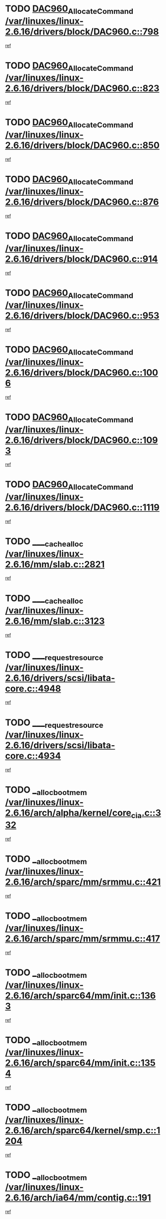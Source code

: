* TODO [[view:/var/linuxes/linux-2.6.16/drivers/block/DAC960.c::face=ovl-face1::linb=798::colb=20::cole=27][DAC960_AllocateCommand /var/linuxes/linux-2.6.16/drivers/block/DAC960.c::798]]
[[view:/var/linuxes/linux-2.6.16/drivers/block/DAC960.c::face=ovl-face2::linb=799::colb=48::cole=55][ref]]
* TODO [[view:/var/linuxes/linux-2.6.16/drivers/block/DAC960.c::face=ovl-face1::linb=823::colb=20::cole=27][DAC960_AllocateCommand /var/linuxes/linux-2.6.16/drivers/block/DAC960.c::823]]
[[view:/var/linuxes/linux-2.6.16/drivers/block/DAC960.c::face=ovl-face2::linb=824::colb=48::cole=55][ref]]
* TODO [[view:/var/linuxes/linux-2.6.16/drivers/block/DAC960.c::face=ovl-face1::linb=850::colb=20::cole=27][DAC960_AllocateCommand /var/linuxes/linux-2.6.16/drivers/block/DAC960.c::850]]
[[view:/var/linuxes/linux-2.6.16/drivers/block/DAC960.c::face=ovl-face2::linb=851::colb=48::cole=55][ref]]
* TODO [[view:/var/linuxes/linux-2.6.16/drivers/block/DAC960.c::face=ovl-face1::linb=876::colb=20::cole=27][DAC960_AllocateCommand /var/linuxes/linux-2.6.16/drivers/block/DAC960.c::876]]
[[view:/var/linuxes/linux-2.6.16/drivers/block/DAC960.c::face=ovl-face2::linb=877::colb=48::cole=55][ref]]
* TODO [[view:/var/linuxes/linux-2.6.16/drivers/block/DAC960.c::face=ovl-face1::linb=914::colb=20::cole=27][DAC960_AllocateCommand /var/linuxes/linux-2.6.16/drivers/block/DAC960.c::914]]
[[view:/var/linuxes/linux-2.6.16/drivers/block/DAC960.c::face=ovl-face2::linb=915::colb=48::cole=55][ref]]
* TODO [[view:/var/linuxes/linux-2.6.16/drivers/block/DAC960.c::face=ovl-face1::linb=953::colb=20::cole=27][DAC960_AllocateCommand /var/linuxes/linux-2.6.16/drivers/block/DAC960.c::953]]
[[view:/var/linuxes/linux-2.6.16/drivers/block/DAC960.c::face=ovl-face2::linb=954::colb=48::cole=55][ref]]
* TODO [[view:/var/linuxes/linux-2.6.16/drivers/block/DAC960.c::face=ovl-face1::linb=1006::colb=20::cole=27][DAC960_AllocateCommand /var/linuxes/linux-2.6.16/drivers/block/DAC960.c::1006]]
[[view:/var/linuxes/linux-2.6.16/drivers/block/DAC960.c::face=ovl-face2::linb=1007::colb=48::cole=55][ref]]
* TODO [[view:/var/linuxes/linux-2.6.16/drivers/block/DAC960.c::face=ovl-face1::linb=1093::colb=6::cole=13][DAC960_AllocateCommand /var/linuxes/linux-2.6.16/drivers/block/DAC960.c::1093]]
[[view:/var/linuxes/linux-2.6.16/drivers/block/DAC960.c::face=ovl-face2::linb=1094::colb=24::cole=31][ref]]
* TODO [[view:/var/linuxes/linux-2.6.16/drivers/block/DAC960.c::face=ovl-face1::linb=1119::colb=20::cole=27][DAC960_AllocateCommand /var/linuxes/linux-2.6.16/drivers/block/DAC960.c::1119]]
[[view:/var/linuxes/linux-2.6.16/drivers/block/DAC960.c::face=ovl-face2::linb=1120::colb=48::cole=55][ref]]
* TODO [[view:/var/linuxes/linux-2.6.16/mm/slab.c::face=ovl-face1::linb=2821::colb=1::cole=5][____cache_alloc /var/linuxes/linux-2.6.16/mm/slab.c::2821]]
[[view:/var/linuxes/linux-2.6.16/mm/slab.c::face=ovl-face2::linb=2823::colb=52::cole=56][ref]]
* TODO [[view:/var/linuxes/linux-2.6.16/mm/slab.c::face=ovl-face1::linb=3123::colb=2::cole=5][____cache_alloc /var/linuxes/linux-2.6.16/mm/slab.c::3123]]
[[view:/var/linuxes/linux-2.6.16/mm/slab.c::face=ovl-face2::linb=3128::colb=51::cole=54][ref]]
* TODO [[view:/var/linuxes/linux-2.6.16/drivers/scsi/libata-core.c::face=ovl-face1::linb=4948::colb=3::cole=11][____request_resource /var/linuxes/linux-2.6.16/drivers/scsi/libata-core.c::4948]]
[[view:/var/linuxes/linux-2.6.16/drivers/scsi/libata-core.c::face=ovl-face2::linb=4949::colb=15::cole=23][ref]]
* TODO [[view:/var/linuxes/linux-2.6.16/drivers/scsi/libata-core.c::face=ovl-face1::linb=4934::colb=3::cole=11][____request_resource /var/linuxes/linux-2.6.16/drivers/scsi/libata-core.c::4934]]
[[view:/var/linuxes/linux-2.6.16/drivers/scsi/libata-core.c::face=ovl-face2::linb=4935::colb=15::cole=23][ref]]
* TODO [[view:/var/linuxes/linux-2.6.16/arch/alpha/kernel/core_cia.c::face=ovl-face1::linb=332::colb=1::cole=5][__alloc_bootmem /var/linuxes/linux-2.6.16/arch/alpha/kernel/core_cia.c::332]]
[[view:/var/linuxes/linux-2.6.16/arch/alpha/kernel/core_cia.c::face=ovl-face2::linb=333::colb=21::cole=25][ref]]
* TODO [[view:/var/linuxes/linux-2.6.16/arch/sparc/mm/srmmu.c::face=ovl-face1::linb=421::colb=1::cole=21][__alloc_bootmem /var/linuxes/linux-2.6.16/arch/sparc/mm/srmmu.c::421]]
[[view:/var/linuxes/linux-2.6.16/arch/sparc/mm/srmmu.c::face=ovl-face2::linb=422::colb=34::cole=54][ref]]
* TODO [[view:/var/linuxes/linux-2.6.16/arch/sparc/mm/srmmu.c::face=ovl-face1::linb=417::colb=1::cole=19][__alloc_bootmem /var/linuxes/linux-2.6.16/arch/sparc/mm/srmmu.c::417]]
[[view:/var/linuxes/linux-2.6.16/arch/sparc/mm/srmmu.c::face=ovl-face2::linb=419::colb=8::cole=26][ref]]
* TODO [[view:/var/linuxes/linux-2.6.16/arch/sparc64/mm/init.c::face=ovl-face1::linb=1363::colb=3::cole=6][__alloc_bootmem /var/linuxes/linux-2.6.16/arch/sparc64/mm/init.c::1363]]
[[view:/var/linuxes/linux-2.6.16/arch/sparc64/mm/init.c::face=ovl-face2::linb=1365::colb=38::cole=41][ref]]
* TODO [[view:/var/linuxes/linux-2.6.16/arch/sparc64/mm/init.c::face=ovl-face1::linb=1354::colb=3::cole=6][__alloc_bootmem /var/linuxes/linux-2.6.16/arch/sparc64/mm/init.c::1354]]
[[view:/var/linuxes/linux-2.6.16/arch/sparc64/mm/init.c::face=ovl-face2::linb=1356::colb=31::cole=34][ref]]
* TODO [[view:/var/linuxes/linux-2.6.16/arch/sparc64/kernel/smp.c::face=ovl-face1::linb=1204::colb=1::cole=4][__alloc_bootmem /var/linuxes/linux-2.6.16/arch/sparc64/kernel/smp.c::1204]]
[[view:/var/linuxes/linux-2.6.16/arch/sparc64/kernel/smp.c::face=ovl-face2::linb=1219::colb=9::cole=12][ref]]
* TODO [[view:/var/linuxes/linux-2.6.16/arch/ia64/mm/contig.c::face=ovl-face1::linb=191::colb=2::cole=10][__alloc_bootmem /var/linuxes/linux-2.6.16/arch/ia64/mm/contig.c::191]]
[[view:/var/linuxes/linux-2.6.16/arch/ia64/mm/contig.c::face=ovl-face2::linb=194::colb=10::cole=18][ref]]
* TODO [[view:/var/linuxes/linux-2.6.16/block/as-iosched.c::face=ovl-face1::linb=407::colb=18::cole=23][__as_add_arq_rb /var/linuxes/linux-2.6.16/block/as-iosched.c::407]]
[[view:/var/linuxes/linux-2.6.16/block/as-iosched.c::face=ovl-face2::linb=408::colb=26::cole=31][ref]]
* TODO [[view:/var/linuxes/linux-2.6.16/mm/slab.c::face=ovl-face1::linb=3125::colb=2::cole=5][__cache_alloc_node /var/linuxes/linux-2.6.16/mm/slab.c::3125]]
[[view:/var/linuxes/linux-2.6.16/mm/slab.c::face=ovl-face2::linb=3128::colb=51::cole=54][ref]]
* TODO [[view:/var/linuxes/linux-2.6.16/drivers/net/bonding/bond_3ad.c::face=ovl-face1::linb=188::colb=17::cole=21][__get_bond_by_port /var/linuxes/linux-2.6.16/drivers/net/bonding/bond_3ad.c::188]]
[[view:/var/linuxes/linux-2.6.16/drivers/net/bonding/bond_3ad.c::face=ovl-face2::linb=192::colb=39::cole=43][ref]]
* TODO [[view:/var/linuxes/linux-2.6.16/drivers/net/bonding/bond_3ad.c::face=ovl-face1::linb=208::colb=17::cole=21][__get_bond_by_port /var/linuxes/linux-2.6.16/drivers/net/bonding/bond_3ad.c::208]]
[[view:/var/linuxes/linux-2.6.16/drivers/net/bonding/bond_3ad.c::face=ovl-face2::linb=211::colb=24::cole=28][ref]]
* TODO [[view:/var/linuxes/linux-2.6.16/drivers/net/bonding/bond_3ad.c::face=ovl-face1::linb=1985::colb=3::cole=17][__get_first_agg /var/linuxes/linux-2.6.16/drivers/net/bonding/bond_3ad.c::1985]]
[[view:/var/linuxes/linux-2.6.16/drivers/net/bonding/bond_3ad.c::face=ovl-face2::linb=1986::colb=58::cole=72][ref]]
* TODO [[view:/var/linuxes/linux-2.6.16/drivers/net/bonding/bond_3ad.c::face=ovl-face1::linb=2048::colb=1::cole=16][__get_first_agg /var/linuxes/linux-2.6.16/drivers/net/bonding/bond_3ad.c::2048]]
[[view:/var/linuxes/linux-2.6.16/drivers/net/bonding/bond_3ad.c::face=ovl-face2::linb=2049::colb=58::cole=73][ref]]
* TODO [[view:/var/linuxes/linux-2.6.16/drivers/net/bonding/bond_3ad.c::face=ovl-face1::linb=2117::colb=3::cole=13][__get_first_agg /var/linuxes/linux-2.6.16/drivers/net/bonding/bond_3ad.c::2117]]
[[view:/var/linuxes/linux-2.6.16/drivers/net/bonding/bond_3ad.c::face=ovl-face2::linb=2118::colb=26::cole=36][ref]]
* TODO [[view:/var/linuxes/linux-2.6.16/drivers/net/bonding/bond_3ad.c::face=ovl-face1::linb=794::colb=20::cole=30][__get_next_agg /var/linuxes/linux-2.6.16/drivers/net/bonding/bond_3ad.c::794]]
[[view:/var/linuxes/linux-2.6.16/drivers/net/bonding/bond_3ad.c::face=ovl-face2::linb=795::colb=6::cole=16][ref]]
* TODO [[view:/var/linuxes/linux-2.6.16/drivers/net/bonding/bond_3ad.c::face=ovl-face1::linb=1986::colb=26::cole=40][__get_next_agg /var/linuxes/linux-2.6.16/drivers/net/bonding/bond_3ad.c::1986]]
[[view:/var/linuxes/linux-2.6.16/drivers/net/bonding/bond_3ad.c::face=ovl-face2::linb=1988::colb=9::cole=23][ref]]
[[view:/var/linuxes/linux-2.6.16/drivers/net/bonding/bond_3ad.c::face=ovl-face2::linb=1988::colb=40::cole=54][ref]]
[[view:/var/linuxes/linux-2.6.16/drivers/net/bonding/bond_3ad.c::face=ovl-face2::linb=1988::colb=79::cole=93][ref]]
* TODO [[view:/var/linuxes/linux-2.6.16/drivers/net/bonding/bond_3ad.c::face=ovl-face1::linb=1986::colb=26::cole=40][__get_next_agg /var/linuxes/linux-2.6.16/drivers/net/bonding/bond_3ad.c::1986]]
[[view:/var/linuxes/linux-2.6.16/drivers/net/bonding/bond_3ad.c::face=ovl-face2::linb=1994::colb=30::cole=44][ref]]
[[view:/var/linuxes/linux-2.6.16/drivers/net/bonding/bond_3ad.c::face=ovl-face2::linb=1994::colb=62::cole=76][ref]]
[[view:/var/linuxes/linux-2.6.16/drivers/net/bonding/bond_3ad.c::face=ovl-face2::linb=1994::colb=101::cole=115][ref]]
* TODO [[view:/var/linuxes/linux-2.6.16/drivers/net/bonding/bond_3ad.c::face=ovl-face1::linb=2049::colb=25::cole=40][__get_next_agg /var/linuxes/linux-2.6.16/drivers/net/bonding/bond_3ad.c::2049]]
[[view:/var/linuxes/linux-2.6.16/drivers/net/bonding/bond_3ad.c::face=ovl-face2::linb=2052::colb=17::cole=32][ref]]
* TODO [[view:/var/linuxes/linux-2.6.16/fs/buffer.c::face=ovl-face1::linb=1496::colb=21::cole=23][__getblk /var/linuxes/linux-2.6.16/fs/buffer.c::1496]]
[[view:/var/linuxes/linux-2.6.16/fs/buffer.c::face=ovl-face2::linb=1498::colb=36::cole=38][ref]]
* TODO [[view:/var/linuxes/linux-2.6.16/fs/reiserfs/journal.c::face=ovl-face1::linb=2261::colb=2::cole=4][__getblk /var/linuxes/linux-2.6.16/fs/reiserfs/journal.c::2261]]
[[view:/var/linuxes/linux-2.6.16/fs/reiserfs/journal.c::face=ovl-face2::linb=2262::colb=22::cole=24][ref]]
* TODO [[view:/var/linuxes/linux-2.6.16/fs/reiserfs/journal.c::face=ovl-face1::linb=2251::colb=1::cole=3][__getblk /var/linuxes/linux-2.6.16/fs/reiserfs/journal.c::2251]]
[[view:/var/linuxes/linux-2.6.16/fs/reiserfs/journal.c::face=ovl-face2::linb=2252::colb=21::cole=23][ref]]
* TODO [[view:/var/linuxes/linux-2.6.16/fs/jbd/journal.c::face=ovl-face1::linb=885::colb=2::cole=4][__getblk /var/linuxes/linux-2.6.16/fs/jbd/journal.c::885]]
[[view:/var/linuxes/linux-2.6.16/fs/jbd/journal.c::face=ovl-face2::linb=886::colb=14::cole=16][ref]]
* TODO [[view:/var/linuxes/linux-2.6.16/fs/jbd/journal.c::face=ovl-face1::linb=628::colb=1::cole=3][__getblk /var/linuxes/linux-2.6.16/fs/jbd/journal.c::628]]
[[view:/var/linuxes/linux-2.6.16/fs/jbd/journal.c::face=ovl-face2::linb=629::colb=13::cole=15][ref]]
* TODO [[view:/var/linuxes/linux-2.6.16/arch/powerpc/kernel/crash_dump.c::face=ovl-face1::linb=99::colb=1::cole=6][__ioremap /var/linuxes/linux-2.6.16/arch/powerpc/kernel/crash_dump.c::99]]
[[view:/var/linuxes/linux-2.6.16/arch/powerpc/kernel/crash_dump.c::face=ovl-face2::linb=103::colb=11::cole=16][ref]]
* TODO [[view:/var/linuxes/linux-2.6.16/arch/powerpc/kernel/crash_dump.c::face=ovl-face1::linb=99::colb=1::cole=6][__ioremap /var/linuxes/linux-2.6.16/arch/powerpc/kernel/crash_dump.c::99]]
[[view:/var/linuxes/linux-2.6.16/arch/powerpc/kernel/crash_dump.c::face=ovl-face2::linb=109::colb=9::cole=14][ref]]
* TODO [[view:/var/linuxes/linux-2.6.16/arch/powerpc/platforms/cell/iommu.c::face=ovl-face1::linb=411::colb=2::cole=25][__ioremap /var/linuxes/linux-2.6.16/arch/powerpc/platforms/cell/iommu.c::411]]
[[view:/var/linuxes/linux-2.6.16/arch/powerpc/platforms/cell/iommu.c::face=ovl-face2::linb=414::colb=10::cole=33][ref]]
* TODO [[view:/var/linuxes/linux-2.6.16/arch/powerpc/platforms/cell/iommu.c::face=ovl-face1::linb=410::colb=2::cole=20][__ioremap /var/linuxes/linux-2.6.16/arch/powerpc/platforms/cell/iommu.c::410]]
[[view:/var/linuxes/linux-2.6.16/arch/powerpc/platforms/cell/iommu.c::face=ovl-face2::linb=413::colb=17::cole=35][ref]]
* TODO [[view:/var/linuxes/linux-2.6.16/arch/powerpc/platforms/cell/iommu.c::face=ovl-face1::linb=361::colb=1::cole=24][__ioremap /var/linuxes/linux-2.6.16/arch/powerpc/platforms/cell/iommu.c::361]]
[[view:/var/linuxes/linux-2.6.16/arch/powerpc/platforms/cell/iommu.c::face=ovl-face2::linb=363::colb=36::cole=59][ref]]
* TODO [[view:/var/linuxes/linux-2.6.16/arch/powerpc/platforms/cell/iommu.c::face=ovl-face1::linb=360::colb=1::cole=19][__ioremap /var/linuxes/linux-2.6.16/arch/powerpc/platforms/cell/iommu.c::360]]
[[view:/var/linuxes/linux-2.6.16/arch/powerpc/platforms/cell/iommu.c::face=ovl-face2::linb=363::colb=16::cole=34][ref]]
* TODO [[view:/var/linuxes/linux-2.6.16/arch/powerpc/platforms/cell/iommu.c::face=ovl-face1::linb=348::colb=1::cole=24][__ioremap /var/linuxes/linux-2.6.16/arch/powerpc/platforms/cell/iommu.c::348]]
[[view:/var/linuxes/linux-2.6.16/arch/powerpc/platforms/cell/iommu.c::face=ovl-face2::linb=350::colb=36::cole=59][ref]]
* TODO [[view:/var/linuxes/linux-2.6.16/arch/powerpc/platforms/cell/iommu.c::face=ovl-face1::linb=347::colb=1::cole=19][__ioremap /var/linuxes/linux-2.6.16/arch/powerpc/platforms/cell/iommu.c::347]]
[[view:/var/linuxes/linux-2.6.16/arch/powerpc/platforms/cell/iommu.c::face=ovl-face2::linb=350::colb=16::cole=34][ref]]
* TODO [[view:/var/linuxes/linux-2.6.16/arch/arm/mach-ebsa110/io.c::face=ovl-face1::linb=68::colb=15::cole=16][__isamem_convert_addr /var/linuxes/linux-2.6.16/arch/arm/mach-ebsa110/io.c::68]]
[[view:/var/linuxes/linux-2.6.16/arch/arm/mach-ebsa110/io.c::face=ovl-face2::linb=72::colb=20::cole=21][ref]]
* TODO [[view:/var/linuxes/linux-2.6.16/arch/arm/mach-ebsa110/io.c::face=ovl-face1::linb=68::colb=15::cole=16][__isamem_convert_addr /var/linuxes/linux-2.6.16/arch/arm/mach-ebsa110/io.c::68]]
[[view:/var/linuxes/linux-2.6.16/arch/arm/mach-ebsa110/io.c::face=ovl-face2::linb=74::colb=20::cole=21][ref]]
* TODO [[view:/var/linuxes/linux-2.6.16/arch/arm/mach-ebsa110/io.c::face=ovl-face1::linb=80::colb=15::cole=16][__isamem_convert_addr /var/linuxes/linux-2.6.16/arch/arm/mach-ebsa110/io.c::80]]
[[view:/var/linuxes/linux-2.6.16/arch/arm/mach-ebsa110/io.c::face=ovl-face2::linb=85::colb=20::cole=21][ref]]
* TODO [[view:/var/linuxes/linux-2.6.16/arch/arm/mach-ebsa110/io.c::face=ovl-face1::linb=90::colb=15::cole=16][__isamem_convert_addr /var/linuxes/linux-2.6.16/arch/arm/mach-ebsa110/io.c::90]]
[[view:/var/linuxes/linux-2.6.16/arch/arm/mach-ebsa110/io.c::face=ovl-face2::linb=96::colb=19::cole=20][ref]]
* TODO [[view:/var/linuxes/linux-2.6.16/arch/arm/mach-ebsa110/io.c::face=ovl-face1::linb=107::colb=15::cole=16][__isamem_convert_addr /var/linuxes/linux-2.6.16/arch/arm/mach-ebsa110/io.c::107]]
[[view:/var/linuxes/linux-2.6.16/arch/arm/mach-ebsa110/io.c::face=ovl-face2::linb=110::colb=20::cole=21][ref]]
* TODO [[view:/var/linuxes/linux-2.6.16/arch/arm/mach-ebsa110/io.c::face=ovl-face1::linb=107::colb=15::cole=16][__isamem_convert_addr /var/linuxes/linux-2.6.16/arch/arm/mach-ebsa110/io.c::107]]
[[view:/var/linuxes/linux-2.6.16/arch/arm/mach-ebsa110/io.c::face=ovl-face2::linb=112::colb=20::cole=21][ref]]
* TODO [[view:/var/linuxes/linux-2.6.16/arch/arm/mach-ebsa110/io.c::face=ovl-face1::linb=117::colb=15::cole=16][__isamem_convert_addr /var/linuxes/linux-2.6.16/arch/arm/mach-ebsa110/io.c::117]]
[[view:/var/linuxes/linux-2.6.16/arch/arm/mach-ebsa110/io.c::face=ovl-face2::linb=122::colb=19::cole=20][ref]]
* TODO [[view:/var/linuxes/linux-2.6.16/arch/arm/mach-ebsa110/io.c::face=ovl-face1::linb=127::colb=15::cole=16][__isamem_convert_addr /var/linuxes/linux-2.6.16/arch/arm/mach-ebsa110/io.c::127]]
[[view:/var/linuxes/linux-2.6.16/arch/arm/mach-ebsa110/io.c::face=ovl-face2::linb=132::colb=19::cole=20][ref]]
* TODO [[view:/var/linuxes/linux-2.6.16/mm/sparse.c::face=ovl-face1::linb=271::colb=1::cole=7][__kmalloc_section_memmap /var/linuxes/linux-2.6.16/mm/sparse.c::271]]
[[view:/var/linuxes/linux-2.6.16/mm/sparse.c::face=ovl-face2::linb=282::colb=47::cole=53][ref]]
* TODO [[view:/var/linuxes/linux-2.6.16/fs/mpage.c::face=ovl-face1::linb=720::colb=4::cole=7][__mpage_writepage /var/linuxes/linux-2.6.16/fs/mpage.c::720]]
[[view:/var/linuxes/linux-2.6.16/fs/mpage.c::face=ovl-face2::linb=720::colb=28::cole=31][ref]]
* TODO [[view:/var/linuxes/linux-2.6.16/arch/ia64/ia32/sys_ia32.c::face=ovl-face1::linb=392::colb=2::cole=6][__pp_prev /var/linuxes/linux-2.6.16/arch/ia64/ia32/sys_ia32.c::392]]
[[view:/var/linuxes/linux-2.6.16/arch/ia64/ia32/sys_ia32.c::face=ovl-face2::linb=402::colb=44::cole=48][ref]]
* TODO [[view:/var/linuxes/linux-2.6.16/fs/devfs/base.c::face=ovl-face1::linb=1141::colb=3::cole=5][_devfs_alloc_entry /var/linuxes/linux-2.6.16/fs/devfs/base.c::1141]]
[[view:/var/linuxes/linux-2.6.16/fs/devfs/base.c::face=ovl-face2::linb=1142::colb=13::cole=15][ref]]
* TODO [[view:/var/linuxes/linux-2.6.16/fs/devfs/base.c::face=ovl-face1::linb=1028::colb=2::cole=5][_devfs_search_dir /var/linuxes/linux-2.6.16/fs/devfs/base.c::1028]]
[[view:/var/linuxes/linux-2.6.16/fs/devfs/base.c::face=ovl-face2::linb=1032::colb=13::cole=16][ref]]
* TODO [[view:/var/linuxes/linux-2.6.16/fs/xfs/linux-2.6/xfs_buf.c::face=ovl-face1::linb=575::colb=1::cole=3][_xfs_buf_find /var/linuxes/linux-2.6.16/fs/xfs/linux-2.6/xfs_buf.c::575]]
[[view:/var/linuxes/linux-2.6.16/fs/xfs/linux-2.6/xfs_buf.c::face=ovl-face2::linb=577::colb=32::cole=34][ref]]
* TODO [[view:/var/linuxes/linux-2.6.16/sound/oss/nec_vrc5477.c::face=ovl-face1::linb=1877::colb=1::cole=9][ac97_alloc_codec /var/linuxes/linux-2.6.16/sound/oss/nec_vrc5477.c::1877]]
[[view:/var/linuxes/linux-2.6.16/sound/oss/nec_vrc5477.c::face=ovl-face2::linb=1879::colb=1::cole=9][ref]]
* TODO [[view:/var/linuxes/linux-2.6.16/drivers/video/acornfb.c::face=ovl-face1::linb=204::colb=1::cole=5][acornfb_valid_pixrate /var/linuxes/linux-2.6.16/drivers/video/acornfb.c::204]]
[[view:/var/linuxes/linux-2.6.16/drivers/video/acornfb.c::face=ovl-face2::linb=205::colb=12::cole=16][ref]]
* TODO [[view:/var/linuxes/linux-2.6.16/drivers/acpi/hardware/hwsleep.c::face=ovl-face1::linb=484::colb=2::cole=23][acpi_hw_get_bit_register_info /var/linuxes/linux-2.6.16/drivers/acpi/hardware/hwsleep.c::484]]
[[view:/var/linuxes/linux-2.6.16/drivers/acpi/hardware/hwsleep.c::face=ovl-face2::linb=496::colb=6::cole=27][ref]]
* TODO [[view:/var/linuxes/linux-2.6.16/drivers/acpi/hardware/hwsleep.c::face=ovl-face1::linb=482::colb=2::cole=21][acpi_hw_get_bit_register_info /var/linuxes/linux-2.6.16/drivers/acpi/hardware/hwsleep.c::482]]
[[view:/var/linuxes/linux-2.6.16/drivers/acpi/hardware/hwsleep.c::face=ovl-face2::linb=495::colb=20::cole=39][ref]]
* TODO [[view:/var/linuxes/linux-2.6.16/drivers/acpi/hardware/hwsleep.c::face=ovl-face1::linb=242::colb=1::cole=22][acpi_hw_get_bit_register_info /var/linuxes/linux-2.6.16/drivers/acpi/hardware/hwsleep.c::242]]
[[view:/var/linuxes/linux-2.6.16/drivers/acpi/hardware/hwsleep.c::face=ovl-face2::linb=288::colb=4::cole=25][ref]]
* TODO [[view:/var/linuxes/linux-2.6.16/drivers/acpi/hardware/hwsleep.c::face=ovl-face1::linb=240::colb=1::cole=20][acpi_hw_get_bit_register_info /var/linuxes/linux-2.6.16/drivers/acpi/hardware/hwsleep.c::240]]
[[view:/var/linuxes/linux-2.6.16/drivers/acpi/hardware/hwsleep.c::face=ovl-face2::linb=287::colb=18::cole=37][ref]]
* TODO [[view:/var/linuxes/linux-2.6.16/drivers/acpi/events/evrgnini.c::face=ovl-face1::linb=453::colb=1::cole=5][acpi_ns_get_parent_node /var/linuxes/linux-2.6.16/drivers/acpi/events/evrgnini.c::453]]
[[view:/var/linuxes/linux-2.6.16/drivers/acpi/events/evrgnini.c::face=ovl-face2::linb=465::colb=45::cole=49][ref]]
* TODO [[view:/var/linuxes/linux-2.6.16/drivers/acpi/events/evrgnini.c::face=ovl-face1::linb=247::colb=3::cole=16][acpi_ns_get_parent_node /var/linuxes/linux-2.6.16/drivers/acpi/events/evrgnini.c::247]]
[[view:/var/linuxes/linux-2.6.16/drivers/acpi/events/evrgnini.c::face=ovl-face2::linb=207::colb=27::cole=40][ref]]
* TODO [[view:/var/linuxes/linux-2.6.16/drivers/acpi/events/evrgnini.c::face=ovl-face1::linb=247::colb=3::cole=16][acpi_ns_get_parent_node /var/linuxes/linux-2.6.16/drivers/acpi/events/evrgnini.c::247]]
[[view:/var/linuxes/linux-2.6.16/drivers/acpi/events/evrgnini.c::face=ovl-face2::linb=295::colb=55::cole=68][ref]]
* TODO [[view:/var/linuxes/linux-2.6.16/drivers/acpi/events/evrgnini.c::face=ovl-face1::linb=186::colb=1::cole=12][acpi_ns_get_parent_node /var/linuxes/linux-2.6.16/drivers/acpi/events/evrgnini.c::186]]
[[view:/var/linuxes/linux-2.6.16/drivers/acpi/events/evrgnini.c::face=ovl-face2::linb=280::colb=55::cole=66][ref]]
* TODO [[view:/var/linuxes/linux-2.6.16/drivers/acpi/namespace/nsaccess.c::face=ovl-face1::linb=356::colb=3::cole=14][acpi_ns_get_parent_node /var/linuxes/linux-2.6.16/drivers/acpi/namespace/nsaccess.c::356]]
[[view:/var/linuxes/linux-2.6.16/drivers/acpi/namespace/nsaccess.c::face=ovl-face2::linb=354::colb=30::cole=41][ref]]
[[view:/var/linuxes/linux-2.6.16/drivers/acpi/namespace/nsaccess.c::face=ovl-face2::linb=355::colb=9::cole=20][ref]]
* TODO [[view:/var/linuxes/linux-2.6.16/drivers/acpi/namespace/nsalloc.c::face=ovl-face1::linb=540::colb=3::cole=14][acpi_ns_get_parent_node /var/linuxes/linux-2.6.16/drivers/acpi/namespace/nsalloc.c::540]]
[[view:/var/linuxes/linux-2.6.16/drivers/acpi/namespace/nsalloc.c::face=ovl-face2::linb=493::colb=43::cole=54][ref]]
* TODO [[view:/var/linuxes/linux-2.6.16/drivers/acpi/namespace/nsalloc.c::face=ovl-face1::linb=395::colb=3::cole=14][acpi_ns_get_parent_node /var/linuxes/linux-2.6.16/drivers/acpi/namespace/nsalloc.c::395]]
[[view:/var/linuxes/linux-2.6.16/drivers/acpi/namespace/nsalloc.c::face=ovl-face2::linb=357::colb=52::cole=63][ref]]
* TODO [[view:/var/linuxes/linux-2.6.16/drivers/acpi/namespace/nsalloc.c::face=ovl-face1::linb=105::colb=1::cole=12][acpi_ns_get_parent_node /var/linuxes/linux-2.6.16/drivers/acpi/namespace/nsalloc.c::105]]
[[view:/var/linuxes/linux-2.6.16/drivers/acpi/namespace/nsalloc.c::face=ovl-face2::linb=108::colb=13::cole=24][ref]]
* TODO [[view:/var/linuxes/linux-2.6.16/drivers/acpi/namespace/nswalk.c::face=ovl-face1::linb=277::colb=3::cole=14][acpi_ns_get_parent_node /var/linuxes/linux-2.6.16/drivers/acpi/namespace/nswalk.c::277]]
[[view:/var/linuxes/linux-2.6.16/drivers/acpi/namespace/nswalk.c::face=ovl-face2::linb=189::colb=43::cole=54][ref]]
* TODO [[view:/var/linuxes/linux-2.6.16/drivers/acpi/namespace/nsnames.c::face=ovl-face1::linb=100::colb=2::cole=13][acpi_ns_get_parent_node /var/linuxes/linux-2.6.16/drivers/acpi/namespace/nsnames.c::100]]
[[view:/var/linuxes/linux-2.6.16/drivers/acpi/namespace/nsnames.c::face=ovl-face2::linb=99::colb=45::cole=56][ref]]
* TODO [[view:/var/linuxes/linux-2.6.16/drivers/acpi/namespace/nsdump.c::face=ovl-face1::linb=183::colb=1::cole=10][acpi_ns_map_handle_to_node /var/linuxes/linux-2.6.16/drivers/acpi/namespace/nsdump.c::183]]
[[view:/var/linuxes/linux-2.6.16/drivers/acpi/namespace/nsdump.c::face=ovl-face2::linb=184::colb=8::cole=17][ref]]
* TODO [[view:/var/linuxes/linux-2.6.16/drivers/acpi/parser/psutils.c::face=ovl-face1::linb=145::colb=2::cole=4][acpi_os_acquire_object /var/linuxes/linux-2.6.16/drivers/acpi/parser/psutils.c::145]]
[[view:/var/linuxes/linux-2.6.16/drivers/acpi/parser/psutils.c::face=ovl-face2::linb=146::colb=9::cole=11][ref]]
* TODO [[view:/var/linuxes/linux-2.6.16/drivers/acpi/parser/psutils.c::face=ovl-face1::linb=140::colb=2::cole=4][acpi_os_acquire_object /var/linuxes/linux-2.6.16/drivers/acpi/parser/psutils.c::140]]
[[view:/var/linuxes/linux-2.6.16/drivers/acpi/parser/psutils.c::face=ovl-face2::linb=141::colb=9::cole=11][ref]]
* TODO [[view:/var/linuxes/linux-2.6.16/net/ipv4/igmp.c::face=ovl-face1::linb=514::colb=3::cole=6][add_grec /var/linuxes/linux-2.6.16/net/ipv4/igmp.c::514]]
[[view:/var/linuxes/linux-2.6.16/net/ipv4/igmp.c::face=ovl-face2::linb=514::colb=18::cole=21][ref]]
* TODO [[view:/var/linuxes/linux-2.6.16/net/ipv4/igmp.c::face=ovl-face1::linb=569::colb=3::cole=6][add_grec /var/linuxes/linux-2.6.16/net/ipv4/igmp.c::569]]
[[view:/var/linuxes/linux-2.6.16/net/ipv4/igmp.c::face=ovl-face2::linb=570::colb=18::cole=21][ref]]
* TODO [[view:/var/linuxes/linux-2.6.16/net/ipv4/igmp.c::face=ovl-face1::linb=570::colb=3::cole=6][add_grec /var/linuxes/linux-2.6.16/net/ipv4/igmp.c::570]]
[[view:/var/linuxes/linux-2.6.16/net/ipv4/igmp.c::face=ovl-face2::linb=569::colb=18::cole=21][ref]]
* TODO [[view:/var/linuxes/linux-2.6.16/net/ipv4/igmp.c::face=ovl-face1::linb=570::colb=3::cole=6][add_grec /var/linuxes/linux-2.6.16/net/ipv4/igmp.c::570]]
[[view:/var/linuxes/linux-2.6.16/net/ipv4/igmp.c::face=ovl-face2::linb=575::colb=19::cole=22][ref]]
* TODO [[view:/var/linuxes/linux-2.6.16/net/ipv4/igmp.c::face=ovl-face1::linb=570::colb=3::cole=6][add_grec /var/linuxes/linux-2.6.16/net/ipv4/igmp.c::570]]
[[view:/var/linuxes/linux-2.6.16/net/ipv4/igmp.c::face=ovl-face2::linb=605::colb=17::cole=20][ref]]
* TODO [[view:/var/linuxes/linux-2.6.16/net/ipv4/igmp.c::face=ovl-face1::linb=575::colb=4::cole=7][add_grec /var/linuxes/linux-2.6.16/net/ipv4/igmp.c::575]]
[[view:/var/linuxes/linux-2.6.16/net/ipv4/igmp.c::face=ovl-face2::linb=569::colb=18::cole=21][ref]]
* TODO [[view:/var/linuxes/linux-2.6.16/net/ipv4/igmp.c::face=ovl-face1::linb=575::colb=4::cole=7][add_grec /var/linuxes/linux-2.6.16/net/ipv4/igmp.c::575]]
[[view:/var/linuxes/linux-2.6.16/net/ipv4/igmp.c::face=ovl-face2::linb=575::colb=19::cole=22][ref]]
* TODO [[view:/var/linuxes/linux-2.6.16/net/ipv4/igmp.c::face=ovl-face1::linb=575::colb=4::cole=7][add_grec /var/linuxes/linux-2.6.16/net/ipv4/igmp.c::575]]
[[view:/var/linuxes/linux-2.6.16/net/ipv4/igmp.c::face=ovl-face2::linb=605::colb=17::cole=20][ref]]
* TODO [[view:/var/linuxes/linux-2.6.16/net/ipv4/igmp.c::face=ovl-face1::linb=605::colb=2::cole=5][add_grec /var/linuxes/linux-2.6.16/net/ipv4/igmp.c::605]]
[[view:/var/linuxes/linux-2.6.16/net/ipv4/igmp.c::face=ovl-face2::linb=606::colb=17::cole=20][ref]]
* TODO [[view:/var/linuxes/linux-2.6.16/net/ipv4/igmp.c::face=ovl-face1::linb=606::colb=2::cole=5][add_grec /var/linuxes/linux-2.6.16/net/ipv4/igmp.c::606]]
[[view:/var/linuxes/linux-2.6.16/net/ipv4/igmp.c::face=ovl-face2::linb=605::colb=17::cole=20][ref]]
* TODO [[view:/var/linuxes/linux-2.6.16/net/ipv4/igmp.c::face=ovl-face1::linb=606::colb=2::cole=5][add_grec /var/linuxes/linux-2.6.16/net/ipv4/igmp.c::606]]
[[view:/var/linuxes/linux-2.6.16/net/ipv4/igmp.c::face=ovl-face2::linb=614::colb=18::cole=21][ref]]
* TODO [[view:/var/linuxes/linux-2.6.16/net/ipv4/igmp.c::face=ovl-face1::linb=614::colb=3::cole=6][add_grec /var/linuxes/linux-2.6.16/net/ipv4/igmp.c::614]]
[[view:/var/linuxes/linux-2.6.16/net/ipv4/igmp.c::face=ovl-face2::linb=605::colb=17::cole=20][ref]]
* TODO [[view:/var/linuxes/linux-2.6.16/net/ipv6/mcast.c::face=ovl-face1::linb=1640::colb=3::cole=6][add_grec /var/linuxes/linux-2.6.16/net/ipv6/mcast.c::1640]]
[[view:/var/linuxes/linux-2.6.16/net/ipv6/mcast.c::face=ovl-face2::linb=1640::colb=18::cole=21][ref]]
* TODO [[view:/var/linuxes/linux-2.6.16/net/ipv6/mcast.c::face=ovl-face1::linb=1694::colb=3::cole=6][add_grec /var/linuxes/linux-2.6.16/net/ipv6/mcast.c::1694]]
[[view:/var/linuxes/linux-2.6.16/net/ipv6/mcast.c::face=ovl-face2::linb=1695::colb=18::cole=21][ref]]
* TODO [[view:/var/linuxes/linux-2.6.16/net/ipv6/mcast.c::face=ovl-face1::linb=1695::colb=3::cole=6][add_grec /var/linuxes/linux-2.6.16/net/ipv6/mcast.c::1695]]
[[view:/var/linuxes/linux-2.6.16/net/ipv6/mcast.c::face=ovl-face2::linb=1694::colb=18::cole=21][ref]]
* TODO [[view:/var/linuxes/linux-2.6.16/net/ipv6/mcast.c::face=ovl-face1::linb=1695::colb=3::cole=6][add_grec /var/linuxes/linux-2.6.16/net/ipv6/mcast.c::1695]]
[[view:/var/linuxes/linux-2.6.16/net/ipv6/mcast.c::face=ovl-face2::linb=1700::colb=19::cole=22][ref]]
* TODO [[view:/var/linuxes/linux-2.6.16/net/ipv6/mcast.c::face=ovl-face1::linb=1695::colb=3::cole=6][add_grec /var/linuxes/linux-2.6.16/net/ipv6/mcast.c::1695]]
[[view:/var/linuxes/linux-2.6.16/net/ipv6/mcast.c::face=ovl-face2::linb=1731::colb=17::cole=20][ref]]
* TODO [[view:/var/linuxes/linux-2.6.16/net/ipv6/mcast.c::face=ovl-face1::linb=1700::colb=4::cole=7][add_grec /var/linuxes/linux-2.6.16/net/ipv6/mcast.c::1700]]
[[view:/var/linuxes/linux-2.6.16/net/ipv6/mcast.c::face=ovl-face2::linb=1694::colb=18::cole=21][ref]]
* TODO [[view:/var/linuxes/linux-2.6.16/net/ipv6/mcast.c::face=ovl-face1::linb=1700::colb=4::cole=7][add_grec /var/linuxes/linux-2.6.16/net/ipv6/mcast.c::1700]]
[[view:/var/linuxes/linux-2.6.16/net/ipv6/mcast.c::face=ovl-face2::linb=1700::colb=19::cole=22][ref]]
* TODO [[view:/var/linuxes/linux-2.6.16/net/ipv6/mcast.c::face=ovl-face1::linb=1700::colb=4::cole=7][add_grec /var/linuxes/linux-2.6.16/net/ipv6/mcast.c::1700]]
[[view:/var/linuxes/linux-2.6.16/net/ipv6/mcast.c::face=ovl-face2::linb=1731::colb=17::cole=20][ref]]
* TODO [[view:/var/linuxes/linux-2.6.16/net/ipv6/mcast.c::face=ovl-face1::linb=1731::colb=2::cole=5][add_grec /var/linuxes/linux-2.6.16/net/ipv6/mcast.c::1731]]
[[view:/var/linuxes/linux-2.6.16/net/ipv6/mcast.c::face=ovl-face2::linb=1732::colb=17::cole=20][ref]]
* TODO [[view:/var/linuxes/linux-2.6.16/net/ipv6/mcast.c::face=ovl-face1::linb=1732::colb=2::cole=5][add_grec /var/linuxes/linux-2.6.16/net/ipv6/mcast.c::1732]]
[[view:/var/linuxes/linux-2.6.16/net/ipv6/mcast.c::face=ovl-face2::linb=1731::colb=17::cole=20][ref]]
* TODO [[view:/var/linuxes/linux-2.6.16/net/ipv6/mcast.c::face=ovl-face1::linb=1732::colb=2::cole=5][add_grec /var/linuxes/linux-2.6.16/net/ipv6/mcast.c::1732]]
[[view:/var/linuxes/linux-2.6.16/net/ipv6/mcast.c::face=ovl-face2::linb=1740::colb=18::cole=21][ref]]
* TODO [[view:/var/linuxes/linux-2.6.16/net/ipv6/mcast.c::face=ovl-face1::linb=1740::colb=3::cole=6][add_grec /var/linuxes/linux-2.6.16/net/ipv6/mcast.c::1740]]
[[view:/var/linuxes/linux-2.6.16/net/ipv6/mcast.c::face=ovl-face2::linb=1731::colb=17::cole=20][ref]]
* TODO [[view:/var/linuxes/linux-2.6.16/net/ipv4/igmp.c::face=ovl-face1::linb=456::colb=3::cole=6][add_grhead /var/linuxes/linux-2.6.16/net/ipv4/igmp.c::456]]
[[view:/var/linuxes/linux-2.6.16/net/ipv4/igmp.c::face=ovl-face2::linb=459::colb=24::cole=27][ref]]
* TODO [[view:/var/linuxes/linux-2.6.16/net/ipv6/mcast.c::face=ovl-face1::linb=1582::colb=3::cole=6][add_grhead /var/linuxes/linux-2.6.16/net/ipv6/mcast.c::1582]]
[[view:/var/linuxes/linux-2.6.16/net/ipv6/mcast.c::face=ovl-face2::linb=1585::colb=36::cole=39][ref]]
* TODO [[view:/var/linuxes/linux-2.6.16/fs/adfs/super.c::face=ovl-face1::linb=450::colb=1::cole=5][adfs_iget /var/linuxes/linux-2.6.16/fs/adfs/super.c::450]]
[[view:/var/linuxes/linux-2.6.16/fs/adfs/super.c::face=ovl-face2::linb=451::colb=27::cole=31][ref]]
* TODO [[view:/var/linuxes/linux-2.6.16/drivers/scsi/aic7xxx/aic7xxx_core.c::face=ovl-face1::linb=3272::colb=3::cole=11][ahc_devlimited_syncrate /var/linuxes/linux-2.6.16/drivers/scsi/aic7xxx/aic7xxx_core.c::3272]]
[[view:/var/linuxes/linux-2.6.16/drivers/scsi/aic7xxx/aic7xxx_core.c::face=ovl-face2::linb=3275::colb=35::cole=43][ref]]
* TODO [[view:/var/linuxes/linux-2.6.16/drivers/scsi/aic7xxx/aic7xxx_core.c::face=ovl-face1::linb=3070::colb=3::cole=11][ahc_devlimited_syncrate /var/linuxes/linux-2.6.16/drivers/scsi/aic7xxx/aic7xxx_core.c::3070]]
[[view:/var/linuxes/linux-2.6.16/drivers/scsi/aic7xxx/aic7xxx_core.c::face=ovl-face2::linb=3073::colb=35::cole=43][ref]]
* TODO [[view:/var/linuxes/linux-2.6.16/drivers/scsi/aic7xxx/aic7xxx_core.c::face=ovl-face1::linb=2392::colb=1::cole=5][ahc_devlimited_syncrate /var/linuxes/linux-2.6.16/drivers/scsi/aic7xxx/aic7xxx_core.c::2392]]
[[view:/var/linuxes/linux-2.6.16/drivers/scsi/aic7xxx/aic7xxx_core.c::face=ovl-face2::linb=2439::colb=34::cole=38][ref]]
* TODO [[view:/var/linuxes/linux-2.6.16/drivers/scsi/aic7xxx/aic7xxx_osm.c::face=ovl-face1::linb=2494::colb=1::cole=9][ahc_find_syncrate /var/linuxes/linux-2.6.16/drivers/scsi/aic7xxx/aic7xxx_osm.c::2494]]
[[view:/var/linuxes/linux-2.6.16/drivers/scsi/aic7xxx/aic7xxx_osm.c::face=ovl-face2::linb=2496::colb=33::cole=41][ref]]
* TODO [[view:/var/linuxes/linux-2.6.16/drivers/scsi/aic7xxx/aic7xxx_osm.c::face=ovl-face1::linb=2458::colb=2::cole=10][ahc_find_syncrate /var/linuxes/linux-2.6.16/drivers/scsi/aic7xxx/aic7xxx_osm.c::2458]]
[[view:/var/linuxes/linux-2.6.16/drivers/scsi/aic7xxx/aic7xxx_osm.c::face=ovl-face2::linb=2463::colb=33::cole=41][ref]]
* TODO [[view:/var/linuxes/linux-2.6.16/drivers/scsi/aic7xxx/aic7xxx_osm.c::face=ovl-face1::linb=2433::colb=1::cole=9][ahc_find_syncrate /var/linuxes/linux-2.6.16/drivers/scsi/aic7xxx/aic7xxx_osm.c::2433]]
[[view:/var/linuxes/linux-2.6.16/drivers/scsi/aic7xxx/aic7xxx_osm.c::face=ovl-face2::linb=2435::colb=33::cole=41][ref]]
* TODO [[view:/var/linuxes/linux-2.6.16/drivers/scsi/aic7xxx_old.c::face=ovl-face1::linb=5093::colb=8::cole=16][aic7xxx_find_syncrate /var/linuxes/linux-2.6.16/drivers/scsi/aic7xxx_old.c::5093]]
[[view:/var/linuxes/linux-2.6.16/drivers/scsi/aic7xxx_old.c::face=ovl-face2::linb=5095::colb=35::cole=43][ref]]
* TODO [[view:/var/linuxes/linux-2.6.16/drivers/scsi/aic7xxx_old.c::face=ovl-face1::linb=5454::colb=10::cole=18][aic7xxx_find_syncrate /var/linuxes/linux-2.6.16/drivers/scsi/aic7xxx_old.c::5454]]
[[view:/var/linuxes/linux-2.6.16/drivers/scsi/aic7xxx_old.c::face=ovl-face2::linb=5456::colb=37::cole=45][ref]]
* TODO [[view:/var/linuxes/linux-2.6.16/drivers/scsi/aic7xxx_old.c::face=ovl-face1::linb=5466::colb=10::cole=18][aic7xxx_find_syncrate /var/linuxes/linux-2.6.16/drivers/scsi/aic7xxx_old.c::5466]]
[[view:/var/linuxes/linux-2.6.16/drivers/scsi/aic7xxx_old.c::face=ovl-face2::linb=5468::colb=37::cole=45][ref]]
* TODO [[view:/var/linuxes/linux-2.6.16/drivers/cdrom/sbpcd.c::face=ovl-face1::linb=5870::colb=2::cole=6][alloc_disk /var/linuxes/linux-2.6.16/drivers/cdrom/sbpcd.c::5870]]
[[view:/var/linuxes/linux-2.6.16/drivers/cdrom/sbpcd.c::face=ovl-face2::linb=5871::colb=2::cole=6][ref]]
* TODO [[view:/var/linuxes/linux-2.6.16/drivers/net/cris/eth_v10.c::face=ovl-face1::linb=478::colb=1::cole=4][alloc_etherdev /var/linuxes/linux-2.6.16/drivers/net/cris/eth_v10.c::478]]
[[view:/var/linuxes/linux-2.6.16/drivers/net/cris/eth_v10.c::face=ovl-face2::linb=479::colb=6::cole=9][ref]]
* TODO [[view:/var/linuxes/linux-2.6.16/drivers/net/ns83820.c::face=ovl-face1::linb=1840::colb=1::cole=5][alloc_etherdev /var/linuxes/linux-2.6.16/drivers/net/ns83820.c::1840]]
[[view:/var/linuxes/linux-2.6.16/drivers/net/ns83820.c::face=ovl-face2::linb=1841::colb=12::cole=16][ref]]
* TODO [[view:/var/linuxes/linux-2.6.16/drivers/net/eexpress.c::face=ovl-face1::linb=1709::colb=2::cole=5][alloc_etherdev /var/linuxes/linux-2.6.16/drivers/net/eexpress.c::1709]]
[[view:/var/linuxes/linux-2.6.16/drivers/net/eexpress.c::face=ovl-face2::linb=1710::colb=2::cole=5][ref]]
* TODO [[view:/var/linuxes/linux-2.6.16/drivers/net/gianfar.c::face=ovl-face1::linb=181::colb=1::cole=4][alloc_etherdev /var/linuxes/linux-2.6.16/drivers/net/gianfar.c::181]]
[[view:/var/linuxes/linux-2.6.16/drivers/net/gianfar.c::face=ovl-face2::linb=186::colb=20::cole=23][ref]]
* TODO [[view:/var/linuxes/linux-2.6.16/drivers/md/dm.c::face=ovl-face1::linb=579::colb=1::cole=6][alloc_io /var/linuxes/linux-2.6.16/drivers/md/dm.c::579]]
[[view:/var/linuxes/linux-2.6.16/drivers/md/dm.c::face=ovl-face2::linb=580::colb=1::cole=6][ref]]
* TODO [[view:/var/linuxes/linux-2.6.16/net/ipv4/tcp.c::face=ovl-face1::linb=2079::colb=1::cole=19][alloc_large_system_hash /var/linuxes/linux-2.6.16/net/ipv4/tcp.c::2079]]
[[view:/var/linuxes/linux-2.6.16/net/ipv4/tcp.c::face=ovl-face2::linb=2091::colb=18::cole=36][ref]]
* TODO [[view:/var/linuxes/linux-2.6.16/net/ipv4/tcp.c::face=ovl-face1::linb=2063::colb=1::cole=19][alloc_large_system_hash /var/linuxes/linux-2.6.16/net/ipv4/tcp.c::2063]]
[[view:/var/linuxes/linux-2.6.16/net/ipv4/tcp.c::face=ovl-face2::linb=2075::colb=15::cole=33][ref]]
* TODO [[view:/var/linuxes/linux-2.6.16/fs/jfs/jfs_metapage.c::face=ovl-face1::linb=680::colb=2::cole=4][alloc_metapage /var/linuxes/linux-2.6.16/fs/jfs/jfs_metapage.c::680]]
[[view:/var/linuxes/linux-2.6.16/fs/jfs/jfs_metapage.c::face=ovl-face2::linb=681::colb=2::cole=4][ref]]
* TODO [[view:/var/linuxes/linux-2.6.16/fs/buffer.c::face=ovl-face1::linb=1657::colb=1::cole=5][alloc_page_buffers /var/linuxes/linux-2.6.16/fs/buffer.c::1657]]
[[view:/var/linuxes/linux-2.6.16/fs/buffer.c::face=ovl-face2::linb=1677::colb=27::cole=31][ref]]
* TODO [[view:/var/linuxes/linux-2.6.16/fs/ntfs/mft.c::face=ovl-face1::linb=508::colb=7::cole=11][alloc_page_buffers /var/linuxes/linux-2.6.16/fs/ntfs/mft.c::508]]
[[view:/var/linuxes/linux-2.6.16/fs/ntfs/mft.c::face=ovl-face2::linb=515::colb=28::cole=32][ref]]
* TODO [[view:/var/linuxes/linux-2.6.16/fs/ntfs/aops.c::face=ovl-face1::linb=1601::colb=7::cole=11][alloc_page_buffers /var/linuxes/linux-2.6.16/fs/ntfs/aops.c::1601]]
[[view:/var/linuxes/linux-2.6.16/fs/ntfs/aops.c::face=ovl-face2::linb=1612::colb=29::cole=33][ref]]
* TODO [[view:/var/linuxes/linux-2.6.16/drivers/md/dm-snap.c::face=ovl-face1::linb=744::colb=2::cole=4][alloc_pending_exception /var/linuxes/linux-2.6.16/drivers/md/dm-snap.c::744]]
[[view:/var/linuxes/linux-2.6.16/drivers/md/dm-snap.c::face=ovl-face2::linb=749::colb=26::cole=28][ref]]
* TODO [[view:/var/linuxes/linux-2.6.16/drivers/md/dm-snap.c::face=ovl-face1::linb=744::colb=2::cole=4][alloc_pending_exception /var/linuxes/linux-2.6.16/drivers/md/dm-snap.c::744]]
[[view:/var/linuxes/linux-2.6.16/drivers/md/dm-snap.c::face=ovl-face2::linb=752::colb=3::cole=5][ref]]
* TODO [[view:/var/linuxes/linux-2.6.16/drivers/scsi/wd7000.c::face=ovl-face1::linb=1100::colb=1::cole=4][alloc_scbs /var/linuxes/linux-2.6.16/drivers/scsi/wd7000.c::1100]]
[[view:/var/linuxes/linux-2.6.16/drivers/scsi/wd7000.c::face=ovl-face2::linb=1101::colb=1::cole=4][ref]]
* TODO [[view:/var/linuxes/linux-2.6.16/arch/mips/kernel/vpe.c::face=ovl-face1::linb=1193::colb=2::cole=3][alloc_tc /var/linuxes/linux-2.6.16/arch/mips/kernel/vpe.c::1193]]
[[view:/var/linuxes/linux-2.6.16/arch/mips/kernel/vpe.c::face=ovl-face2::linb=1204::colb=13::cole=14][ref]]
* TODO [[view:/var/linuxes/linux-2.6.16/arch/mips/kernel/vpe.c::face=ovl-face1::linb=1193::colb=2::cole=3][alloc_tc /var/linuxes/linux-2.6.16/arch/mips/kernel/vpe.c::1193]]
[[view:/var/linuxes/linux-2.6.16/arch/mips/kernel/vpe.c::face=ovl-face2::linb=1232::colb=2::cole=3][ref]]
* TODO [[view:/var/linuxes/linux-2.6.16/drivers/md/dm.c::face=ovl-face1::linb=493::colb=1::cole=4][alloc_tio /var/linuxes/linux-2.6.16/drivers/md/dm.c::493]]
[[view:/var/linuxes/linux-2.6.16/drivers/md/dm.c::face=ovl-face2::linb=494::colb=1::cole=4][ref]]
* TODO [[view:/var/linuxes/linux-2.6.16/drivers/md/dm.c::face=ovl-face1::linb=552::colb=2::cole=5][alloc_tio /var/linuxes/linux-2.6.16/drivers/md/dm.c::552]]
[[view:/var/linuxes/linux-2.6.16/drivers/md/dm.c::face=ovl-face2::linb=553::colb=2::cole=5][ref]]
* TODO [[view:/var/linuxes/linux-2.6.16/arch/m68k/amiga/config.c::face=ovl-face1::linb=815::colb=4::cole=12][amiga_chip_alloc_res /var/linuxes/linux-2.6.16/arch/m68k/amiga/config.c::815]]
[[view:/var/linuxes/linux-2.6.16/arch/m68k/amiga/config.c::face=ovl-face2::linb=816::colb=4::cole=12][ref]]
* TODO [[view:/var/linuxes/linux-2.6.16/arch/ppc/amiga/config.c::face=ovl-face1::linb=741::colb=4::cole=12][amiga_chip_alloc_res /var/linuxes/linux-2.6.16/arch/ppc/amiga/config.c::741]]
[[view:/var/linuxes/linux-2.6.16/arch/ppc/amiga/config.c::face=ovl-face2::linb=742::colb=4::cole=12][ref]]
* TODO [[view:/var/linuxes/linux-2.6.16/drivers/block/aoe/aoecmd.c::face=ovl-face1::linb=637::colb=1::cole=3][aoecmd_ata_id /var/linuxes/linux-2.6.16/drivers/block/aoe/aoecmd.c::637]]
[[view:/var/linuxes/linux-2.6.16/drivers/block/aoe/aoecmd.c::face=ovl-face2::linb=641::colb=13::cole=15][ref]]
* TODO [[view:/var/linuxes/linux-2.6.16/block/as-iosched.c::face=ovl-face1::linb=552::colb=2::cole=10][as_find_first_arq /var/linuxes/linux-2.6.16/block/as-iosched.c::552]]
[[view:/var/linuxes/linux-2.6.16/block/as-iosched.c::face=ovl-face2::linb=557::colb=25::cole=33][ref]]
* TODO [[view:/var/linuxes/linux-2.6.16/block/as-iosched.c::face=ovl-face1::linb=1609::colb=2::cole=5][as_get_io_context /var/linuxes/linux-2.6.16/block/as-iosched.c::1609]]
[[view:/var/linuxes/linux-2.6.16/block/as-iosched.c::face=ovl-face2::linb=1612::colb=17::cole=20][ref]]
* TODO [[view:/var/linuxes/linux-2.6.16/net/appletalk/ddp.c::face=ovl-face1::linb=1596::colb=2::cole=4][atrtr_find /var/linuxes/linux-2.6.16/net/appletalk/ddp.c::1596]]
[[view:/var/linuxes/linux-2.6.16/net/appletalk/ddp.c::face=ovl-face2::linb=1597::colb=8::cole=10][ref]]
* TODO [[view:/var/linuxes/linux-2.6.16/net/appletalk/ddp.c::face=ovl-face1::linb=1604::colb=2::cole=4][atrtr_find /var/linuxes/linux-2.6.16/net/appletalk/ddp.c::1604]]
[[view:/var/linuxes/linux-2.6.16/net/appletalk/ddp.c::face=ovl-face2::linb=1605::colb=8::cole=10][ref]]
* TODO [[view:/var/linuxes/linux-2.6.16/drivers/scsi/raid_class.c::face=ovl-face1::linb=221::colb=22::cole=26][attribute_container_find_class_device /var/linuxes/linux-2.6.16/drivers/scsi/raid_class.c::221]]
[[view:/var/linuxes/linux-2.6.16/drivers/scsi/raid_class.c::face=ovl-face2::linb=225::colb=42::cole=46][ref]]
* TODO [[view:/var/linuxes/linux-2.6.16/fs/autofs4/root.c::face=ovl-face1::linb=655::colb=1::cole=6][autofs4_get_inode /var/linuxes/linux-2.6.16/fs/autofs4/root.c::655]]
[[view:/var/linuxes/linux-2.6.16/fs/autofs4/root.c::face=ovl-face2::linb=656::colb=23::cole=28][ref]]
* TODO [[view:/var/linuxes/linux-2.6.16/fs/autofs4/root.c::face=ovl-face1::linb=557::colb=1::cole=6][autofs4_get_inode /var/linuxes/linux-2.6.16/fs/autofs4/root.c::557]]
[[view:/var/linuxes/linux-2.6.16/fs/autofs4/root.c::face=ovl-face2::linb=558::colb=23::cole=28][ref]]
* TODO [[view:/var/linuxes/linux-2.6.16/fs/block_dev.c::face=ovl-face1::linb=695::colb=1::cole=5][bd_acquire /var/linuxes/linux-2.6.16/fs/block_dev.c::695]]
[[view:/var/linuxes/linux-2.6.16/fs/block_dev.c::face=ovl-face2::linb=697::colb=15::cole=19][ref]]
* TODO [[view:/var/linuxes/linux-2.6.16/fs/befs/btree.c::face=ovl-face1::linb=355::colb=1::cole=8][befs_bt_get_key /var/linuxes/linux-2.6.16/fs/befs/btree.c::355]]
[[view:/var/linuxes/linux-2.6.16/fs/befs/btree.c::face=ovl-face2::linb=357::colb=27::cole=34][ref]]
* TODO [[view:/var/linuxes/linux-2.6.16/fs/befs/btree.c::face=ovl-face1::linb=372::colb=2::cole=9][befs_bt_get_key /var/linuxes/linux-2.6.16/fs/befs/btree.c::372]]
[[view:/var/linuxes/linux-2.6.16/fs/befs/btree.c::face=ovl-face2::linb=373::colb=28::cole=35][ref]]
* TODO [[view:/var/linuxes/linux-2.6.16/fs/befs/btree.c::face=ovl-face1::linb=495::colb=1::cole=9][befs_bt_get_key /var/linuxes/linux-2.6.16/fs/befs/btree.c::495]]
[[view:/var/linuxes/linux-2.6.16/fs/befs/btree.c::face=ovl-face2::linb=506::colb=17::cole=25][ref]]
* TODO [[view:/var/linuxes/linux-2.6.16/drivers/md/md.c::face=ovl-face1::linb=486::colb=13::cole=16][bio_alloc /var/linuxes/linux-2.6.16/drivers/md/md.c::486]]
[[view:/var/linuxes/linux-2.6.16/drivers/md/md.c::face=ovl-face2::linb=492::colb=1::cole=4][ref]]
* TODO [[view:/var/linuxes/linux-2.6.16/drivers/md/md.c::face=ovl-face1::linb=428::colb=13::cole=16][bio_alloc /var/linuxes/linux-2.6.16/drivers/md/md.c::428]]
[[view:/var/linuxes/linux-2.6.16/drivers/md/md.c::face=ovl-face2::linb=431::colb=1::cole=4][ref]]
* TODO [[view:/var/linuxes/linux-2.6.16/fs/buffer.c::face=ovl-face1::linb=2807::colb=1::cole=4][bio_alloc /var/linuxes/linux-2.6.16/fs/buffer.c::2807]]
[[view:/var/linuxes/linux-2.6.16/fs/buffer.c::face=ovl-face2::linb=2809::colb=1::cole=4][ref]]
* TODO [[view:/var/linuxes/linux-2.6.16/fs/xfs/linux-2.6/xfs_buf.c::face=ovl-face1::linb=1217::colb=1::cole=4][bio_alloc /var/linuxes/linux-2.6.16/fs/xfs/linux-2.6/xfs_buf.c::1217]]
[[view:/var/linuxes/linux-2.6.16/fs/xfs/linux-2.6/xfs_buf.c::face=ovl-face2::linb=1218::colb=1::cole=4][ref]]
* TODO [[view:/var/linuxes/linux-2.6.16/fs/xfs/linux-2.6/xfs_buf.c::face=ovl-face1::linb=1178::colb=2::cole=5][bio_alloc /var/linuxes/linux-2.6.16/fs/xfs/linux-2.6/xfs_buf.c::1178]]
[[view:/var/linuxes/linux-2.6.16/fs/xfs/linux-2.6/xfs_buf.c::face=ovl-face2::linb=1180::colb=2::cole=5][ref]]
* TODO [[view:/var/linuxes/linux-2.6.16/fs/jfs/jfs_logmgr.c::face=ovl-face1::linb=2145::colb=1::cole=4][bio_alloc /var/linuxes/linux-2.6.16/fs/jfs/jfs_logmgr.c::2145]]
[[view:/var/linuxes/linux-2.6.16/fs/jfs/jfs_logmgr.c::face=ovl-face2::linb=2146::colb=1::cole=4][ref]]
* TODO [[view:/var/linuxes/linux-2.6.16/fs/jfs/jfs_logmgr.c::face=ovl-face1::linb=2003::colb=1::cole=4][bio_alloc /var/linuxes/linux-2.6.16/fs/jfs/jfs_logmgr.c::2003]]
[[view:/var/linuxes/linux-2.6.16/fs/jfs/jfs_logmgr.c::face=ovl-face2::linb=2005::colb=1::cole=4][ref]]
* TODO [[view:/var/linuxes/linux-2.6.16/fs/jfs/jfs_metapage.c::face=ovl-face1::linb=516::colb=3::cole=6][bio_alloc /var/linuxes/linux-2.6.16/fs/jfs/jfs_metapage.c::516]]
[[view:/var/linuxes/linux-2.6.16/fs/jfs/jfs_metapage.c::face=ovl-face2::linb=517::colb=3::cole=6][ref]]
* TODO [[view:/var/linuxes/linux-2.6.16/fs/jfs/jfs_metapage.c::face=ovl-face1::linb=447::colb=2::cole=5][bio_alloc /var/linuxes/linux-2.6.16/fs/jfs/jfs_metapage.c::447]]
[[view:/var/linuxes/linux-2.6.16/fs/jfs/jfs_metapage.c::face=ovl-face2::linb=448::colb=2::cole=5][ref]]
* TODO [[view:/var/linuxes/linux-2.6.16/mm/highmem.c::face=ovl-face1::linb=406::colb=3::cole=6][bio_alloc /var/linuxes/linux-2.6.16/mm/highmem.c::406]]
[[view:/var/linuxes/linux-2.6.16/mm/highmem.c::face=ovl-face2::linb=408::colb=7::cole=10][ref]]
* TODO [[view:/var/linuxes/linux-2.6.16/drivers/md/dm-io.c::face=ovl-face1::linb=266::colb=2::cole=5][bio_alloc_bioset /var/linuxes/linux-2.6.16/drivers/md/dm-io.c::266]]
[[view:/var/linuxes/linux-2.6.16/drivers/md/dm-io.c::face=ovl-face2::linb=267::colb=2::cole=5][ref]]
* TODO [[view:/var/linuxes/linux-2.6.16/drivers/md/dm.c::face=ovl-face1::linb=449::colb=1::cole=6][bio_alloc_bioset /var/linuxes/linux-2.6.16/drivers/md/dm.c::449]]
[[view:/var/linuxes/linux-2.6.16/drivers/md/dm.c::face=ovl-face2::linb=450::colb=1::cole=6][ref]]
* TODO [[view:/var/linuxes/linux-2.6.16/drivers/block/pktcdvd.c::face=ovl-face1::linb=2119::colb=14::cole=24][bio_clone /var/linuxes/linux-2.6.16/drivers/block/pktcdvd.c::2119]]
[[view:/var/linuxes/linux-2.6.16/drivers/block/pktcdvd.c::face=ovl-face2::linb=2124::colb=2::cole=12][ref]]
* TODO [[view:/var/linuxes/linux-2.6.16/drivers/md/faulty.c::face=ovl-face1::linb=212::colb=14::cole=15][bio_clone /var/linuxes/linux-2.6.16/drivers/md/faulty.c::212]]
[[view:/var/linuxes/linux-2.6.16/drivers/md/faulty.c::face=ovl-face2::linb=213::colb=2::cole=3][ref]]
* TODO [[view:/var/linuxes/linux-2.6.16/drivers/md/md.c::face=ovl-face1::linb=442::colb=2::cole=6][bio_clone /var/linuxes/linux-2.6.16/drivers/md/md.c::442]]
[[view:/var/linuxes/linux-2.6.16/drivers/md/md.c::face=ovl-face2::linb=443::colb=2::cole=6][ref]]
* TODO [[view:/var/linuxes/linux-2.6.16/drivers/md/raid10.c::face=ovl-face1::linb=1497::colb=4::cole=7][bio_clone /var/linuxes/linux-2.6.16/drivers/md/raid10.c::1497]]
[[view:/var/linuxes/linux-2.6.16/drivers/md/raid10.c::face=ovl-face2::linb=1499::colb=4::cole=7][ref]]
* TODO [[view:/var/linuxes/linux-2.6.16/drivers/md/raid10.c::face=ovl-face1::linb=871::colb=2::cole=6][bio_clone /var/linuxes/linux-2.6.16/drivers/md/raid10.c::871]]
[[view:/var/linuxes/linux-2.6.16/drivers/md/raid10.c::face=ovl-face2::linb=874::colb=2::cole=6][ref]]
* TODO [[view:/var/linuxes/linux-2.6.16/drivers/md/raid10.c::face=ovl-face1::linb=824::colb=2::cole=10][bio_clone /var/linuxes/linux-2.6.16/drivers/md/raid10.c::824]]
[[view:/var/linuxes/linux-2.6.16/drivers/md/raid10.c::face=ovl-face2::linb=828::colb=2::cole=10][ref]]
* TODO [[view:/var/linuxes/linux-2.6.16/drivers/md/raid1.c::face=ovl-face1::linb=1518::colb=4::cole=7][bio_clone /var/linuxes/linux-2.6.16/drivers/md/raid1.c::1518]]
[[view:/var/linuxes/linux-2.6.16/drivers/md/raid1.c::face=ovl-face2::linb=1526::colb=4::cole=7][ref]]
* TODO [[view:/var/linuxes/linux-2.6.16/drivers/md/raid1.c::face=ovl-face1::linb=1409::colb=5::cole=8][bio_clone /var/linuxes/linux-2.6.16/drivers/md/raid1.c::1409]]
[[view:/var/linuxes/linux-2.6.16/drivers/md/raid1.c::face=ovl-face2::linb=1415::colb=5::cole=8][ref]]
* TODO [[view:/var/linuxes/linux-2.6.16/drivers/md/raid1.c::face=ovl-face1::linb=873::colb=2::cole=6][bio_clone /var/linuxes/linux-2.6.16/drivers/md/raid1.c::873]]
[[view:/var/linuxes/linux-2.6.16/drivers/md/raid1.c::face=ovl-face2::linb=876::colb=2::cole=6][ref]]
* TODO [[view:/var/linuxes/linux-2.6.16/drivers/md/raid1.c::face=ovl-face1::linb=801::colb=2::cole=10][bio_clone /var/linuxes/linux-2.6.16/drivers/md/raid1.c::801]]
[[view:/var/linuxes/linux-2.6.16/drivers/md/raid1.c::face=ovl-face2::linb=805::colb=2::cole=10][ref]]
* TODO [[view:/var/linuxes/linux-2.6.16/drivers/md/dm.c::face=ovl-face1::linb=473::colb=1::cole=6][bio_clone /var/linuxes/linux-2.6.16/drivers/md/dm.c::473]]
[[view:/var/linuxes/linux-2.6.16/drivers/md/dm.c::face=ovl-face2::linb=474::colb=1::cole=6][ref]]
* TODO [[view:/var/linuxes/linux-2.6.16/drivers/md/raid0.c::face=ovl-face1::linb=427::colb=2::cole=4][bio_split /var/linuxes/linux-2.6.16/drivers/md/raid0.c::427]]
[[view:/var/linuxes/linux-2.6.16/drivers/md/raid0.c::face=ovl-face2::linb=428::colb=29::cole=31][ref]]
* TODO [[view:/var/linuxes/linux-2.6.16/drivers/md/raid10.c::face=ovl-face1::linb=773::colb=2::cole=4][bio_split /var/linuxes/linux-2.6.16/drivers/md/raid10.c::773]]
[[view:/var/linuxes/linux-2.6.16/drivers/md/raid10.c::face=ovl-face2::linb=775::colb=23::cole=25][ref]]
* TODO [[view:/var/linuxes/linux-2.6.16/drivers/md/linear.c::face=ovl-face1::linb=308::colb=2::cole=4][bio_split /var/linuxes/linux-2.6.16/drivers/md/linear.c::308]]
[[view:/var/linuxes/linux-2.6.16/drivers/md/linear.c::face=ovl-face2::linb=310::colb=30::cole=32][ref]]
* TODO [[view:/var/linuxes/linux-2.6.16/drivers/s390/block/dcssblk.c::face=ovl-face1::linb=410::colb=1::cole=24][blk_alloc_queue /var/linuxes/linux-2.6.16/drivers/s390/block/dcssblk.c::410]]
[[view:/var/linuxes/linux-2.6.16/drivers/s390/block/dcssblk.c::face=ovl-face2::linb=473::colb=24::cole=47][ref]]
* TODO [[view:/var/linuxes/linux-2.6.16/drivers/s390/block/dcssblk.c::face=ovl-face1::linb=410::colb=1::cole=24][blk_alloc_queue /var/linuxes/linux-2.6.16/drivers/s390/block/dcssblk.c::410]]
[[view:/var/linuxes/linux-2.6.16/drivers/s390/block/dcssblk.c::face=ovl-face2::linb=494::colb=15::cole=38][ref]]
* TODO [[view:/var/linuxes/linux-2.6.16/drivers/s390/block/dcssblk.c::face=ovl-face1::linb=410::colb=1::cole=24][blk_alloc_queue /var/linuxes/linux-2.6.16/drivers/s390/block/dcssblk.c::410]]
[[view:/var/linuxes/linux-2.6.16/drivers/s390/block/dcssblk.c::face=ovl-face2::linb=508::colb=15::cole=38][ref]]
* TODO [[view:/var/linuxes/linux-2.6.16/block/scsi_ioctl.c::face=ovl-face1::linb=461::colb=1::cole=3][blk_get_request /var/linuxes/linux-2.6.16/block/scsi_ioctl.c::461]]
[[view:/var/linuxes/linux-2.6.16/block/scsi_ioctl.c::face=ovl-face2::linb=462::colb=1::cole=3][ref]]
* TODO [[view:/var/linuxes/linux-2.6.16/block/scsi_ioctl.c::face=ovl-face1::linb=384::colb=1::cole=3][blk_get_request /var/linuxes/linux-2.6.16/block/scsi_ioctl.c::384]]
[[view:/var/linuxes/linux-2.6.16/block/scsi_ioctl.c::face=ovl-face2::linb=392::colb=1::cole=3][ref]]
* TODO [[view:/var/linuxes/linux-2.6.16/drivers/ide/ide-disk.c::face=ovl-face1::linb=713::colb=1::cole=3][blk_get_request /var/linuxes/linux-2.6.16/drivers/ide/ide-disk.c::713]]
[[view:/var/linuxes/linux-2.6.16/drivers/ide/ide-disk.c::face=ovl-face2::linb=715::colb=26::cole=28][ref]]
* TODO [[view:/var/linuxes/linux-2.6.16/drivers/block/pktcdvd.c::face=ovl-face1::linb=366::colb=1::cole=3][blk_get_request /var/linuxes/linux-2.6.16/drivers/block/pktcdvd.c::366]]
[[view:/var/linuxes/linux-2.6.16/drivers/block/pktcdvd.c::face=ovl-face2::linb=368::colb=1::cole=3][ref]]
* TODO [[view:/var/linuxes/linux-2.6.16/drivers/scsi/scsi_lib.c::face=ovl-face1::linb=253::colb=1::cole=4][blk_get_request /var/linuxes/linux-2.6.16/drivers/scsi/scsi_lib.c::253]]
[[view:/var/linuxes/linux-2.6.16/drivers/scsi/scsi_lib.c::face=ovl-face2::linb=255::colb=53::cole=56][ref]]
* TODO [[view:/var/linuxes/linux-2.6.16/drivers/block/cciss.c::face=ovl-face1::linb=1238::colb=2::cole=13][blk_init_queue /var/linuxes/linux-2.6.16/drivers/block/cciss.c::1238]]
[[view:/var/linuxes/linux-2.6.16/drivers/block/cciss.c::face=ovl-face2::linb=1241::colb=2::cole=13][ref]]
* TODO [[view:/var/linuxes/linux-2.6.16/drivers/net/bonding/bond_main.c::face=ovl-face1::linb=1074::colb=1::cole=11][bond_find_best_slave /var/linuxes/linux-2.6.16/drivers/net/bonding/bond_main.c::1074]]
[[view:/var/linuxes/linux-2.6.16/drivers/net/bonding/bond_main.c::face=ovl-face2::linb=1076::colb=33::cole=43][ref]]
* TODO [[view:/var/linuxes/linux-2.6.16/drivers/media/video/bttv-driver.c::face=ovl-face1::linb=2031::colb=24::cole=25][bttv_queue /var/linuxes/linux-2.6.16/drivers/media/video/bttv-driver.c::2031]]
[[view:/var/linuxes/linux-2.6.16/drivers/media/video/bttv-driver.c::face=ovl-face2::linb=2036::colb=28::cole=29][ref]]
* TODO [[view:/var/linuxes/linux-2.6.16/fs/9p/conv.c::face=ovl-face1::linb=458::colb=1::cole=7][buf_alloc /var/linuxes/linux-2.6.16/fs/9p/conv.c::458]]
[[view:/var/linuxes/linux-2.6.16/fs/9p/conv.c::face=ovl-face2::linb=459::colb=23::cole=29][ref]]
* TODO [[view:/var/linuxes/linux-2.6.16/arch/powerpc/platforms/iseries/pci.c::face=ovl-face1::linb=458::colb=3::cole=7][build_device_node /var/linuxes/linux-2.6.16/arch/powerpc/platforms/iseries/pci.c::458]]
[[view:/var/linuxes/linux-2.6.16/arch/powerpc/platforms/iseries/pci.c::face=ovl-face2::linb=459::colb=10::cole=14][ref]]
* TODO [[view:/var/linuxes/linux-2.6.16/drivers/parisc/ccio-dma.c::face=ovl-face1::linb=1189::colb=13::cole=16][ccio_get_iommu /var/linuxes/linux-2.6.16/drivers/parisc/ccio-dma.c::1189]]
[[view:/var/linuxes/linux-2.6.16/drivers/parisc/ccio-dma.c::face=ovl-face2::linb=1192::colb=1::cole=4][ref]]
* TODO [[view:/var/linuxes/linux-2.6.16/drivers/infiniband/core/cm.c::face=ovl-face1::linb=1435::colb=1::cole=5][cm_copy_private_data /var/linuxes/linux-2.6.16/drivers/infiniband/core/cm.c::1435]]
[[view:/var/linuxes/linux-2.6.16/drivers/infiniband/core/cm.c::face=ovl-face2::linb=1463::colb=33::cole=37][ref]]
* TODO [[view:/var/linuxes/linux-2.6.16/drivers/infiniband/core/cm.c::face=ovl-face1::linb=1769::colb=1::cole=5][cm_copy_private_data /var/linuxes/linux-2.6.16/drivers/infiniband/core/cm.c::1769]]
[[view:/var/linuxes/linux-2.6.16/drivers/infiniband/core/cm.c::face=ovl-face2::linb=1781::colb=33::cole=37][ref]]
* TODO [[view:/var/linuxes/linux-2.6.16/drivers/infiniband/core/cm.c::face=ovl-face1::linb=2083::colb=1::cole=5][cm_copy_private_data /var/linuxes/linux-2.6.16/drivers/infiniband/core/cm.c::2083]]
[[view:/var/linuxes/linux-2.6.16/drivers/infiniband/core/cm.c::face=ovl-face2::linb=2135::colb=33::cole=37][ref]]
* TODO [[view:/var/linuxes/linux-2.6.16/fs/configfs/dir.c::face=ovl-face1::linb=970::colb=4::cole=8][configfs_get_name /var/linuxes/linux-2.6.16/fs/configfs/dir.c::970]]
[[view:/var/linuxes/linux-2.6.16/fs/configfs/dir.c::face=ovl-face2::linb=971::colb=17::cole=21][ref]]
* TODO [[view:/var/linuxes/linux-2.6.16/fs/configfs/dir.c::face=ovl-face1::linb=282::colb=25::cole=29][configfs_get_name /var/linuxes/linux-2.6.16/fs/configfs/dir.c::282]]
[[view:/var/linuxes/linux-2.6.16/fs/configfs/dir.c::face=ovl-face2::linb=284::colb=14::cole=18][ref]]
* TODO [[view:/var/linuxes/linux-2.6.16/drivers/cpufreq/cpufreq.c::face=ovl-face1::linb=588::colb=1::cole=7][cpufreq_cpu_get /var/linuxes/linux-2.6.16/drivers/cpufreq/cpufreq.c::588]]
[[view:/var/linuxes/linux-2.6.16/drivers/cpufreq/cpufreq.c::face=ovl-face2::linb=589::colb=14::cole=20][ref]]
* TODO [[view:/var/linuxes/linux-2.6.16/kernel/cpuset.c::face=ovl-face1::linb=1497::colb=1::cole=7][cpuset_get_dentry /var/linuxes/linux-2.6.16/kernel/cpuset.c::1497]]
[[view:/var/linuxes/linux-2.6.16/kernel/cpuset.c::face=ovl-face2::linb=1500::colb=28::cole=34][ref]]
* TODO [[view:/var/linuxes/linux-2.6.16/kernel/cpuset.c::face=ovl-face1::linb=1517::colb=1::cole=7][cpuset_get_dentry /var/linuxes/linux-2.6.16/kernel/cpuset.c::1517]]
[[view:/var/linuxes/linux-2.6.16/kernel/cpuset.c::face=ovl-face2::linb=1519::colb=29::cole=35][ref]]
* TODO [[view:/var/linuxes/linux-2.6.16/fs/cramfs/inode.c::face=ovl-face1::linb=370::colb=2::cole=4][cramfs_read /var/linuxes/linux-2.6.16/fs/cramfs/inode.c::370]]
[[view:/var/linuxes/linux-2.6.16/fs/cramfs/inode.c::face=ovl-face2::linb=378::colb=12::cole=14][ref]]
* TODO [[view:/var/linuxes/linux-2.6.16/fs/cramfs/inode.c::face=ovl-face1::linb=420::colb=2::cole=4][cramfs_read /var/linuxes/linux-2.6.16/fs/cramfs/inode.c::420]]
[[view:/var/linuxes/linux-2.6.16/fs/cramfs/inode.c::face=ovl-face2::linb=427::colb=12::cole=14][ref]]
* TODO [[view:/var/linuxes/linux-2.6.16/arch/parisc/kernel/drivers.c::face=ovl-face1::linb=497::colb=1::cole=4][create_parisc_device /var/linuxes/linux-2.6.16/arch/parisc/kernel/drivers.c::497]]
[[view:/var/linuxes/linux-2.6.16/arch/parisc/kernel/drivers.c::face=ovl-face2::linb=498::colb=5::cole=8][ref]]
* TODO [[view:/var/linuxes/linux-2.6.16/drivers/s390/block/dasd_proc.c::face=ovl-face1::linb=307::colb=1::cole=22][create_proc_entry /var/linuxes/linux-2.6.16/drivers/s390/block/dasd_proc.c::307]]
[[view:/var/linuxes/linux-2.6.16/drivers/s390/block/dasd_proc.c::face=ovl-face2::linb=310::colb=1::cole=22][ref]]
* TODO [[view:/var/linuxes/linux-2.6.16/drivers/s390/block/dasd_proc.c::face=ovl-face1::linb=302::colb=1::cole=19][create_proc_entry /var/linuxes/linux-2.6.16/drivers/s390/block/dasd_proc.c::302]]
[[view:/var/linuxes/linux-2.6.16/drivers/s390/block/dasd_proc.c::face=ovl-face2::linb=305::colb=1::cole=19][ref]]
* TODO [[view:/var/linuxes/linux-2.6.16/drivers/misc/hdpuftrs/hdpu_nexus.c::face=ovl-face1::linb=77::colb=1::cole=16][create_proc_entry /var/linuxes/linux-2.6.16/drivers/misc/hdpuftrs/hdpu_nexus.c::77]]
[[view:/var/linuxes/linux-2.6.16/drivers/misc/hdpuftrs/hdpu_nexus.c::face=ovl-face2::linb=78::colb=1::cole=16][ref]]
* TODO [[view:/var/linuxes/linux-2.6.16/drivers/misc/hdpuftrs/hdpu_nexus.c::face=ovl-face1::linb=73::colb=1::cole=13][create_proc_entry /var/linuxes/linux-2.6.16/drivers/misc/hdpuftrs/hdpu_nexus.c::73]]
[[view:/var/linuxes/linux-2.6.16/drivers/misc/hdpuftrs/hdpu_nexus.c::face=ovl-face2::linb=74::colb=1::cole=13][ref]]
* TODO [[view:/var/linuxes/linux-2.6.16/drivers/net/wireless/airo.c::face=ovl-face1::linb=5532::colb=1::cole=11][create_proc_entry /var/linuxes/linux-2.6.16/drivers/net/wireless/airo.c::5532]]
[[view:/var/linuxes/linux-2.6.16/drivers/net/wireless/airo.c::face=ovl-face2::linb=5535::colb=8::cole=18][ref]]
* TODO [[view:/var/linuxes/linux-2.6.16/drivers/net/wireless/airo.c::face=ovl-face1::linb=4438::colb=1::cole=6][create_proc_entry /var/linuxes/linux-2.6.16/drivers/net/wireless/airo.c::4438]]
[[view:/var/linuxes/linux-2.6.16/drivers/net/wireless/airo.c::face=ovl-face2::linb=4441::colb=8::cole=13][ref]]
* TODO [[view:/var/linuxes/linux-2.6.16/drivers/net/wireless/airo.c::face=ovl-face1::linb=4428::colb=1::cole=6][create_proc_entry /var/linuxes/linux-2.6.16/drivers/net/wireless/airo.c::4428]]
[[view:/var/linuxes/linux-2.6.16/drivers/net/wireless/airo.c::face=ovl-face2::linb=4431::colb=1::cole=6][ref]]
* TODO [[view:/var/linuxes/linux-2.6.16/drivers/net/wireless/airo.c::face=ovl-face1::linb=4418::colb=1::cole=6][create_proc_entry /var/linuxes/linux-2.6.16/drivers/net/wireless/airo.c::4418]]
[[view:/var/linuxes/linux-2.6.16/drivers/net/wireless/airo.c::face=ovl-face2::linb=4421::colb=8::cole=13][ref]]
* TODO [[view:/var/linuxes/linux-2.6.16/drivers/net/wireless/airo.c::face=ovl-face1::linb=4408::colb=1::cole=6][create_proc_entry /var/linuxes/linux-2.6.16/drivers/net/wireless/airo.c::4408]]
[[view:/var/linuxes/linux-2.6.16/drivers/net/wireless/airo.c::face=ovl-face2::linb=4411::colb=8::cole=13][ref]]
* TODO [[view:/var/linuxes/linux-2.6.16/drivers/net/wireless/airo.c::face=ovl-face1::linb=4398::colb=1::cole=6][create_proc_entry /var/linuxes/linux-2.6.16/drivers/net/wireless/airo.c::4398]]
[[view:/var/linuxes/linux-2.6.16/drivers/net/wireless/airo.c::face=ovl-face2::linb=4401::colb=8::cole=13][ref]]
* TODO [[view:/var/linuxes/linux-2.6.16/drivers/net/wireless/airo.c::face=ovl-face1::linb=4388::colb=1::cole=6][create_proc_entry /var/linuxes/linux-2.6.16/drivers/net/wireless/airo.c::4388]]
[[view:/var/linuxes/linux-2.6.16/drivers/net/wireless/airo.c::face=ovl-face2::linb=4391::colb=8::cole=13][ref]]
* TODO [[view:/var/linuxes/linux-2.6.16/drivers/net/wireless/airo.c::face=ovl-face1::linb=4378::colb=1::cole=6][create_proc_entry /var/linuxes/linux-2.6.16/drivers/net/wireless/airo.c::4378]]
[[view:/var/linuxes/linux-2.6.16/drivers/net/wireless/airo.c::face=ovl-face2::linb=4381::colb=8::cole=13][ref]]
* TODO [[view:/var/linuxes/linux-2.6.16/drivers/net/wireless/airo.c::face=ovl-face1::linb=4368::colb=1::cole=6][create_proc_entry /var/linuxes/linux-2.6.16/drivers/net/wireless/airo.c::4368]]
[[view:/var/linuxes/linux-2.6.16/drivers/net/wireless/airo.c::face=ovl-face2::linb=4371::colb=8::cole=13][ref]]
* TODO [[view:/var/linuxes/linux-2.6.16/drivers/net/wireless/airo.c::face=ovl-face1::linb=4360::colb=1::cole=18][create_proc_entry /var/linuxes/linux-2.6.16/drivers/net/wireless/airo.c::4360]]
[[view:/var/linuxes/linux-2.6.16/drivers/net/wireless/airo.c::face=ovl-face2::linb=4363::colb=8::cole=25][ref]]
* TODO [[view:/var/linuxes/linux-2.6.16/sound/pci/cs46xx/dsp_spos.c::face=ovl-face1::linb=1607::colb=2::cole=22][cs46xx_dsp_create_scb /var/linuxes/linux-2.6.16/sound/pci/cs46xx/dsp_spos.c::1607]]
[[view:/var/linuxes/linux-2.6.16/sound/pci/cs46xx/dsp_spos.c::face=ovl-face2::linb=1608::colb=13::cole=33][ref]]
* TODO [[view:/var/linuxes/linux-2.6.16/sound/pci/cs46xx/dsp_spos.c::face=ovl-face1::linb=1605::colb=2::cole=17][cs46xx_dsp_create_scb /var/linuxes/linux-2.6.16/sound/pci/cs46xx/dsp_spos.c::1605]]
[[view:/var/linuxes/linux-2.6.16/sound/pci/cs46xx/dsp_spos.c::face=ovl-face2::linb=1606::colb=13::cole=28][ref]]
* TODO [[view:/var/linuxes/linux-2.6.16/sound/pci/cs46xx/dsp_spos.c::face=ovl-face1::linb=1602::colb=2::cole=17][cs46xx_dsp_create_scb /var/linuxes/linux-2.6.16/sound/pci/cs46xx/dsp_spos.c::1602]]
[[view:/var/linuxes/linux-2.6.16/sound/pci/cs46xx/dsp_spos.c::face=ovl-face2::linb=1604::colb=13::cole=28][ref]]
* TODO [[view:/var/linuxes/linux-2.6.16/sound/pci/cs46xx/dsp_spos.c::face=ovl-face1::linb=1139::colb=2::cole=19][cs46xx_dsp_create_scb /var/linuxes/linux-2.6.16/sound/pci/cs46xx/dsp_spos.c::1139]]
[[view:/var/linuxes/linux-2.6.16/sound/pci/cs46xx/dsp_spos.c::face=ovl-face2::linb=1140::colb=2::cole=19][ref]]
* TODO [[view:/var/linuxes/linux-2.6.16/sound/pci/cs46xx/dsp_spos_scb_lib.c::face=ovl-face1::linb=305::colb=1::cole=4][cs46xx_dsp_create_scb /var/linuxes/linux-2.6.16/sound/pci/cs46xx/dsp_spos_scb_lib.c::305]]
[[view:/var/linuxes/linux-2.6.16/sound/pci/cs46xx/dsp_spos_scb_lib.c::face=ovl-face2::linb=308::colb=1::cole=4][ref]]
* TODO [[view:/var/linuxes/linux-2.6.16/sound/pci/cs46xx/dsp_spos.c::face=ovl-face1::linb=1299::colb=1::cole=18][cs46xx_dsp_create_timing_master_scb /var/linuxes/linux-2.6.16/sound/pci/cs46xx/dsp_spos.c::1299]]
[[view:/var/linuxes/linux-2.6.16/sound/pci/cs46xx/dsp_spos.c::face=ovl-face2::linb=1461::colb=28::cole=45][ref]]
* TODO [[view:/var/linuxes/linux-2.6.16/drivers/media/video/cx88/cx88-dvb.c::face=ovl-face1::linb=499::colb=2::cole=19][cx22702_attach /var/linuxes/linux-2.6.16/drivers/media/video/cx88/cx88-dvb.c::499]]
[[view:/var/linuxes/linux-2.6.16/drivers/media/video/cx88/cx88-dvb.c::face=ovl-face2::linb=630::colb=2::cole=19][ref]]
* TODO [[view:/var/linuxes/linux-2.6.16/drivers/media/video/cx88/cx88-dvb.c::face=ovl-face1::linb=494::colb=2::cole=19][cx22702_attach /var/linuxes/linux-2.6.16/drivers/media/video/cx88/cx88-dvb.c::494]]
[[view:/var/linuxes/linux-2.6.16/drivers/media/video/cx88/cx88-dvb.c::face=ovl-face2::linb=630::colb=2::cole=19][ref]]
* TODO [[view:/var/linuxes/linux-2.6.16/drivers/media/video/cx88/cx88-dvb.c::face=ovl-face1::linb=487::colb=2::cole=19][cx22702_attach /var/linuxes/linux-2.6.16/drivers/media/video/cx88/cx88-dvb.c::487]]
[[view:/var/linuxes/linux-2.6.16/drivers/media/video/cx88/cx88-dvb.c::face=ovl-face2::linb=630::colb=2::cole=19][ref]]
* TODO [[view:/var/linuxes/linux-2.6.16/drivers/media/video/cx88/cx88-dvb.c::face=ovl-face1::linb=615::colb=2::cole=19][cx24123_attach /var/linuxes/linux-2.6.16/drivers/media/video/cx88/cx88-dvb.c::615]]
[[view:/var/linuxes/linux-2.6.16/drivers/media/video/cx88/cx88-dvb.c::face=ovl-face2::linb=630::colb=2::cole=19][ref]]
* TODO [[view:/var/linuxes/linux-2.6.16/drivers/media/video/cx88/cx88-dvb.c::face=ovl-face1::linb=611::colb=2::cole=19][cx24123_attach /var/linuxes/linux-2.6.16/drivers/media/video/cx88/cx88-dvb.c::611]]
[[view:/var/linuxes/linux-2.6.16/drivers/media/video/cx88/cx88-dvb.c::face=ovl-face2::linb=630::colb=2::cole=19][ref]]
* TODO [[view:/var/linuxes/linux-2.6.16/drivers/media/video/cx88/cx88-dvb.c::face=ovl-face1::linb=651::colb=1::cole=5][cx88_core_get /var/linuxes/linux-2.6.16/drivers/media/video/cx88/cx88-dvb.c::651]]
[[view:/var/linuxes/linux-2.6.16/drivers/media/video/cx88/cx88-dvb.c::face=ovl-face2::linb=656::colb=18::cole=22][ref]]
* TODO [[view:/var/linuxes/linux-2.6.16/drivers/media/video/cx88/cx88-blackbird.c::face=ovl-face1::linb=1671::colb=1::cole=5][cx88_core_get /var/linuxes/linux-2.6.16/drivers/media/video/cx88/cx88-blackbird.c::1671]]
[[view:/var/linuxes/linux-2.6.16/drivers/media/video/cx88/cx88-blackbird.c::face=ovl-face2::linb=1676::colb=18::cole=22][ref]]
* TODO [[view:/var/linuxes/linux-2.6.16/drivers/media/video/cx88/cx88-alsa.c::face=ovl-face1::linb=674::colb=1::cole=5][cx88_core_get /var/linuxes/linux-2.6.16/drivers/media/video/cx88/cx88-alsa.c::674]]
[[view:/var/linuxes/linux-2.6.16/drivers/media/video/cx88/cx88-alsa.c::face=ovl-face2::linb=677::colb=50::cole=54][ref]]
* TODO [[view:/var/linuxes/linux-2.6.16/drivers/media/video/cx88/cx88-alsa.c::face=ovl-face1::linb=674::colb=1::cole=5][cx88_core_get /var/linuxes/linux-2.6.16/drivers/media/video/cx88/cx88-alsa.c::674]]
[[view:/var/linuxes/linux-2.6.16/drivers/media/video/cx88/cx88-alsa.c::face=ovl-face2::linb=690::colb=12::cole=16][ref]]
* TODO [[view:/var/linuxes/linux-2.6.16/drivers/media/video/cx88/cx88-video.c::face=ovl-face1::linb=1821::colb=1::cole=5][cx88_core_get /var/linuxes/linux-2.6.16/drivers/media/video/cx88/cx88-video.c::1821]]
[[view:/var/linuxes/linux-2.6.16/drivers/media/video/cx88/cx88-video.c::face=ovl-face2::linb=1832::colb=38::cole=42][ref]]
* TODO [[view:/var/linuxes/linux-2.6.16/drivers/media/video/cx88/cx88-blackbird.c::face=ovl-face1::linb=1648::colb=1::cole=14][cx88_vdev_init /var/linuxes/linux-2.6.16/drivers/media/video/cx88/cx88-blackbird.c::1648]]
[[view:/var/linuxes/linux-2.6.16/drivers/media/video/cx88/cx88-blackbird.c::face=ovl-face2::linb=1650::colb=29::cole=42][ref]]
* TODO [[view:/var/linuxes/linux-2.6.16/drivers/media/video/cx88/cx88-video.c::face=ovl-face1::linb=1906::colb=2::cole=16][cx88_vdev_init /var/linuxes/linux-2.6.16/drivers/media/video/cx88/cx88-video.c::1906]]
[[view:/var/linuxes/linux-2.6.16/drivers/media/video/cx88/cx88-video.c::face=ovl-face2::linb=1908::colb=30::cole=44][ref]]
* TODO [[view:/var/linuxes/linux-2.6.16/drivers/media/video/cx88/cx88-video.c::face=ovl-face1::linb=1894::colb=1::cole=13][cx88_vdev_init /var/linuxes/linux-2.6.16/drivers/media/video/cx88/cx88-video.c::1894]]
[[view:/var/linuxes/linux-2.6.16/drivers/media/video/cx88/cx88-video.c::face=ovl-face2::linb=1895::colb=29::cole=41][ref]]
* TODO [[view:/var/linuxes/linux-2.6.16/drivers/media/video/cx88/cx88-video.c::face=ovl-face1::linb=1882::colb=1::cole=15][cx88_vdev_init /var/linuxes/linux-2.6.16/drivers/media/video/cx88/cx88-video.c::1882]]
[[view:/var/linuxes/linux-2.6.16/drivers/media/video/cx88/cx88-video.c::face=ovl-face2::linb=1884::colb=29::cole=43][ref]]
* TODO [[view:/var/linuxes/linux-2.6.16/fs/ocfs2/namei.c::face=ovl-face1::linb=202::colb=1::cole=4][d_splice_alias /var/linuxes/linux-2.6.16/fs/ocfs2/namei.c::202]]
[[view:/var/linuxes/linux-2.6.16/fs/ocfs2/namei.c::face=ovl-face2::linb=215::colb=15::cole=18][ref]]
* TODO [[view:/var/linuxes/linux-2.6.16/drivers/s390/block/dasd_3990_erp.c::face=ovl-face1::linb=2689::colb=2::cole=5][dasd_3990_erp_additional_erp /var/linuxes/linux-2.6.16/drivers/s390/block/dasd_3990_erp.c::2689]]
[[view:/var/linuxes/linux-2.6.16/drivers/s390/block/dasd_3990_erp.c::face=ovl-face2::linb=2711::colb=5::cole=8][ref]]
* TODO [[view:/var/linuxes/linux-2.6.16/drivers/scsi/dc395x.c::face=ovl-face1::linb=917::colb=2::cole=20][dcb_get_next /var/linuxes/linux-2.6.16/drivers/scsi/dc395x.c::917]]
[[view:/var/linuxes/linux-2.6.16/drivers/scsi/dc395x.c::face=ovl-face2::linb=918::colb=8::cole=26][ref]]
* TODO [[view:/var/linuxes/linux-2.6.16/drivers/scsi/dc395x.c::face=ovl-face1::linb=923::colb=3::cole=6][dcb_get_next /var/linuxes/linux-2.6.16/drivers/scsi/dc395x.c::923]]
[[view:/var/linuxes/linux-2.6.16/drivers/scsi/dc395x.c::face=ovl-face2::linb=914::colb=41::cole=44][ref]]
* TODO [[view:/var/linuxes/linux-2.6.16/drivers/net/appletalk/ltpc.c::face=ovl-face1::linb=575::colb=4::cole=5][deQ /var/linuxes/linux-2.6.16/drivers/net/appletalk/ltpc.c::575]]
[[view:/var/linuxes/linux-2.6.16/drivers/net/appletalk/ltpc.c::face=ovl-face2::linb=576::colb=21::cole=22][ref]]
[[view:/var/linuxes/linux-2.6.16/drivers/net/appletalk/ltpc.c::face=ovl-face2::linb=576::colb=29::cole=30][ref]]
* TODO [[view:/var/linuxes/linux-2.6.16/drivers/s390/block/dasd.c::face=ovl-face1::linb=183::colb=1::cole=19][debug_register /var/linuxes/linux-2.6.16/drivers/s390/block/dasd.c::183]]
[[view:/var/linuxes/linux-2.6.16/drivers/s390/block/dasd.c::face=ovl-face2::linb=185::colb=21::cole=39][ref]]
* TODO [[view:/var/linuxes/linux-2.6.16/drivers/s390/char/vmcp.c::face=ovl-face1::linb=208::colb=1::cole=11][debug_register /var/linuxes/linux-2.6.16/drivers/s390/char/vmcp.c::208]]
[[view:/var/linuxes/linux-2.6.16/drivers/s390/char/vmcp.c::face=ovl-face2::linb=209::colb=21::cole=31][ref]]
* TODO [[view:/var/linuxes/linux-2.6.16/drivers/s390/char/tape_34xx.c::face=ovl-face1::linb=1354::colb=1::cole=14][debug_register /var/linuxes/linux-2.6.16/drivers/s390/char/tape_34xx.c::1354]]
[[view:/var/linuxes/linux-2.6.16/drivers/s390/char/tape_34xx.c::face=ovl-face2::linb=1355::colb=21::cole=34][ref]]
* TODO [[view:/var/linuxes/linux-2.6.16/drivers/s390/char/tape_core.c::face=ovl-face1::linb=1237::colb=1::cole=14][debug_register /var/linuxes/linux-2.6.16/drivers/s390/char/tape_core.c::1237]]
[[view:/var/linuxes/linux-2.6.16/drivers/s390/char/tape_core.c::face=ovl-face2::linb=1238::colb=21::cole=34][ref]]
* TODO [[view:/var/linuxes/linux-2.6.16/drivers/scsi/scsi_debug.c::face=ovl-face1::linb=303::colb=1::cole=6][devInfoReg /var/linuxes/linux-2.6.16/drivers/scsi/scsi_debug.c::303]]
[[view:/var/linuxes/linux-2.6.16/drivers/scsi/scsi_debug.c::face=ovl-face2::linb=321::colb=39::cole=44][ref]]
* TODO [[view:/var/linuxes/linux-2.6.16/drivers/scsi/scsi_debug.c::face=ovl-face1::linb=303::colb=1::cole=6][devInfoReg /var/linuxes/linux-2.6.16/drivers/scsi/scsi_debug.c::303]]
[[view:/var/linuxes/linux-2.6.16/drivers/scsi/scsi_debug.c::face=ovl-face2::linb=324::colb=32::cole=37][ref]]
* TODO [[view:/var/linuxes/linux-2.6.16/drivers/scsi/scsi_debug.c::face=ovl-face1::linb=303::colb=1::cole=6][devInfoReg /var/linuxes/linux-2.6.16/drivers/scsi/scsi_debug.c::303]]
[[view:/var/linuxes/linux-2.6.16/drivers/scsi/scsi_debug.c::face=ovl-face2::linb=328::colb=30::cole=35][ref]]
* TODO [[view:/var/linuxes/linux-2.6.16/drivers/scsi/scsi_debug.c::face=ovl-face1::linb=303::colb=1::cole=6][devInfoReg /var/linuxes/linux-2.6.16/drivers/scsi/scsi_debug.c::303]]
[[view:/var/linuxes/linux-2.6.16/drivers/scsi/scsi_debug.c::face=ovl-face2::linb=331::colb=35::cole=40][ref]]
* TODO [[view:/var/linuxes/linux-2.6.16/drivers/scsi/scsi_debug.c::face=ovl-face1::linb=303::colb=1::cole=6][devInfoReg /var/linuxes/linux-2.6.16/drivers/scsi/scsi_debug.c::303]]
[[view:/var/linuxes/linux-2.6.16/drivers/scsi/scsi_debug.c::face=ovl-face2::linb=338::colb=30::cole=35][ref]]
* TODO [[view:/var/linuxes/linux-2.6.16/drivers/scsi/scsi_debug.c::face=ovl-face1::linb=303::colb=1::cole=6][devInfoReg /var/linuxes/linux-2.6.16/drivers/scsi/scsi_debug.c::303]]
[[view:/var/linuxes/linux-2.6.16/drivers/scsi/scsi_debug.c::face=ovl-face2::linb=341::colb=30::cole=35][ref]]
* TODO [[view:/var/linuxes/linux-2.6.16/drivers/scsi/scsi_debug.c::face=ovl-face1::linb=303::colb=1::cole=6][devInfoReg /var/linuxes/linux-2.6.16/drivers/scsi/scsi_debug.c::303]]
[[view:/var/linuxes/linux-2.6.16/drivers/scsi/scsi_debug.c::face=ovl-face2::linb=344::colb=30::cole=35][ref]]
* TODO [[view:/var/linuxes/linux-2.6.16/drivers/scsi/scsi_debug.c::face=ovl-face1::linb=303::colb=1::cole=6][devInfoReg /var/linuxes/linux-2.6.16/drivers/scsi/scsi_debug.c::303]]
[[view:/var/linuxes/linux-2.6.16/drivers/scsi/scsi_debug.c::face=ovl-face2::linb=347::colb=30::cole=35][ref]]
* TODO [[view:/var/linuxes/linux-2.6.16/drivers/scsi/scsi_debug.c::face=ovl-face1::linb=303::colb=1::cole=6][devInfoReg /var/linuxes/linux-2.6.16/drivers/scsi/scsi_debug.c::303]]
[[view:/var/linuxes/linux-2.6.16/drivers/scsi/scsi_debug.c::face=ovl-face2::linb=350::colb=30::cole=35][ref]]
* TODO [[view:/var/linuxes/linux-2.6.16/drivers/scsi/scsi_debug.c::face=ovl-face1::linb=303::colb=1::cole=6][devInfoReg /var/linuxes/linux-2.6.16/drivers/scsi/scsi_debug.c::303]]
[[view:/var/linuxes/linux-2.6.16/drivers/scsi/scsi_debug.c::face=ovl-face2::linb=353::colb=30::cole=35][ref]]
* TODO [[view:/var/linuxes/linux-2.6.16/drivers/scsi/scsi_debug.c::face=ovl-face1::linb=303::colb=1::cole=6][devInfoReg /var/linuxes/linux-2.6.16/drivers/scsi/scsi_debug.c::303]]
[[view:/var/linuxes/linux-2.6.16/drivers/scsi/scsi_debug.c::face=ovl-face2::linb=356::colb=31::cole=36][ref]]
* TODO [[view:/var/linuxes/linux-2.6.16/drivers/scsi/scsi_debug.c::face=ovl-face1::linb=303::colb=1::cole=6][devInfoReg /var/linuxes/linux-2.6.16/drivers/scsi/scsi_debug.c::303]]
[[view:/var/linuxes/linux-2.6.16/drivers/scsi/scsi_debug.c::face=ovl-face2::linb=362::colb=35::cole=40][ref]]
* TODO [[view:/var/linuxes/linux-2.6.16/drivers/scsi/scsi_debug.c::face=ovl-face1::linb=303::colb=1::cole=6][devInfoReg /var/linuxes/linux-2.6.16/drivers/scsi/scsi_debug.c::303]]
[[view:/var/linuxes/linux-2.6.16/drivers/scsi/scsi_debug.c::face=ovl-face2::linb=394::colb=35::cole=40][ref]]
* TODO [[view:/var/linuxes/linux-2.6.16/drivers/scsi/scsi_debug.c::face=ovl-face1::linb=303::colb=1::cole=6][devInfoReg /var/linuxes/linux-2.6.16/drivers/scsi/scsi_debug.c::303]]
[[view:/var/linuxes/linux-2.6.16/drivers/scsi/scsi_debug.c::face=ovl-face2::linb=397::colb=30::cole=35][ref]]
* TODO [[view:/var/linuxes/linux-2.6.16/drivers/scsi/scsi_debug.c::face=ovl-face1::linb=303::colb=1::cole=6][devInfoReg /var/linuxes/linux-2.6.16/drivers/scsi/scsi_debug.c::303]]
[[view:/var/linuxes/linux-2.6.16/drivers/scsi/scsi_debug.c::face=ovl-face2::linb=403::colb=35::cole=40][ref]]
* TODO [[view:/var/linuxes/linux-2.6.16/drivers/scsi/scsi_debug.c::face=ovl-face1::linb=303::colb=1::cole=6][devInfoReg /var/linuxes/linux-2.6.16/drivers/scsi/scsi_debug.c::303]]
[[view:/var/linuxes/linux-2.6.16/drivers/scsi/scsi_debug.c::face=ovl-face2::linb=436::colb=42::cole=47][ref]]
* TODO [[view:/var/linuxes/linux-2.6.16/drivers/scsi/scsi_debug.c::face=ovl-face1::linb=303::colb=1::cole=6][devInfoReg /var/linuxes/linux-2.6.16/drivers/scsi/scsi_debug.c::303]]
[[view:/var/linuxes/linux-2.6.16/drivers/scsi/scsi_debug.c::face=ovl-face2::linb=439::colb=30::cole=35][ref]]
* TODO [[view:/var/linuxes/linux-2.6.16/drivers/scsi/scsi_debug.c::face=ovl-face1::linb=303::colb=1::cole=6][devInfoReg /var/linuxes/linux-2.6.16/drivers/scsi/scsi_debug.c::303]]
[[view:/var/linuxes/linux-2.6.16/drivers/scsi/scsi_debug.c::face=ovl-face2::linb=445::colb=35::cole=40][ref]]
* TODO [[view:/var/linuxes/linux-2.6.16/drivers/isdn/hardware/eicon/divasi.c::face=ovl-face1::linb=298::colb=7::cole=8][divas_um_idi_create_entity /var/linuxes/linux-2.6.16/drivers/isdn/hardware/eicon/divasi.c::298]]
[[view:/var/linuxes/linux-2.6.16/drivers/isdn/hardware/eicon/divasi.c::face=ovl-face2::linb=304::colb=63::cole=64][ref]]
* TODO [[view:/var/linuxes/linux-2.6.16/fs/ocfs2/dlmglue.c::face=ovl-face1::linb=2088::colb=1::cole=4][dlm_register_domain /var/linuxes/linux-2.6.16/fs/ocfs2/dlmglue.c::2088]]
[[view:/var/linuxes/linux-2.6.16/fs/ocfs2/dlmglue.c::face=ovl-face2::linb=2098::colb=26::cole=29][ref]]
* TODO [[view:/var/linuxes/linux-2.6.16/drivers/md/dm-mpath.c::face=ovl-face1::linb=372::colb=2::cole=6][dm_get_mapinfo /var/linuxes/linux-2.6.16/drivers/md/dm-mpath.c::372]]
[[view:/var/linuxes/linux-2.6.16/drivers/md/dm-mpath.c::face=ovl-face2::linb=373::colb=9::cole=13][ref]]
* TODO [[view:/var/linuxes/linux-2.6.16/drivers/md/dm-ioctl.c::face=ovl-face1::linb=827::colb=20::cole=22][dm_table_get_target /var/linuxes/linux-2.6.16/drivers/md/dm-ioctl.c::827]]
[[view:/var/linuxes/linux-2.6.16/drivers/md/dm-ioctl.c::face=ovl-face2::linb=838::colb=23::cole=25][ref]]
* TODO [[view:/var/linuxes/linux-2.6.16/drivers/mtd/maps/fortunet.c::face=ovl-face1::linb=240::colb=4::cole=25][do_map_probe /var/linuxes/linux-2.6.16/drivers/mtd/maps/fortunet.c::240]]
[[view:/var/linuxes/linux-2.6.16/drivers/mtd/maps/fortunet.c::face=ovl-face2::linb=243::colb=3::cole=24][ref]]
* TODO [[view:/var/linuxes/linux-2.6.16/fs/mpage.c::face=ovl-face1::linb=343::colb=3::cole=6][do_mpage_readpage /var/linuxes/linux-2.6.16/fs/mpage.c::343]]
[[view:/var/linuxes/linux-2.6.16/fs/mpage.c::face=ovl-face2::linb=343::colb=27::cole=30][ref]]
* TODO [[view:/var/linuxes/linux-2.6.16/drivers/s390/net/qeth_proc.c::face=ovl-face1::linb=44::colb=2::cole=5][driver_find_device /var/linuxes/linux-2.6.16/drivers/s390/net/qeth_proc.c::44]]
[[view:/var/linuxes/linux-2.6.16/drivers/s390/net/qeth_proc.c::face=ovl-face2::linb=48::colb=13::cole=16][ref]]
* TODO [[view:/var/linuxes/linux-2.6.16/arch/i386/oprofile/backtrace.c::face=ovl-face1::linb=121::colb=3::cole=7][dump_kernel_backtrace /var/linuxes/linux-2.6.16/arch/i386/oprofile/backtrace.c::121]]
[[view:/var/linuxes/linux-2.6.16/arch/i386/oprofile/backtrace.c::face=ovl-face2::linb=120::colb=39::cole=43][ref]]
* TODO [[view:/var/linuxes/linux-2.6.16/drivers/net/sun3lance.c::face=ovl-face1::linb=337::colb=1::cole=4][dvma_malloc_align /var/linuxes/linux-2.6.16/drivers/net/sun3lance.c::337]]
[[view:/var/linuxes/linux-2.6.16/drivers/net/sun3lance.c::face=ovl-face2::linb=359::colb=1::cole=4][ref]]
* TODO [[view:/var/linuxes/linux-2.6.16/block/elevator.c::face=ovl-face1::linb=176::colb=2::cole=3][elevator_get /var/linuxes/linux-2.6.16/block/elevator.c::176]]
[[view:/var/linuxes/linux-2.6.16/block/elevator.c::face=ovl-face2::linb=181::colb=15::cole=16][ref]]
* TODO [[view:/var/linuxes/linux-2.6.16/block/elevator.c::face=ovl-face1::linb=176::colb=2::cole=3][elevator_get /var/linuxes/linux-2.6.16/block/elevator.c::176]]
[[view:/var/linuxes/linux-2.6.16/block/elevator.c::face=ovl-face2::linb=185::colb=26::cole=27][ref]]
* TODO [[view:/var/linuxes/linux-2.6.16/arch/um/drivers/ubd_kern.c::face=ovl-face1::linb=504::colb=17::cole=19][elv_next_request /var/linuxes/linux-2.6.16/arch/um/drivers/ubd_kern.c::504]]
[[view:/var/linuxes/linux-2.6.16/arch/um/drivers/ubd_kern.c::face=ovl-face2::linb=514::colb=14::cole=16][ref]]
* TODO [[view:/var/linuxes/linux-2.6.16/arch/um/drivers/ubd_kern.c::face=ovl-face1::linb=504::colb=17::cole=19][elv_next_request /var/linuxes/linux-2.6.16/arch/um/drivers/ubd_kern.c::504]]
[[view:/var/linuxes/linux-2.6.16/arch/um/drivers/ubd_kern.c::face=ovl-face2::linb=519::colb=12::cole=14][ref]]
* TODO [[view:/var/linuxes/linux-2.6.16/drivers/ide/legacy/hd.c::face=ovl-face1::linb=481::colb=17::cole=20][elv_next_request /var/linuxes/linux-2.6.16/drivers/ide/legacy/hd.c::481]]
[[view:/var/linuxes/linux-2.6.16/drivers/ide/legacy/hd.c::face=ovl-face2::linb=491::colb=7::cole=10][ref]]
* TODO [[view:/var/linuxes/linux-2.6.16/drivers/s390/block/dasd.c::face=ovl-face1::linb=1177::colb=2::cole=5][elv_next_request /var/linuxes/linux-2.6.16/drivers/s390/block/dasd.c::1177]]
[[view:/var/linuxes/linux-2.6.16/drivers/s390/block/dasd.c::face=ovl-face2::linb=1180::colb=18::cole=21][ref]]
* TODO [[view:/var/linuxes/linux-2.6.16/drivers/s390/char/tape_block.c::face=ovl-face1::linb=174::colb=2::cole=5][elv_next_request /var/linuxes/linux-2.6.16/drivers/s390/char/tape_block.c::174]]
[[view:/var/linuxes/linux-2.6.16/drivers/s390/char/tape_block.c::face=ovl-face2::linb=175::colb=18::cole=21][ref]]
* TODO [[view:/var/linuxes/linux-2.6.16/arch/mips/au1000/common/usbdev.c::face=ovl-face1::linb=666::colb=15::cole=17][epaddr_to_ep /var/linuxes/linux-2.6.16/arch/mips/au1000/common/usbdev.c::666]]
[[view:/var/linuxes/linux-2.6.16/arch/mips/au1000/common/usbdev.c::face=ovl-face2::linb=670::colb=20::cole=22][ref]]
* TODO [[view:/var/linuxes/linux-2.6.16/arch/mips/au1000/common/usbdev.c::face=ovl-face1::linb=700::colb=15::cole=17][epaddr_to_ep /var/linuxes/linux-2.6.16/arch/mips/au1000/common/usbdev.c::700]]
[[view:/var/linuxes/linux-2.6.16/arch/mips/au1000/common/usbdev.c::face=ovl-face2::linb=704::colb=18::cole=20][ref]]
* TODO [[view:/var/linuxes/linux-2.6.16/scripts/kconfig/menu.c::face=ovl-face1::linb=247::colb=5::cole=8][expr_trans_bool /var/linuxes/linux-2.6.16/scripts/kconfig/menu.c::247]]
[[view:/var/linuxes/linux-2.6.16/scripts/kconfig/menu.c::face=ovl-face2::linb=252::colb=62::cole=65][ref]]
* TODO [[view:/var/linuxes/linux-2.6.16/scripts/kconfig/expr.c::face=ovl-face1::linb=904::colb=2::cole=4][expr_trans_compare /var/linuxes/linux-2.6.16/scripts/kconfig/expr.c::904]]
[[view:/var/linuxes/linux-2.6.16/scripts/kconfig/expr.c::face=ovl-face2::linb=906::colb=32::cole=34][ref]]
* TODO [[view:/var/linuxes/linux-2.6.16/scripts/kconfig/expr.c::face=ovl-face1::linb=904::colb=2::cole=4][expr_trans_compare /var/linuxes/linux-2.6.16/scripts/kconfig/expr.c::904]]
[[view:/var/linuxes/linux-2.6.16/scripts/kconfig/expr.c::face=ovl-face2::linb=908::colb=33::cole=35][ref]]
* TODO [[view:/var/linuxes/linux-2.6.16/scripts/kconfig/expr.c::face=ovl-face1::linb=903::colb=2::cole=4][expr_trans_compare /var/linuxes/linux-2.6.16/scripts/kconfig/expr.c::903]]
[[view:/var/linuxes/linux-2.6.16/scripts/kconfig/expr.c::face=ovl-face2::linb=906::colb=28::cole=30][ref]]
* TODO [[view:/var/linuxes/linux-2.6.16/scripts/kconfig/expr.c::face=ovl-face1::linb=903::colb=2::cole=4][expr_trans_compare /var/linuxes/linux-2.6.16/scripts/kconfig/expr.c::903]]
[[view:/var/linuxes/linux-2.6.16/scripts/kconfig/expr.c::face=ovl-face2::linb=908::colb=29::cole=31][ref]]
* TODO [[view:/var/linuxes/linux-2.6.16/scripts/kconfig/expr.c::face=ovl-face1::linb=894::colb=2::cole=4][expr_trans_compare /var/linuxes/linux-2.6.16/scripts/kconfig/expr.c::894]]
[[view:/var/linuxes/linux-2.6.16/scripts/kconfig/expr.c::face=ovl-face2::linb=896::colb=33::cole=35][ref]]
* TODO [[view:/var/linuxes/linux-2.6.16/scripts/kconfig/expr.c::face=ovl-face1::linb=894::colb=2::cole=4][expr_trans_compare /var/linuxes/linux-2.6.16/scripts/kconfig/expr.c::894]]
[[view:/var/linuxes/linux-2.6.16/scripts/kconfig/expr.c::face=ovl-face2::linb=898::colb=32::cole=34][ref]]
* TODO [[view:/var/linuxes/linux-2.6.16/scripts/kconfig/expr.c::face=ovl-face1::linb=893::colb=2::cole=4][expr_trans_compare /var/linuxes/linux-2.6.16/scripts/kconfig/expr.c::893]]
[[view:/var/linuxes/linux-2.6.16/scripts/kconfig/expr.c::face=ovl-face2::linb=896::colb=29::cole=31][ref]]
* TODO [[view:/var/linuxes/linux-2.6.16/scripts/kconfig/expr.c::face=ovl-face1::linb=893::colb=2::cole=4][expr_trans_compare /var/linuxes/linux-2.6.16/scripts/kconfig/expr.c::893]]
[[view:/var/linuxes/linux-2.6.16/scripts/kconfig/expr.c::face=ovl-face2::linb=898::colb=28::cole=30][ref]]
* TODO [[view:/var/linuxes/linux-2.6.16/scripts/kconfig/menu.c::face=ovl-face1::linb=269::colb=3::cole=6][expr_trans_compare /var/linuxes/linux-2.6.16/scripts/kconfig/menu.c::269]]
[[view:/var/linuxes/linux-2.6.16/scripts/kconfig/menu.c::face=ovl-face2::linb=270::colb=44::cole=47][ref]]
* TODO [[view:/var/linuxes/linux-2.6.16/scripts/kconfig/menu.c::face=ovl-face1::linb=260::colb=2::cole=9][expr_trans_compare /var/linuxes/linux-2.6.16/scripts/kconfig/menu.c::260]]
[[view:/var/linuxes/linux-2.6.16/scripts/kconfig/menu.c::face=ovl-face2::linb=261::colb=47::cole=54][ref]]
* TODO [[view:/var/linuxes/linux-2.6.16/scripts/kconfig/expr.c::face=ovl-face1::linb=653::colb=2::cole=14][expr_transform /var/linuxes/linux-2.6.16/scripts/kconfig/expr.c::653]]
[[view:/var/linuxes/linux-2.6.16/scripts/kconfig/expr.c::face=ovl-face2::linb=703::colb=10::cole=22][ref]]
* TODO [[view:/var/linuxes/linux-2.6.16/scripts/kconfig/menu.c::face=ovl-face1::linb=243::colb=4::cole=7][expr_transform /var/linuxes/linux-2.6.16/scripts/kconfig/menu.c::243]]
[[view:/var/linuxes/linux-2.6.16/scripts/kconfig/menu.c::face=ovl-face2::linb=244::colb=45::cole=48][ref]]
* TODO [[view:/var/linuxes/linux-2.6.16/scripts/kconfig/menu.c::face=ovl-face1::linb=232::colb=3::cole=10][expr_transform /var/linuxes/linux-2.6.16/scripts/kconfig/menu.c::232]]
[[view:/var/linuxes/linux-2.6.16/scripts/kconfig/menu.c::face=ovl-face2::linb=233::colb=50::cole=57][ref]]
* TODO [[view:/var/linuxes/linux-2.6.16/fs/ext2/acl.c::face=ovl-face1::linb=193::colb=2::cole=5][ext2_acl_from_disk /var/linuxes/linux-2.6.16/fs/ext2/acl.c::193]]
[[view:/var/linuxes/linux-2.6.16/fs/ext2/acl.c::face=ovl-face2::linb=203::colb=37::cole=40][ref]]
* TODO [[view:/var/linuxes/linux-2.6.16/fs/ext2/acl.c::face=ovl-face1::linb=193::colb=2::cole=5][ext2_acl_from_disk /var/linuxes/linux-2.6.16/fs/ext2/acl.c::193]]
[[view:/var/linuxes/linux-2.6.16/fs/ext2/acl.c::face=ovl-face2::linb=207::colb=45::cole=48][ref]]
* TODO [[view:/var/linuxes/linux-2.6.16/fs/ext2/ialloc.c::face=ovl-face1::linb=485::colb=2::cole=5][ext2_get_group_desc /var/linuxes/linux-2.6.16/fs/ext2/ialloc.c::485]]
[[view:/var/linuxes/linux-2.6.16/fs/ext2/ialloc.c::face=ovl-face2::linb=551::colb=1::cole=4][ref]]
[[view:/var/linuxes/linux-2.6.16/fs/ext2/ialloc.c::face=ovl-face2::linb=552::colb=40::cole=43][ref]]
* TODO [[view:/var/linuxes/linux-2.6.16/fs/ext3/acl.c::face=ovl-face1::linb=196::colb=2::cole=5][ext3_acl_from_disk /var/linuxes/linux-2.6.16/fs/ext3/acl.c::196]]
[[view:/var/linuxes/linux-2.6.16/fs/ext3/acl.c::face=ovl-face2::linb=206::colb=37::cole=40][ref]]
* TODO [[view:/var/linuxes/linux-2.6.16/fs/ext3/acl.c::face=ovl-face1::linb=196::colb=2::cole=5][ext3_acl_from_disk /var/linuxes/linux-2.6.16/fs/ext3/acl.c::196]]
[[view:/var/linuxes/linux-2.6.16/fs/ext3/acl.c::face=ovl-face2::linb=210::colb=45::cole=48][ref]]
* TODO [[view:/var/linuxes/linux-2.6.16/drivers/video/fbmon.c::face=ovl-face1::linb=875::colb=1::cole=14][fb_create_modedb /var/linuxes/linux-2.6.16/drivers/video/fbmon.c::875]]
[[view:/var/linuxes/linux-2.6.16/drivers/video/fbmon.c::face=ovl-face2::linb=883::colb=6::cole=19][ref]]
* TODO [[view:/var/linuxes/linux-2.6.16/drivers/video/console/newport_con.c::face=ovl-face1::linb=104::colb=26::cole=30][fb_find_logo /var/linuxes/linux-2.6.16/drivers/video/console/newport_con.c::104]]
[[view:/var/linuxes/linux-2.6.16/drivers/video/console/newport_con.c::face=ovl-face2::linb=105::colb=29::cole=33][ref]]
* TODO [[view:/var/linuxes/linux-2.6.16/fs/9p/trans_sock.c::face=ovl-face1::linb=286::colb=1::cole=9][fget /var/linuxes/linux-2.6.16/fs/9p/trans_sock.c::286]]
[[view:/var/linuxes/linux-2.6.16/fs/9p/trans_sock.c::face=ovl-face2::linb=287::colb=1::cole=9][ref]]
* TODO [[view:/var/linuxes/linux-2.6.16/fs/9p/trans_sock.c::face=ovl-face1::linb=219::colb=1::cole=9][fget /var/linuxes/linux-2.6.16/fs/9p/trans_sock.c::219]]
[[view:/var/linuxes/linux-2.6.16/fs/9p/trans_sock.c::face=ovl-face2::linb=220::colb=1::cole=9][ref]]
* TODO [[view:/var/linuxes/linux-2.6.16/net/ipv4/fib_trie.c::face=ovl-face1::linb=1620::colb=1::cole=2][fib_find_node /var/linuxes/linux-2.6.16/net/ipv4/fib_trie.c::1620]]
[[view:/var/linuxes/linux-2.6.16/net/ipv4/fib_trie.c::face=ovl-face2::linb=1621::colb=21::cole=22][ref]]
* TODO [[view:/var/linuxes/linux-2.6.16/fs/ocfs2/mmap.c::face=ovl-face1::linb=69::colb=1::cole=5][filemap_nopage /var/linuxes/linux-2.6.16/fs/ocfs2/mmap.c::69]]
[[view:/var/linuxes/linux-2.6.16/fs/ocfs2/mmap.c::face=ovl-face2::linb=75::colb=15::cole=19][ref]]
* TODO [[view:/var/linuxes/linux-2.6.16/drivers/scsi/53c700.c::face=ovl-face1::linb=1788::colb=1::cole=5][find_empty_slot /var/linuxes/linux-2.6.16/drivers/scsi/53c700.c::1788]]
[[view:/var/linuxes/linux-2.6.16/drivers/scsi/53c700.c::face=ovl-face2::linb=1790::colb=1::cole=5][ref]]
* TODO [[view:/var/linuxes/linux-2.6.16/drivers/base/memory.c::face=ovl-face1::linb=399::colb=1::cole=4][find_memory_block /var/linuxes/linux-2.6.16/drivers/base/memory.c::399]]
[[view:/var/linuxes/linux-2.6.16/drivers/base/memory.c::face=ovl-face2::linb=400::colb=24::cole=27][ref]]
* TODO [[view:/var/linuxes/linux-2.6.16/arch/sh/kernel/sys_sh.c::face=ovl-face1::linb=93::colb=6::cole=9][find_vma /var/linuxes/linux-2.6.16/arch/sh/kernel/sys_sh.c::93]]
[[view:/var/linuxes/linux-2.6.16/arch/sh/kernel/sys_sh.c::face=ovl-face2::linb=93::colb=40::cole=43][ref]]
* TODO [[view:/var/linuxes/linux-2.6.16/arch/sparc64/kernel/sys_sparc.c::face=ovl-face1::linb=105::colb=3::cole=6][find_vma /var/linuxes/linux-2.6.16/arch/sparc64/kernel/sys_sparc.c::105]]
[[view:/var/linuxes/linux-2.6.16/arch/sparc64/kernel/sys_sparc.c::face=ovl-face2::linb=101::colb=40::cole=43][ref]]
* TODO [[view:/var/linuxes/linux-2.6.16/arch/sparc64/kernel/sys_sparc.c::face=ovl-face1::linb=101::colb=6::cole=9][find_vma /var/linuxes/linux-2.6.16/arch/sparc64/kernel/sys_sparc.c::101]]
[[view:/var/linuxes/linux-2.6.16/arch/sparc64/kernel/sys_sparc.c::face=ovl-face2::linb=101::colb=40::cole=43][ref]]
* TODO [[view:/var/linuxes/linux-2.6.16/arch/x86_64/kernel/sys_x86_64.c::face=ovl-face1::linb=119::colb=6::cole=9][find_vma /var/linuxes/linux-2.6.16/arch/x86_64/kernel/sys_x86_64.c::119]]
[[view:/var/linuxes/linux-2.6.16/arch/x86_64/kernel/sys_x86_64.c::face=ovl-face2::linb=119::colb=40::cole=43][ref]]
* TODO [[view:/var/linuxes/linux-2.6.16/arch/ia64/kernel/sys_ia64.c::face=ovl-face1::linb=56::colb=6::cole=9][find_vma /var/linuxes/linux-2.6.16/arch/ia64/kernel/sys_ia64.c::56]]
[[view:/var/linuxes/linux-2.6.16/arch/ia64/kernel/sys_ia64.c::face=ovl-face2::linb=56::colb=40::cole=43][ref]]
* TODO [[view:/var/linuxes/linux-2.6.16/arch/ia64/ia32/sys_ia32.c::face=ovl-face1::linb=1025::colb=1::cole=4][find_vma /var/linuxes/linux-2.6.16/arch/ia64/ia32/sys_ia32.c::1025]]
[[view:/var/linuxes/linux-2.6.16/arch/ia64/ia32/sys_ia32.c::face=ovl-face2::linb=1026::colb=26::cole=29][ref]]
* TODO [[view:/var/linuxes/linux-2.6.16/arch/ia64/ia32/sys_ia32.c::face=ovl-face1::linb=190::colb=24::cole=27][find_vma /var/linuxes/linux-2.6.16/arch/ia64/ia32/sys_ia32.c::190]]
[[view:/var/linuxes/linux-2.6.16/arch/ia64/ia32/sys_ia32.c::face=ovl-face2::linb=191::colb=30::cole=33][ref]]
* TODO [[view:/var/linuxes/linux-2.6.16/arch/arm/mm/mmap.c::face=ovl-face1::linb=89::colb=6::cole=9][find_vma /var/linuxes/linux-2.6.16/arch/arm/mm/mmap.c::89]]
[[view:/var/linuxes/linux-2.6.16/arch/arm/mm/mmap.c::face=ovl-face2::linb=89::colb=40::cole=43][ref]]
* TODO [[view:/var/linuxes/linux-2.6.16/arch/i386/mm/hugetlbpage.c::face=ovl-face1::linb=148::colb=6::cole=9][find_vma /var/linuxes/linux-2.6.16/arch/i386/mm/hugetlbpage.c::148]]
[[view:/var/linuxes/linux-2.6.16/arch/i386/mm/hugetlbpage.c::face=ovl-face2::linb=148::colb=40::cole=43][ref]]
* TODO [[view:/var/linuxes/linux-2.6.16/arch/frv/mm/elf-fdpic.c::face=ovl-face1::linb=98::colb=2::cole=5][find_vma /var/linuxes/linux-2.6.16/arch/frv/mm/elf-fdpic.c::98]]
[[view:/var/linuxes/linux-2.6.16/arch/frv/mm/elf-fdpic.c::face=ovl-face2::linb=99::colb=20::cole=23][ref]]
* TODO [[view:/var/linuxes/linux-2.6.16/arch/frv/mm/elf-fdpic.c::face=ovl-face1::linb=83::colb=3::cole=6][find_vma /var/linuxes/linux-2.6.16/arch/frv/mm/elf-fdpic.c::83]]
[[view:/var/linuxes/linux-2.6.16/arch/frv/mm/elf-fdpic.c::face=ovl-face2::linb=84::colb=21::cole=24][ref]]
* TODO [[view:/var/linuxes/linux-2.6.16/fs/hugetlbfs/inode.c::face=ovl-face1::linb=179::colb=6::cole=9][find_vma /var/linuxes/linux-2.6.16/fs/hugetlbfs/inode.c::179]]
[[view:/var/linuxes/linux-2.6.16/fs/hugetlbfs/inode.c::face=ovl-face2::linb=179::colb=40::cole=43][ref]]
* TODO [[view:/var/linuxes/linux-2.6.16/mm/mmap.c::face=ovl-face1::linb=1190::colb=6::cole=9][find_vma /var/linuxes/linux-2.6.16/mm/mmap.c::1190]]
[[view:/var/linuxes/linux-2.6.16/mm/mmap.c::face=ovl-face2::linb=1190::colb=40::cole=43][ref]]
* TODO [[view:/var/linuxes/linux-2.6.16/arch/cris/arch-v32/drivers/axisflashmap.c::face=ovl-face1::linb=296::colb=1::cole=6][flash_probe /var/linuxes/linux-2.6.16/arch/cris/arch-v32/drivers/axisflashmap.c::296]]
[[view:/var/linuxes/linux-2.6.16/arch/cris/arch-v32/drivers/axisflashmap.c::face=ovl-face2::linb=297::colb=1::cole=6][ref]]
* TODO [[view:/var/linuxes/linux-2.6.16/drivers/media/common/saa7146_video.c::face=ovl-face1::linb=1407::colb=1::cole=5][format_by_fourcc /var/linuxes/linux-2.6.16/drivers/media/common/saa7146_video.c::1407]]
[[view:/var/linuxes/linux-2.6.16/drivers/media/common/saa7146_video.c::face=ovl-face2::linb=1408::colb=73::cole=77][ref]]
* TODO [[view:/var/linuxes/linux-2.6.16/drivers/media/common/saa7146_video.c::face=ovl-face1::linb=1292::colb=2::cole=6][format_by_fourcc /var/linuxes/linux-2.6.16/drivers/media/common/saa7146_video.c::1292]]
[[view:/var/linuxes/linux-2.6.16/drivers/media/common/saa7146_video.c::face=ovl-face2::linb=1294::colb=21::cole=25][ref]]
* TODO [[view:/var/linuxes/linux-2.6.16/drivers/media/common/saa7146_video.c::face=ovl-face1::linb=924::colb=2::cole=5][format_by_fourcc /var/linuxes/linux-2.6.16/drivers/media/common/saa7146_video.c::924]]
[[view:/var/linuxes/linux-2.6.16/drivers/media/common/saa7146_video.c::face=ovl-face2::linb=930::colb=12::cole=15][ref]]
* TODO [[view:/var/linuxes/linux-2.6.16/drivers/media/common/saa7146_video.c::face=ovl-face1::linb=791::colb=1::cole=4][format_by_fourcc /var/linuxes/linux-2.6.16/drivers/media/common/saa7146_video.c::791]]
[[view:/var/linuxes/linux-2.6.16/drivers/media/common/saa7146_video.c::face=ovl-face2::linb=795::colb=11::cole=14][ref]]
* TODO [[view:/var/linuxes/linux-2.6.16/drivers/media/common/saa7146_video.c::face=ovl-face1::linb=739::colb=1::cole=4][format_by_fourcc /var/linuxes/linux-2.6.16/drivers/media/common/saa7146_video.c::739]]
[[view:/var/linuxes/linux-2.6.16/drivers/media/common/saa7146_video.c::face=ovl-face2::linb=743::colb=11::cole=14][ref]]
* TODO [[view:/var/linuxes/linux-2.6.16/drivers/media/common/saa7146_video.c::face=ovl-face1::linb=597::colb=24::cole=28][format_by_fourcc /var/linuxes/linux-2.6.16/drivers/media/common/saa7146_video.c::597]]
[[view:/var/linuxes/linux-2.6.16/drivers/media/common/saa7146_video.c::face=ovl-face2::linb=601::colb=20::cole=24][ref]]
* TODO [[view:/var/linuxes/linux-2.6.16/drivers/media/common/saa7146_video.c::face=ovl-face1::linb=196::colb=2::cole=5][format_by_fourcc /var/linuxes/linux-2.6.16/drivers/media/common/saa7146_video.c::196]]
[[view:/var/linuxes/linux-2.6.16/drivers/media/common/saa7146_video.c::face=ovl-face2::linb=236::colb=33::cole=36][ref]]
* TODO [[view:/var/linuxes/linux-2.6.16/drivers/media/common/saa7146_hlp.c::face=ovl-face1::linb=996::colb=24::cole=28][format_by_fourcc /var/linuxes/linux-2.6.16/drivers/media/common/saa7146_hlp.c::996]]
[[view:/var/linuxes/linux-2.6.16/drivers/media/common/saa7146_hlp.c::face=ovl-face2::linb=1010::colb=32::cole=36][ref]]
* TODO [[view:/var/linuxes/linux-2.6.16/drivers/media/common/saa7146_hlp.c::face=ovl-face1::linb=829::colb=24::cole=28][format_by_fourcc /var/linuxes/linux-2.6.16/drivers/media/common/saa7146_hlp.c::829]]
[[view:/var/linuxes/linux-2.6.16/drivers/media/common/saa7146_hlp.c::face=ovl-face2::linb=868::colb=9::cole=13][ref]]
* TODO [[view:/var/linuxes/linux-2.6.16/drivers/media/common/saa7146_hlp.c::face=ovl-face1::linb=704::colb=24::cole=28][format_by_fourcc /var/linuxes/linux-2.6.16/drivers/media/common/saa7146_hlp.c::704]]
[[view:/var/linuxes/linux-2.6.16/drivers/media/common/saa7146_hlp.c::face=ovl-face2::linb=711::colb=13::cole=17][ref]]
* TODO [[view:/var/linuxes/linux-2.6.16/drivers/media/common/saa7146_hlp.c::face=ovl-face1::linb=561::colb=24::cole=28][format_by_fourcc /var/linuxes/linux-2.6.16/drivers/media/common/saa7146_hlp.c::561]]
[[view:/var/linuxes/linux-2.6.16/drivers/media/common/saa7146_hlp.c::face=ovl-face2::linb=607::colb=19::cole=23][ref]]
* TODO [[view:/var/linuxes/linux-2.6.16/drivers/media/video/saa7134/saa7134-video.c::face=ovl-face1::linb=2017::colb=2::cole=5][format_by_fourcc /var/linuxes/linux-2.6.16/drivers/media/video/saa7134/saa7134-video.c::2017]]
[[view:/var/linuxes/linux-2.6.16/drivers/media/video/saa7134/saa7134-video.c::face=ovl-face2::linb=2026::colb=25::cole=28][ref]]
* TODO [[view:/var/linuxes/linux-2.6.16/drivers/media/video/saa7134/saa7134-video.c::face=ovl-face1::linb=1488::colb=2::cole=5][format_by_fourcc /var/linuxes/linux-2.6.16/drivers/media/video/saa7134/saa7134-video.c::1488]]
[[view:/var/linuxes/linux-2.6.16/drivers/media/video/saa7134/saa7134-video.c::face=ovl-face2::linb=1523::colb=23::cole=26][ref]]
* TODO [[view:/var/linuxes/linux-2.6.16/drivers/media/video/cx88/cx88-video.c::face=ovl-face1::linb=1033::colb=2::cole=5][format_by_fourcc /var/linuxes/linux-2.6.16/drivers/media/video/cx88/cx88-video.c::1033]]
[[view:/var/linuxes/linux-2.6.16/drivers/media/video/cx88/cx88-video.c::face=ovl-face2::linb=1069::colb=23::cole=26][ref]]
* TODO [[view:/var/linuxes/linux-2.6.16/drivers/media/video/bttv-driver.c::face=ovl-face1::linb=2716::colb=2::cole=5][format_by_fourcc /var/linuxes/linux-2.6.16/drivers/media/video/bttv-driver.c::2716]]
[[view:/var/linuxes/linux-2.6.16/drivers/media/video/bttv-driver.c::face=ovl-face2::linb=2719::colb=12::cole=15][ref]]
* TODO [[view:/var/linuxes/linux-2.6.16/drivers/media/video/bttv-driver.c::face=ovl-face1::linb=2093::colb=2::cole=5][format_by_fourcc /var/linuxes/linux-2.6.16/drivers/media/video/bttv-driver.c::2093]]
[[view:/var/linuxes/linux-2.6.16/drivers/media/video/bttv-driver.c::face=ovl-face2::linb=2116::colb=7::cole=10][ref]]
* TODO [[view:/var/linuxes/linux-2.6.16/drivers/media/video/bttv-driver.c::face=ovl-face1::linb=2093::colb=2::cole=5][format_by_fourcc /var/linuxes/linux-2.6.16/drivers/media/video/bttv-driver.c::2093]]
[[view:/var/linuxes/linux-2.6.16/drivers/media/video/bttv-driver.c::face=ovl-face2::linb=2133::colb=36::cole=39][ref]]
* TODO [[view:/var/linuxes/linux-2.6.16/drivers/char/ftape/lowlevel/ftape-read.c::face=ovl-face1::linb=310::colb=18::cole=22][ftape_get_buffer /var/linuxes/linux-2.6.16/drivers/char/ftape/lowlevel/ftape-read.c::310]]
[[view:/var/linuxes/linux-2.6.16/drivers/char/ftape/lowlevel/ftape-read.c::face=ovl-face2::linb=312::colb=27::cole=31][ref]]
* TODO [[view:/var/linuxes/linux-2.6.16/drivers/char/ftape/lowlevel/ftape-read.c::face=ovl-face1::linb=308::colb=2::cole=6][ftape_get_buffer /var/linuxes/linux-2.6.16/drivers/char/ftape/lowlevel/ftape-read.c::308]]
[[view:/var/linuxes/linux-2.6.16/drivers/char/ftape/lowlevel/ftape-read.c::face=ovl-face2::linb=309::colb=6::cole=10][ref]]
* TODO [[view:/var/linuxes/linux-2.6.16/drivers/char/ftape/lowlevel/ftape-read.c::face=ovl-face1::linb=263::colb=18::cole=22][ftape_get_buffer /var/linuxes/linux-2.6.16/drivers/char/ftape/lowlevel/ftape-read.c::263]]
[[view:/var/linuxes/linux-2.6.16/drivers/char/ftape/lowlevel/ftape-read.c::face=ovl-face2::linb=264::colb=10::cole=14][ref]]
* TODO [[view:/var/linuxes/linux-2.6.16/drivers/char/ftape/lowlevel/ftape-read.c::face=ovl-face1::linb=182::colb=2::cole=6][ftape_get_buffer /var/linuxes/linux-2.6.16/drivers/char/ftape/lowlevel/ftape-read.c::182]]
[[view:/var/linuxes/linux-2.6.16/drivers/char/ftape/lowlevel/ftape-read.c::face=ovl-face2::linb=183::colb=23::cole=27][ref]]
* TODO [[view:/var/linuxes/linux-2.6.16/drivers/char/ftape/lowlevel/ftape-format.c::face=ovl-face1::linb=316::colb=18::cole=22][ftape_get_buffer /var/linuxes/linux-2.6.16/drivers/char/ftape/lowlevel/ftape-format.c::316]]
[[view:/var/linuxes/linux-2.6.16/drivers/char/ftape/lowlevel/ftape-format.c::face=ovl-face2::linb=318::colb=27::cole=31][ref]]
* TODO [[view:/var/linuxes/linux-2.6.16/drivers/char/ftape/lowlevel/ftape-format.c::face=ovl-face1::linb=314::colb=2::cole=6][ftape_get_buffer /var/linuxes/linux-2.6.16/drivers/char/ftape/lowlevel/ftape-format.c::314]]
[[view:/var/linuxes/linux-2.6.16/drivers/char/ftape/lowlevel/ftape-format.c::face=ovl-face2::linb=315::colb=6::cole=10][ref]]
* TODO [[view:/var/linuxes/linux-2.6.16/drivers/char/ftape/lowlevel/ftape-format.c::face=ovl-face1::linb=291::colb=18::cole=22][ftape_get_buffer /var/linuxes/linux-2.6.16/drivers/char/ftape/lowlevel/ftape-format.c::291]]
[[view:/var/linuxes/linux-2.6.16/drivers/char/ftape/lowlevel/ftape-format.c::face=ovl-face2::linb=292::colb=7::cole=11][ref]]
[[view:/var/linuxes/linux-2.6.16/drivers/char/ftape/lowlevel/ftape-format.c::face=ovl-face2::linb=293::colb=7::cole=11][ref]]
* TODO [[view:/var/linuxes/linux-2.6.16/drivers/char/ftape/lowlevel/ftape-format.c::face=ovl-face1::linb=232::colb=2::cole=6][ftape_get_buffer /var/linuxes/linux-2.6.16/drivers/char/ftape/lowlevel/ftape-format.c::232]]
[[view:/var/linuxes/linux-2.6.16/drivers/char/ftape/lowlevel/ftape-format.c::face=ovl-face2::linb=233::colb=25::cole=29][ref]]
* TODO [[view:/var/linuxes/linux-2.6.16/drivers/char/ftape/lowlevel/ftape-format.c::face=ovl-face1::linb=168::colb=17::cole=21][ftape_get_buffer /var/linuxes/linux-2.6.16/drivers/char/ftape/lowlevel/ftape-format.c::168]]
[[view:/var/linuxes/linux-2.6.16/drivers/char/ftape/lowlevel/ftape-format.c::face=ovl-face2::linb=172::colb=14::cole=18][ref]]
* TODO [[view:/var/linuxes/linux-2.6.16/drivers/char/ftape/lowlevel/ftape-format.c::face=ovl-face1::linb=145::colb=16::cole=20][ftape_get_buffer /var/linuxes/linux-2.6.16/drivers/char/ftape/lowlevel/ftape-format.c::145]]
[[view:/var/linuxes/linux-2.6.16/drivers/char/ftape/lowlevel/ftape-format.c::face=ovl-face2::linb=159::colb=31::cole=35][ref]]
* TODO [[view:/var/linuxes/linux-2.6.16/drivers/char/ftape/lowlevel/ftape-format.c::face=ovl-face1::linb=121::colb=1::cole=5][ftape_get_buffer /var/linuxes/linux-2.6.16/drivers/char/ftape/lowlevel/ftape-format.c::121]]
[[view:/var/linuxes/linux-2.6.16/drivers/char/ftape/lowlevel/ftape-format.c::face=ovl-face2::linb=125::colb=22::cole=26][ref]]
* TODO [[view:/var/linuxes/linux-2.6.16/drivers/char/ftape/lowlevel/ftape-format.c::face=ovl-face1::linb=120::colb=1::cole=5][ftape_get_buffer /var/linuxes/linux-2.6.16/drivers/char/ftape/lowlevel/ftape-format.c::120]]
[[view:/var/linuxes/linux-2.6.16/drivers/char/ftape/lowlevel/ftape-format.c::face=ovl-face2::linb=131::colb=1::cole=5][ref]]
* TODO [[view:/var/linuxes/linux-2.6.16/drivers/char/ftape/lowlevel/ftape-write.c::face=ovl-face1::linb=245::colb=17::cole=21][ftape_get_buffer /var/linuxes/linux-2.6.16/drivers/char/ftape/lowlevel/ftape-write.c::245]]
[[view:/var/linuxes/linux-2.6.16/drivers/char/ftape/lowlevel/ftape-write.c::face=ovl-face2::linb=246::colb=6::cole=10][ref]]
* TODO [[view:/var/linuxes/linux-2.6.16/drivers/char/ftape/lowlevel/ftape-write.c::face=ovl-face1::linb=210::colb=1::cole=5][ftape_get_buffer /var/linuxes/linux-2.6.16/drivers/char/ftape/lowlevel/ftape-write.c::210]]
[[view:/var/linuxes/linux-2.6.16/drivers/char/ftape/lowlevel/ftape-write.c::face=ovl-face2::linb=211::colb=8::cole=12][ref]]
* TODO [[view:/var/linuxes/linux-2.6.16/drivers/char/ftape/lowlevel/ftape-write.c::face=ovl-face1::linb=156::colb=2::cole=6][ftape_get_buffer /var/linuxes/linux-2.6.16/drivers/char/ftape/lowlevel/ftape-write.c::156]]
[[view:/var/linuxes/linux-2.6.16/drivers/char/ftape/lowlevel/ftape-write.c::face=ovl-face2::linb=157::colb=6::cole=10][ref]]
* TODO [[view:/var/linuxes/linux-2.6.16/drivers/char/ftape/lowlevel/ftape-write.c::face=ovl-face1::linb=94::colb=16::cole=20][ftape_get_buffer /var/linuxes/linux-2.6.16/drivers/char/ftape/lowlevel/ftape-write.c::94]]
[[view:/var/linuxes/linux-2.6.16/drivers/char/ftape/lowlevel/ftape-write.c::face=ovl-face2::linb=95::colb=18::cole=22][ref]]
* TODO [[view:/var/linuxes/linux-2.6.16/drivers/char/ftape/lowlevel/fdc-isr.c::face=ovl-face1::linb=706::colb=2::cole=6][ftape_next_buffer /var/linuxes/linux-2.6.16/drivers/char/ftape/lowlevel/fdc-isr.c::706]]
[[view:/var/linuxes/linux-2.6.16/drivers/char/ftape/lowlevel/fdc-isr.c::face=ovl-face2::linb=708::colb=6::cole=10][ref]]
[[view:/var/linuxes/linux-2.6.16/drivers/char/ftape/lowlevel/fdc-isr.c::face=ovl-face2::linb=708::colb=42::cole=46][ref]]
* TODO [[view:/var/linuxes/linux-2.6.16/drivers/char/ftape/lowlevel/fdc-isr.c::face=ovl-face1::linb=498::colb=2::cole=6][ftape_next_buffer /var/linuxes/linux-2.6.16/drivers/char/ftape/lowlevel/fdc-isr.c::498]]
[[view:/var/linuxes/linux-2.6.16/drivers/char/ftape/lowlevel/fdc-isr.c::face=ovl-face2::linb=520::colb=6::cole=10][ref]]
* TODO [[view:/var/linuxes/linux-2.6.16/drivers/char/ftape/lowlevel/ftape-read.c::face=ovl-face1::linb=232::colb=3::cole=7][ftape_next_buffer /var/linuxes/linux-2.6.16/drivers/char/ftape/lowlevel/ftape-read.c::232]]
[[view:/var/linuxes/linux-2.6.16/drivers/char/ftape/lowlevel/ftape-read.c::face=ovl-face2::linb=183::colb=23::cole=27][ref]]
* TODO [[view:/var/linuxes/linux-2.6.16/drivers/char/ftape/lowlevel/ftape-format.c::face=ovl-face1::linb=260::colb=3::cole=7][ftape_next_buffer /var/linuxes/linux-2.6.16/drivers/char/ftape/lowlevel/ftape-format.c::260]]
[[view:/var/linuxes/linux-2.6.16/drivers/char/ftape/lowlevel/ftape-format.c::face=ovl-face2::linb=233::colb=25::cole=29][ref]]
* TODO [[view:/var/linuxes/linux-2.6.16/drivers/char/ftape/lowlevel/ftape-format.c::face=ovl-face1::linb=162::colb=3::cole=7][ftape_next_buffer /var/linuxes/linux-2.6.16/drivers/char/ftape/lowlevel/ftape-format.c::162]]
[[view:/var/linuxes/linux-2.6.16/drivers/char/ftape/lowlevel/ftape-format.c::face=ovl-face2::linb=159::colb=31::cole=35][ref]]
* TODO [[view:/var/linuxes/linux-2.6.16/drivers/char/ftape/lowlevel/ftape-format.c::face=ovl-face1::linb=129::colb=5::cole=9][ftape_next_buffer /var/linuxes/linux-2.6.16/drivers/char/ftape/lowlevel/ftape-format.c::129]]
[[view:/var/linuxes/linux-2.6.16/drivers/char/ftape/lowlevel/ftape-format.c::face=ovl-face2::linb=125::colb=22::cole=26][ref]]
* TODO [[view:/var/linuxes/linux-2.6.16/drivers/char/ftape/lowlevel/ftape-write.c::face=ovl-face1::linb=275::colb=2::cole=6][ftape_next_buffer /var/linuxes/linux-2.6.16/drivers/char/ftape/lowlevel/ftape-write.c::275]]
[[view:/var/linuxes/linux-2.6.16/drivers/char/ftape/lowlevel/ftape-write.c::face=ovl-face2::linb=281::colb=7::cole=11][ref]]
* TODO [[view:/var/linuxes/linux-2.6.16/fs/fuse/inode.c::face=ovl-face1::linb=504::colb=18::cole=21][fuse_get_request /var/linuxes/linux-2.6.16/fs/fuse/inode.c::504]]
[[view:/var/linuxes/linux-2.6.16/fs/fuse/inode.c::face=ovl-face2::linb=505::colb=29::cole=32][ref]]
* TODO [[view:/var/linuxes/linux-2.6.16/drivers/md/raid5.c::face=ovl-face1::linb=1661::colb=2::cole=4][get_active_stripe /var/linuxes/linux-2.6.16/drivers/md/raid5.c::1661]]
[[view:/var/linuxes/linux-2.6.16/drivers/md/raid5.c::face=ovl-face2::linb=1668::colb=12::cole=14][ref]]
* TODO [[view:/var/linuxes/linux-2.6.16/drivers/md/raid6main.c::face=ovl-face1::linb=1837::colb=2::cole=4][get_active_stripe /var/linuxes/linux-2.6.16/drivers/md/raid6main.c::1837]]
[[view:/var/linuxes/linux-2.6.16/drivers/md/raid6main.c::face=ovl-face2::linb=1853::colb=12::cole=14][ref]]
* TODO [[view:/var/linuxes/linux-2.6.16/fs/reiserfs/journal.c::face=ovl-face1::linb=229::colb=2::cole=22][get_bitmap_node /var/linuxes/linux-2.6.16/fs/reiserfs/journal.c::229]]
[[view:/var/linuxes/linux-2.6.16/fs/reiserfs/journal.c::face=ovl-face2::linb=231::colb=34::cole=54][ref]]
* TODO [[view:/var/linuxes/linux-2.6.16/drivers/isdn/capi/kcapi.c::face=ovl-face1::linb=309::colb=1::cole=3][get_capi_appl_by_nr /var/linuxes/linux-2.6.16/drivers/isdn/capi/kcapi.c::309]]
[[view:/var/linuxes/linux-2.6.16/drivers/isdn/capi/kcapi.c::face=ovl-face2::linb=310::colb=15::cole=17][ref]]
* TODO [[view:/var/linuxes/linux-2.6.16/drivers/isdn/capi/kcapi.c::face=ovl-face1::linb=792::colb=2::cole=6][get_capi_ctr_by_nr /var/linuxes/linux-2.6.16/drivers/isdn/capi/kcapi.c::792]]
[[view:/var/linuxes/linux-2.6.16/drivers/isdn/capi/kcapi.c::face=ovl-face2::linb=793::colb=22::cole=26][ref]]
* TODO [[view:/var/linuxes/linux-2.6.16/arch/i386/kernel/cpu/intel_cacheinfo.c::face=ovl-face1::linb=620::colb=1::cole=8][get_cpu_sysdev /var/linuxes/linux-2.6.16/arch/i386/kernel/cpu/intel_cacheinfo.c::620]]
[[view:/var/linuxes/linux-2.6.16/arch/i386/kernel/cpu/intel_cacheinfo.c::face=ovl-face2::linb=623::colb=16::cole=23][ref]]
* TODO [[view:/var/linuxes/linux-2.6.16/arch/i386/kernel/cpu/intel_cacheinfo.c::face=ovl-face1::linb=620::colb=1::cole=8][get_cpu_sysdev /var/linuxes/linux-2.6.16/arch/i386/kernel/cpu/intel_cacheinfo.c::620]]
[[view:/var/linuxes/linux-2.6.16/arch/i386/kernel/cpu/intel_cacheinfo.c::face=ovl-face2::linb=626::colb=19::cole=26][ref]]
* TODO [[view:/var/linuxes/linux-2.6.16/drivers/base/topology.c::face=ovl-face1::linb=116::colb=1::cole=8][get_cpu_sysdev /var/linuxes/linux-2.6.16/drivers/base/topology.c::116]]
[[view:/var/linuxes/linux-2.6.16/drivers/base/topology.c::face=ovl-face2::linb=119::colb=19::cole=26][ref]]
* TODO [[view:/var/linuxes/linux-2.6.16/drivers/base/topology.c::face=ovl-face1::linb=116::colb=1::cole=8][get_cpu_sysdev /var/linuxes/linux-2.6.16/drivers/base/topology.c::116]]
[[view:/var/linuxes/linux-2.6.16/drivers/base/topology.c::face=ovl-face2::linb=122::colb=22::cole=29][ref]]
* TODO [[view:/var/linuxes/linux-2.6.16/drivers/cpufreq/cpufreq.c::face=ovl-face1::linb=767::colb=3::cole=14][get_cpu_sysdev /var/linuxes/linux-2.6.16/drivers/cpufreq/cpufreq.c::767]]
[[view:/var/linuxes/linux-2.6.16/drivers/cpufreq/cpufreq.c::face=ovl-face2::linb=768::colb=22::cole=33][ref]]
* TODO [[view:/var/linuxes/linux-2.6.16/drivers/video/console/fbcon.c::face=ovl-face1::linb=2468::colb=2::cole=3][get_default_font /var/linuxes/linux-2.6.16/drivers/video/console/fbcon.c::2468]]
[[view:/var/linuxes/linux-2.6.16/drivers/video/console/fbcon.c::face=ovl-face2::linb=2472::colb=15::cole=16][ref]]
* TODO [[view:/var/linuxes/linux-2.6.16/drivers/video/console/fbcon.c::face=ovl-face1::linb=962::colb=3::cole=7][get_default_font /var/linuxes/linux-2.6.16/drivers/video/console/fbcon.c::962]]
[[view:/var/linuxes/linux-2.6.16/drivers/video/console/fbcon.c::face=ovl-face2::linb=964::colb=22::cole=26][ref]]
* TODO [[view:/var/linuxes/linux-2.6.16/fs/devfs/base.c::face=ovl-face1::linb=1970::colb=1::cole=7][get_devfs_entry_from_vfs_inode /var/linuxes/linux-2.6.16/fs/devfs/base.c::1970]]
[[view:/var/linuxes/linux-2.6.16/fs/devfs/base.c::face=ovl-face2::linb=1974::colb=2::cole=8][ref]]
* TODO [[view:/var/linuxes/linux-2.6.16/fs/devfs/base.c::face=ovl-face1::linb=2095::colb=1::cole=3][get_devfs_entry_from_vfs_inode /var/linuxes/linux-2.6.16/fs/devfs/base.c::2095]]
[[view:/var/linuxes/linux-2.6.16/fs/devfs/base.c::face=ovl-face2::linb=2097::colb=56::cole=58][ref]]
[[view:/var/linuxes/linux-2.6.16/fs/devfs/base.c::face=ovl-face2::linb=2098::colb=21::cole=23][ref]]
* TODO [[view:/var/linuxes/linux-2.6.16/fs/devfs/base.c::face=ovl-face1::linb=2155::colb=16::cole=22][get_devfs_entry_from_vfs_inode /var/linuxes/linux-2.6.16/fs/devfs/base.c::2155]]
[[view:/var/linuxes/linux-2.6.16/fs/devfs/base.c::face=ovl-face2::linb=2198::colb=14::cole=20][ref]]
* TODO [[view:/var/linuxes/linux-2.6.16/fs/devfs/base.c::face=ovl-face1::linb=2155::colb=16::cole=22][get_devfs_entry_from_vfs_inode /var/linuxes/linux-2.6.16/fs/devfs/base.c::2155]]
[[view:/var/linuxes/linux-2.6.16/fs/devfs/base.c::face=ovl-face2::linb=2218::colb=12::cole=18][ref]]
* TODO [[view:/var/linuxes/linux-2.6.16/net/ipv4/fib_trie.c::face=ovl-face1::linb=1170::colb=2::cole=9][get_fa_head /var/linuxes/linux-2.6.16/net/ipv4/fib_trie.c::1170]]
[[view:/var/linuxes/linux-2.6.16/net/ipv4/fib_trie.c::face=ovl-face2::linb=1171::colb=22::cole=29][ref]]
* TODO [[view:/var/linuxes/linux-2.6.16/net/ipv4/fib_trie.c::face=ovl-face1::linb=1585::colb=1::cole=8][get_fa_head /var/linuxes/linux-2.6.16/net/ipv4/fib_trie.c::1585]]
[[view:/var/linuxes/linux-2.6.16/net/ipv4/fib_trie.c::face=ovl-face2::linb=1586::colb=21::cole=28][ref]]
* TODO [[view:/var/linuxes/linux-2.6.16/mm/memory.c::face=ovl-face1::linb=986::colb=26::cole=34][get_gate_vma /var/linuxes/linux-2.6.16/mm/memory.c::986]]
[[view:/var/linuxes/linux-2.6.16/mm/memory.c::face=ovl-face2::linb=1009::colb=39::cole=47][ref]]
* TODO [[view:/var/linuxes/linux-2.6.16/drivers/pci/hotplug/cpqphp_ctrl.c::face=ovl-face1::linb=2918::colb=5::cole=12][get_io_resource /var/linuxes/linux-2.6.16/drivers/pci/hotplug/cpqphp_ctrl.c::2918]]
[[view:/var/linuxes/linux-2.6.16/drivers/pci/hotplug/cpqphp_ctrl.c::face=ovl-face2::linb=2920::colb=9::cole=16][ref]]
[[view:/var/linuxes/linux-2.6.16/drivers/pci/hotplug/cpqphp_ctrl.c::face=ovl-face2::linb=2920::colb=24::cole=31][ref]]
[[view:/var/linuxes/linux-2.6.16/drivers/pci/hotplug/cpqphp_ctrl.c::face=ovl-face2::linb=2920::colb=41::cole=48][ref]]
* TODO [[view:/var/linuxes/linux-2.6.16/drivers/serial/ioc3_serial.c::face=ovl-face1::linb=955::colb=19::cole=23][get_ioc3_port /var/linuxes/linux-2.6.16/drivers/serial/ioc3_serial.c::955]]
[[view:/var/linuxes/linux-2.6.16/drivers/serial/ioc3_serial.c::face=ovl-face2::linb=1017::colb=2::cole=6][ref]]
* TODO [[view:/var/linuxes/linux-2.6.16/drivers/serial/ioc3_serial.c::face=ovl-face1::linb=955::colb=19::cole=23][get_ioc3_port /var/linuxes/linux-2.6.16/drivers/serial/ioc3_serial.c::955]]
[[view:/var/linuxes/linux-2.6.16/drivers/serial/ioc3_serial.c::face=ovl-face2::linb=1021::colb=2::cole=6][ref]]
* TODO [[view:/var/linuxes/linux-2.6.16/drivers/serial/ioc3_serial.c::face=ovl-face1::linb=1117::colb=19::cole=23][get_ioc3_port /var/linuxes/linux-2.6.16/drivers/serial/ioc3_serial.c::1117]]
[[view:/var/linuxes/linux-2.6.16/drivers/serial/ioc3_serial.c::face=ovl-face2::linb=1120::colb=28::cole=32][ref]]
* TODO [[view:/var/linuxes/linux-2.6.16/drivers/serial/ioc3_serial.c::face=ovl-face1::linb=1396::colb=19::cole=23][get_ioc3_port /var/linuxes/linux-2.6.16/drivers/serial/ioc3_serial.c::1396]]
[[view:/var/linuxes/linux-2.6.16/drivers/serial/ioc3_serial.c::face=ovl-face2::linb=1405::colb=7::cole=11][ref]]
* TODO [[view:/var/linuxes/linux-2.6.16/drivers/serial/ioc3_serial.c::face=ovl-face1::linb=1675::colb=19::cole=23][get_ioc3_port /var/linuxes/linux-2.6.16/drivers/serial/ioc3_serial.c::1675]]
[[view:/var/linuxes/linux-2.6.16/drivers/serial/ioc3_serial.c::face=ovl-face2::linb=1677::colb=12::cole=16][ref]]
* TODO [[view:/var/linuxes/linux-2.6.16/drivers/serial/ioc4_serial.c::face=ovl-face1::linb=1648::colb=19::cole=23][get_ioc4_port /var/linuxes/linux-2.6.16/drivers/serial/ioc4_serial.c::1648]]
[[view:/var/linuxes/linux-2.6.16/drivers/serial/ioc4_serial.c::face=ovl-face2::linb=1720::colb=2::cole=6][ref]]
* TODO [[view:/var/linuxes/linux-2.6.16/drivers/serial/ioc4_serial.c::face=ovl-face1::linb=1648::colb=19::cole=23][get_ioc4_port /var/linuxes/linux-2.6.16/drivers/serial/ioc4_serial.c::1648]]
[[view:/var/linuxes/linux-2.6.16/drivers/serial/ioc4_serial.c::face=ovl-face2::linb=1723::colb=2::cole=6][ref]]
* TODO [[view:/var/linuxes/linux-2.6.16/drivers/serial/ioc4_serial.c::face=ovl-face1::linb=2026::colb=19::cole=23][get_ioc4_port /var/linuxes/linux-2.6.16/drivers/serial/ioc4_serial.c::2026]]
[[view:/var/linuxes/linux-2.6.16/drivers/serial/ioc4_serial.c::face=ovl-face2::linb=2029::colb=23::cole=27][ref]]
* TODO [[view:/var/linuxes/linux-2.6.16/drivers/isdn/capi/capifs.c::face=ovl-face1::linb=159::colb=1::cole=7][get_node /var/linuxes/linux-2.6.16/drivers/isdn/capi/capifs.c::159]]
[[view:/var/linuxes/linux-2.6.16/drivers/isdn/capi/capifs.c::face=ovl-face2::linb=160::colb=25::cole=31][ref]]
* TODO [[view:/var/linuxes/linux-2.6.16/drivers/isdn/capi/capifs.c::face=ovl-face1::linb=167::colb=16::cole=22][get_node /var/linuxes/linux-2.6.16/drivers/isdn/capi/capifs.c::167]]
[[view:/var/linuxes/linux-2.6.16/drivers/isdn/capi/capifs.c::face=ovl-face2::linb=170::colb=24::cole=30][ref]]
* TODO [[view:/var/linuxes/linux-2.6.16/fs/devpts/inode.c::face=ovl-face1::linb=160::colb=1::cole=7][get_node /var/linuxes/linux-2.6.16/fs/devpts/inode.c::160]]
[[view:/var/linuxes/linux-2.6.16/fs/devpts/inode.c::face=ovl-face2::linb=161::colb=25::cole=31][ref]]
* TODO [[view:/var/linuxes/linux-2.6.16/fs/devpts/inode.c::face=ovl-face1::linb=171::colb=16::cole=22][get_node /var/linuxes/linux-2.6.16/fs/devpts/inode.c::171]]
[[view:/var/linuxes/linux-2.6.16/fs/devpts/inode.c::face=ovl-face2::linb=176::colb=6::cole=12][ref]]
* TODO [[view:/var/linuxes/linux-2.6.16/fs/devpts/inode.c::face=ovl-face1::linb=188::colb=16::cole=22][get_node /var/linuxes/linux-2.6.16/fs/devpts/inode.c::188]]
[[view:/var/linuxes/linux-2.6.16/fs/devpts/inode.c::face=ovl-face2::linb=191::colb=24::cole=30][ref]]
* TODO [[view:/var/linuxes/linux-2.6.16/drivers/media/video/cx88/cx88-video.c::face=ovl-face1::linb=1195::colb=2::cole=3][get_queue /var/linuxes/linux-2.6.16/drivers/media/video/cx88/cx88-video.c::1195]]
[[view:/var/linuxes/linux-2.6.16/drivers/media/video/cx88/cx88-video.c::face=ovl-face2::linb=1197::colb=15::cole=16][ref]]
* TODO [[view:/var/linuxes/linux-2.6.16/arch/powerpc/lib/rheap.c::face=ovl-face1::linb=350::colb=1::cole=4][get_slot /var/linuxes/linux-2.6.16/arch/powerpc/lib/rheap.c::350]]
[[view:/var/linuxes/linux-2.6.16/arch/powerpc/lib/rheap.c::face=ovl-face2::linb=351::colb=1::cole=4][ref]]
* TODO [[view:/var/linuxes/linux-2.6.16/arch/powerpc/lib/rheap.c::face=ovl-face1::linb=418::colb=2::cole=8][get_slot /var/linuxes/linux-2.6.16/arch/powerpc/lib/rheap.c::418]]
[[view:/var/linuxes/linux-2.6.16/arch/powerpc/lib/rheap.c::face=ovl-face2::linb=419::colb=2::cole=8][ref]]
* TODO [[view:/var/linuxes/linux-2.6.16/arch/powerpc/lib/rheap.c::face=ovl-face1::linb=468::colb=1::cole=7][get_slot /var/linuxes/linux-2.6.16/arch/powerpc/lib/rheap.c::468]]
[[view:/var/linuxes/linux-2.6.16/arch/powerpc/lib/rheap.c::face=ovl-face2::linb=469::colb=1::cole=7][ref]]
* TODO [[view:/var/linuxes/linux-2.6.16/arch/powerpc/lib/rheap.c::face=ovl-face1::linb=546::colb=2::cole=9][get_slot /var/linuxes/linux-2.6.16/arch/powerpc/lib/rheap.c::546]]
[[view:/var/linuxes/linux-2.6.16/arch/powerpc/lib/rheap.c::face=ovl-face2::linb=547::colb=2::cole=9][ref]]
* TODO [[view:/var/linuxes/linux-2.6.16/arch/powerpc/lib/rheap.c::face=ovl-face1::linb=553::colb=1::cole=8][get_slot /var/linuxes/linux-2.6.16/arch/powerpc/lib/rheap.c::553]]
[[view:/var/linuxes/linux-2.6.16/arch/powerpc/lib/rheap.c::face=ovl-face2::linb=554::colb=1::cole=8][ref]]
* TODO [[view:/var/linuxes/linux-2.6.16/arch/ppc/lib/rheap.c::face=ovl-face1::linb=350::colb=1::cole=4][get_slot /var/linuxes/linux-2.6.16/arch/ppc/lib/rheap.c::350]]
[[view:/var/linuxes/linux-2.6.16/arch/ppc/lib/rheap.c::face=ovl-face2::linb=351::colb=1::cole=4][ref]]
* TODO [[view:/var/linuxes/linux-2.6.16/arch/ppc/lib/rheap.c::face=ovl-face1::linb=418::colb=2::cole=8][get_slot /var/linuxes/linux-2.6.16/arch/ppc/lib/rheap.c::418]]
[[view:/var/linuxes/linux-2.6.16/arch/ppc/lib/rheap.c::face=ovl-face2::linb=419::colb=2::cole=8][ref]]
* TODO [[view:/var/linuxes/linux-2.6.16/arch/ppc/lib/rheap.c::face=ovl-face1::linb=468::colb=1::cole=7][get_slot /var/linuxes/linux-2.6.16/arch/ppc/lib/rheap.c::468]]
[[view:/var/linuxes/linux-2.6.16/arch/ppc/lib/rheap.c::face=ovl-face2::linb=469::colb=1::cole=7][ref]]
* TODO [[view:/var/linuxes/linux-2.6.16/arch/ppc/lib/rheap.c::face=ovl-face1::linb=546::colb=2::cole=9][get_slot /var/linuxes/linux-2.6.16/arch/ppc/lib/rheap.c::546]]
[[view:/var/linuxes/linux-2.6.16/arch/ppc/lib/rheap.c::face=ovl-face2::linb=547::colb=2::cole=9][ref]]
* TODO [[view:/var/linuxes/linux-2.6.16/arch/ppc/lib/rheap.c::face=ovl-face1::linb=553::colb=1::cole=8][get_slot /var/linuxes/linux-2.6.16/arch/ppc/lib/rheap.c::553]]
[[view:/var/linuxes/linux-2.6.16/arch/ppc/lib/rheap.c::face=ovl-face2::linb=554::colb=1::cole=8][ref]]
* TODO [[view:/var/linuxes/linux-2.6.16/drivers/pci/hotplug/acpiphp_core.c::face=ovl-face1::linb=380::colb=2::cole=17][get_slot_from_id /var/linuxes/linux-2.6.16/drivers/pci/hotplug/acpiphp_core.c::380]]
[[view:/var/linuxes/linux-2.6.16/drivers/pci/hotplug/acpiphp_core.c::face=ovl-face2::linb=381::colb=68::cole=83][ref]]
* TODO [[view:/var/linuxes/linux-2.6.16/fs/pnode.c::face=ovl-face1::linb=189::colb=2::cole=8][get_source /var/linuxes/linux-2.6.16/fs/pnode.c::189]]
[[view:/var/linuxes/linux-2.6.16/fs/pnode.c::face=ovl-face2::linb=191::colb=34::cole=40][ref]]
* TODO [[view:/var/linuxes/linux-2.6.16/arch/sh64/mm/ioremap.c::face=ovl-face1::linb=155::colb=1::cole=5][get_vm_area /var/linuxes/linux-2.6.16/arch/sh64/mm/ioremap.c::155]]
[[view:/var/linuxes/linux-2.6.16/arch/sh64/mm/ioremap.c::face=ovl-face2::linb=156::colb=50::cole=54][ref]]
* TODO [[view:/var/linuxes/linux-2.6.16/fs/reiserfs/xattr.c::face=ovl-face1::linb=825::colb=2::cole=6][get_xa_root /var/linuxes/linux-2.6.16/fs/reiserfs/xattr.c::825]]
[[view:/var/linuxes/linux-2.6.16/fs/reiserfs/xattr.c::face=ovl-face2::linb=827::colb=18::cole=22][ref]]
* TODO [[view:/var/linuxes/linux-2.6.16/net/sunrpc/auth_gss/auth_gss.c::face=ovl-face1::linb=841::colb=20::cole=23][gss_cred_get_ctx /var/linuxes/linux-2.6.16/net/sunrpc/auth_gss/auth_gss.c::841]]
[[view:/var/linuxes/linux-2.6.16/net/sunrpc/auth_gss/auth_gss.c::face=ovl-face2::linb=854::colb=12::cole=15][ref]]
* TODO [[view:/var/linuxes/linux-2.6.16/net/sunrpc/auth_gss/auth_gss.c::face=ovl-face1::linb=907::colb=20::cole=23][gss_cred_get_ctx /var/linuxes/linux-2.6.16/net/sunrpc/auth_gss/auth_gss.c::907]]
[[view:/var/linuxes/linux-2.6.16/net/sunrpc/auth_gss/auth_gss.c::face=ovl-face2::linb=929::colb=27::cole=30][ref]]
* TODO [[view:/var/linuxes/linux-2.6.16/net/sunrpc/auth_gss/auth_gss.c::face=ovl-face1::linb=907::colb=20::cole=23][gss_cred_get_ctx /var/linuxes/linux-2.6.16/net/sunrpc/auth_gss/auth_gss.c::907]]
[[view:/var/linuxes/linux-2.6.16/net/sunrpc/auth_gss/auth_gss.c::face=ovl-face2::linb=942::colb=13::cole=16][ref]]
* TODO [[view:/var/linuxes/linux-2.6.16/net/sunrpc/auth_gss/auth_gss.c::face=ovl-face1::linb=1109::colb=20::cole=23][gss_cred_get_ctx /var/linuxes/linux-2.6.16/net/sunrpc/auth_gss/auth_gss.c::1109]]
[[view:/var/linuxes/linux-2.6.16/net/sunrpc/auth_gss/auth_gss.c::face=ovl-face2::linb=1113::colb=5::cole=8][ref]]
* TODO [[view:/var/linuxes/linux-2.6.16/net/sunrpc/auth_gss/auth_gss.c::face=ovl-face1::linb=1212::colb=20::cole=23][gss_cred_get_ctx /var/linuxes/linux-2.6.16/net/sunrpc/auth_gss/auth_gss.c::1212]]
[[view:/var/linuxes/linux-2.6.16/net/sunrpc/auth_gss/auth_gss.c::face=ovl-face2::linb=1218::colb=5::cole=8][ref]]
* TODO [[view:/var/linuxes/linux-2.6.16/arch/frv/kernel/gdb-stub.c::face=ovl-face1::linb=1648::colb=3::cole=6][hex2mem /var/linuxes/linux-2.6.16/arch/frv/kernel/gdb-stub.c::1648]]
[[view:/var/linuxes/linux-2.6.16/arch/frv/kernel/gdb-stub.c::face=ovl-face2::linb=1651::colb=18::cole=21][ref]]
* TODO [[view:/var/linuxes/linux-2.6.16/arch/frv/kernel/gdb-stub.c::face=ovl-face1::linb=1648::colb=3::cole=6][hex2mem /var/linuxes/linux-2.6.16/arch/frv/kernel/gdb-stub.c::1648]]
[[view:/var/linuxes/linux-2.6.16/arch/frv/kernel/gdb-stub.c::face=ovl-face2::linb=1654::colb=17::cole=20][ref]]
* TODO [[view:/var/linuxes/linux-2.6.16/arch/frv/kernel/gdb-stub.c::face=ovl-face1::linb=1651::colb=4::cole=7][hex2mem /var/linuxes/linux-2.6.16/arch/frv/kernel/gdb-stub.c::1651]]
[[view:/var/linuxes/linux-2.6.16/arch/frv/kernel/gdb-stub.c::face=ovl-face2::linb=1651::colb=18::cole=21][ref]]
* TODO [[view:/var/linuxes/linux-2.6.16/arch/frv/kernel/gdb-stub.c::face=ovl-face1::linb=1651::colb=4::cole=7][hex2mem /var/linuxes/linux-2.6.16/arch/frv/kernel/gdb-stub.c::1651]]
[[view:/var/linuxes/linux-2.6.16/arch/frv/kernel/gdb-stub.c::face=ovl-face2::linb=1654::colb=17::cole=20][ref]]
* TODO [[view:/var/linuxes/linux-2.6.16/arch/frv/kernel/gdb-stub.c::face=ovl-face1::linb=1654::colb=3::cole=6][hex2mem /var/linuxes/linux-2.6.16/arch/frv/kernel/gdb-stub.c::1654]]
[[view:/var/linuxes/linux-2.6.16/arch/frv/kernel/gdb-stub.c::face=ovl-face2::linb=1656::colb=17::cole=20][ref]]
* TODO [[view:/var/linuxes/linux-2.6.16/arch/frv/kernel/gdb-stub.c::face=ovl-face1::linb=1656::colb=3::cole=6][hex2mem /var/linuxes/linux-2.6.16/arch/frv/kernel/gdb-stub.c::1656]]
[[view:/var/linuxes/linux-2.6.16/arch/frv/kernel/gdb-stub.c::face=ovl-face2::linb=1657::colb=17::cole=20][ref]]
* TODO [[view:/var/linuxes/linux-2.6.16/arch/frv/kernel/gdb-stub.c::face=ovl-face1::linb=1657::colb=3::cole=6][hex2mem /var/linuxes/linux-2.6.16/arch/frv/kernel/gdb-stub.c::1657]]
[[view:/var/linuxes/linux-2.6.16/arch/frv/kernel/gdb-stub.c::face=ovl-face2::linb=1659::colb=17::cole=20][ref]]
* TODO [[view:/var/linuxes/linux-2.6.16/arch/frv/kernel/gdb-stub.c::face=ovl-face1::linb=1657::colb=3::cole=6][hex2mem /var/linuxes/linux-2.6.16/arch/frv/kernel/gdb-stub.c::1657]]
[[view:/var/linuxes/linux-2.6.16/arch/frv/kernel/gdb-stub.c::face=ovl-face2::linb=1661::colb=17::cole=20][ref]]
* TODO [[view:/var/linuxes/linux-2.6.16/arch/frv/kernel/gdb-stub.c::face=ovl-face1::linb=1659::colb=3::cole=6][hex2mem /var/linuxes/linux-2.6.16/arch/frv/kernel/gdb-stub.c::1659]]
[[view:/var/linuxes/linux-2.6.16/arch/frv/kernel/gdb-stub.c::face=ovl-face2::linb=1665::colb=18::cole=21][ref]]
* TODO [[view:/var/linuxes/linux-2.6.16/arch/frv/kernel/gdb-stub.c::face=ovl-face1::linb=1659::colb=3::cole=6][hex2mem /var/linuxes/linux-2.6.16/arch/frv/kernel/gdb-stub.c::1659]]
[[view:/var/linuxes/linux-2.6.16/arch/frv/kernel/gdb-stub.c::face=ovl-face2::linb=1672::colb=11::cole=14][ref]]
* TODO [[view:/var/linuxes/linux-2.6.16/arch/frv/kernel/gdb-stub.c::face=ovl-face1::linb=1659::colb=3::cole=6][hex2mem /var/linuxes/linux-2.6.16/arch/frv/kernel/gdb-stub.c::1659]]
[[view:/var/linuxes/linux-2.6.16/arch/frv/kernel/gdb-stub.c::face=ovl-face2::linb=1675::colb=17::cole=20][ref]]
* TODO [[view:/var/linuxes/linux-2.6.16/arch/frv/kernel/gdb-stub.c::face=ovl-face1::linb=1661::colb=3::cole=6][hex2mem /var/linuxes/linux-2.6.16/arch/frv/kernel/gdb-stub.c::1661]]
[[view:/var/linuxes/linux-2.6.16/arch/frv/kernel/gdb-stub.c::face=ovl-face2::linb=1665::colb=18::cole=21][ref]]
* TODO [[view:/var/linuxes/linux-2.6.16/arch/frv/kernel/gdb-stub.c::face=ovl-face1::linb=1661::colb=3::cole=6][hex2mem /var/linuxes/linux-2.6.16/arch/frv/kernel/gdb-stub.c::1661]]
[[view:/var/linuxes/linux-2.6.16/arch/frv/kernel/gdb-stub.c::face=ovl-face2::linb=1672::colb=11::cole=14][ref]]
* TODO [[view:/var/linuxes/linux-2.6.16/arch/frv/kernel/gdb-stub.c::face=ovl-face1::linb=1661::colb=3::cole=6][hex2mem /var/linuxes/linux-2.6.16/arch/frv/kernel/gdb-stub.c::1661]]
[[view:/var/linuxes/linux-2.6.16/arch/frv/kernel/gdb-stub.c::face=ovl-face2::linb=1675::colb=17::cole=20][ref]]
* TODO [[view:/var/linuxes/linux-2.6.16/arch/frv/kernel/gdb-stub.c::face=ovl-face1::linb=1665::colb=4::cole=7][hex2mem /var/linuxes/linux-2.6.16/arch/frv/kernel/gdb-stub.c::1665]]
[[view:/var/linuxes/linux-2.6.16/arch/frv/kernel/gdb-stub.c::face=ovl-face2::linb=1665::colb=18::cole=21][ref]]
* TODO [[view:/var/linuxes/linux-2.6.16/arch/frv/kernel/gdb-stub.c::face=ovl-face1::linb=1665::colb=4::cole=7][hex2mem /var/linuxes/linux-2.6.16/arch/frv/kernel/gdb-stub.c::1665]]
[[view:/var/linuxes/linux-2.6.16/arch/frv/kernel/gdb-stub.c::face=ovl-face2::linb=1672::colb=11::cole=14][ref]]
* TODO [[view:/var/linuxes/linux-2.6.16/arch/frv/kernel/gdb-stub.c::face=ovl-face1::linb=1665::colb=4::cole=7][hex2mem /var/linuxes/linux-2.6.16/arch/frv/kernel/gdb-stub.c::1665]]
[[view:/var/linuxes/linux-2.6.16/arch/frv/kernel/gdb-stub.c::face=ovl-face2::linb=1675::colb=17::cole=20][ref]]
* TODO [[view:/var/linuxes/linux-2.6.16/arch/frv/kernel/gdb-stub.c::face=ovl-face1::linb=1675::colb=3::cole=6][hex2mem /var/linuxes/linux-2.6.16/arch/frv/kernel/gdb-stub.c::1675]]
[[view:/var/linuxes/linux-2.6.16/arch/frv/kernel/gdb-stub.c::face=ovl-face2::linb=1676::colb=17::cole=20][ref]]
* TODO [[view:/var/linuxes/linux-2.6.16/arch/frv/kernel/gdb-stub.c::face=ovl-face1::linb=1676::colb=3::cole=6][hex2mem /var/linuxes/linux-2.6.16/arch/frv/kernel/gdb-stub.c::1676]]
[[view:/var/linuxes/linux-2.6.16/arch/frv/kernel/gdb-stub.c::face=ovl-face2::linb=1677::colb=17::cole=20][ref]]
* TODO [[view:/var/linuxes/linux-2.6.16/arch/frv/kernel/gdb-stub.c::face=ovl-face1::linb=1677::colb=3::cole=6][hex2mem /var/linuxes/linux-2.6.16/arch/frv/kernel/gdb-stub.c::1677]]
[[view:/var/linuxes/linux-2.6.16/arch/frv/kernel/gdb-stub.c::face=ovl-face2::linb=1678::colb=17::cole=20][ref]]
* TODO [[view:/var/linuxes/linux-2.6.16/arch/frv/kernel/gdb-stub.c::face=ovl-face1::linb=1678::colb=3::cole=6][hex2mem /var/linuxes/linux-2.6.16/arch/frv/kernel/gdb-stub.c::1678]]
[[view:/var/linuxes/linux-2.6.16/arch/frv/kernel/gdb-stub.c::face=ovl-face2::linb=1681::colb=18::cole=21][ref]]
* TODO [[view:/var/linuxes/linux-2.6.16/arch/frv/kernel/gdb-stub.c::face=ovl-face1::linb=1678::colb=3::cole=6][hex2mem /var/linuxes/linux-2.6.16/arch/frv/kernel/gdb-stub.c::1678]]
[[view:/var/linuxes/linux-2.6.16/arch/frv/kernel/gdb-stub.c::face=ovl-face2::linb=1683::colb=17::cole=20][ref]]
* TODO [[view:/var/linuxes/linux-2.6.16/arch/frv/kernel/gdb-stub.c::face=ovl-face1::linb=1681::colb=4::cole=7][hex2mem /var/linuxes/linux-2.6.16/arch/frv/kernel/gdb-stub.c::1681]]
[[view:/var/linuxes/linux-2.6.16/arch/frv/kernel/gdb-stub.c::face=ovl-face2::linb=1681::colb=18::cole=21][ref]]
* TODO [[view:/var/linuxes/linux-2.6.16/arch/frv/kernel/gdb-stub.c::face=ovl-face1::linb=1681::colb=4::cole=7][hex2mem /var/linuxes/linux-2.6.16/arch/frv/kernel/gdb-stub.c::1681]]
[[view:/var/linuxes/linux-2.6.16/arch/frv/kernel/gdb-stub.c::face=ovl-face2::linb=1683::colb=17::cole=20][ref]]
* TODO [[view:/var/linuxes/linux-2.6.16/arch/frv/kernel/gdb-stub.c::face=ovl-face1::linb=1683::colb=3::cole=6][hex2mem /var/linuxes/linux-2.6.16/arch/frv/kernel/gdb-stub.c::1683]]
[[view:/var/linuxes/linux-2.6.16/arch/frv/kernel/gdb-stub.c::face=ovl-face2::linb=1685::colb=17::cole=20][ref]]
* TODO [[view:/var/linuxes/linux-2.6.16/arch/frv/kernel/gdb-stub.c::face=ovl-face1::linb=1685::colb=3::cole=6][hex2mem /var/linuxes/linux-2.6.16/arch/frv/kernel/gdb-stub.c::1685]]
[[view:/var/linuxes/linux-2.6.16/arch/frv/kernel/gdb-stub.c::face=ovl-face2::linb=1687::colb=17::cole=20][ref]]
* TODO [[view:/var/linuxes/linux-2.6.16/arch/frv/kernel/gdb-stub.c::face=ovl-face1::linb=1687::colb=3::cole=6][hex2mem /var/linuxes/linux-2.6.16/arch/frv/kernel/gdb-stub.c::1687]]
[[view:/var/linuxes/linux-2.6.16/arch/frv/kernel/gdb-stub.c::face=ovl-face2::linb=1689::colb=17::cole=20][ref]]
* TODO [[view:/var/linuxes/linux-2.6.16/arch/frv/kernel/gdb-stub.c::face=ovl-face1::linb=1689::colb=3::cole=6][hex2mem /var/linuxes/linux-2.6.16/arch/frv/kernel/gdb-stub.c::1689]]
[[view:/var/linuxes/linux-2.6.16/arch/frv/kernel/gdb-stub.c::face=ovl-face2::linb=1692::colb=17::cole=20][ref]]
* TODO [[view:/var/linuxes/linux-2.6.16/arch/frv/kernel/gdb-stub.c::face=ovl-face1::linb=1692::colb=3::cole=6][hex2mem /var/linuxes/linux-2.6.16/arch/frv/kernel/gdb-stub.c::1692]]
[[view:/var/linuxes/linux-2.6.16/arch/frv/kernel/gdb-stub.c::face=ovl-face2::linb=1693::colb=17::cole=20][ref]]
* TODO [[view:/var/linuxes/linux-2.6.16/arch/frv/kernel/gdb-stub.c::face=ovl-face1::linb=1693::colb=3::cole=6][hex2mem /var/linuxes/linux-2.6.16/arch/frv/kernel/gdb-stub.c::1693]]
[[view:/var/linuxes/linux-2.6.16/arch/frv/kernel/gdb-stub.c::face=ovl-face2::linb=1695::colb=17::cole=20][ref]]
* TODO [[view:/var/linuxes/linux-2.6.16/arch/frv/kernel/gdb-stub.c::face=ovl-face1::linb=1695::colb=3::cole=6][hex2mem /var/linuxes/linux-2.6.16/arch/frv/kernel/gdb-stub.c::1695]]
[[view:/var/linuxes/linux-2.6.16/arch/frv/kernel/gdb-stub.c::face=ovl-face2::linb=1697::colb=17::cole=20][ref]]
* TODO [[view:/var/linuxes/linux-2.6.16/arch/frv/kernel/gdb-stub.c::face=ovl-face1::linb=1697::colb=3::cole=6][hex2mem /var/linuxes/linux-2.6.16/arch/frv/kernel/gdb-stub.c::1697]]
[[view:/var/linuxes/linux-2.6.16/arch/frv/kernel/gdb-stub.c::face=ovl-face2::linb=1700::colb=18::cole=21][ref]]
* TODO [[view:/var/linuxes/linux-2.6.16/arch/frv/kernel/gdb-stub.c::face=ovl-face1::linb=1697::colb=3::cole=6][hex2mem /var/linuxes/linux-2.6.16/arch/frv/kernel/gdb-stub.c::1697]]
[[view:/var/linuxes/linux-2.6.16/arch/frv/kernel/gdb-stub.c::face=ovl-face2::linb=1702::colb=17::cole=20][ref]]
* TODO [[view:/var/linuxes/linux-2.6.16/arch/frv/kernel/gdb-stub.c::face=ovl-face1::linb=1700::colb=4::cole=7][hex2mem /var/linuxes/linux-2.6.16/arch/frv/kernel/gdb-stub.c::1700]]
[[view:/var/linuxes/linux-2.6.16/arch/frv/kernel/gdb-stub.c::face=ovl-face2::linb=1700::colb=18::cole=21][ref]]
* TODO [[view:/var/linuxes/linux-2.6.16/arch/frv/kernel/gdb-stub.c::face=ovl-face1::linb=1700::colb=4::cole=7][hex2mem /var/linuxes/linux-2.6.16/arch/frv/kernel/gdb-stub.c::1700]]
[[view:/var/linuxes/linux-2.6.16/arch/frv/kernel/gdb-stub.c::face=ovl-face2::linb=1702::colb=17::cole=20][ref]]
* TODO [[view:/var/linuxes/linux-2.6.16/arch/frv/kernel/gdb-stub.c::face=ovl-face1::linb=1702::colb=3::cole=6][hex2mem /var/linuxes/linux-2.6.16/arch/frv/kernel/gdb-stub.c::1702]]
[[view:/var/linuxes/linux-2.6.16/arch/frv/kernel/gdb-stub.c::face=ovl-face2::linb=1705::colb=18::cole=21][ref]]
* TODO [[view:/var/linuxes/linux-2.6.16/arch/frv/kernel/gdb-stub.c::face=ovl-face1::linb=1702::colb=3::cole=6][hex2mem /var/linuxes/linux-2.6.16/arch/frv/kernel/gdb-stub.c::1702]]
[[view:/var/linuxes/linux-2.6.16/arch/frv/kernel/gdb-stub.c::face=ovl-face2::linb=1707::colb=17::cole=20][ref]]
* TODO [[view:/var/linuxes/linux-2.6.16/arch/frv/kernel/gdb-stub.c::face=ovl-face1::linb=1705::colb=4::cole=7][hex2mem /var/linuxes/linux-2.6.16/arch/frv/kernel/gdb-stub.c::1705]]
[[view:/var/linuxes/linux-2.6.16/arch/frv/kernel/gdb-stub.c::face=ovl-face2::linb=1705::colb=18::cole=21][ref]]
* TODO [[view:/var/linuxes/linux-2.6.16/arch/frv/kernel/gdb-stub.c::face=ovl-face1::linb=1705::colb=4::cole=7][hex2mem /var/linuxes/linux-2.6.16/arch/frv/kernel/gdb-stub.c::1705]]
[[view:/var/linuxes/linux-2.6.16/arch/frv/kernel/gdb-stub.c::face=ovl-face2::linb=1707::colb=17::cole=20][ref]]
* TODO [[view:/var/linuxes/linux-2.6.16/arch/frv/kernel/gdb-stub.c::face=ovl-face1::linb=1707::colb=3::cole=6][hex2mem /var/linuxes/linux-2.6.16/arch/frv/kernel/gdb-stub.c::1707]]
[[view:/var/linuxes/linux-2.6.16/arch/frv/kernel/gdb-stub.c::face=ovl-face2::linb=1708::colb=17::cole=20][ref]]
* TODO [[view:/var/linuxes/linux-2.6.16/arch/frv/kernel/gdb-stub.c::face=ovl-face1::linb=1708::colb=3::cole=6][hex2mem /var/linuxes/linux-2.6.16/arch/frv/kernel/gdb-stub.c::1708]]
[[view:/var/linuxes/linux-2.6.16/arch/frv/kernel/gdb-stub.c::face=ovl-face2::linb=1710::colb=17::cole=20][ref]]
* TODO [[view:/var/linuxes/linux-2.6.16/arch/frv/kernel/gdb-stub.c::face=ovl-face1::linb=1710::colb=3::cole=6][hex2mem /var/linuxes/linux-2.6.16/arch/frv/kernel/gdb-stub.c::1710]]
[[view:/var/linuxes/linux-2.6.16/arch/frv/kernel/gdb-stub.c::face=ovl-face2::linb=1711::colb=17::cole=20][ref]]
* TODO [[view:/var/linuxes/linux-2.6.16/fs/hfsplus/super.c::face=ovl-face1::linb=415::colb=2::cole=27][hfsplus_new_inode /var/linuxes/linux-2.6.16/fs/hfsplus/super.c::415]]
[[view:/var/linuxes/linux-2.6.16/fs/hfsplus/super.c::face=ovl-face2::linb=416::colb=21::cole=46][ref]]
* TODO [[view:/var/linuxes/linux-2.6.16/fs/hpfs/dnode.c::face=ovl-face1::linb=289::colb=9::cole=11][hpfs_add_de /var/linuxes/linux-2.6.16/fs/hpfs/dnode.c::289]]
[[view:/var/linuxes/linux-2.6.16/fs/hpfs/dnode.c::face=ovl-face2::linb=290::colb=43::cole=45][ref]]
* TODO [[view:/var/linuxes/linux-2.6.16/fs/hpfs/dnode.c::face=ovl-face1::linb=266::colb=10::cole=12][hpfs_add_de /var/linuxes/linux-2.6.16/fs/hpfs/dnode.c::266]]
[[view:/var/linuxes/linux-2.6.16/fs/hpfs/dnode.c::face=ovl-face2::linb=267::colb=17::cole=19][ref]]
* TODO [[view:/var/linuxes/linux-2.6.16/fs/hpfs/namei.c::face=ovl-face1::linb=82::colb=1::cole=3][hpfs_add_de /var/linuxes/linux-2.6.16/fs/hpfs/namei.c::82]]
[[view:/var/linuxes/linux-2.6.16/fs/hpfs/namei.c::face=ovl-face2::linb=83::colb=1::cole=3][ref]]
[[view:/var/linuxes/linux-2.6.16/fs/hpfs/namei.c::face=ovl-face2::linb=83::colb=21::cole=23][ref]]
[[view:/var/linuxes/linux-2.6.16/fs/hpfs/namei.c::face=ovl-face2::linb=83::colb=38::cole=40][ref]]
* TODO [[view:/var/linuxes/linux-2.6.16/net/sched/sch_htb.c::face=ovl-face1::linb=1026::colb=9::cole=11][htb_lookup_leaf /var/linuxes/linux-2.6.16/net/sched/sch_htb.c::1026]]
[[view:/var/linuxes/linux-2.6.16/net/sched/sch_htb.c::face=ovl-face2::linb=1031::colb=11::cole=13][ref]]
* TODO [[view:/var/linuxes/linux-2.6.16/net/sched/sch_htb.c::face=ovl-face1::linb=1065::colb=2::cole=4][htb_lookup_leaf /var/linuxes/linux-2.6.16/net/sched/sch_htb.c::1065]]
[[view:/var/linuxes/linux-2.6.16/net/sched/sch_htb.c::face=ovl-face2::linb=1031::colb=11::cole=13][ref]]
* TODO [[view:/var/linuxes/linux-2.6.16/net/sched/sch_htb.c::face=ovl-face1::linb=1065::colb=2::cole=4][htb_lookup_leaf /var/linuxes/linux-2.6.16/net/sched/sch_htb.c::1065]]
[[view:/var/linuxes/linux-2.6.16/net/sched/sch_htb.c::face=ovl-face2::linb=1071::colb=7::cole=9][ref]]
* TODO [[view:/var/linuxes/linux-2.6.16/mm/hugetlb.c::face=ovl-face1::linb=403::colb=1::cole=5][huge_pte_offset /var/linuxes/linux-2.6.16/mm/hugetlb.c::403]]
[[view:/var/linuxes/linux-2.6.16/mm/hugetlb.c::face=ovl-face2::linb=406::colb=31::cole=35][ref]]
* TODO [[view:/var/linuxes/linux-2.6.16/drivers/infiniband/core/uverbs_main.c::face=ovl-face1::linb=246::colb=16::cole=18][idr_find /var/linuxes/linux-2.6.16/drivers/infiniband/core/uverbs_main.c::246]]
[[view:/var/linuxes/linux-2.6.16/drivers/infiniband/core/uverbs_main.c::face=ovl-face2::linb=248::colb=16::cole=18][ref]]
* TODO [[view:/var/linuxes/linux-2.6.16/drivers/infiniband/core/uverbs_main.c::face=ovl-face1::linb=231::colb=16::cole=18][idr_find /var/linuxes/linux-2.6.16/drivers/infiniband/core/uverbs_main.c::231]]
[[view:/var/linuxes/linux-2.6.16/drivers/infiniband/core/uverbs_main.c::face=ovl-face2::linb=232::colb=28::cole=30][ref]]
* TODO [[view:/var/linuxes/linux-2.6.16/drivers/infiniband/core/uverbs_main.c::face=ovl-face1::linb=218::colb=17::cole=20][idr_find /var/linuxes/linux-2.6.16/drivers/infiniband/core/uverbs_main.c::218]]
[[view:/var/linuxes/linux-2.6.16/drivers/infiniband/core/uverbs_main.c::face=ovl-face2::linb=222::colb=17::cole=20][ref]]
* TODO [[view:/var/linuxes/linux-2.6.16/drivers/infiniband/core/uverbs_main.c::face=ovl-face1::linb=206::colb=16::cole=18][idr_find /var/linuxes/linux-2.6.16/drivers/infiniband/core/uverbs_main.c::206]]
[[view:/var/linuxes/linux-2.6.16/drivers/infiniband/core/uverbs_main.c::face=ovl-face2::linb=207::colb=41::cole=43][ref]]
* TODO [[view:/var/linuxes/linux-2.6.16/drivers/infiniband/core/uverbs_main.c::face=ovl-face1::linb=194::colb=16::cole=18][idr_find /var/linuxes/linux-2.6.16/drivers/infiniband/core/uverbs_main.c::194]]
[[view:/var/linuxes/linux-2.6.16/drivers/infiniband/core/uverbs_main.c::face=ovl-face2::linb=198::colb=26::cole=28][ref]]
* TODO [[view:/var/linuxes/linux-2.6.16/drivers/infiniband/core/uverbs_main.c::face=ovl-face1::linb=186::colb=16::cole=18][idr_find /var/linuxes/linux-2.6.16/drivers/infiniband/core/uverbs_main.c::186]]
[[view:/var/linuxes/linux-2.6.16/drivers/infiniband/core/uverbs_main.c::face=ovl-face2::linb=188::colb=16::cole=18][ref]]
* TODO [[view:/var/linuxes/linux-2.6.16/net/ipv4/igmp.c::face=ovl-face1::linb=424::colb=3::cole=6][igmpv3_newpack /var/linuxes/linux-2.6.16/net/ipv4/igmp.c::424]]
[[view:/var/linuxes/linux-2.6.16/net/ipv4/igmp.c::face=ovl-face2::linb=443::colb=16::cole=19][ref]]
* TODO [[view:/var/linuxes/linux-2.6.16/net/ipv4/igmp.c::face=ovl-face1::linb=451::colb=3::cole=6][igmpv3_newpack /var/linuxes/linux-2.6.16/net/ipv4/igmp.c::451]]
[[view:/var/linuxes/linux-2.6.16/net/ipv4/igmp.c::face=ovl-face2::linb=456::colb=20::cole=23][ref]]
* TODO [[view:/var/linuxes/linux-2.6.16/net/ipv4/igmp.c::face=ovl-face1::linb=451::colb=3::cole=6][igmpv3_newpack /var/linuxes/linux-2.6.16/net/ipv4/igmp.c::451]]
[[view:/var/linuxes/linux-2.6.16/net/ipv4/igmp.c::face=ovl-face2::linb=459::colb=24::cole=27][ref]]
* TODO [[view:/var/linuxes/linux-2.6.16/drivers/block/rd.c::face=ovl-face1::linb=353::colb=2::cole=7][igrab /var/linuxes/linux-2.6.16/drivers/block/rd.c::353]]
[[view:/var/linuxes/linux-2.6.16/drivers/block/rd.c::face=ovl-face2::linb=358::colb=2::cole=7][ref]]
* TODO [[view:/var/linuxes/linux-2.6.16/fs/xfs/linux-2.6/xfs_ioctl.c::face=ovl-face1::linb=114::colb=2::cole=7][igrab /var/linuxes/linux-2.6.16/fs/xfs/linux-2.6/xfs_ioctl.c::114]]
[[view:/var/linuxes/linux-2.6.16/fs/xfs/linux-2.6/xfs_ioctl.c::face=ovl-face2::linb=124::colb=5::cole=10][ref]]
* TODO [[view:/var/linuxes/linux-2.6.16/fs/xfs/linux-2.6/xfs_ioctl.c::face=ovl-face1::linb=100::colb=2::cole=7][igrab /var/linuxes/linux-2.6.16/fs/xfs/linux-2.6/xfs_ioctl.c::100]]
[[view:/var/linuxes/linux-2.6.16/fs/xfs/linux-2.6/xfs_ioctl.c::face=ovl-face2::linb=124::colb=5::cole=10][ref]]
* TODO [[view:/var/linuxes/linux-2.6.16/fs/nfs/delegation.c::face=ovl-face1::linb=313::colb=15::cole=20][igrab /var/linuxes/linux-2.6.16/fs/nfs/delegation.c::313]]
[[view:/var/linuxes/linux-2.6.16/fs/nfs/delegation.c::face=ovl-face2::linb=314::colb=38::cole=43][ref]]
* TODO [[view:/var/linuxes/linux-2.6.16/arch/m68k/mac/iop.c::face=ovl-face1::linb=454::colb=1::cole=4][iop_alloc_msg /var/linuxes/linux-2.6.16/arch/m68k/mac/iop.c::454]]
[[view:/var/linuxes/linux-2.6.16/arch/m68k/mac/iop.c::face=ovl-face2::linb=455::colb=1::cole=4][ref]]
* TODO [[view:/var/linuxes/linux-2.6.16/drivers/net/3c59x.c::face=ovl-face1::linb=1051::colb=1::cole=7][ioport_map /var/linuxes/linux-2.6.16/drivers/net/3c59x.c::1051]]
[[view:/var/linuxes/linux-2.6.16/drivers/net/3c59x.c::face=ovl-face2::linb=1053::colb=27::cole=33][ref]]
* TODO [[view:/var/linuxes/linux-2.6.16/arch/powerpc/sysdev/ipic.c::face=ovl-face1::linb=439::colb=1::cole=19][ioremap /var/linuxes/linux-2.6.16/arch/powerpc/sysdev/ipic.c::439]]
[[view:/var/linuxes/linux-2.6.16/arch/powerpc/sysdev/ipic.c::face=ovl-face2::linb=443::colb=12::cole=30][ref]]
* TODO [[view:/var/linuxes/linux-2.6.16/arch/powerpc/kernel/rtas_pci.c::face=ovl-face1::linb=203::colb=1::cole=10][ioremap /var/linuxes/linux-2.6.16/arch/powerpc/kernel/rtas_pci.c::203]]
[[view:/var/linuxes/linux-2.6.16/arch/powerpc/kernel/rtas_pci.c::face=ovl-face2::linb=225::colb=9::cole=18][ref]]
* TODO [[view:/var/linuxes/linux-2.6.16/arch/powerpc/platforms/chrp/pci.c::face=ovl-face1::linb=143::colb=1::cole=6][ioremap /var/linuxes/linux-2.6.16/arch/powerpc/platforms/chrp/pci.c::143]]
[[view:/var/linuxes/linux-2.6.16/arch/powerpc/platforms/chrp/pci.c::face=ovl-face2::linb=146::colb=17::cole=22][ref]]
* TODO [[view:/var/linuxes/linux-2.6.16/arch/powerpc/platforms/83xx/mpc834x_sys.c::face=ovl-face1::linb=209::colb=17::cole=21][ioremap /var/linuxes/linux-2.6.16/arch/powerpc/platforms/83xx/mpc834x_sys.c::209]]
[[view:/var/linuxes/linux-2.6.16/arch/powerpc/platforms/83xx/mpc834x_sys.c::face=ovl-face2::linb=212::colb=15::cole=19][ref]]
* TODO [[view:/var/linuxes/linux-2.6.16/arch/powerpc/platforms/powermac/smp.c::face=ovl-face1::linb=289::colb=1::cole=10][ioremap /var/linuxes/linux-2.6.16/arch/powerpc/platforms/powermac/smp.c::289]]
[[view:/var/linuxes/linux-2.6.16/arch/powerpc/platforms/powermac/smp.c::face=ovl-face2::linb=298::colb=10::cole=19][ref]]
* TODO [[view:/var/linuxes/linux-2.6.16/arch/powerpc/platforms/powermac/smp.c::face=ovl-face1::linb=288::colb=1::cole=11][ioremap /var/linuxes/linux-2.6.16/arch/powerpc/platforms/powermac/smp.c::288]]
[[view:/var/linuxes/linux-2.6.16/arch/powerpc/platforms/powermac/smp.c::face=ovl-face2::linb=301::colb=11::cole=21][ref]]
* TODO [[view:/var/linuxes/linux-2.6.16/arch/sparc/kernel/sun4c_irq.c::face=ovl-face1::linb=170::colb=1::cole=13][ioremap /var/linuxes/linux-2.6.16/arch/sparc/kernel/sun4c_irq.c::170]]
[[view:/var/linuxes/linux-2.6.16/arch/sparc/kernel/sun4c_irq.c::face=ovl-face2::linb=177::colb=1::cole=13][ref]]
* TODO [[view:/var/linuxes/linux-2.6.16/arch/ppc/8xx_io/enet.c::face=ovl-face1::linb=956::colb=25::cole=29][ioremap /var/linuxes/linux-2.6.16/arch/ppc/8xx_io/enet.c::956]]
[[view:/var/linuxes/linux-2.6.16/arch/ppc/8xx_io/enet.c::face=ovl-face2::linb=965::colb=10::cole=14][ref]]
* TODO [[view:/var/linuxes/linux-2.6.16/arch/ppc/platforms/chrp_pci.c::face=ovl-face1::linb=184::colb=1::cole=4][ioremap /var/linuxes/linux-2.6.16/arch/ppc/platforms/chrp_pci.c::184]]
[[view:/var/linuxes/linux-2.6.16/arch/ppc/platforms/chrp_pci.c::face=ovl-face2::linb=190::colb=9::cole=12][ref]]
* TODO [[view:/var/linuxes/linux-2.6.16/arch/ppc/platforms/chrp_pci.c::face=ovl-face1::linb=141::colb=1::cole=6][ioremap /var/linuxes/linux-2.6.16/arch/ppc/platforms/chrp_pci.c::141]]
[[view:/var/linuxes/linux-2.6.16/arch/ppc/platforms/chrp_pci.c::face=ovl-face2::linb=144::colb=17::cole=22][ref]]
* TODO [[view:/var/linuxes/linux-2.6.16/arch/ppc/platforms/ev64360.c::face=ovl-face1::linb=193::colb=1::cole=10][ioremap /var/linuxes/linux-2.6.16/arch/ppc/platforms/ev64360.c::193]]
[[view:/var/linuxes/linux-2.6.16/arch/ppc/platforms/ev64360.c::face=ovl-face2::linb=220::colb=8::cole=17][ref]]
* TODO [[view:/var/linuxes/linux-2.6.16/arch/ppc/platforms/katana.c::face=ovl-face1::linb=421::colb=1::cole=10][ioremap /var/linuxes/linux-2.6.16/arch/ppc/platforms/katana.c::421]]
[[view:/var/linuxes/linux-2.6.16/arch/ppc/platforms/katana.c::face=ovl-face2::linb=455::colb=8::cole=17][ref]]
* TODO [[view:/var/linuxes/linux-2.6.16/arch/ppc/platforms/katana.c::face=ovl-face1::linb=213::colb=1::cole=6][ioremap /var/linuxes/linux-2.6.16/arch/ppc/platforms/katana.c::213]]
[[view:/var/linuxes/linux-2.6.16/arch/ppc/platforms/katana.c::face=ovl-face2::linb=247::colb=9::cole=14][ref]]
* TODO [[view:/var/linuxes/linux-2.6.16/arch/ppc/platforms/hdpu.c::face=ovl-face1::linb=875::colb=1::cole=4][ioremap /var/linuxes/linux-2.6.16/arch/ppc/platforms/hdpu.c::875]]
[[view:/var/linuxes/linux-2.6.16/arch/ppc/platforms/hdpu.c::face=ovl-face2::linb=891::colb=9::cole=12][ref]]
* TODO [[view:/var/linuxes/linux-2.6.16/arch/ppc/platforms/chestnut.c::face=ovl-face1::linb=270::colb=1::cole=10][ioremap /var/linuxes/linux-2.6.16/arch/ppc/platforms/chestnut.c::270]]
[[view:/var/linuxes/linux-2.6.16/arch/ppc/platforms/chestnut.c::face=ovl-face2::linb=271::colb=11::cole=20][ref]]
* TODO [[view:/var/linuxes/linux-2.6.16/arch/ppc/platforms/chrp_time.c::face=ovl-face1::linb=199::colb=1::cole=4][ioremap /var/linuxes/linux-2.6.16/arch/ppc/platforms/chrp_time.c::199]]
[[view:/var/linuxes/linux-2.6.16/arch/ppc/platforms/chrp_time.c::face=ovl-face2::linb=224::colb=9::cole=12][ref]]
* TODO [[view:/var/linuxes/linux-2.6.16/arch/ppc/syslib/ppc83xx_setup.c::face=ovl-face1::linb=321::colb=1::cole=4][ioremap /var/linuxes/linux-2.6.16/arch/ppc/syslib/ppc83xx_setup.c::321]]
[[view:/var/linuxes/linux-2.6.16/arch/ppc/syslib/ppc83xx_setup.c::face=ovl-face2::linb=327::colb=9::cole=12][ref]]
* TODO [[view:/var/linuxes/linux-2.6.16/arch/ppc/syslib/ppc83xx_setup.c::face=ovl-face1::linb=249::colb=1::cole=4][ioremap /var/linuxes/linux-2.6.16/arch/ppc/syslib/ppc83xx_setup.c::249]]
[[view:/var/linuxes/linux-2.6.16/arch/ppc/syslib/ppc83xx_setup.c::face=ovl-face2::linb=254::colb=1::cole=4][ref]]
* TODO [[view:/var/linuxes/linux-2.6.16/arch/ppc/syslib/ppc83xx_setup.c::face=ovl-face1::linb=248::colb=1::cole=9][ioremap /var/linuxes/linux-2.6.16/arch/ppc/syslib/ppc83xx_setup.c::248]]
[[view:/var/linuxes/linux-2.6.16/arch/ppc/syslib/ppc83xx_setup.c::face=ovl-face2::linb=270::colb=1::cole=9][ref]]
* TODO [[view:/var/linuxes/linux-2.6.16/arch/ppc/syslib/ppc83xx_setup.c::face=ovl-face1::linb=191::colb=1::cole=4][ioremap /var/linuxes/linux-2.6.16/arch/ppc/syslib/ppc83xx_setup.c::191]]
[[view:/var/linuxes/linux-2.6.16/arch/ppc/syslib/ppc83xx_setup.c::face=ovl-face2::linb=196::colb=1::cole=4][ref]]
* TODO [[view:/var/linuxes/linux-2.6.16/arch/ppc/syslib/ppc83xx_setup.c::face=ovl-face1::linb=190::colb=1::cole=9][ioremap /var/linuxes/linux-2.6.16/arch/ppc/syslib/ppc83xx_setup.c::190]]
[[view:/var/linuxes/linux-2.6.16/arch/ppc/syslib/ppc83xx_setup.c::face=ovl-face2::linb=212::colb=1::cole=9][ref]]
* TODO [[view:/var/linuxes/linux-2.6.16/arch/ppc/syslib/ppc83xx_setup.c::face=ovl-face1::linb=71::colb=6::cole=10][ioremap /var/linuxes/linux-2.6.16/arch/ppc/syslib/ppc83xx_setup.c::71]]
[[view:/var/linuxes/linux-2.6.16/arch/ppc/syslib/ppc83xx_setup.c::face=ovl-face2::linb=75::colb=9::cole=13][ref]]
* TODO [[view:/var/linuxes/linux-2.6.16/arch/ppc/syslib/ppc85xx_setup.c::face=ovl-face1::linb=214::colb=1::cole=4][ioremap /var/linuxes/linux-2.6.16/arch/ppc/syslib/ppc85xx_setup.c::214]]
[[view:/var/linuxes/linux-2.6.16/arch/ppc/syslib/ppc85xx_setup.c::face=ovl-face2::linb=223::colb=1::cole=4][ref]]
* TODO [[view:/var/linuxes/linux-2.6.16/arch/ppc/syslib/ppc85xx_setup.c::face=ovl-face1::linb=154::colb=1::cole=5][ioremap /var/linuxes/linux-2.6.16/arch/ppc/syslib/ppc85xx_setup.c::154]]
[[view:/var/linuxes/linux-2.6.16/arch/ppc/syslib/ppc85xx_setup.c::face=ovl-face2::linb=162::colb=5::cole=9][ref]]
* TODO [[view:/var/linuxes/linux-2.6.16/arch/ppc/syslib/ppc85xx_setup.c::face=ovl-face1::linb=151::colb=1::cole=4][ioremap /var/linuxes/linux-2.6.16/arch/ppc/syslib/ppc85xx_setup.c::151]]
[[view:/var/linuxes/linux-2.6.16/arch/ppc/syslib/ppc85xx_setup.c::face=ovl-face2::linb=172::colb=1::cole=4][ref]]
* TODO [[view:/var/linuxes/linux-2.6.16/arch/mips/sgi-ip32/crime.c::face=ovl-face1::linb=33::colb=1::cole=6][ioremap /var/linuxes/linux-2.6.16/arch/mips/sgi-ip32/crime.c::33]]
[[view:/var/linuxes/linux-2.6.16/arch/mips/sgi-ip32/crime.c::face=ovl-face2::linb=36::colb=6::cole=11][ref]]
* TODO [[view:/var/linuxes/linux-2.6.16/arch/mips/pci/pci-bcm1480ht.c::face=ovl-face1::linb=201::colb=1::cole=13][ioremap /var/linuxes/linux-2.6.16/arch/mips/pci/pci-bcm1480ht.c::201]]
[[view:/var/linuxes/linux-2.6.16/arch/mips/pci/pci-bcm1480ht.c::face=ovl-face2::linb=210::colb=10::cole=22][ref]]
* TODO [[view:/var/linuxes/linux-2.6.16/arch/mips/pci/pci-sb1250.c::face=ovl-face1::linb=226::colb=1::cole=10][ioremap /var/linuxes/linux-2.6.16/arch/mips/pci/pci-sb1250.c::226]]
[[view:/var/linuxes/linux-2.6.16/arch/mips/pci/pci-sb1250.c::face=ovl-face2::linb=243::colb=11::cole=20][ref]]
* TODO [[view:/var/linuxes/linux-2.6.16/arch/mips/pci/pci-bcm1480.c::face=ovl-face1::linb=215::colb=1::cole=10][ioremap /var/linuxes/linux-2.6.16/arch/mips/pci/pci-bcm1480.c::215]]
[[view:/var/linuxes/linux-2.6.16/arch/mips/pci/pci-bcm1480.c::face=ovl-face2::linb=229::colb=11::cole=20][ref]]
* TODO [[view:/var/linuxes/linux-2.6.16/arch/x86_64/kernel/crash_dump.c::face=ovl-face1::linb=35::colb=1::cole=6][ioremap /var/linuxes/linux-2.6.16/arch/x86_64/kernel/crash_dump.c::35]]
[[view:/var/linuxes/linux-2.6.16/arch/x86_64/kernel/crash_dump.c::face=ovl-face2::linb=39::colb=11::cole=16][ref]]
* TODO [[view:/var/linuxes/linux-2.6.16/arch/x86_64/kernel/crash_dump.c::face=ovl-face1::linb=35::colb=1::cole=6][ioremap /var/linuxes/linux-2.6.16/arch/x86_64/kernel/crash_dump.c::35]]
[[view:/var/linuxes/linux-2.6.16/arch/x86_64/kernel/crash_dump.c::face=ovl-face2::linb=45::colb=9::cole=14][ref]]
* TODO [[view:/var/linuxes/linux-2.6.16/arch/x86_64/kernel/vsmp.c::face=ovl-face1::linb=29::colb=1::cole=8][ioremap /var/linuxes/linux-2.6.16/arch/x86_64/kernel/vsmp.c::29]]
[[view:/var/linuxes/linux-2.6.16/arch/x86_64/kernel/vsmp.c::face=ovl-face2::linb=30::colb=13::cole=20][ref]]
* TODO [[view:/var/linuxes/linux-2.6.16/arch/ia64/kernel/iosapic.c::face=ovl-face1::linb=1022::colb=2::cole=6][ioremap /var/linuxes/linux-2.6.16/arch/ia64/kernel/iosapic.c::1022]]
[[view:/var/linuxes/linux-2.6.16/arch/ia64/kernel/iosapic.c::face=ovl-face2::linb=1023::colb=24::cole=28][ref]]
* TODO [[view:/var/linuxes/linux-2.6.16/arch/i386/kernel/traps.c::face=ovl-face1::linb=1098::colb=15::cole=16][ioremap /var/linuxes/linux-2.6.16/arch/i386/kernel/traps.c::1098]]
[[view:/var/linuxes/linux-2.6.16/arch/i386/kernel/traps.c::face=ovl-face2::linb=1099::colb=11::cole=12][ref]]
* TODO [[view:/var/linuxes/linux-2.6.16/drivers/ide/ppc/pmac.c::face=ovl-face1::linb=1577::colb=1::cole=5][ioremap /var/linuxes/linux-2.6.16/drivers/ide/ppc/pmac.c::1577]]
[[view:/var/linuxes/linux-2.6.16/drivers/ide/ppc/pmac.c::face=ovl-face2::linb=1591::colb=10::cole=14][ref]]
* TODO [[view:/var/linuxes/linux-2.6.16/drivers/ide/ppc/pmac.c::face=ovl-face1::linb=1457::colb=1::cole=5][ioremap /var/linuxes/linux-2.6.16/drivers/ide/ppc/pmac.c::1457]]
[[view:/var/linuxes/linux-2.6.16/drivers/ide/ppc/pmac.c::face=ovl-face2::linb=1483::colb=10::cole=14][ref]]
* TODO [[view:/var/linuxes/linux-2.6.16/drivers/ide/mips/swarm.c::face=ovl-face1::linb=88::colb=1::cole=5][ioremap /var/linuxes/linux-2.6.16/drivers/ide/mips/swarm.c::88]]
[[view:/var/linuxes/linux-2.6.16/drivers/ide/mips/swarm.c::face=ovl-face2::linb=91::colb=9::cole=13][ref]]
* TODO [[view:/var/linuxes/linux-2.6.16/drivers/ide/pci/pdc202xx_new.c::face=ovl-face1::linb=292::colb=1::cole=5][ioremap /var/linuxes/linux-2.6.16/drivers/ide/pci/pdc202xx_new.c::292]]
[[view:/var/linuxes/linux-2.6.16/drivers/ide/pci/pdc202xx_new.c::face=ovl-face2::linb=307::colb=9::cole=13][ref]]
* TODO [[view:/var/linuxes/linux-2.6.16/drivers/acpi/osl.c::face=ovl-face1::linb=461::colb=3::cole=12][ioremap /var/linuxes/linux-2.6.16/drivers/acpi/osl.c::461]]
[[view:/var/linuxes/linux-2.6.16/drivers/acpi/osl.c::face=ovl-face2::linb=468::colb=16::cole=25][ref]]
* TODO [[view:/var/linuxes/linux-2.6.16/drivers/acpi/osl.c::face=ovl-face1::linb=461::colb=3::cole=12][ioremap /var/linuxes/linux-2.6.16/drivers/acpi/osl.c::461]]
[[view:/var/linuxes/linux-2.6.16/drivers/acpi/osl.c::face=ovl-face2::linb=471::colb=16::cole=25][ref]]
* TODO [[view:/var/linuxes/linux-2.6.16/drivers/acpi/osl.c::face=ovl-face1::linb=461::colb=3::cole=12][ioremap /var/linuxes/linux-2.6.16/drivers/acpi/osl.c::461]]
[[view:/var/linuxes/linux-2.6.16/drivers/acpi/osl.c::face=ovl-face2::linb=474::colb=16::cole=25][ref]]
* TODO [[view:/var/linuxes/linux-2.6.16/drivers/acpi/osl.c::face=ovl-face1::linb=461::colb=3::cole=12][ioremap /var/linuxes/linux-2.6.16/drivers/acpi/osl.c::461]]
[[view:/var/linuxes/linux-2.6.16/drivers/acpi/osl.c::face=ovl-face2::linb=481::colb=10::cole=19][ref]]
* TODO [[view:/var/linuxes/linux-2.6.16/drivers/acpi/osl.c::face=ovl-face1::linb=420::colb=3::cole=12][ioremap /var/linuxes/linux-2.6.16/drivers/acpi/osl.c::420]]
[[view:/var/linuxes/linux-2.6.16/drivers/acpi/osl.c::face=ovl-face2::linb=429::colb=24::cole=33][ref]]
* TODO [[view:/var/linuxes/linux-2.6.16/drivers/acpi/osl.c::face=ovl-face1::linb=420::colb=3::cole=12][ioremap /var/linuxes/linux-2.6.16/drivers/acpi/osl.c::420]]
[[view:/var/linuxes/linux-2.6.16/drivers/acpi/osl.c::face=ovl-face2::linb=432::colb=25::cole=34][ref]]
* TODO [[view:/var/linuxes/linux-2.6.16/drivers/acpi/osl.c::face=ovl-face1::linb=420::colb=3::cole=12][ioremap /var/linuxes/linux-2.6.16/drivers/acpi/osl.c::420]]
[[view:/var/linuxes/linux-2.6.16/drivers/acpi/osl.c::face=ovl-face2::linb=435::colb=25::cole=34][ref]]
* TODO [[view:/var/linuxes/linux-2.6.16/drivers/acpi/osl.c::face=ovl-face1::linb=420::colb=3::cole=12][ioremap /var/linuxes/linux-2.6.16/drivers/acpi/osl.c::420]]
[[view:/var/linuxes/linux-2.6.16/drivers/acpi/osl.c::face=ovl-face2::linb=443::colb=11::cole=20][ref]]
* TODO [[view:/var/linuxes/linux-2.6.16/drivers/media/video/zr36120.c::face=ovl-face1::linb=1857::colb=2::cole=16][ioremap /var/linuxes/linux-2.6.16/drivers/media/video/zr36120.c::1857]]
[[view:/var/linuxes/linux-2.6.16/drivers/media/video/zr36120.c::face=ovl-face2::linb=1864::colb=11::cole=25][ref]]
* TODO [[view:/var/linuxes/linux-2.6.16/drivers/media/video/zr36120.c::face=ovl-face1::linb=1857::colb=2::cole=16][ioremap /var/linuxes/linux-2.6.16/drivers/media/video/zr36120.c::1857]]
[[view:/var/linuxes/linux-2.6.16/drivers/media/video/zr36120.c::face=ovl-face2::linb=1871::colb=11::cole=25][ref]]
* TODO [[view:/var/linuxes/linux-2.6.16/drivers/media/video/saa7134/saa7134-core.c::face=ovl-face1::linb=887::colb=1::cole=11][ioremap /var/linuxes/linux-2.6.16/drivers/media/video/saa7134/saa7134-core.c::887]]
[[view:/var/linuxes/linux-2.6.16/drivers/media/video/saa7134/saa7134-core.c::face=ovl-face2::linb=996::colb=9::cole=19][ref]]
* TODO [[view:/var/linuxes/linux-2.6.16/drivers/video/platinumfb.c::face=ovl-face1::linb=580::colb=1::cole=17][ioremap /var/linuxes/linux-2.6.16/drivers/video/platinumfb.c::580]]
[[view:/var/linuxes/linux-2.6.16/drivers/video/platinumfb.c::face=ovl-face2::linb=608::colb=8::cole=24][ref]]
* TODO [[view:/var/linuxes/linux-2.6.16/drivers/video/platinumfb.c::face=ovl-face1::linb=576::colb=1::cole=21][ioremap /var/linuxes/linux-2.6.16/drivers/video/platinumfb.c::576]]
[[view:/var/linuxes/linux-2.6.16/drivers/video/platinumfb.c::face=ovl-face2::linb=583::colb=11::cole=31][ref]]
* TODO [[view:/var/linuxes/linux-2.6.16/drivers/video/radeonfb.c::face=ovl-face1::linb=735::colb=16::cole=24][ioremap /var/linuxes/linux-2.6.16/drivers/video/radeonfb.c::735]]
[[view:/var/linuxes/linux-2.6.16/drivers/video/radeonfb.c::face=ovl-face2::linb=742::colb=32::cole=40][ref]]
* TODO [[view:/var/linuxes/linux-2.6.16/drivers/video/radeonfb.c::face=ovl-face1::linb=735::colb=16::cole=24][ioremap /var/linuxes/linux-2.6.16/drivers/video/radeonfb.c::735]]
[[view:/var/linuxes/linux-2.6.16/drivers/video/radeonfb.c::face=ovl-face2::linb=756::colb=32::cole=40][ref]]
* TODO [[view:/var/linuxes/linux-2.6.16/drivers/video/radeonfb.c::face=ovl-face1::linb=735::colb=16::cole=24][ioremap /var/linuxes/linux-2.6.16/drivers/video/radeonfb.c::735]]
[[view:/var/linuxes/linux-2.6.16/drivers/video/radeonfb.c::face=ovl-face2::linb=773::colb=32::cole=40][ref]]
* TODO [[view:/var/linuxes/linux-2.6.16/drivers/mtd/maps/wr_sbc82xx_flash.c::face=ovl-face1::linb=87::colb=1::cole=3][ioremap /var/linuxes/linux-2.6.16/drivers/mtd/maps/wr_sbc82xx_flash.c::87]]
[[view:/var/linuxes/linux-2.6.16/drivers/mtd/maps/wr_sbc82xx_flash.c::face=ovl-face2::linb=93::colb=6::cole=8][ref]]
* TODO [[view:/var/linuxes/linux-2.6.16/drivers/char/cyclades.c::face=ovl-face1::linb=4863::colb=2::cole=14][ioremap /var/linuxes/linux-2.6.16/drivers/char/cyclades.c::4863]]
[[view:/var/linuxes/linux-2.6.16/drivers/char/cyclades.c::face=ovl-face2::linb=4869::colb=11::cole=23][ref]]
* TODO [[view:/var/linuxes/linux-2.6.16/drivers/char/cyclades.c::face=ovl-face1::linb=4754::colb=2::cole=14][ioremap /var/linuxes/linux-2.6.16/drivers/char/cyclades.c::4754]]
[[view:/var/linuxes/linux-2.6.16/drivers/char/cyclades.c::face=ovl-face2::linb=4761::colb=37::cole=49][ref]]
* TODO [[view:/var/linuxes/linux-2.6.16/drivers/char/cyclades.c::face=ovl-face1::linb=4753::colb=2::cole=14][ioremap /var/linuxes/linux-2.6.16/drivers/char/cyclades.c::4753]]
[[view:/var/linuxes/linux-2.6.16/drivers/char/cyclades.c::face=ovl-face2::linb=4822::colb=15::cole=27][ref]]
* TODO [[view:/var/linuxes/linux-2.6.16/drivers/char/cyclades.c::face=ovl-face1::linb=4575::colb=2::cole=16][ioremap /var/linuxes/linux-2.6.16/drivers/char/cyclades.c::4575]]
[[view:/var/linuxes/linux-2.6.16/drivers/char/cyclades.c::face=ovl-face2::linb=4577::colb=35::cole=49][ref]]
* TODO [[view:/var/linuxes/linux-2.6.16/drivers/char/sx.c::face=ovl-face1::linb=2534::colb=2::cole=13][ioremap /var/linuxes/linux-2.6.16/drivers/char/sx.c::2534]]
[[view:/var/linuxes/linux-2.6.16/drivers/char/sx.c::face=ovl-face2::linb=2542::colb=12::cole=23][ref]]
* TODO [[view:/var/linuxes/linux-2.6.16/drivers/char/sx.c::face=ovl-face1::linb=2519::colb=2::cole=13][ioremap /var/linuxes/linux-2.6.16/drivers/char/sx.c::2519]]
[[view:/var/linuxes/linux-2.6.16/drivers/char/sx.c::face=ovl-face2::linb=2527::colb=12::cole=23][ref]]
* TODO [[view:/var/linuxes/linux-2.6.16/drivers/char/sx.c::face=ovl-face1::linb=2503::colb=2::cole=13][ioremap /var/linuxes/linux-2.6.16/drivers/char/sx.c::2503]]
[[view:/var/linuxes/linux-2.6.16/drivers/char/sx.c::face=ovl-face2::linb=2511::colb=11::cole=22][ref]]
* TODO [[view:/var/linuxes/linux-2.6.16/drivers/char/sx.c::face=ovl-face1::linb=2402::colb=1::cole=7][ioremap /var/linuxes/linux-2.6.16/drivers/char/sx.c::2402]]
[[view:/var/linuxes/linux-2.6.16/drivers/char/sx.c::face=ovl-face2::linb=2408::colb=9::cole=15][ref]]
* TODO [[view:/var/linuxes/linux-2.6.16/drivers/char/rio/rio_linux.c::face=ovl-face1::linb=1137::colb=2::cole=11][ioremap /var/linuxes/linux-2.6.16/drivers/char/rio/rio_linux.c::1137]]
[[view:/var/linuxes/linux-2.6.16/drivers/char/rio/rio_linux.c::face=ovl-face2::linb=1153::colb=32::cole=41][ref]]
* TODO [[view:/var/linuxes/linux-2.6.16/drivers/char/hpet.c::face=ovl-face1::linb=948::colb=2::cole=17][ioremap /var/linuxes/linux-2.6.16/drivers/char/hpet.c::948]]
[[view:/var/linuxes/linux-2.6.16/drivers/char/hpet.c::face=ovl-face2::linb=954::colb=11::cole=26][ref]]
* TODO [[view:/var/linuxes/linux-2.6.16/drivers/char/hpet.c::face=ovl-face1::linb=932::colb=2::cole=17][ioremap /var/linuxes/linux-2.6.16/drivers/char/hpet.c::932]]
[[view:/var/linuxes/linux-2.6.16/drivers/char/hpet.c::face=ovl-face2::linb=937::colb=11::cole=26][ref]]
* TODO [[view:/var/linuxes/linux-2.6.16/drivers/scsi/lasi700.c::face=ovl-face1::linb=115::colb=1::cole=15][ioremap /var/linuxes/linux-2.6.16/drivers/scsi/lasi700.c::115]]
[[view:/var/linuxes/linux-2.6.16/drivers/scsi/lasi700.c::face=ovl-face2::linb=147::colb=9::cole=23][ref]]
* TODO [[view:/var/linuxes/linux-2.6.16/drivers/scsi/lpfc/lpfc_init.c::face=ovl-face1::linb=1467::colb=1::cole=25][ioremap /var/linuxes/linux-2.6.16/drivers/scsi/lpfc/lpfc_init.c::1467]]
[[view:/var/linuxes/linux-2.6.16/drivers/scsi/lpfc/lpfc_init.c::face=ovl-face2::linb=1645::colb=9::cole=33][ref]]
* TODO [[view:/var/linuxes/linux-2.6.16/drivers/scsi/lpfc/lpfc_init.c::face=ovl-face1::linb=1466::colb=1::cole=20][ioremap /var/linuxes/linux-2.6.16/drivers/scsi/lpfc/lpfc_init.c::1466]]
[[view:/var/linuxes/linux-2.6.16/drivers/scsi/lpfc/lpfc_init.c::face=ovl-face2::linb=1646::colb=9::cole=28][ref]]
* TODO [[view:/var/linuxes/linux-2.6.16/drivers/pcmcia/cistpl.c::face=ovl-face1::linb=104::colb=2::cole=13][ioremap /var/linuxes/linux-2.6.16/drivers/pcmcia/cistpl.c::104]]
[[view:/var/linuxes/linux-2.6.16/drivers/pcmcia/cistpl.c::face=ovl-face2::linb=111::colb=10::cole=21][ref]]
* TODO [[view:/var/linuxes/linux-2.6.16/drivers/pcmcia/m8xx_pcmcia.c::face=ovl-face1::linb=477::colb=1::cole=8][ioremap /var/linuxes/linux-2.6.16/drivers/pcmcia/m8xx_pcmcia.c::477]]
[[view:/var/linuxes/linux-2.6.16/drivers/pcmcia/m8xx_pcmcia.c::face=ovl-face2::linb=478::colb=10::cole=17][ref]]
[[view:/var/linuxes/linux-2.6.16/drivers/pcmcia/m8xx_pcmcia.c::face=ovl-face2::linb=478::colb=27::cole=34][ref]]
* TODO [[view:/var/linuxes/linux-2.6.16/drivers/pcmcia/m8xx_pcmcia.c::face=ovl-face1::linb=468::colb=1::cole=8][ioremap /var/linuxes/linux-2.6.16/drivers/pcmcia/m8xx_pcmcia.c::468]]
[[view:/var/linuxes/linux-2.6.16/drivers/pcmcia/m8xx_pcmcia.c::face=ovl-face2::linb=469::colb=10::cole=17][ref]]
[[view:/var/linuxes/linux-2.6.16/drivers/pcmcia/m8xx_pcmcia.c::face=ovl-face2::linb=469::colb=27::cole=34][ref]]
* TODO [[view:/var/linuxes/linux-2.6.16/drivers/pcmcia/m8xx_pcmcia.c::face=ovl-face1::linb=418::colb=1::cole=8][ioremap /var/linuxes/linux-2.6.16/drivers/pcmcia/m8xx_pcmcia.c::418]]
[[view:/var/linuxes/linux-2.6.16/drivers/pcmcia/m8xx_pcmcia.c::face=ovl-face2::linb=453::colb=10::cole=17][ref]]
[[view:/var/linuxes/linux-2.6.16/drivers/pcmcia/m8xx_pcmcia.c::face=ovl-face2::linb=453::colb=27::cole=34][ref]]
* TODO [[view:/var/linuxes/linux-2.6.16/drivers/isdn/icn/icn.c::face=ovl-face1::linb=838::colb=2::cole=11][ioremap /var/linuxes/linux-2.6.16/drivers/isdn/icn/icn.c::838]]
[[view:/var/linuxes/linux-2.6.16/drivers/isdn/icn/icn.c::face=ovl-face2::linb=857::colb=13::cole=22][ref]]
* TODO [[view:/var/linuxes/linux-2.6.16/drivers/isdn/pcbit/drv.c::face=ovl-face1::linb=99::colb=2::cole=13][ioremap /var/linuxes/linux-2.6.16/drivers/isdn/pcbit/drv.c::99]]
[[view:/var/linuxes/linux-2.6.16/drivers/isdn/pcbit/drv.c::face=ovl-face2::linb=112::colb=10::cole=21][ref]]
* TODO [[view:/var/linuxes/linux-2.6.16/drivers/isdn/pcbit/drv.c::face=ovl-face1::linb=99::colb=2::cole=13][ioremap /var/linuxes/linux-2.6.16/drivers/isdn/pcbit/drv.c::99]]
[[view:/var/linuxes/linux-2.6.16/drivers/isdn/pcbit/drv.c::face=ovl-face2::linb=122::colb=10::cole=21][ref]]
* TODO [[view:/var/linuxes/linux-2.6.16/drivers/isdn/pcbit/drv.c::face=ovl-face1::linb=99::colb=2::cole=13][ioremap /var/linuxes/linux-2.6.16/drivers/isdn/pcbit/drv.c::99]]
[[view:/var/linuxes/linux-2.6.16/drivers/isdn/pcbit/drv.c::face=ovl-face2::linb=142::colb=10::cole=21][ref]]
* TODO [[view:/var/linuxes/linux-2.6.16/drivers/isdn/pcbit/drv.c::face=ovl-face1::linb=99::colb=2::cole=13][ioremap /var/linuxes/linux-2.6.16/drivers/isdn/pcbit/drv.c::99]]
[[view:/var/linuxes/linux-2.6.16/drivers/isdn/pcbit/drv.c::face=ovl-face2::linb=164::colb=10::cole=21][ref]]
* TODO [[view:/var/linuxes/linux-2.6.16/drivers/isdn/pcbit/drv.c::face=ovl-face1::linb=99::colb=2::cole=13][ioremap /var/linuxes/linux-2.6.16/drivers/isdn/pcbit/drv.c::99]]
[[view:/var/linuxes/linux-2.6.16/drivers/isdn/pcbit/drv.c::face=ovl-face2::linb=196::colb=10::cole=21][ref]]
* TODO [[view:/var/linuxes/linux-2.6.16/drivers/input/serio/gscps2.c::face=ovl-face1::linb=357::colb=1::cole=14][ioremap /var/linuxes/linux-2.6.16/drivers/input/serio/gscps2.c::357]]
[[view:/var/linuxes/linux-2.6.16/drivers/input/serio/gscps2.c::face=ovl-face2::linb=405::colb=9::cole=22][ref]]
* TODO [[view:/var/linuxes/linux-2.6.16/drivers/input/misc/wistron_btns.c::face=ovl-face1::linb=115::colb=1::cole=5][ioremap /var/linuxes/linux-2.6.16/drivers/input/misc/wistron_btns.c::115]]
[[view:/var/linuxes/linux-2.6.16/drivers/input/misc/wistron_btns.c::face=ovl-face2::linb=116::colb=30::cole=34][ref]]
* TODO [[view:/var/linuxes/linux-2.6.16/drivers/serial/sunsab.c::face=ovl-face1::linb=1035::colb=2::cole=10][ioremap /var/linuxes/linux-2.6.16/drivers/serial/sunsab.c::1035]]
[[view:/var/linuxes/linux-2.6.16/drivers/serial/sunsab.c::face=ovl-face2::linb=1041::colb=35::cole=43][ref]]
* TODO [[view:/var/linuxes/linux-2.6.16/drivers/serial/mpsc.c::face=ovl-face1::linb=1502::colb=2::cole=36][ioremap /var/linuxes/linux-2.6.16/drivers/serial/mpsc.c::1502]]
[[view:/var/linuxes/linux-2.6.16/drivers/serial/mpsc.c::face=ovl-face2::linb=1520::colb=10::cole=44][ref]]
* TODO [[view:/var/linuxes/linux-2.6.16/drivers/sbus/char/display7seg.c::face=ovl-face1::linb=198::colb=1::cole=9][ioremap /var/linuxes/linux-2.6.16/drivers/sbus/char/display7seg.c::198]]
[[view:/var/linuxes/linux-2.6.16/drivers/sbus/char/display7seg.c::face=ovl-face2::linb=204::colb=10::cole=18][ref]]
* TODO [[view:/var/linuxes/linux-2.6.16/drivers/sbus/char/display7seg.c::face=ovl-face1::linb=198::colb=1::cole=9][ioremap /var/linuxes/linux-2.6.16/drivers/sbus/char/display7seg.c::198]]
[[view:/var/linuxes/linux-2.6.16/drivers/sbus/char/display7seg.c::face=ovl-face2::linb=211::colb=14::cole=22][ref]]
* TODO [[view:/var/linuxes/linux-2.6.16/drivers/sbus/char/envctrl.c::face=ovl-face1::linb=1064::colb=4::cole=7][ioremap /var/linuxes/linux-2.6.16/drivers/sbus/char/envctrl.c::1064]]
[[view:/var/linuxes/linux-2.6.16/drivers/sbus/char/envctrl.c::face=ovl-face2::linb=1129::colb=9::cole=12][ref]]
* TODO [[view:/var/linuxes/linux-2.6.16/drivers/pci/hotplug/ibmphp_hpc.c::face=ovl-face1::linb=722::colb=2::cole=10][ioremap /var/linuxes/linux-2.6.16/drivers/pci/hotplug/ibmphp_hpc.c::722]]
[[view:/var/linuxes/linux-2.6.16/drivers/pci/hotplug/ibmphp_hpc.c::face=ovl-face2::linb=731::colb=65::cole=73][ref]]
* TODO [[view:/var/linuxes/linux-2.6.16/drivers/pci/hotplug/ibmphp_hpc.c::face=ovl-face1::linb=582::colb=2::cole=10][ioremap /var/linuxes/linux-2.6.16/drivers/pci/hotplug/ibmphp_hpc.c::582]]
[[view:/var/linuxes/linux-2.6.16/drivers/pci/hotplug/ibmphp_hpc.c::face=ovl-face2::linb=587::colb=65::cole=73][ref]]
* TODO [[view:/var/linuxes/linux-2.6.16/drivers/net/gianfar_mii.c::face=ovl-face1::linb=158::colb=1::cole=5][ioremap /var/linuxes/linux-2.6.16/drivers/net/gianfar_mii.c::158]]
[[view:/var/linuxes/linux-2.6.16/drivers/net/gianfar_mii.c::face=ovl-face2::linb=183::colb=9::cole=13][ref]]
* TODO [[view:/var/linuxes/linux-2.6.16/drivers/net/wan/pc300_drv.c::face=ovl-face1::linb=3544::colb=3::cole=20][ioremap /var/linuxes/linux-2.6.16/drivers/net/wan/pc300_drv.c::3544]]
[[view:/var/linuxes/linux-2.6.16/drivers/net/wan/pc300_drv.c::face=ovl-face2::linb=3620::colb=10::cole=27][ref]]
* TODO [[view:/var/linuxes/linux-2.6.16/drivers/net/wan/pc300_drv.c::face=ovl-face1::linb=3536::colb=1::cole=17][ioremap /var/linuxes/linux-2.6.16/drivers/net/wan/pc300_drv.c::3536]]
[[view:/var/linuxes/linux-2.6.16/drivers/net/wan/pc300_drv.c::face=ovl-face2::linb=3617::colb=9::cole=25][ref]]
* TODO [[view:/var/linuxes/linux-2.6.16/drivers/net/wan/pc300_drv.c::face=ovl-face1::linb=3535::colb=1::cole=17][ioremap /var/linuxes/linux-2.6.16/drivers/net/wan/pc300_drv.c::3535]]
[[view:/var/linuxes/linux-2.6.16/drivers/net/wan/pc300_drv.c::face=ovl-face2::linb=3618::colb=9::cole=25][ref]]
* TODO [[view:/var/linuxes/linux-2.6.16/drivers/net/wan/pc300_drv.c::face=ovl-face1::linb=3534::colb=1::cole=17][ioremap /var/linuxes/linux-2.6.16/drivers/net/wan/pc300_drv.c::3534]]
[[view:/var/linuxes/linux-2.6.16/drivers/net/wan/pc300_drv.c::face=ovl-face2::linb=3616::colb=9::cole=25][ref]]
* TODO [[view:/var/linuxes/linux-2.6.16/drivers/net/wan/n2.c::face=ovl-face1::linb=389::colb=1::cole=14][ioremap /var/linuxes/linux-2.6.16/drivers/net/wan/n2.c::389]]
[[view:/var/linuxes/linux-2.6.16/drivers/net/wan/n2.c::face=ovl-face2::linb=416::colb=39::cole=52][ref]]
* TODO [[view:/var/linuxes/linux-2.6.16/drivers/net/wan/cycx_drv.c::face=ovl-face1::linb=158::colb=1::cole=12][ioremap /var/linuxes/linux-2.6.16/drivers/net/wan/cycx_drv.c::158]]
[[view:/var/linuxes/linux-2.6.16/drivers/net/wan/cycx_drv.c::face=ovl-face2::linb=161::colb=19::cole=30][ref]]
* TODO [[view:/var/linuxes/linux-2.6.16/drivers/net/cassini.c::face=ovl-face1::linb=5025::colb=1::cole=9][ioremap /var/linuxes/linux-2.6.16/drivers/net/cassini.c::5025]]
[[view:/var/linuxes/linux-2.6.16/drivers/net/cassini.c::face=ovl-face2::linb=5124::colb=9::cole=17][ref]]
* TODO [[view:/var/linuxes/linux-2.6.16/drivers/net/wireless/netwave_cs.c::face=ovl-face1::linb=823::colb=4::cole=11][ioremap /var/linuxes/linux-2.6.16/drivers/net/wireless/netwave_cs.c::823]]
[[view:/var/linuxes/linux-2.6.16/drivers/net/wireless/netwave_cs.c::face=ovl-face2::linb=840::colb=36::cole=43][ref]]
* TODO [[view:/var/linuxes/linux-2.6.16/drivers/net/wireless/orinoco_pci.c::face=ovl-face1::linb=195::colb=1::cole=11][ioremap /var/linuxes/linux-2.6.16/drivers/net/wireless/orinoco_pci.c::195]]
[[view:/var/linuxes/linux-2.6.16/drivers/net/wireless/orinoco_pci.c::face=ovl-face2::linb=216::colb=31::cole=41][ref]]
* TODO [[view:/var/linuxes/linux-2.6.16/drivers/net/wireless/orinoco_pci.c::face=ovl-face1::linb=195::colb=1::cole=11][ioremap /var/linuxes/linux-2.6.16/drivers/net/wireless/orinoco_pci.c::195]]
[[view:/var/linuxes/linux-2.6.16/drivers/net/wireless/orinoco_pci.c::face=ovl-face2::linb=255::colb=9::cole=19][ref]]
* TODO [[view:/var/linuxes/linux-2.6.16/drivers/net/tokenring/3c359.c::face=ovl-face1::linb=319::colb=1::cole=17][ioremap /var/linuxes/linux-2.6.16/drivers/net/tokenring/3c359.c::319]]
[[view:/var/linuxes/linux-2.6.16/drivers/net/tokenring/3c359.c::face=ovl-face2::linb=334::colb=10::cole=26][ref]]
* TODO [[view:/var/linuxes/linux-2.6.16/drivers/net/tokenring/3c359.c::face=ovl-face1::linb=319::colb=1::cole=17][ioremap /var/linuxes/linux-2.6.16/drivers/net/tokenring/3c359.c::319]]
[[view:/var/linuxes/linux-2.6.16/drivers/net/tokenring/3c359.c::face=ovl-face2::linb=355::colb=10::cole=26][ref]]
* TODO [[view:/var/linuxes/linux-2.6.16/drivers/net/pcmcia/fmvj18x_cs.c::face=ovl-face1::linb=651::colb=4::cole=8][ioremap /var/linuxes/linux-2.6.16/drivers/net/pcmcia/fmvj18x_cs.c::651]]
[[view:/var/linuxes/linux-2.6.16/drivers/net/pcmcia/fmvj18x_cs.c::face=ovl-face2::linb=666::colb=12::cole=16][ref]]
* TODO [[view:/var/linuxes/linux-2.6.16/drivers/net/pcmcia/fmvj18x_cs.c::face=ovl-face1::linb=596::colb=4::cole=8][ioremap /var/linuxes/linux-2.6.16/drivers/net/pcmcia/fmvj18x_cs.c::596]]
[[view:/var/linuxes/linux-2.6.16/drivers/net/pcmcia/fmvj18x_cs.c::face=ovl-face2::linb=623::colb=12::cole=16][ref]]
* TODO [[view:/var/linuxes/linux-2.6.16/drivers/net/pcmcia/pcnet_cs.c::face=ovl-face1::linb=1566::colb=4::cole=14][ioremap /var/linuxes/linux-2.6.16/drivers/net/pcmcia/pcnet_cs.c::1566]]
[[view:/var/linuxes/linux-2.6.16/drivers/net/pcmcia/pcnet_cs.c::face=ovl-face2::linb=1574::colb=9::cole=19][ref]]
* TODO [[view:/var/linuxes/linux-2.6.16/drivers/net/pcmcia/pcnet_cs.c::face=ovl-face1::linb=327::colb=4::cole=8][ioremap /var/linuxes/linux-2.6.16/drivers/net/pcmcia/pcnet_cs.c::327]]
[[view:/var/linuxes/linux-2.6.16/drivers/net/pcmcia/pcnet_cs.c::face=ovl-face2::linb=343::colb=12::cole=16][ref]]
* TODO [[view:/var/linuxes/linux-2.6.16/drivers/net/b44.c::face=ovl-face1::linb=1973::colb=1::cole=9][ioremap /var/linuxes/linux-2.6.16/drivers/net/b44.c::1973]]
[[view:/var/linuxes/linux-2.6.16/drivers/net/b44.c::face=ovl-face2::linb=2044::colb=9::cole=17][ref]]
* TODO [[view:/var/linuxes/linux-2.6.16/drivers/net/gianfar.c::face=ovl-face1::linb=202::colb=1::cole=11][ioremap /var/linuxes/linux-2.6.16/drivers/net/gianfar.c::202]]
[[view:/var/linuxes/linux-2.6.16/drivers/net/gianfar.c::face=ovl-face2::linb=218::colb=22::cole=32][ref]]
* TODO [[view:/var/linuxes/linux-2.6.16/drivers/net/sungem.c::face=ovl-face1::linb=3048::colb=1::cole=9][ioremap /var/linuxes/linux-2.6.16/drivers/net/sungem.c::3048]]
[[view:/var/linuxes/linux-2.6.16/drivers/net/sungem.c::face=ovl-face2::linb=3166::colb=9::cole=17][ref]]
* TODO [[view:/var/linuxes/linux-2.6.16/drivers/dio/dio.c::face=ovl-face1::linb=212::colb=3::cole=5][ioremap /var/linuxes/linux-2.6.16/drivers/dio/dio.c::212]]
[[view:/var/linuxes/linux-2.6.16/drivers/dio/dio.c::face=ovl-face2::linb=220::colb=12::cole=14][ref]]
* TODO [[view:/var/linuxes/linux-2.6.16/drivers/dio/dio.c::face=ovl-face1::linb=212::colb=3::cole=5][ioremap /var/linuxes/linux-2.6.16/drivers/dio/dio.c::212]]
[[view:/var/linuxes/linux-2.6.16/drivers/dio/dio.c::face=ovl-face2::linb=236::colb=43::cole=45][ref]]
* TODO [[view:/var/linuxes/linux-2.6.16/drivers/dio/dio.c::face=ovl-face1::linb=138::colb=3::cole=5][ioremap /var/linuxes/linux-2.6.16/drivers/dio/dio.c::138]]
[[view:/var/linuxes/linux-2.6.16/drivers/dio/dio.c::face=ovl-face2::linb=146::colb=12::cole=14][ref]]
* TODO [[view:/var/linuxes/linux-2.6.16/drivers/dio/dio.c::face=ovl-face1::linb=138::colb=3::cole=5][ioremap /var/linuxes/linux-2.6.16/drivers/dio/dio.c::138]]
[[view:/var/linuxes/linux-2.6.16/drivers/dio/dio.c::face=ovl-face2::linb=151::colb=16::cole=18][ref]]
* TODO [[view:/var/linuxes/linux-2.6.16/drivers/macintosh/macio-adb.c::face=ovl-face1::linb=111::colb=1::cole=4][ioremap /var/linuxes/linux-2.6.16/drivers/macintosh/macio-adb.c::111]]
[[view:/var/linuxes/linux-2.6.16/drivers/macintosh/macio-adb.c::face=ovl-face2::linb=113::colb=8::cole=11][ref]]
* TODO [[view:/var/linuxes/linux-2.6.16/drivers/macintosh/ans-lcd.c::face=ovl-face1::linb=154::colb=1::cole=11][ioremap /var/linuxes/linux-2.6.16/drivers/macintosh/ans-lcd.c::154]]
[[view:/var/linuxes/linux-2.6.16/drivers/macintosh/ans-lcd.c::face=ovl-face2::linb=159::colb=10::cole=20][ref]]
* TODO [[view:/var/linuxes/linux-2.6.16/drivers/parisc/lba_pci.c::face=ovl-face1::linb=1703::colb=16::cole=25][ioremap /var/linuxes/linux-2.6.16/drivers/parisc/lba_pci.c::1703]]
[[view:/var/linuxes/linux-2.6.16/drivers/parisc/lba_pci.c::face=ovl-face2::linb=1714::colb=9::cole=18][ref]]
* TODO [[view:/var/linuxes/linux-2.6.16/drivers/parisc/sba_iommu.c::face=ovl-face1::linb=2045::colb=15::cole=23][ioremap /var/linuxes/linux-2.6.16/drivers/parisc/sba_iommu.c::2045]]
[[view:/var/linuxes/linux-2.6.16/drivers/parisc/sba_iommu.c::face=ovl-face2::linb=2048::colb=17::cole=25][ref]]
* TODO [[view:/var/linuxes/linux-2.6.16/sound/ppc/pmac.c::face=ovl-face1::linb=1245::colb=1::cole=12][ioremap /var/linuxes/linux-2.6.16/sound/ppc/pmac.c::1245]]
[[view:/var/linuxes/linux-2.6.16/sound/ppc/pmac.c::face=ovl-face2::linb=1276::colb=12::cole=23][ref]]
* TODO [[view:/var/linuxes/linux-2.6.16/sound/oss/dmasound/dmasound_awacs.c::face=ovl-face1::linb=2939::colb=1::cole=12][ioremap /var/linuxes/linux-2.6.16/sound/oss/dmasound/dmasound_awacs.c::2939]]
[[view:/var/linuxes/linux-2.6.16/sound/oss/dmasound/dmasound_awacs.c::face=ovl-face2::linb=3071::colb=11::cole=22][ref]]
* TODO [[view:/var/linuxes/linux-2.6.16/sound/oss/dmasound/dmasound_awacs.c::face=ovl-face1::linb=2938::colb=1::cole=12][ioremap /var/linuxes/linux-2.6.16/sound/oss/dmasound/dmasound_awacs.c::2938]]
[[view:/var/linuxes/linux-2.6.16/sound/oss/dmasound/dmasound_awacs.c::face=ovl-face2::linb=3068::colb=11::cole=22][ref]]
* TODO [[view:/var/linuxes/linux-2.6.16/sound/oss/cs46xx.c::face=ovl-face1::linb=4286::colb=27::cole=31][ioremap /var/linuxes/linux-2.6.16/sound/oss/cs46xx.c::4286]]
[[view:/var/linuxes/linux-2.6.16/sound/oss/cs46xx.c::face=ovl-face2::linb=4304::colb=12::cole=16][ref]]
* TODO [[view:/var/linuxes/linux-2.6.16/sound/oss/kahlua.c::face=ovl-face1::linb=70::colb=1::cole=4][ioremap /var/linuxes/linux-2.6.16/sound/oss/kahlua.c::70]]
[[view:/var/linuxes/linux-2.6.16/sound/oss/kahlua.c::face=ovl-face2::linb=74::colb=9::cole=12][ref]]
* TODO [[view:/var/linuxes/linux-2.6.16/arch/ppc/platforms/4xx/bamboo.c::face=ovl-face1::linb=205::colb=1::cole=13][ioremap64 /var/linuxes/linux-2.6.16/arch/ppc/platforms/4xx/bamboo.c::205]]
[[view:/var/linuxes/linux-2.6.16/arch/ppc/platforms/4xx/bamboo.c::face=ovl-face2::linb=258::colb=9::cole=21][ref]]
* TODO [[view:/var/linuxes/linux-2.6.16/arch/ppc/platforms/4xx/bamboo.c::face=ovl-face1::linb=146::colb=1::cole=10][ioremap64 /var/linuxes/linux-2.6.16/arch/ppc/platforms/4xx/bamboo.c::146]]
[[view:/var/linuxes/linux-2.6.16/arch/ppc/platforms/4xx/bamboo.c::face=ovl-face2::linb=147::colb=13::cole=22][ref]]
* TODO [[view:/var/linuxes/linux-2.6.16/arch/ppc/platforms/4xx/bamboo.c::face=ovl-face1::linb=125::colb=1::cole=10][ioremap64 /var/linuxes/linux-2.6.16/arch/ppc/platforms/4xx/bamboo.c::125]]
[[view:/var/linuxes/linux-2.6.16/arch/ppc/platforms/4xx/bamboo.c::face=ovl-face2::linb=126::colb=13::cole=22][ref]]
* TODO [[view:/var/linuxes/linux-2.6.16/arch/ppc/platforms/4xx/luan.c::face=ovl-face1::linb=151::colb=2::cole=15][ioremap64 /var/linuxes/linux-2.6.16/arch/ppc/platforms/4xx/luan.c::151]]
[[view:/var/linuxes/linux-2.6.16/arch/ppc/platforms/4xx/luan.c::face=ovl-face2::linb=182::colb=10::cole=23][ref]]
* TODO [[view:/var/linuxes/linux-2.6.16/arch/ppc/platforms/4xx/yucca.c::face=ovl-face1::linb=184::colb=1::cole=19][ioremap64 /var/linuxes/linux-2.6.16/arch/ppc/platforms/4xx/yucca.c::184]]
[[view:/var/linuxes/linux-2.6.16/arch/ppc/platforms/4xx/yucca.c::face=ovl-face2::linb=235::colb=9::cole=27][ref]]
* TODO [[view:/var/linuxes/linux-2.6.16/arch/ppc/platforms/4xx/yucca.c::face=ovl-face1::linb=162::colb=3::cole=17][ioremap64 /var/linuxes/linux-2.6.16/arch/ppc/platforms/4xx/yucca.c::162]]
[[view:/var/linuxes/linux-2.6.16/arch/ppc/platforms/4xx/yucca.c::face=ovl-face2::linb=164::colb=11::cole=25][ref]]
* TODO [[view:/var/linuxes/linux-2.6.16/arch/ppc/syslib/ppc440spe_pcie.c::face=ovl-face1::linb=389::colb=1::cole=6][ioremap64 /var/linuxes/linux-2.6.16/arch/ppc/syslib/ppc440spe_pcie.c::389]]
[[view:/var/linuxes/linux-2.6.16/arch/ppc/syslib/ppc440spe_pcie.c::face=ovl-face2::linb=441::colb=9::cole=14][ref]]
* TODO [[view:/var/linuxes/linux-2.6.16/arch/ppc/syslib/ppc440spe_pcie.c::face=ovl-face1::linb=293::colb=1::cole=9][ioremap64 /var/linuxes/linux-2.6.16/arch/ppc/syslib/ppc440spe_pcie.c::293]]
[[view:/var/linuxes/linux-2.6.16/arch/ppc/syslib/ppc440spe_pcie.c::face=ovl-face2::linb=307::colb=9::cole=17][ref]]
* TODO [[view:/var/linuxes/linux-2.6.16/drivers/video/kyro/fbdev.c::face=ovl-face1::linb=700::colb=1::cole=18][ioremap_nocache /var/linuxes/linux-2.6.16/drivers/video/kyro/fbdev.c::700]]
[[view:/var/linuxes/linux-2.6.16/drivers/video/kyro/fbdev.c::face=ovl-face2::linb=738::colb=11::cole=28][ref]]
* TODO [[view:/var/linuxes/linux-2.6.16/drivers/video/kyro/fbdev.c::face=ovl-face1::linb=697::colb=23::cole=41][ioremap_nocache /var/linuxes/linux-2.6.16/drivers/video/kyro/fbdev.c::697]]
[[view:/var/linuxes/linux-2.6.16/drivers/video/kyro/fbdev.c::face=ovl-face2::linb=719::colb=17::cole=35][ref]]
* TODO [[view:/var/linuxes/linux-2.6.16/drivers/net/wan/wanxl.c::face=ovl-face1::linb=702::colb=1::cole=4][ioremap_nocache /var/linuxes/linux-2.6.16/drivers/net/wan/wanxl.c::702]]
[[view:/var/linuxes/linux-2.6.16/drivers/net/wan/wanxl.c::face=ovl-face2::linb=711::colb=20::cole=23][ref]]
* TODO [[view:/var/linuxes/linux-2.6.16/drivers/scsi/ips.c::face=ovl-face1::linb=2778::colb=2::cole=6][ips_removeq_copp_head /var/linuxes/linux-2.6.16/drivers/scsi/ips.c::2778]]
[[view:/var/linuxes/linux-2.6.16/drivers/scsi/ips.c::face=ovl-face2::linb=2782::colb=18::cole=22][ref]]
* TODO [[view:/var/linuxes/linux-2.6.16/drivers/scsi/ips.c::face=ovl-face1::linb=2855::colb=2::cole=4][ips_removeq_wait /var/linuxes/linux-2.6.16/drivers/scsi/ips.c::2855]]
[[view:/var/linuxes/linux-2.6.16/drivers/scsi/ips.c::face=ovl-face2::linb=2860::colb=2::cole=4][ref]]
* TODO [[view:/var/linuxes/linux-2.6.16/net/ipv6/addrconf.c::face=ovl-face1::linb=1865::colb=1::cole=4][ipv6_add_addr /var/linuxes/linux-2.6.16/net/ipv6/addrconf.c::1865]]
[[view:/var/linuxes/linux-2.6.16/net/ipv6/addrconf.c::face=ovl-face2::linb=1867::colb=21::cole=24][ref]]
* TODO [[view:/var/linuxes/linux-2.6.16/net/ipv6/addrconf.c::face=ovl-face1::linb=1963::colb=2::cole=5][ipv6_add_addr /var/linuxes/linux-2.6.16/net/ipv6/addrconf.c::1963]]
[[view:/var/linuxes/linux-2.6.16/net/ipv6/addrconf.c::face=ovl-face2::linb=1965::colb=17::cole=20][ref]]
* TODO [[view:/var/linuxes/linux-2.6.16/net/ipv6/addrconf.c::face=ovl-face1::linb=1998::colb=4::cole=7][ipv6_add_addr /var/linuxes/linux-2.6.16/net/ipv6/addrconf.c::1998]]
[[view:/var/linuxes/linux-2.6.16/net/ipv6/addrconf.c::face=ovl-face2::linb=2001::colb=19::cole=22][ref]]
* TODO [[view:/var/linuxes/linux-2.6.16/net/ipv6/addrconf.c::face=ovl-face1::linb=2026::colb=1::cole=4][ipv6_add_addr /var/linuxes/linux-2.6.16/net/ipv6/addrconf.c::2026]]
[[view:/var/linuxes/linux-2.6.16/net/ipv6/addrconf.c::face=ovl-face2::linb=2028::colb=16::cole=19][ref]]
* TODO [[view:/var/linuxes/linux-2.6.16/net/ipv6/addrconf.c::face=ovl-face1::linb=2040::colb=1::cole=4][ipv6_add_addr /var/linuxes/linux-2.6.16/net/ipv6/addrconf.c::2040]]
[[view:/var/linuxes/linux-2.6.16/net/ipv6/addrconf.c::face=ovl-face2::linb=2042::colb=21::cole=24][ref]]
* TODO [[view:/var/linuxes/linux-2.6.16/net/ipv6/ipv6_sockglue.c::face=ovl-face1::linb=302::colb=2::cole=5][ipv6_renew_options /var/linuxes/linux-2.6.16/net/ipv6/ipv6_sockglue.c::302]]
[[view:/var/linuxes/linux-2.6.16/net/ipv6/ipv6_sockglue.c::face=ovl-face2::linb=311::colb=31::cole=34][ref]]
* TODO [[view:/var/linuxes/linux-2.6.16/drivers/net/wireless/ipw2200.c::face=ovl-face1::linb=1759::colb=25::cole=30][ipw_alloc_error_log /var/linuxes/linux-2.6.16/drivers/net/wireless/ipw2200.c::1759]]
[[view:/var/linuxes/linux-2.6.16/drivers/net/wireless/ipw2200.c::face=ovl-face2::linb=1761::colb=29::cole=34][ref]]
* TODO [[view:/var/linuxes/linux-2.6.16/net/irda/irnet/irnet_irda.c::face=ovl-face1::linb=240::colb=2::cole=13][iriap_open /var/linuxes/linux-2.6.16/net/irda/irnet/irnet_irda.c::240]]
[[view:/var/linuxes/linux-2.6.16/net/irda/irnet/irnet_irda.c::face=ovl-face2::linb=247::colb=32::cole=43][ref]]
* TODO [[view:/var/linuxes/linux-2.6.16/net/irda/irlan/irlan_client_event.c::face=ovl-face1::linb=108::colb=2::cole=20][iriap_open /var/linuxes/linux-2.6.16/net/irda/irlan/irlan_client_event.c::108]]
[[view:/var/linuxes/linux-2.6.16/net/irda/irlan/irlan_client_event.c::face=ovl-face2::linb=112::colb=32::cole=50][ref]]
* TODO [[view:/var/linuxes/linux-2.6.16/net/irda/ircomm/ircomm_tty_attach.c::face=ovl-face1::linb=826::colb=2::cole=13][iriap_open /var/linuxes/linux-2.6.16/net/irda/ircomm/ircomm_tty_attach.c::826]]
[[view:/var/linuxes/linux-2.6.16/net/irda/ircomm/ircomm_tty_attach.c::face=ovl-face2::linb=829::colb=32::cole=43][ref]]
* TODO [[view:/var/linuxes/linux-2.6.16/net/irda/ircomm/ircomm_tty_attach.c::face=ovl-face1::linb=756::colb=2::cole=13][iriap_open /var/linuxes/linux-2.6.16/net/irda/ircomm/ircomm_tty_attach.c::756]]
[[view:/var/linuxes/linux-2.6.16/net/irda/ircomm/ircomm_tty_attach.c::face=ovl-face2::linb=760::colb=33::cole=44][ref]]
* TODO [[view:/var/linuxes/linux-2.6.16/net/irda/ircomm/ircomm_tty_attach.c::face=ovl-face1::linb=756::colb=2::cole=13][iriap_open /var/linuxes/linux-2.6.16/net/irda/ircomm/ircomm_tty_attach.c::756]]
[[view:/var/linuxes/linux-2.6.16/net/irda/ircomm/ircomm_tty_attach.c::face=ovl-face2::linb=765::colb=33::cole=44][ref]]
* TODO [[view:/var/linuxes/linux-2.6.16/net/irda/ircomm/ircomm_tty_attach.c::face=ovl-face1::linb=698::colb=2::cole=13][iriap_open /var/linuxes/linux-2.6.16/net/irda/ircomm/ircomm_tty_attach.c::698]]
[[view:/var/linuxes/linux-2.6.16/net/irda/ircomm/ircomm_tty_attach.c::face=ovl-face2::linb=701::colb=32::cole=43][ref]]
* TODO [[view:/var/linuxes/linux-2.6.16/net/irda/iriap.c::face=ovl-face1::linb=468::colb=2::cole=7][irias_new_integer_value /var/linuxes/linux-2.6.16/net/irda/iriap.c::468]]
[[view:/var/linuxes/linux-2.6.16/net/irda/iriap.c::face=ovl-face2::linb=471::colb=49::cole=54][ref]]
* TODO [[view:/var/linuxes/linux-2.6.16/net/irda/iriap.c::face=ovl-face1::linb=516::colb=2::cole=7][irias_new_missing_value /var/linuxes/linux-2.6.16/net/irda/iriap.c::516]]
[[view:/var/linuxes/linux-2.6.16/net/irda/iriap.c::face=ovl-face2::linb=530::colb=21::cole=26][ref]]
* TODO [[view:/var/linuxes/linux-2.6.16/net/irda/irnet/irnet_irda.c::face=ovl-face1::linb=947::colb=2::cole=22][irias_new_object /var/linuxes/linux-2.6.16/net/irda/irnet/irnet_irda.c::947]]
[[view:/var/linuxes/linux-2.6.16/net/irda/irnet/irnet_irda.c::face=ovl-face2::linb=948::colb=27::cole=47][ref]]
* TODO [[view:/var/linuxes/linux-2.6.16/net/irda/irlan/irlan_common.c::face=ovl-face1::linb=550::colb=2::cole=5][irias_new_object /var/linuxes/linux-2.6.16/net/irda/irlan/irlan_common.c::550]]
[[view:/var/linuxes/linux-2.6.16/net/irda/irlan/irlan_common.c::face=ovl-face2::linb=555::colb=26::cole=29][ref]]
* TODO [[view:/var/linuxes/linux-2.6.16/net/irda/irlan/irlan_common.c::face=ovl-face1::linb=538::colb=2::cole=5][irias_new_object /var/linuxes/linux-2.6.16/net/irda/irlan/irlan_common.c::538]]
[[view:/var/linuxes/linux-2.6.16/net/irda/irlan/irlan_common.c::face=ovl-face2::linb=539::colb=27::cole=30][ref]]
* TODO [[view:/var/linuxes/linux-2.6.16/net/irda/ircomm/ircomm_tty_attach.c::face=ovl-face1::linb=241::colb=2::cole=11][irias_new_object /var/linuxes/linux-2.6.16/net/irda/ircomm/ircomm_tty_attach.c::241]]
[[view:/var/linuxes/linux-2.6.16/net/irda/ircomm/ircomm_tty_attach.c::face=ovl-face2::linb=242::colb=27::cole=36][ref]]
* TODO [[view:/var/linuxes/linux-2.6.16/net/irda/ircomm/ircomm_tty_attach.c::face=ovl-face1::linb=236::colb=2::cole=11][irias_new_object /var/linuxes/linux-2.6.16/net/irda/ircomm/ircomm_tty_attach.c::236]]
[[view:/var/linuxes/linux-2.6.16/net/irda/ircomm/ircomm_tty_attach.c::face=ovl-face2::linb=237::colb=27::cole=36][ref]]
* TODO [[view:/var/linuxes/linux-2.6.16/net/irda/iriap.c::face=ovl-face1::linb=123::colb=1::cole=4][irias_new_object /var/linuxes/linux-2.6.16/net/irda/iriap.c::123]]
[[view:/var/linuxes/linux-2.6.16/net/irda/iriap.c::face=ovl-face2::linb=124::colb=25::cole=28][ref]]
* TODO [[view:/var/linuxes/linux-2.6.16/net/irda/af_irda.c::face=ovl-face1::linb=1903::colb=3::cole=10][irias_new_object /var/linuxes/linux-2.6.16/net/irda/af_irda.c::1903]]
[[view:/var/linuxes/linux-2.6.16/net/irda/af_irda.c::face=ovl-face2::linb=1908::colb=23::cole=30][ref]]
* TODO [[view:/var/linuxes/linux-2.6.16/net/irda/af_irda.c::face=ovl-face1::linb=820::colb=1::cole=14][irias_new_object /var/linuxes/linux-2.6.16/net/irda/af_irda.c::820]]
[[view:/var/linuxes/linux-2.6.16/net/irda/af_irda.c::face=ovl-face2::linb=821::colb=26::cole=39][ref]]
* TODO [[view:/var/linuxes/linux-2.6.16/net/irda/iriap.c::face=ovl-face1::linb=513::colb=2::cole=7][irias_new_octseq_value /var/linuxes/linux-2.6.16/net/irda/iriap.c::513]]
[[view:/var/linuxes/linux-2.6.16/net/irda/iriap.c::face=ovl-face2::linb=530::colb=21::cole=26][ref]]
* TODO [[view:/var/linuxes/linux-2.6.16/net/irda/iriap.c::face=ovl-face1::linb=506::colb=2::cole=7][irias_new_string_value /var/linuxes/linux-2.6.16/net/irda/iriap.c::506]]
[[view:/var/linuxes/linux-2.6.16/net/irda/iriap.c::face=ovl-face2::linb=530::colb=21::cole=26][ref]]
* TODO [[view:/var/linuxes/linux-2.6.16/net/irda/irlan/irlan_common.c::face=ovl-face1::linb=153::colb=2::cole=5][irlan_open /var/linuxes/linux-2.6.16/net/irda/irlan/irlan_common.c::153]]
[[view:/var/linuxes/linux-2.6.16/net/irda/irlan/irlan_common.c::face=ovl-face2::linb=156::colb=31::cole=34][ref]]
* TODO [[view:/var/linuxes/linux-2.6.16/net/irda/irttp.c::face=ovl-face1::linb=1726::colb=4::cole=7][irttp_reassemble_skb /var/linuxes/linux-2.6.16/net/irda/irttp.c::1726]]
[[view:/var/linuxes/linux-2.6.16/net/irda/irttp.c::face=ovl-face2::linb=1730::colb=34::cole=37][ref]]
* TODO [[view:/var/linuxes/linux-2.6.16/net/irda/irttp.c::face=ovl-face1::linb=1738::colb=3::cole=6][irttp_reassemble_skb /var/linuxes/linux-2.6.16/net/irda/irttp.c::1738]]
[[view:/var/linuxes/linux-2.6.16/net/irda/irttp.c::face=ovl-face2::linb=1740::colb=34::cole=37][ref]]
* TODO [[view:/var/linuxes/linux-2.6.16/drivers/isdn/i4l/isdn_v110.c::face=ovl-face1::linb=599::colb=22::cole=25][isdn_v110_sync /var/linuxes/linux-2.6.16/drivers/isdn/i4l/isdn_v110.c::599]]
[[view:/var/linuxes/linux-2.6.16/drivers/isdn/i4l/isdn_v110.c::face=ovl-face2::linb=601::colb=21::cole=24][ref]]
* TODO [[view:/var/linuxes/linux-2.6.16/fs/isofs/inode.c::face=ovl-face1::linb=813::colb=1::cole=6][isofs_iget /var/linuxes/linux-2.6.16/fs/isofs/inode.c::813]]
[[view:/var/linuxes/linux-2.6.16/fs/isofs/inode.c::face=ovl-face2::linb=831::colb=8::cole=13][ref]]
* TODO [[view:/var/linuxes/linux-2.6.16/fs/jffs2/gc.c::face=ovl-face1::linb=1217::colb=1::cole=7][jffs2_gc_fetch_page /var/linuxes/linux-2.6.16/fs/jffs2/gc.c::1217]]
[[view:/var/linuxes/linux-2.6.16/fs/jffs2/gc.c::face=ovl-face2::linb=1285::colb=26::cole=32][ref]]
* TODO [[view:/var/linuxes/linux-2.6.16/fs/jffs2/gc.c::face=ovl-face1::linb=1156::colb=2::cole=6][jffs2_lookup_node_frag /var/linuxes/linux-2.6.16/fs/jffs2/gc.c::1156]]
[[view:/var/linuxes/linux-2.6.16/fs/jffs2/gc.c::face=ovl-face2::linb=1158::colb=26::cole=30][ref]]
[[view:/var/linuxes/linux-2.6.16/fs/jffs2/gc.c::face=ovl-face2::linb=1158::colb=36::cole=40][ref]]
[[view:/var/linuxes/linux-2.6.16/fs/jffs2/gc.c::face=ovl-face2::linb=1158::colb=46::cole=50][ref]]
* TODO [[view:/var/linuxes/linux-2.6.16/fs/jffs2/gc.c::face=ovl-face1::linb=1101::colb=2::cole=6][jffs2_lookup_node_frag /var/linuxes/linux-2.6.16/fs/jffs2/gc.c::1101]]
[[view:/var/linuxes/linux-2.6.16/fs/jffs2/gc.c::face=ovl-face2::linb=1105::colb=9::cole=13][ref]]
* TODO [[view:/var/linuxes/linux-2.6.16/fs/jffs/inode-v23.c::face=ovl-face1::linb=208::colb=1::cole=2][jffs_find_file /var/linuxes/linux-2.6.16/fs/jffs/inode-v23.c::208]]
[[view:/var/linuxes/linux-2.6.16/fs/jffs/inode-v23.c::face=ovl-face2::linb=225::colb=33::cole=34][ref]]
* TODO [[view:/var/linuxes/linux-2.6.16/fs/jfs/acl.c::face=ovl-face1::linb=132::colb=20::cole=23][jfs_get_acl /var/linuxes/linux-2.6.16/fs/jfs/acl.c::132]]
[[view:/var/linuxes/linux-2.6.16/fs/jfs/acl.c::face=ovl-face2::linb=135::colb=20::cole=23][ref]]
* TODO [[view:/var/linuxes/linux-2.6.16/drivers/scsi/ipr.c::face=ovl-face1::linb=2650::colb=2::cole=7][kmap /var/linuxes/linux-2.6.16/drivers/scsi/ipr.c::2650]]
[[view:/var/linuxes/linux-2.6.16/drivers/scsi/ipr.c::face=ovl-face2::linb=2651::colb=9::cole=14][ref]]
* TODO [[view:/var/linuxes/linux-2.6.16/drivers/scsi/ipr.c::face=ovl-face1::linb=2637::colb=2::cole=7][kmap /var/linuxes/linux-2.6.16/drivers/scsi/ipr.c::2637]]
[[view:/var/linuxes/linux-2.6.16/drivers/scsi/ipr.c::face=ovl-face2::linb=2638::colb=9::cole=14][ref]]
* TODO [[view:/var/linuxes/linux-2.6.16/fs/smbfs/cache.c::face=ovl-face1::linb=44::colb=1::cole=6][kmap /var/linuxes/linux-2.6.16/fs/smbfs/cache.c::44]]
[[view:/var/linuxes/linux-2.6.16/fs/smbfs/cache.c::face=ovl-face2::linb=45::colb=1::cole=6][ref]]
* TODO [[view:/var/linuxes/linux-2.6.16/fs/smbfs/file.c::face=ovl-face1::linb=56::colb=7::cole=13][kmap /var/linuxes/linux-2.6.16/fs/smbfs/file.c::56]]
[[view:/var/linuxes/linux-2.6.16/fs/smbfs/file.c::face=ovl-face2::linb=87::colb=8::cole=14][ref]]
* TODO [[view:/var/linuxes/linux-2.6.16/fs/smbfs/dir.c::face=ovl-face1::linb=159::colb=3::cole=12][kmap /var/linuxes/linux-2.6.16/fs/smbfs/dir.c::159]]
[[view:/var/linuxes/linux-2.6.16/fs/smbfs/dir.c::face=ovl-face2::linb=167::colb=24::cole=33][ref]]
* TODO [[view:/var/linuxes/linux-2.6.16/fs/smbfs/dir.c::face=ovl-face1::linb=123::colb=13::cole=18][kmap /var/linuxes/linux-2.6.16/fs/smbfs/dir.c::123]]
[[view:/var/linuxes/linux-2.6.16/fs/smbfs/dir.c::face=ovl-face2::linb=124::colb=13::cole=18][ref]]
* TODO [[view:/var/linuxes/linux-2.6.16/fs/exec.c::face=ovl-face1::linb=370::colb=2::cole=6][kmap /var/linuxes/linux-2.6.16/fs/exec.c::370]]
[[view:/var/linuxes/linux-2.6.16/fs/exec.c::face=ovl-face2::linb=371::colb=34::cole=38][ref]]
* TODO [[view:/var/linuxes/linux-2.6.16/fs/exec.c::face=ovl-face1::linb=367::colb=1::cole=3][kmap /var/linuxes/linux-2.6.16/fs/exec.c::367]]
[[view:/var/linuxes/linux-2.6.16/fs/exec.c::face=ovl-face2::linb=369::colb=10::cole=12][ref]]
* TODO [[view:/var/linuxes/linux-2.6.16/fs/exec.c::face=ovl-face1::linb=367::colb=1::cole=3][kmap /var/linuxes/linux-2.6.16/fs/exec.c::367]]
[[view:/var/linuxes/linux-2.6.16/fs/exec.c::face=ovl-face2::linb=375::colb=9::cole=11][ref]]
* TODO [[view:/var/linuxes/linux-2.6.16/fs/exec.c::face=ovl-face1::linb=254::colb=4::cole=9][kmap /var/linuxes/linux-2.6.16/fs/exec.c::254]]
[[view:/var/linuxes/linux-2.6.16/fs/exec.c::face=ovl-face2::linb=257::colb=11::cole=16][ref]]
* TODO [[view:/var/linuxes/linux-2.6.16/fs/afs/file.c::face=ovl-face1::linb=142::colb=2::cole=13][kmap /var/linuxes/linux-2.6.16/fs/afs/file.c::142]]
[[view:/var/linuxes/linux-2.6.16/fs/afs/file.c::face=ovl-face2::linb=144::colb=13::cole=24][ref]]
* TODO [[view:/var/linuxes/linux-2.6.16/fs/afs/mntpt.c::face=ovl-face1::linb=198::colb=1::cole=4][kmap /var/linuxes/linux-2.6.16/fs/afs/mntpt.c::198]]
[[view:/var/linuxes/linux-2.6.16/fs/afs/mntpt.c::face=ovl-face2::linb=199::colb=17::cole=20][ref]]
* TODO [[view:/var/linuxes/linux-2.6.16/fs/efs/symlink.c::face=ovl-face1::linb=17::colb=7::cole=11][kmap /var/linuxes/linux-2.6.16/fs/efs/symlink.c::17]]
[[view:/var/linuxes/linux-2.6.16/fs/efs/symlink.c::face=ovl-face2::linb=33::colb=8::cole=12][ref]]
* TODO [[view:/var/linuxes/linux-2.6.16/fs/udf/inode.c::face=ovl-face1::linb=171::colb=2::cole=7][kmap /var/linuxes/linux-2.6.16/fs/udf/inode.c::171]]
[[view:/var/linuxes/linux-2.6.16/fs/udf/inode.c::face=ovl-face2::linb=174::colb=9::cole=14][ref]]
* TODO [[view:/var/linuxes/linux-2.6.16/fs/udf/file.c::face=ovl-face1::linb=67::colb=1::cole=6][kmap /var/linuxes/linux-2.6.16/fs/udf/file.c::67]]
[[view:/var/linuxes/linux-2.6.16/fs/udf/file.c::face=ovl-face2::linb=68::colb=51::cole=56][ref]]
* TODO [[view:/var/linuxes/linux-2.6.16/fs/udf/file.c::face=ovl-face1::linb=50::colb=1::cole=6][kmap /var/linuxes/linux-2.6.16/fs/udf/file.c::50]]
[[view:/var/linuxes/linux-2.6.16/fs/udf/file.c::face=ovl-face2::linb=51::colb=8::cole=13][ref]]
* TODO [[view:/var/linuxes/linux-2.6.16/fs/udf/symlink.c::face=ovl-face1::linb=82::colb=7::cole=8][kmap /var/linuxes/linux-2.6.16/fs/udf/symlink.c::82]]
[[view:/var/linuxes/linux-2.6.16/fs/udf/symlink.c::face=ovl-face2::linb=97::colb=53::cole=54][ref]]
* TODO [[view:/var/linuxes/linux-2.6.16/fs/cifs/file.c::face=ovl-face1::linb=1783::colb=1::cole=10][kmap /var/linuxes/linux-2.6.16/fs/cifs/file.c::1783]]
[[view:/var/linuxes/linux-2.6.16/fs/cifs/file.c::face=ovl-face2::linb=1786::colb=22::cole=31][ref]]
* TODO [[view:/var/linuxes/linux-2.6.16/fs/cifs/file.c::face=ovl-face1::linb=985::colb=1::cole=11][kmap /var/linuxes/linux-2.6.16/fs/cifs/file.c::985]]
[[view:/var/linuxes/linux-2.6.16/fs/cifs/file.c::face=ovl-face2::linb=1005::colb=47::cole=57][ref]]
* TODO [[view:/var/linuxes/linux-2.6.16/fs/9p/vfs_addr.c::face=ovl-face1::linb=68::colb=1::cole=7][kmap /var/linuxes/linux-2.6.16/fs/9p/vfs_addr.c::68]]
[[view:/var/linuxes/linux-2.6.16/fs/9p/vfs_addr.c::face=ovl-face2::linb=84::colb=9::cole=15][ref]]
* TODO [[view:/var/linuxes/linux-2.6.16/fs/ncpfs/symlink.c::face=ovl-face1::linb=49::colb=7::cole=10][kmap /var/linuxes/linux-2.6.16/fs/ncpfs/symlink.c::49]]
[[view:/var/linuxes/linux-2.6.16/fs/ncpfs/symlink.c::face=ovl-face2::linb=80::colb=39::cole=42][ref]]
* TODO [[view:/var/linuxes/linux-2.6.16/fs/ncpfs/dir.c::face=ovl-face1::linb=469::colb=3::cole=12][kmap /var/linuxes/linux-2.6.16/fs/ncpfs/dir.c::469]]
[[view:/var/linuxes/linux-2.6.16/fs/ncpfs/dir.c::face=ovl-face2::linb=477::colb=24::cole=33][ref]]
* TODO [[view:/var/linuxes/linux-2.6.16/fs/ncpfs/dir.c::face=ovl-face1::linb=441::colb=13::cole=18][kmap /var/linuxes/linux-2.6.16/fs/ncpfs/dir.c::441]]
[[view:/var/linuxes/linux-2.6.16/fs/ncpfs/dir.c::face=ovl-face2::linb=442::colb=13::cole=18][ref]]
* TODO [[view:/var/linuxes/linux-2.6.16/fs/ocfs2/aops.c::face=ovl-face1::linb=222::colb=8::cole=12][kmap /var/linuxes/linux-2.6.16/fs/ocfs2/aops.c::222]]
[[view:/var/linuxes/linux-2.6.16/fs/ocfs2/aops.c::face=ovl-face2::linb=223::colb=9::cole=13][ref]]
* TODO [[view:/var/linuxes/linux-2.6.16/fs/coda/symlink.c::face=ovl-face1::linb=31::colb=7::cole=8][kmap /var/linuxes/linux-2.6.16/fs/coda/symlink.c::31]]
[[view:/var/linuxes/linux-2.6.16/fs/coda/symlink.c::face=ovl-face2::linb=37::colb=50::cole=51][ref]]
* TODO [[view:/var/linuxes/linux-2.6.16/fs/hostfs/hostfs_kern.c::face=ovl-face1::linb=920::colb=1::cole=7][kmap /var/linuxes/linux-2.6.16/fs/hostfs/hostfs_kern.c::920]]
[[view:/var/linuxes/linux-2.6.16/fs/hostfs/hostfs_kern.c::face=ovl-face2::linb=923::colb=25::cole=31][ref]]
* TODO [[view:/var/linuxes/linux-2.6.16/fs/hostfs/hostfs_kern.c::face=ovl-face1::linb=476::colb=1::cole=7][kmap /var/linuxes/linux-2.6.16/fs/hostfs/hostfs_kern.c::476]]
[[view:/var/linuxes/linux-2.6.16/fs/hostfs/hostfs_kern.c::face=ovl-face2::linb=479::colb=49::cole=55][ref]]
* TODO [[view:/var/linuxes/linux-2.6.16/fs/hostfs/hostfs_kern.c::face=ovl-face1::linb=451::colb=1::cole=7][kmap /var/linuxes/linux-2.6.16/fs/hostfs/hostfs_kern.c::451]]
[[view:/var/linuxes/linux-2.6.16/fs/hostfs/hostfs_kern.c::face=ovl-face2::linb=452::colb=50::cole=56][ref]]
* TODO [[view:/var/linuxes/linux-2.6.16/fs/hostfs/hostfs_kern.c::face=ovl-face1::linb=421::colb=1::cole=7][kmap /var/linuxes/linux-2.6.16/fs/hostfs/hostfs_kern.c::421]]
[[view:/var/linuxes/linux-2.6.16/fs/hostfs/hostfs_kern.c::face=ovl-face2::linb=424::colb=46::cole=52][ref]]
* TODO [[view:/var/linuxes/linux-2.6.16/fs/jffs2/file.c::face=ovl-face1::linb=78::colb=1::cole=7][kmap /var/linuxes/linux-2.6.16/fs/jffs2/file.c::78]]
[[view:/var/linuxes/linux-2.6.16/fs/jffs2/file.c::face=ovl-face2::linb=81::colb=36::cole=42][ref]]
* TODO [[view:/var/linuxes/linux-2.6.16/fs/freevxfs/vxfs_immed.c::face=ovl-face1::linb=105::colb=1::cole=6][kmap /var/linuxes/linux-2.6.16/fs/freevxfs/vxfs_immed.c::105]]
[[view:/var/linuxes/linux-2.6.16/fs/freevxfs/vxfs_immed.c::face=ovl-face2::linb=106::colb=8::cole=13][ref]]
* TODO [[view:/var/linuxes/linux-2.6.16/fs/cramfs/inode.c::face=ovl-face1::linb=482::colb=2::cole=8][kmap /var/linuxes/linux-2.6.16/fs/cramfs/inode.c::482]]
[[view:/var/linuxes/linux-2.6.16/fs/cramfs/inode.c::face=ovl-face2::linb=487::colb=42::cole=48][ref]]
* TODO [[view:/var/linuxes/linux-2.6.16/fs/binfmt_elf_fdpic.c::face=ovl-face1::linb=628::colb=2::cole=5][kmap /var/linuxes/linux-2.6.16/fs/binfmt_elf_fdpic.c::628]]
[[view:/var/linuxes/linux-2.6.16/fs/binfmt_elf_fdpic.c::face=ovl-face2::linb=630::colb=32::cole=35][ref]]
* TODO [[view:/var/linuxes/linux-2.6.16/fs/compat.c::face=ovl-face1::linb=1413::colb=4::cole=9][kmap /var/linuxes/linux-2.6.16/fs/compat.c::1413]]
[[view:/var/linuxes/linux-2.6.16/fs/compat.c::face=ovl-face2::linb=1416::colb=11::cole=16][ref]]
* TODO [[view:/var/linuxes/linux-2.6.16/fs/binfmt_elf.c::face=ovl-face1::linb=1623::colb=5::cole=10][kmap /var/linuxes/linux-2.6.16/fs/binfmt_elf.c::1623]]
[[view:/var/linuxes/linux-2.6.16/fs/binfmt_elf.c::face=ovl-face2::linb=1625::colb=27::cole=32][ref]]
* TODO [[view:/var/linuxes/linux-2.6.16/kernel/kexec.c::face=ovl-face1::linb=841::colb=2::cole=5][kmap /var/linuxes/linux-2.6.16/kernel/kexec.c::841]]
[[view:/var/linuxes/linux-2.6.16/kernel/kexec.c::face=ovl-face2::linb=853::colb=26::cole=29][ref]]
* TODO [[view:/var/linuxes/linux-2.6.16/kernel/kexec.c::face=ovl-face1::linb=787::colb=2::cole=5][kmap /var/linuxes/linux-2.6.16/kernel/kexec.c::787]]
[[view:/var/linuxes/linux-2.6.16/kernel/kexec.c::face=ovl-face2::linb=789::colb=9::cole=12][ref]]
* TODO [[view:/var/linuxes/linux-2.6.16/net/sunrpc/xdr.c::face=ovl-face1::linb=936::colb=4::cole=5][kmap /var/linuxes/linux-2.6.16/net/sunrpc/xdr.c::936]]
[[view:/var/linuxes/linux-2.6.16/net/sunrpc/xdr.c::face=ovl-face2::linb=878::colb=12::cole=13][ref]]
* TODO [[view:/var/linuxes/linux-2.6.16/net/sunrpc/xdr.c::face=ovl-face1::linb=936::colb=4::cole=5][kmap /var/linuxes/linux-2.6.16/net/sunrpc/xdr.c::936]]
[[view:/var/linuxes/linux-2.6.16/net/sunrpc/xdr.c::face=ovl-face2::linb=883::colb=27::cole=28][ref]]
* TODO [[view:/var/linuxes/linux-2.6.16/net/sunrpc/xdr.c::face=ovl-face1::linb=936::colb=4::cole=5][kmap /var/linuxes/linux-2.6.16/net/sunrpc/xdr.c::936]]
[[view:/var/linuxes/linux-2.6.16/net/sunrpc/xdr.c::face=ovl-face2::linb=918::colb=12::cole=13][ref]]
* TODO [[view:/var/linuxes/linux-2.6.16/net/sunrpc/xdr.c::face=ovl-face1::linb=936::colb=4::cole=5][kmap /var/linuxes/linux-2.6.16/net/sunrpc/xdr.c::936]]
[[view:/var/linuxes/linux-2.6.16/net/sunrpc/xdr.c::face=ovl-face2::linb=923::colb=27::cole=28][ref]]
* TODO [[view:/var/linuxes/linux-2.6.16/arch/powerpc/mm/mem.c::face=ovl-face1::linb=423::colb=7::cole=12][kmap_atomic /var/linuxes/linux-2.6.16/arch/powerpc/mm/mem.c::423]]
[[view:/var/linuxes/linux-2.6.16/arch/powerpc/mm/mem.c::face=ovl-face2::linb=424::colb=23::cole=28][ref]]
* TODO [[view:/var/linuxes/linux-2.6.16/arch/ppc/mm/init.c::face=ovl-face1::linb=523::colb=7::cole=12][kmap_atomic /var/linuxes/linux-2.6.16/arch/ppc/mm/init.c::523]]
[[view:/var/linuxes/linux-2.6.16/arch/ppc/mm/init.c::face=ovl-face2::linb=524::colb=23::cole=28][ref]]
* TODO [[view:/var/linuxes/linux-2.6.16/arch/xtensa/mm/init.c::face=ovl-face1::linb=498::colb=9::cole=13][kmap_atomic /var/linuxes/linux-2.6.16/arch/xtensa/mm/init.c::498]]
[[view:/var/linuxes/linux-2.6.16/arch/xtensa/mm/init.c::face=ovl-face2::linb=502::colb=23::cole=27][ref]]
* TODO [[view:/var/linuxes/linux-2.6.16/arch/xtensa/mm/init.c::face=ovl-face1::linb=498::colb=9::cole=13][kmap_atomic /var/linuxes/linux-2.6.16/arch/xtensa/mm/init.c::498]]
[[view:/var/linuxes/linux-2.6.16/arch/xtensa/mm/init.c::face=ovl-face2::linb=504::colb=16::cole=20][ref]]
* TODO [[view:/var/linuxes/linux-2.6.16/arch/i386/lib/usercopy.c::face=ovl-face1::linb=557::colb=3::cole=8][kmap_atomic /var/linuxes/linux-2.6.16/arch/i386/lib/usercopy.c::557]]
[[view:/var/linuxes/linux-2.6.16/arch/i386/lib/usercopy.c::face=ovl-face2::linb=559::colb=17::cole=22][ref]]
* TODO [[view:/var/linuxes/linux-2.6.16/arch/frv/mb93090-mb00/pci-dma.c::face=ovl-face1::linb=89::colb=2::cole=7][kmap_atomic /var/linuxes/linux-2.6.16/arch/frv/mb93090-mb00/pci-dma.c::89]]
[[view:/var/linuxes/linux-2.6.16/arch/frv/mb93090-mb00/pci-dma.c::face=ovl-face2::linb=96::colb=15::cole=20][ref]]
* TODO [[view:/var/linuxes/linux-2.6.16/arch/frv/mm/cache-page.c::face=ovl-face1::linb=57::colb=1::cole=6][kmap_atomic /var/linuxes/linux-2.6.16/arch/frv/mm/cache-page.c::57]]
[[view:/var/linuxes/linux-2.6.16/arch/frv/mm/cache-page.c::face=ovl-face2::linb=62::colb=15::cole=20][ref]]
* TODO [[view:/var/linuxes/linux-2.6.16/arch/frv/mm/cache-page.c::face=ovl-face1::linb=29::colb=1::cole=6][kmap_atomic /var/linuxes/linux-2.6.16/arch/frv/mm/cache-page.c::29]]
[[view:/var/linuxes/linux-2.6.16/arch/frv/mm/cache-page.c::face=ovl-face2::linb=33::colb=15::cole=20][ref]]
* TODO [[view:/var/linuxes/linux-2.6.16/drivers/block/loop.c::face=ovl-face1::linb=255::colb=3::cole=8][kmap_atomic /var/linuxes/linux-2.6.16/drivers/block/loop.c::255]]
[[view:/var/linuxes/linux-2.6.16/drivers/block/loop.c::face=ovl-face2::linb=257::colb=17::cole=22][ref]]
* TODO [[view:/var/linuxes/linux-2.6.16/drivers/scsi/iscsi_tcp.c::face=ovl-face1::linb=945::colb=2::cole=6][kmap_atomic /var/linuxes/linux-2.6.16/drivers/scsi/iscsi_tcp.c::945]]
[[view:/var/linuxes/linux-2.6.16/drivers/scsi/iscsi_tcp.c::face=ovl-face2::linb=948::colb=16::cole=20][ref]]
* TODO [[view:/var/linuxes/linux-2.6.16/drivers/scsi/libata-core.c::face=ovl-face1::linb=2816::colb=9::cole=13][kmap_atomic /var/linuxes/linux-2.6.16/drivers/scsi/libata-core.c::2816]]
[[view:/var/linuxes/linux-2.6.16/drivers/scsi/libata-core.c::face=ovl-face2::linb=2818::colb=17::cole=21][ref]]
* TODO [[view:/var/linuxes/linux-2.6.16/drivers/scsi/libata-core.c::face=ovl-face1::linb=2539::colb=9::cole=13][kmap_atomic /var/linuxes/linux-2.6.16/drivers/scsi/libata-core.c::2539]]
[[view:/var/linuxes/linux-2.6.16/drivers/scsi/libata-core.c::face=ovl-face2::linb=2541::colb=17::cole=21][ref]]
* TODO [[view:/var/linuxes/linux-2.6.16/drivers/md/bitmap.c::face=ovl-face1::linb=1106::colb=4::cole=9][kmap_atomic /var/linuxes/linux-2.6.16/drivers/md/bitmap.c::1106]]
[[view:/var/linuxes/linux-2.6.16/drivers/md/bitmap.c::face=ovl-face2::linb=1108::colb=36::cole=41][ref]]
* TODO [[view:/var/linuxes/linux-2.6.16/drivers/md/bitmap.c::face=ovl-face1::linb=1106::colb=4::cole=9][kmap_atomic /var/linuxes/linux-2.6.16/drivers/md/bitmap.c::1106]]
[[view:/var/linuxes/linux-2.6.16/drivers/md/bitmap.c::face=ovl-face2::linb=1110::colb=41::cole=46][ref]]
* TODO [[view:/var/linuxes/linux-2.6.16/drivers/md/bitmap.c::face=ovl-face1::linb=946::colb=2::cole=7][kmap_atomic /var/linuxes/linux-2.6.16/drivers/md/bitmap.c::946]]
[[view:/var/linuxes/linux-2.6.16/drivers/md/bitmap.c::face=ovl-face2::linb=948::colb=21::cole=26][ref]]
* TODO [[view:/var/linuxes/linux-2.6.16/drivers/md/bitmap.c::face=ovl-face1::linb=946::colb=2::cole=7][kmap_atomic /var/linuxes/linux-2.6.16/drivers/md/bitmap.c::946]]
[[view:/var/linuxes/linux-2.6.16/drivers/md/bitmap.c::face=ovl-face2::linb=950::colb=26::cole=31][ref]]
* TODO [[view:/var/linuxes/linux-2.6.16/drivers/md/bitmap.c::face=ovl-face1::linb=932::colb=4::cole=9][kmap_atomic /var/linuxes/linux-2.6.16/drivers/md/bitmap.c::932]]
[[view:/var/linuxes/linux-2.6.16/drivers/md/bitmap.c::face=ovl-face2::linb=935::colb=18::cole=23][ref]]
* TODO [[view:/var/linuxes/linux-2.6.16/drivers/md/bitmap.c::face=ovl-face1::linb=770::colb=1::cole=6][kmap_atomic /var/linuxes/linux-2.6.16/drivers/md/bitmap.c::770]]
[[view:/var/linuxes/linux-2.6.16/drivers/md/bitmap.c::face=ovl-face2::linb=772::colb=15::cole=20][ref]]
* TODO [[view:/var/linuxes/linux-2.6.16/drivers/md/bitmap.c::face=ovl-face1::linb=770::colb=1::cole=6][kmap_atomic /var/linuxes/linux-2.6.16/drivers/md/bitmap.c::770]]
[[view:/var/linuxes/linux-2.6.16/drivers/md/bitmap.c::face=ovl-face2::linb=774::colb=20::cole=25][ref]]
* TODO [[view:/var/linuxes/linux-2.6.16/drivers/edac/edac_mc.c::face=ovl-face1::linb=1582::colb=1::cole=10][kmap_atomic /var/linuxes/linux-2.6.16/drivers/edac/edac_mc.c::1582]]
[[view:/var/linuxes/linux-2.6.16/drivers/edac/edac_mc.c::face=ovl-face2::linb=1588::colb=15::cole=24][ref]]
* TODO [[view:/var/linuxes/linux-2.6.16/drivers/usb/mon/mon_dma.c::face=ovl-face1::linb=41::colb=1::cole=4][kmap_atomic /var/linuxes/linux-2.6.16/drivers/usb/mon/mon_dma.c::41]]
[[view:/var/linuxes/linux-2.6.16/drivers/usb/mon/mon_dma.c::face=ovl-face2::linb=44::colb=15::cole=18][ref]]
* TODO [[view:/var/linuxes/linux-2.6.16/fs/ext2/dir.c::face=ovl-face1::linb=590::colb=1::cole=6][kmap_atomic /var/linuxes/linux-2.6.16/fs/ext2/dir.c::590]]
[[view:/var/linuxes/linux-2.6.16/fs/ext2/dir.c::face=ovl-face2::linb=591::colb=8::cole=13][ref]]
* TODO [[view:/var/linuxes/linux-2.6.16/fs/fuse/dev.c::face=ovl-face1::linb=513::colb=9::cole=16][kmap_atomic /var/linuxes/linux-2.6.16/fs/fuse/dev.c::513]]
[[view:/var/linuxes/linux-2.6.16/fs/fuse/dev.c::face=ovl-face2::linb=516::colb=17::cole=24][ref]]
* TODO [[view:/var/linuxes/linux-2.6.16/fs/fuse/dev.c::face=ovl-face1::linb=504::colb=8::cole=15][kmap_atomic /var/linuxes/linux-2.6.16/fs/fuse/dev.c::504]]
[[view:/var/linuxes/linux-2.6.16/fs/fuse/dev.c::face=ovl-face2::linb=505::colb=9::cole=16][ref]]
* TODO [[view:/var/linuxes/linux-2.6.16/fs/buffer.c::face=ovl-face1::linb=2749::colb=1::cole=6][kmap_atomic /var/linuxes/linux-2.6.16/fs/buffer.c::2749]]
[[view:/var/linuxes/linux-2.6.16/fs/buffer.c::face=ovl-face2::linb=2752::colb=15::cole=20][ref]]
* TODO [[view:/var/linuxes/linux-2.6.16/fs/buffer.c::face=ovl-face1::linb=2698::colb=1::cole=6][kmap_atomic /var/linuxes/linux-2.6.16/fs/buffer.c::2698]]
[[view:/var/linuxes/linux-2.6.16/fs/buffer.c::face=ovl-face2::linb=2701::colb=15::cole=20][ref]]
* TODO [[view:/var/linuxes/linux-2.6.16/fs/buffer.c::face=ovl-face1::linb=2621::colb=2::cole=7][kmap_atomic /var/linuxes/linux-2.6.16/fs/buffer.c::2621]]
[[view:/var/linuxes/linux-2.6.16/fs/buffer.c::face=ovl-face2::linb=2624::colb=16::cole=21][ref]]
* TODO [[view:/var/linuxes/linux-2.6.16/fs/buffer.c::face=ovl-face1::linb=2583::colb=1::cole=6][kmap_atomic /var/linuxes/linux-2.6.16/fs/buffer.c::2583]]
[[view:/var/linuxes/linux-2.6.16/fs/buffer.c::face=ovl-face2::linb=2586::colb=15::cole=20][ref]]
* TODO [[view:/var/linuxes/linux-2.6.16/fs/buffer.c::face=ovl-face1::linb=2516::colb=1::cole=6][kmap_atomic /var/linuxes/linux-2.6.16/fs/buffer.c::2516]]
[[view:/var/linuxes/linux-2.6.16/fs/buffer.c::face=ovl-face2::linb=2517::colb=8::cole=13][ref]]
* TODO [[view:/var/linuxes/linux-2.6.16/fs/buffer.c::face=ovl-face1::linb=2429::colb=3::cole=8][kmap_atomic /var/linuxes/linux-2.6.16/fs/buffer.c::2429]]
[[view:/var/linuxes/linux-2.6.16/fs/buffer.c::face=ovl-face2::linb=2439::colb=17::cole=22][ref]]
* TODO [[view:/var/linuxes/linux-2.6.16/fs/buffer.c::face=ovl-face1::linb=2299::colb=2::cole=7][kmap_atomic /var/linuxes/linux-2.6.16/fs/buffer.c::2299]]
[[view:/var/linuxes/linux-2.6.16/fs/buffer.c::face=ovl-face2::linb=2302::colb=16::cole=21][ref]]
* TODO [[view:/var/linuxes/linux-2.6.16/fs/buffer.c::face=ovl-face1::linb=2269::colb=2::cole=7][kmap_atomic /var/linuxes/linux-2.6.16/fs/buffer.c::2269]]
[[view:/var/linuxes/linux-2.6.16/fs/buffer.c::face=ovl-face2::linb=2272::colb=16::cole=21][ref]]
* TODO [[view:/var/linuxes/linux-2.6.16/fs/buffer.c::face=ovl-face1::linb=2101::colb=10::cole=15][kmap_atomic /var/linuxes/linux-2.6.16/fs/buffer.c::2101]]
[[view:/var/linuxes/linux-2.6.16/fs/buffer.c::face=ovl-face2::linb=2104::colb=18::cole=23][ref]]
* TODO [[view:/var/linuxes/linux-2.6.16/fs/buffer.c::face=ovl-face1::linb=2012::colb=3::cole=8][kmap_atomic /var/linuxes/linux-2.6.16/fs/buffer.c::2012]]
[[view:/var/linuxes/linux-2.6.16/fs/buffer.c::face=ovl-face2::linb=2014::colb=17::cole=22][ref]]
* TODO [[view:/var/linuxes/linux-2.6.16/fs/buffer.c::face=ovl-face1::linb=1954::colb=5::cole=10][kmap_atomic /var/linuxes/linux-2.6.16/fs/buffer.c::1954]]
[[view:/var/linuxes/linux-2.6.16/fs/buffer.c::face=ovl-face2::linb=1962::colb=19::cole=24][ref]]
* TODO [[view:/var/linuxes/linux-2.6.16/fs/exec.c::face=ovl-face1::linb=1024::colb=3::cole=8][kmap_atomic /var/linuxes/linux-2.6.16/fs/exec.c::1024]]
[[view:/var/linuxes/linux-2.6.16/fs/exec.c::face=ovl-face2::linb=1021::colb=17::cole=22][ref]]
* TODO [[view:/var/linuxes/linux-2.6.16/fs/exec.c::face=ovl-face1::linb=1024::colb=3::cole=8][kmap_atomic /var/linuxes/linux-2.6.16/fs/exec.c::1024]]
[[view:/var/linuxes/linux-2.6.16/fs/exec.c::face=ovl-face2::linb=1026::colb=16::cole=21][ref]]
* TODO [[view:/var/linuxes/linux-2.6.16/fs/affs/file.c::face=ovl-face1::linb=629::colb=8::cole=13][kmap_atomic /var/linuxes/linux-2.6.16/fs/affs/file.c::629]]
[[view:/var/linuxes/linux-2.6.16/fs/affs/file.c::face=ovl-face2::linb=633::colb=16::cole=21][ref]]
* TODO [[view:/var/linuxes/linux-2.6.16/fs/mpage.c::face=ovl-face1::linb=515::colb=2::cole=7][kmap_atomic /var/linuxes/linux-2.6.16/fs/mpage.c::515]]
[[view:/var/linuxes/linux-2.6.16/fs/mpage.c::face=ovl-face2::linb=518::colb=16::cole=21][ref]]
* TODO [[view:/var/linuxes/linux-2.6.16/fs/mpage.c::face=ovl-face1::linb=228::colb=8::cole=13][kmap_atomic /var/linuxes/linux-2.6.16/fs/mpage.c::228]]
[[view:/var/linuxes/linux-2.6.16/fs/mpage.c::face=ovl-face2::linb=232::colb=16::cole=21][ref]]
* TODO [[view:/var/linuxes/linux-2.6.16/fs/ntfs/attrib.c::face=ovl-face1::linb=2614::colb=2::cole=7][kmap_atomic /var/linuxes/linux-2.6.16/fs/ntfs/attrib.c::2614]]
[[view:/var/linuxes/linux-2.6.16/fs/ntfs/attrib.c::face=ovl-face2::linb=2615::colb=9::cole=14][ref]]
* TODO [[view:/var/linuxes/linux-2.6.16/fs/ntfs/attrib.c::face=ovl-face1::linb=2569::colb=2::cole=7][kmap_atomic /var/linuxes/linux-2.6.16/fs/ntfs/attrib.c::2569]]
[[view:/var/linuxes/linux-2.6.16/fs/ntfs/attrib.c::face=ovl-face2::linb=2570::colb=9::cole=14][ref]]
* TODO [[view:/var/linuxes/linux-2.6.16/fs/ntfs/attrib.c::face=ovl-face1::linb=2550::colb=2::cole=7][kmap_atomic /var/linuxes/linux-2.6.16/fs/ntfs/attrib.c::2550]]
[[view:/var/linuxes/linux-2.6.16/fs/ntfs/attrib.c::face=ovl-face2::linb=2553::colb=16::cole=21][ref]]
* TODO [[view:/var/linuxes/linux-2.6.16/fs/ntfs/attrib.c::face=ovl-face1::linb=1802::colb=2::cole=7][kmap_atomic /var/linuxes/linux-2.6.16/fs/ntfs/attrib.c::1802]]
[[view:/var/linuxes/linux-2.6.16/fs/ntfs/attrib.c::face=ovl-face2::linb=1803::colb=26::cole=31][ref]]
* TODO [[view:/var/linuxes/linux-2.6.16/fs/ntfs/attrib.c::face=ovl-face1::linb=1661::colb=2::cole=7][kmap_atomic /var/linuxes/linux-2.6.16/fs/ntfs/attrib.c::1661]]
[[view:/var/linuxes/linux-2.6.16/fs/ntfs/attrib.c::face=ovl-face2::linb=1662::colb=9::cole=14][ref]]
* TODO [[view:/var/linuxes/linux-2.6.16/fs/ntfs/file.c::face=ovl-face1::linb=1739::colb=1::cole=6][kmap_atomic /var/linuxes/linux-2.6.16/fs/ntfs/file.c::1739]]
[[view:/var/linuxes/linux-2.6.16/fs/ntfs/file.c::face=ovl-face2::linb=1753::colb=10::cole=15][ref]]
* TODO [[view:/var/linuxes/linux-2.6.16/fs/ntfs/file.c::face=ovl-face1::linb=1739::colb=1::cole=6][kmap_atomic /var/linuxes/linux-2.6.16/fs/ntfs/file.c::1739]]
[[view:/var/linuxes/linux-2.6.16/fs/ntfs/file.c::face=ovl-face2::linb=1761::colb=15::cole=20][ref]]
* TODO [[view:/var/linuxes/linux-2.6.16/fs/ntfs/file.c::face=ovl-face1::linb=1481::colb=2::cole=7][kmap_atomic /var/linuxes/linux-2.6.16/fs/ntfs/file.c::1481]]
[[view:/var/linuxes/linux-2.6.16/fs/ntfs/file.c::face=ovl-face2::linb=1482::colb=9::cole=14][ref]]
* TODO [[view:/var/linuxes/linux-2.6.16/fs/ntfs/file.c::face=ovl-face1::linb=1449::colb=2::cole=7][kmap_atomic /var/linuxes/linux-2.6.16/fs/ntfs/file.c::1449]]
[[view:/var/linuxes/linux-2.6.16/fs/ntfs/file.c::face=ovl-face2::linb=1452::colb=16::cole=21][ref]]
* TODO [[view:/var/linuxes/linux-2.6.16/fs/ntfs/file.c::face=ovl-face1::linb=1360::colb=2::cole=7][kmap_atomic /var/linuxes/linux-2.6.16/fs/ntfs/file.c::1360]]
[[view:/var/linuxes/linux-2.6.16/fs/ntfs/file.c::face=ovl-face2::linb=1361::colb=9::cole=14][ref]]
* TODO [[view:/var/linuxes/linux-2.6.16/fs/ntfs/file.c::face=ovl-face1::linb=1330::colb=2::cole=7][kmap_atomic /var/linuxes/linux-2.6.16/fs/ntfs/file.c::1330]]
[[view:/var/linuxes/linux-2.6.16/fs/ntfs/file.c::face=ovl-face2::linb=1332::colb=16::cole=21][ref]]
* TODO [[view:/var/linuxes/linux-2.6.16/fs/ntfs/file.c::face=ovl-face1::linb=1296::colb=9::cole=14][kmap_atomic /var/linuxes/linux-2.6.16/fs/ntfs/file.c::1296]]
[[view:/var/linuxes/linux-2.6.16/fs/ntfs/file.c::face=ovl-face2::linb=1299::colb=19::cole=24][ref]]
* TODO [[view:/var/linuxes/linux-2.6.16/fs/ntfs/file.c::face=ovl-face1::linb=1146::colb=4::cole=9][kmap_atomic /var/linuxes/linux-2.6.16/fs/ntfs/file.c::1146]]
[[view:/var/linuxes/linux-2.6.16/fs/ntfs/file.c::face=ovl-face2::linb=1149::colb=18::cole=23][ref]]
* TODO [[view:/var/linuxes/linux-2.6.16/fs/ntfs/file.c::face=ovl-face1::linb=883::colb=9::cole=14][kmap_atomic /var/linuxes/linux-2.6.16/fs/ntfs/file.c::883]]
[[view:/var/linuxes/linux-2.6.16/fs/ntfs/file.c::face=ovl-face2::linb=886::colb=19::cole=24][ref]]
* TODO [[view:/var/linuxes/linux-2.6.16/fs/ntfs/file.c::face=ovl-face1::linb=756::colb=8::cole=13][kmap_atomic /var/linuxes/linux-2.6.16/fs/ntfs/file.c::756]]
[[view:/var/linuxes/linux-2.6.16/fs/ntfs/file.c::face=ovl-face2::linb=758::colb=18::cole=23][ref]]
* TODO [[view:/var/linuxes/linux-2.6.16/fs/ntfs/file.c::face=ovl-face1::linb=729::colb=4::cole=9][kmap_atomic /var/linuxes/linux-2.6.16/fs/ntfs/file.c::729]]
[[view:/var/linuxes/linux-2.6.16/fs/ntfs/file.c::face=ovl-face2::linb=738::colb=18::cole=23][ref]]
* TODO [[view:/var/linuxes/linux-2.6.16/fs/ntfs/file.c::face=ovl-face1::linb=713::colb=9::cole=14][kmap_atomic /var/linuxes/linux-2.6.16/fs/ntfs/file.c::713]]
[[view:/var/linuxes/linux-2.6.16/fs/ntfs/file.c::face=ovl-face2::linb=716::colb=19::cole=24][ref]]
* TODO [[view:/var/linuxes/linux-2.6.16/fs/ntfs/file.c::face=ovl-face1::linb=690::colb=10::cole=15][kmap_atomic /var/linuxes/linux-2.6.16/fs/ntfs/file.c::690]]
[[view:/var/linuxes/linux-2.6.16/fs/ntfs/file.c::face=ovl-face2::linb=694::colb=20::cole=25][ref]]
* TODO [[view:/var/linuxes/linux-2.6.16/fs/ntfs/file.c::face=ovl-face1::linb=611::colb=9::cole=14][kmap_atomic /var/linuxes/linux-2.6.16/fs/ntfs/file.c::611]]
[[view:/var/linuxes/linux-2.6.16/fs/ntfs/file.c::face=ovl-face2::linb=614::colb=19::cole=24][ref]]
* TODO [[view:/var/linuxes/linux-2.6.16/fs/ntfs/aops.c::face=ovl-face1::linb=1500::colb=1::cole=6][kmap_atomic /var/linuxes/linux-2.6.16/fs/ntfs/aops.c::1500]]
[[view:/var/linuxes/linux-2.6.16/fs/ntfs/aops.c::face=ovl-face2::linb=1504::colb=3::cole=8][ref]]
* TODO [[view:/var/linuxes/linux-2.6.16/fs/ntfs/aops.c::face=ovl-face1::linb=1420::colb=3::cole=8][kmap_atomic /var/linuxes/linux-2.6.16/fs/ntfs/aops.c::1420]]
[[view:/var/linuxes/linux-2.6.16/fs/ntfs/aops.c::face=ovl-face2::linb=1422::colb=17::cole=22][ref]]
* TODO [[view:/var/linuxes/linux-2.6.16/fs/ntfs/aops.c::face=ovl-face1::linb=792::colb=3::cole=8][kmap_atomic /var/linuxes/linux-2.6.16/fs/ntfs/aops.c::792]]
[[view:/var/linuxes/linux-2.6.16/fs/ntfs/aops.c::face=ovl-face2::linb=794::colb=17::cole=22][ref]]
* TODO [[view:/var/linuxes/linux-2.6.16/fs/ntfs/aops.c::face=ovl-face1::linb=743::colb=3::cole=8][kmap_atomic /var/linuxes/linux-2.6.16/fs/ntfs/aops.c::743]]
[[view:/var/linuxes/linux-2.6.16/fs/ntfs/aops.c::face=ovl-face2::linb=750::colb=17::cole=22][ref]]
* TODO [[view:/var/linuxes/linux-2.6.16/fs/ntfs/aops.c::face=ovl-face1::linb=501::colb=1::cole=6][kmap_atomic /var/linuxes/linux-2.6.16/fs/ntfs/aops.c::501]]
[[view:/var/linuxes/linux-2.6.16/fs/ntfs/aops.c::face=ovl-face2::linb=503::colb=8::cole=13][ref]]
* TODO [[view:/var/linuxes/linux-2.6.16/fs/ntfs/aops.c::face=ovl-face1::linb=458::colb=2::cole=7][kmap_atomic /var/linuxes/linux-2.6.16/fs/ntfs/aops.c::458]]
[[view:/var/linuxes/linux-2.6.16/fs/ntfs/aops.c::face=ovl-face2::linb=459::colb=9::cole=14][ref]]
* TODO [[view:/var/linuxes/linux-2.6.16/fs/ntfs/aops.c::face=ovl-face1::linb=338::colb=2::cole=7][kmap_atomic /var/linuxes/linux-2.6.16/fs/ntfs/aops.c::338]]
[[view:/var/linuxes/linux-2.6.16/fs/ntfs/aops.c::face=ovl-face2::linb=340::colb=16::cole=21][ref]]
* TODO [[view:/var/linuxes/linux-2.6.16/fs/ntfs/aops.c::face=ovl-face1::linb=145::colb=2::cole=7][kmap_atomic /var/linuxes/linux-2.6.16/fs/ntfs/aops.c::145]]
[[view:/var/linuxes/linux-2.6.16/fs/ntfs/aops.c::face=ovl-face2::linb=149::colb=16::cole=21][ref]]
* TODO [[view:/var/linuxes/linux-2.6.16/fs/ntfs/aops.c::face=ovl-face1::linb=94::colb=3::cole=8][kmap_atomic /var/linuxes/linux-2.6.16/fs/ntfs/aops.c::94]]
[[view:/var/linuxes/linux-2.6.16/fs/ntfs/aops.c::face=ovl-face2::linb=97::colb=17::cole=22][ref]]
* TODO [[view:/var/linuxes/linux-2.6.16/fs/namei.c::face=ovl-face1::linb=2630::colb=1::cole=6][kmap_atomic /var/linuxes/linux-2.6.16/fs/namei.c::2630]]
[[view:/var/linuxes/linux-2.6.16/fs/namei.c::face=ovl-face2::linb=2631::colb=8::cole=13][ref]]
* TODO [[view:/var/linuxes/linux-2.6.16/fs/cifs/inode.c::face=ovl-face1::linb=1098::colb=1::cole=6][kmap_atomic /var/linuxes/linux-2.6.16/fs/cifs/inode.c::1098]]
[[view:/var/linuxes/linux-2.6.16/fs/cifs/inode.c::face=ovl-face2::linb=1101::colb=15::cole=20][ref]]
* TODO [[view:/var/linuxes/linux-2.6.16/fs/cifs/file.c::face=ovl-face1::linb=1589::colb=2::cole=8][kmap_atomic /var/linuxes/linux-2.6.16/fs/cifs/file.c::1589]]
[[view:/var/linuxes/linux-2.6.16/fs/cifs/file.c::face=ovl-face2::linb=1592::colb=10::cole=16][ref]]
* TODO [[view:/var/linuxes/linux-2.6.16/fs/cifs/file.c::face=ovl-face1::linb=1589::colb=2::cole=8][kmap_atomic /var/linuxes/linux-2.6.16/fs/cifs/file.c::1589]]
[[view:/var/linuxes/linux-2.6.16/fs/cifs/file.c::face=ovl-face2::linb=1598::colb=10::cole=16][ref]]
* TODO [[view:/var/linuxes/linux-2.6.16/fs/minix/dir.c::face=ovl-face1::linb=300::colb=1::cole=6][kmap_atomic /var/linuxes/linux-2.6.16/fs/minix/dir.c::300]]
[[view:/var/linuxes/linux-2.6.16/fs/minix/dir.c::face=ovl-face2::linb=301::colb=8::cole=13][ref]]
* TODO [[view:/var/linuxes/linux-2.6.16/fs/reiserfs/inode.c::face=ovl-face1::linb=2393::colb=2::cole=7][kmap_atomic /var/linuxes/linux-2.6.16/fs/reiserfs/inode.c::2393]]
[[view:/var/linuxes/linux-2.6.16/fs/reiserfs/inode.c::face=ovl-face2::linb=2396::colb=16::cole=21][ref]]
* TODO [[view:/var/linuxes/linux-2.6.16/fs/reiserfs/inode.c::face=ovl-face1::linb=2166::colb=3::cole=8][kmap_atomic /var/linuxes/linux-2.6.16/fs/reiserfs/inode.c::2166]]
[[view:/var/linuxes/linux-2.6.16/fs/reiserfs/inode.c::face=ovl-face2::linb=2169::colb=17::cole=22][ref]]
* TODO [[view:/var/linuxes/linux-2.6.16/fs/reiserfs/file.c::face=ovl-face1::linb=1216::colb=11::cole=16][kmap_atomic /var/linuxes/linux-2.6.16/fs/reiserfs/file.c::1216]]
[[view:/var/linuxes/linux-2.6.16/fs/reiserfs/file.c::face=ovl-face2::linb=1221::colb=19::cole=24][ref]]
* TODO [[view:/var/linuxes/linux-2.6.16/fs/reiserfs/file.c::face=ovl-face1::linb=1179::colb=11::cole=16][kmap_atomic /var/linuxes/linux-2.6.16/fs/reiserfs/file.c::1179]]
[[view:/var/linuxes/linux-2.6.16/fs/reiserfs/file.c::face=ovl-face2::linb=1184::colb=19::cole=24][ref]]
* TODO [[view:/var/linuxes/linux-2.6.16/fs/reiserfs/file.c::face=ovl-face1::linb=1047::colb=9::cole=14][kmap_atomic /var/linuxes/linux-2.6.16/fs/reiserfs/file.c::1047]]
[[view:/var/linuxes/linux-2.6.16/fs/reiserfs/file.c::face=ovl-face2::linb=1051::colb=17::cole=22][ref]]
* TODO [[view:/var/linuxes/linux-2.6.16/fs/reiserfs/file.c::face=ovl-face1::linb=1042::colb=9::cole=14][kmap_atomic /var/linuxes/linux-2.6.16/fs/reiserfs/file.c::1042]]
[[view:/var/linuxes/linux-2.6.16/fs/reiserfs/file.c::face=ovl-face2::linb=1043::colb=10::cole=15][ref]]
* TODO [[view:/var/linuxes/linux-2.6.16/fs/reiserfs/tail_conversion.c::face=ovl-face1::linb=133::colb=8::cole=13][kmap_atomic /var/linuxes/linux-2.6.16/fs/reiserfs/tail_conversion.c::133]]
[[view:/var/linuxes/linux-2.6.16/fs/reiserfs/tail_conversion.c::face=ovl-face2::linb=135::colb=16::cole=21][ref]]
* TODO [[view:/var/linuxes/linux-2.6.16/fs/reiserfs/stree.c::face=ovl-face1::linb=1353::colb=2::cole=6][kmap_atomic /var/linuxes/linux-2.6.16/fs/reiserfs/stree.c::1353]]
[[view:/var/linuxes/linux-2.6.16/fs/reiserfs/stree.c::face=ovl-face2::linb=1358::colb=16::cole=20][ref]]
* TODO [[view:/var/linuxes/linux-2.6.16/fs/direct-io.c::face=ovl-face1::linb=880::colb=4::cole=9][kmap_atomic /var/linuxes/linux-2.6.16/fs/direct-io.c::880]]
[[view:/var/linuxes/linux-2.6.16/fs/direct-io.c::face=ovl-face2::linb=884::colb=18::cole=23][ref]]
* TODO [[view:/var/linuxes/linux-2.6.16/fs/ext3/inode.c::face=ovl-face1::linb=1685::colb=1::cole=6][kmap_atomic /var/linuxes/linux-2.6.16/fs/ext3/inode.c::1685]]
[[view:/var/linuxes/linux-2.6.16/fs/ext3/inode.c::face=ovl-face2::linb=1688::colb=15::cole=20][ref]]
* TODO [[view:/var/linuxes/linux-2.6.16/fs/ext3/inode.c::face=ovl-face1::linb=1629::colb=2::cole=7][kmap_atomic /var/linuxes/linux-2.6.16/fs/ext3/inode.c::1629]]
[[view:/var/linuxes/linux-2.6.16/fs/ext3/inode.c::face=ovl-face2::linb=1632::colb=16::cole=21][ref]]
* TODO [[view:/var/linuxes/linux-2.6.16/fs/jbd/transaction.c::face=ovl-face1::linb=714::colb=2::cole=8][kmap_atomic /var/linuxes/linux-2.6.16/fs/jbd/transaction.c::714]]
[[view:/var/linuxes/linux-2.6.16/fs/jbd/transaction.c::face=ovl-face2::linb=716::colb=16::cole=22][ref]]
* TODO [[view:/var/linuxes/linux-2.6.16/fs/jbd/journal.c::face=ovl-face1::linb=353::colb=2::cole=13][kmap_atomic /var/linuxes/linux-2.6.16/fs/jbd/journal.c::353]]
[[view:/var/linuxes/linux-2.6.16/fs/jbd/journal.c::face=ovl-face2::linb=355::colb=16::cole=27][ref]]
* TODO [[view:/var/linuxes/linux-2.6.16/fs/jbd/journal.c::face=ovl-face1::linb=339::colb=2::cole=13][kmap_atomic /var/linuxes/linux-2.6.16/fs/jbd/journal.c::339]]
[[view:/var/linuxes/linux-2.6.16/fs/jbd/journal.c::face=ovl-face2::linb=341::colb=16::cole=27][ref]]
* TODO [[view:/var/linuxes/linux-2.6.16/fs/jbd/journal.c::face=ovl-face1::linb=313::colb=1::cole=12][kmap_atomic /var/linuxes/linux-2.6.16/fs/jbd/journal.c::313]]
[[view:/var/linuxes/linux-2.6.16/fs/jbd/journal.c::face=ovl-face2::linb=322::colb=15::cole=26][ref]]
* TODO [[view:/var/linuxes/linux-2.6.16/fs/aio.c::face=ovl-face1::linb=1038::colb=1::cole=5][kmap_atomic /var/linuxes/linux-2.6.16/fs/aio.c::1038]]
[[view:/var/linuxes/linux-2.6.16/fs/aio.c::face=ovl-face2::linb=1040::colb=18::cole=22][ref]]
[[view:/var/linuxes/linux-2.6.16/fs/aio.c::face=ovl-face2::linb=1040::colb=45::cole=49][ref]]
[[view:/var/linuxes/linux-2.6.16/fs/aio.c::face=ovl-face2::linb=1041::colb=18::cole=22][ref]]
* TODO [[view:/var/linuxes/linux-2.6.16/fs/aio.c::face=ovl-face1::linb=979::colb=1::cole=5][kmap_atomic /var/linuxes/linux-2.6.16/fs/aio.c::979]]
[[view:/var/linuxes/linux-2.6.16/fs/aio.c::face=ovl-face2::linb=1001::colb=1::cole=5][ref]]
* TODO [[view:/var/linuxes/linux-2.6.16/fs/aio.c::face=ovl-face1::linb=424::colb=1::cole=5][kmap_atomic /var/linuxes/linux-2.6.16/fs/aio.c::424]]
[[view:/var/linuxes/linux-2.6.16/fs/aio.c::face=ovl-face2::linb=425::colb=56::cole=60][ref]]
* TODO [[view:/var/linuxes/linux-2.6.16/fs/aio.c::face=ovl-face1::linb=160::colb=1::cole=5][kmap_atomic /var/linuxes/linux-2.6.16/fs/aio.c::160]]
[[view:/var/linuxes/linux-2.6.16/fs/aio.c::face=ovl-face2::linb=161::colb=1::cole=5][ref]]
* TODO [[view:/var/linuxes/linux-2.6.16/fs/libfs.c::face=ovl-face1::linb=340::colb=9::cole=14][kmap_atomic /var/linuxes/linux-2.6.16/fs/libfs.c::340]]
[[view:/var/linuxes/linux-2.6.16/fs/libfs.c::face=ovl-face2::linb=341::colb=10::cole=15][ref]]
* TODO [[view:/var/linuxes/linux-2.6.16/fs/libfs.c::face=ovl-face1::linb=325::colb=1::cole=6][kmap_atomic /var/linuxes/linux-2.6.16/fs/libfs.c::325]]
[[view:/var/linuxes/linux-2.6.16/fs/libfs.c::face=ovl-face2::linb=326::colb=8::cole=13][ref]]
* TODO [[view:/var/linuxes/linux-2.6.16/kernel/power/snapshot.c::face=ovl-face1::linb=140::colb=2::cole=7][kmap_atomic /var/linuxes/linux-2.6.16/kernel/power/snapshot.c::140]]
[[view:/var/linuxes/linux-2.6.16/kernel/power/snapshot.c::face=ovl-face2::linb=141::colb=9::cole=14][ref]]
* TODO [[view:/var/linuxes/linux-2.6.16/kernel/power/snapshot.c::face=ovl-face1::linb=109::colb=2::cole=7][kmap_atomic /var/linuxes/linux-2.6.16/kernel/power/snapshot.c::109]]
[[view:/var/linuxes/linux-2.6.16/kernel/power/snapshot.c::face=ovl-face2::linb=110::colb=21::cole=26][ref]]
* TODO [[view:/var/linuxes/linux-2.6.16/mm/shmem.c::face=ovl-face1::linb=1856::colb=2::cole=7][kmap_atomic /var/linuxes/linux-2.6.16/mm/shmem.c::1856]]
[[view:/var/linuxes/linux-2.6.16/mm/shmem.c::face=ovl-face2::linb=1857::colb=9::cole=14][ref]]
* TODO [[view:/var/linuxes/linux-2.6.16/mm/shmem.c::face=ovl-face1::linb=1477::colb=3::cole=8][kmap_atomic /var/linuxes/linux-2.6.16/mm/shmem.c::1477]]
[[view:/var/linuxes/linux-2.6.16/mm/shmem.c::face=ovl-face2::linb=1480::colb=17::cole=22][ref]]
* TODO [[view:/var/linuxes/linux-2.6.16/mm/filemap.c::face=ovl-face1::linb=961::colb=2::cole=7][kmap_atomic /var/linuxes/linux-2.6.16/mm/filemap.c::961]]
[[view:/var/linuxes/linux-2.6.16/mm/filemap.c::face=ovl-face2::linb=964::colb=16::cole=21][ref]]
* TODO [[view:/var/linuxes/linux-2.6.16/mm/memory.c::face=ovl-face1::linb=1409::colb=8::cole=13][kmap_atomic /var/linuxes/linux-2.6.16/mm/memory.c::1409]]
[[view:/var/linuxes/linux-2.6.16/mm/memory.c::face=ovl-face2::linb=1418::colb=32::cole=37][ref]]
* TODO [[view:/var/linuxes/linux-2.6.16/mm/highmem.c::face=ovl-face1::linb=250::colb=1::cole=4][kmap_atomic /var/linuxes/linux-2.6.16/mm/highmem.c::250]]
[[view:/var/linuxes/linux-2.6.16/mm/highmem.c::face=ovl-face2::linb=252::colb=15::cole=18][ref]]
* TODO [[view:/var/linuxes/linux-2.6.16/mm/filemap_xip.c::face=ovl-face1::linb=435::colb=1::cole=6][kmap_atomic /var/linuxes/linux-2.6.16/mm/filemap_xip.c::435]]
[[view:/var/linuxes/linux-2.6.16/mm/filemap_xip.c::face=ovl-face2::linb=437::colb=15::cole=20][ref]]
* TODO [[view:/var/linuxes/linux-2.6.16/net/sunrpc/xdr.c::face=ovl-face1::linb=287::colb=2::cole=7][kmap_atomic /var/linuxes/linux-2.6.16/net/sunrpc/xdr.c::287]]
[[view:/var/linuxes/linux-2.6.16/net/sunrpc/xdr.c::face=ovl-face2::linb=289::colb=16::cole=21][ref]]
* TODO [[view:/var/linuxes/linux-2.6.16/net/sunrpc/xdr.c::face=ovl-face1::linb=246::colb=2::cole=5][kmap_atomic /var/linuxes/linux-2.6.16/net/sunrpc/xdr.c::246]]
[[view:/var/linuxes/linux-2.6.16/net/sunrpc/xdr.c::face=ovl-face2::linb=248::colb=16::cole=19][ref]]
* TODO [[view:/var/linuxes/linux-2.6.16/net/sunrpc/xdr.c::face=ovl-face1::linb=212::colb=2::cole=7][kmap_atomic /var/linuxes/linux-2.6.16/net/sunrpc/xdr.c::212]]
[[view:/var/linuxes/linux-2.6.16/net/sunrpc/xdr.c::face=ovl-face2::linb=214::colb=16::cole=21][ref]]
* TODO [[view:/var/linuxes/linux-2.6.16/net/sunrpc/xdr.c::face=ovl-face1::linb=211::colb=2::cole=5][kmap_atomic /var/linuxes/linux-2.6.16/net/sunrpc/xdr.c::211]]
[[view:/var/linuxes/linux-2.6.16/net/sunrpc/xdr.c::face=ovl-face2::linb=215::colb=16::cole=19][ref]]
* TODO [[view:/var/linuxes/linux-2.6.16/net/sunrpc/auth_gss/gss_krb5_wrap.c::face=ovl-face1::linb=60::colb=2::cole=5][kmap_atomic /var/linuxes/linux-2.6.16/net/sunrpc/auth_gss/gss_krb5_wrap.c::60]]
[[view:/var/linuxes/linux-2.6.16/net/sunrpc/auth_gss/gss_krb5_wrap.c::face=ovl-face2::linb=62::colb=16::cole=19][ref]]
* TODO [[view:/var/linuxes/linux-2.6.16/net/sunrpc/socklib.c::face=ovl-face1::linb=113::colb=2::cole=7][kmap_atomic /var/linuxes/linux-2.6.16/net/sunrpc/socklib.c::113]]
[[view:/var/linuxes/linux-2.6.16/net/sunrpc/socklib.c::face=ovl-face2::linb=123::colb=26::cole=31][ref]]
* TODO [[view:/var/linuxes/linux-2.6.16/net/sunrpc/socklib.c::face=ovl-face1::linb=113::colb=2::cole=7][kmap_atomic /var/linuxes/linux-2.6.16/net/sunrpc/socklib.c::113]]
[[view:/var/linuxes/linux-2.6.16/net/sunrpc/socklib.c::face=ovl-face2::linb=126::colb=16::cole=21][ref]]
* TODO [[view:/var/linuxes/linux-2.6.16/fs/xfs/xfs_inode_item.c::face=ovl-face1::linb=473::colb=3::cole=13][kmem_alloc /var/linuxes/linux-2.6.16/fs/xfs/xfs_inode_item.c::473]]
[[view:/var/linuxes/linux-2.6.16/fs/xfs/xfs_inode_item.c::face=ovl-face2::linb=477::colb=39::cole=49][ref]]
* TODO [[view:/var/linuxes/linux-2.6.16/fs/xfs/xfs_inode_item.c::face=ovl-face1::linb=352::colb=4::cole=14][kmem_alloc /var/linuxes/linux-2.6.16/fs/xfs/xfs_inode_item.c::352]]
[[view:/var/linuxes/linux-2.6.16/fs/xfs/xfs_inode_item.c::face=ovl-face2::linb=356::colb=40::cole=50][ref]]
* TODO [[view:/var/linuxes/linux-2.6.16/fs/xfs/xfs_itable.c::face=ovl-face1::linb=748::colb=1::cole=7][kmem_alloc /var/linuxes/linux-2.6.16/fs/xfs/xfs_itable.c::748]]
[[view:/var/linuxes/linux-2.6.16/fs/xfs/xfs_itable.c::face=ovl-face2::linb=797::colb=2::cole=8][ref]]
* TODO [[view:/var/linuxes/linux-2.6.16/fs/xfs/xfs_itable.c::face=ovl-face1::linb=748::colb=1::cole=7][kmem_alloc /var/linuxes/linux-2.6.16/fs/xfs/xfs_itable.c::748]]
[[view:/var/linuxes/linux-2.6.16/fs/xfs/xfs_itable.c::face=ovl-face2::linb=830::colb=29::cole=35][ref]]
* TODO [[view:/var/linuxes/linux-2.6.16/fs/xfs/xfs_itable.c::face=ovl-face1::linb=748::colb=1::cole=7][kmem_alloc /var/linuxes/linux-2.6.16/fs/xfs/xfs_itable.c::748]]
[[view:/var/linuxes/linux-2.6.16/fs/xfs/xfs_itable.c::face=ovl-face2::linb=838::colb=11::cole=17][ref]]
* TODO [[view:/var/linuxes/linux-2.6.16/fs/xfs/xfs_itable.c::face=ovl-face1::linb=352::colb=1::cole=6][kmem_alloc /var/linuxes/linux-2.6.16/fs/xfs/xfs_itable.c::352]]
[[view:/var/linuxes/linux-2.6.16/fs/xfs/xfs_itable.c::face=ovl-face2::linb=649::colb=11::cole=16][ref]]
* TODO [[view:/var/linuxes/linux-2.6.16/fs/xfs/xfs_itable.c::face=ovl-face1::linb=234::colb=1::cole=4][kmem_alloc /var/linuxes/linux-2.6.16/fs/xfs/xfs_itable.c::234]]
[[view:/var/linuxes/linux-2.6.16/fs/xfs/xfs_itable.c::face=ovl-face2::linb=240::colb=46::cole=49][ref]]
* TODO [[view:/var/linuxes/linux-2.6.16/fs/xfs/xfs_itable.c::face=ovl-face1::linb=234::colb=1::cole=4][kmem_alloc /var/linuxes/linux-2.6.16/fs/xfs/xfs_itable.c::234]]
[[view:/var/linuxes/linux-2.6.16/fs/xfs/xfs_itable.c::face=ovl-face2::linb=244::colb=40::cole=43][ref]]
* TODO [[view:/var/linuxes/linux-2.6.16/fs/xfs/quota/xfs_qm.c::face=ovl-face1::linb=1590::colb=1::cole=4][kmem_alloc /var/linuxes/linux-2.6.16/fs/xfs/quota/xfs_qm.c::1590]]
[[view:/var/linuxes/linux-2.6.16/fs/xfs/quota/xfs_qm.c::face=ovl-face2::linb=1606::colb=9::cole=12][ref]]
* TODO [[view:/var/linuxes/linux-2.6.16/fs/xfs/xfs_dir2_block.c::face=ovl-face1::linb=1071::colb=1::cole=4][kmem_alloc /var/linuxes/linux-2.6.16/fs/xfs/xfs_dir2_block.c::1071]]
[[view:/var/linuxes/linux-2.6.16/fs/xfs/xfs_dir2_block.c::face=ovl-face2::linb=1073::colb=8::cole=11][ref]]
* TODO [[view:/var/linuxes/linux-2.6.16/fs/xfs/xfs_da_btree.c::face=ovl-face1::linb=2579::colb=2::cole=8][kmem_alloc /var/linuxes/linux-2.6.16/fs/xfs/xfs_da_btree.c::2579]]
[[view:/var/linuxes/linux-2.6.16/fs/xfs/xfs_da_btree.c::face=ovl-face2::linb=2580::colb=9::cole=15][ref]]
* TODO [[view:/var/linuxes/linux-2.6.16/fs/xfs/xfs_da_btree.c::face=ovl-face1::linb=2553::colb=2::cole=8][kmem_alloc /var/linuxes/linux-2.6.16/fs/xfs/xfs_da_btree.c::2553]]
[[view:/var/linuxes/linux-2.6.16/fs/xfs/xfs_da_btree.c::face=ovl-face2::linb=2554::colb=9::cole=15][ref]]
* TODO [[view:/var/linuxes/linux-2.6.16/fs/xfs/xfs_da_btree.c::face=ovl-face1::linb=2390::colb=2::cole=7][kmem_alloc /var/linuxes/linux-2.6.16/fs/xfs/xfs_da_btree.c::2390]]
[[view:/var/linuxes/linux-2.6.16/fs/xfs/xfs_da_btree.c::face=ovl-face2::linb=2391::colb=1::cole=6][ref]]
* TODO [[view:/var/linuxes/linux-2.6.16/fs/xfs/xfs_da_btree.c::face=ovl-face1::linb=2092::colb=3::cole=7][kmem_alloc /var/linuxes/linux-2.6.16/fs/xfs/xfs_da_btree.c::2092]]
[[view:/var/linuxes/linux-2.6.16/fs/xfs/xfs_da_btree.c::face=ovl-face2::linb=2098::colb=14::cole=18][ref]]
* TODO [[view:/var/linuxes/linux-2.6.16/fs/xfs/xfs_da_btree.c::face=ovl-face1::linb=1679::colb=2::cole=6][kmem_alloc /var/linuxes/linux-2.6.16/fs/xfs/xfs_da_btree.c::1679]]
[[view:/var/linuxes/linux-2.6.16/fs/xfs/xfs_da_btree.c::face=ovl-face2::linb=1688::colb=14::cole=18][ref]]
* TODO [[view:/var/linuxes/linux-2.6.16/fs/xfs/xfs_da_btree.c::face=ovl-face1::linb=1679::colb=2::cole=6][kmem_alloc /var/linuxes/linux-2.6.16/fs/xfs/xfs_da_btree.c::1679]]
[[view:/var/linuxes/linux-2.6.16/fs/xfs/xfs_da_btree.c::face=ovl-face2::linb=1694::colb=7::cole=11][ref]]
[[view:/var/linuxes/linux-2.6.16/fs/xfs/xfs_da_btree.c::face=ovl-face2::linb=1695::colb=7::cole=11][ref]]
* TODO [[view:/var/linuxes/linux-2.6.16/fs/xfs/xfs_da_btree.c::face=ovl-face1::linb=1679::colb=2::cole=6][kmem_alloc /var/linuxes/linux-2.6.16/fs/xfs/xfs_da_btree.c::1679]]
[[view:/var/linuxes/linux-2.6.16/fs/xfs/xfs_da_btree.c::face=ovl-face2::linb=1705::colb=9::cole=13][ref]]
* TODO [[view:/var/linuxes/linux-2.6.16/fs/xfs/xfs_da_btree.c::face=ovl-face1::linb=1679::colb=2::cole=6][kmem_alloc /var/linuxes/linux-2.6.16/fs/xfs/xfs_da_btree.c::1679]]
[[view:/var/linuxes/linux-2.6.16/fs/xfs/xfs_da_btree.c::face=ovl-face2::linb=1706::colb=21::cole=25][ref]]
[[view:/var/linuxes/linux-2.6.16/fs/xfs/xfs_da_btree.c::face=ovl-face2::linb=1707::colb=5::cole=9][ref]]
[[view:/var/linuxes/linux-2.6.16/fs/xfs/xfs_da_btree.c::face=ovl-face2::linb=1707::colb=34::cole=38][ref]]
* TODO [[view:/var/linuxes/linux-2.6.16/fs/xfs/xfs_dir2_leaf.c::face=ovl-face1::linb=811::colb=1::cole=4][kmem_alloc /var/linuxes/linux-2.6.16/fs/xfs/xfs_dir2_leaf.c::811]]
[[view:/var/linuxes/linux-2.6.16/fs/xfs/xfs_dir2_leaf.c::face=ovl-face2::linb=848::colb=18::cole=21][ref]]
* TODO [[view:/var/linuxes/linux-2.6.16/fs/xfs/xfs_dir2_leaf.c::face=ovl-face1::linb=811::colb=1::cole=4][kmem_alloc /var/linuxes/linux-2.6.16/fs/xfs/xfs_dir2_leaf.c::811]]
[[view:/var/linuxes/linux-2.6.16/fs/xfs/xfs_dir2_leaf.c::face=ovl-face2::linb=903::colb=5::cole=8][ref]]
[[view:/var/linuxes/linux-2.6.16/fs/xfs/xfs_dir2_leaf.c::face=ovl-face2::linb=904::colb=5::cole=8][ref]]
* TODO [[view:/var/linuxes/linux-2.6.16/fs/xfs/xfs_dir2_leaf.c::face=ovl-face1::linb=811::colb=1::cole=4][kmem_alloc /var/linuxes/linux-2.6.16/fs/xfs/xfs_dir2_leaf.c::811]]
[[view:/var/linuxes/linux-2.6.16/fs/xfs/xfs_dir2_leaf.c::face=ovl-face2::linb=914::colb=9::cole=12][ref]]
* TODO [[view:/var/linuxes/linux-2.6.16/fs/xfs/xfs_dir2_leaf.c::face=ovl-face1::linb=811::colb=1::cole=4][kmem_alloc /var/linuxes/linux-2.6.16/fs/xfs/xfs_dir2_leaf.c::811]]
[[view:/var/linuxes/linux-2.6.16/fs/xfs/xfs_dir2_leaf.c::face=ovl-face2::linb=942::colb=33::cole=36][ref]]
* TODO [[view:/var/linuxes/linux-2.6.16/fs/xfs/xfs_dir2_leaf.c::face=ovl-face1::linb=811::colb=1::cole=4][kmem_alloc /var/linuxes/linux-2.6.16/fs/xfs/xfs_dir2_leaf.c::811]]
[[view:/var/linuxes/linux-2.6.16/fs/xfs/xfs_dir2_leaf.c::face=ovl-face2::linb=1131::colb=11::cole=14][ref]]
* TODO [[view:/var/linuxes/linux-2.6.16/fs/xfs/xfs_inode.c::face=ovl-face1::linb=2644::colb=3::cole=21][kmem_alloc /var/linuxes/linux-2.6.16/fs/xfs/xfs_inode.c::2644]]
[[view:/var/linuxes/linux-2.6.16/fs/xfs/xfs_inode.c::face=ovl-face2::linb=2645::colb=10::cole=28][ref]]
* TODO [[view:/var/linuxes/linux-2.6.16/fs/xfs/xfs_inode.c::face=ovl-face1::linb=2145::colb=1::cole=9][kmem_alloc /var/linuxes/linux-2.6.16/fs/xfs/xfs_inode.c::2145]]
[[view:/var/linuxes/linux-2.6.16/fs/xfs/xfs_inode.c::face=ovl-face2::linb=2279::colb=11::cole=19][ref]]
* TODO [[view:/var/linuxes/linux-2.6.16/fs/xfs/xfs_inode.c::face=ovl-face1::linb=1030::colb=1::cole=22][kmem_alloc /var/linuxes/linux-2.6.16/fs/xfs/xfs_inode.c::1030]]
[[view:/var/linuxes/linux-2.6.16/fs/xfs/xfs_inode.c::face=ovl-face2::linb=1037::colb=12::cole=33][ref]]
* TODO [[view:/var/linuxes/linux-2.6.16/fs/xfs/xfs_inode.c::face=ovl-face1::linb=705::colb=1::cole=14][kmem_alloc /var/linuxes/linux-2.6.16/fs/xfs/xfs_inode.c::705]]
[[view:/var/linuxes/linux-2.6.16/fs/xfs/xfs_inode.c::face=ovl-face2::linb=712::colb=2::cole=15][ref]]
* TODO [[view:/var/linuxes/linux-2.6.16/fs/xfs/xfs_inode.c::face=ovl-face1::linb=628::colb=2::cole=23][kmem_alloc /var/linuxes/linux-2.6.16/fs/xfs/xfs_inode.c::628]]
[[view:/var/linuxes/linux-2.6.16/fs/xfs/xfs_inode.c::face=ovl-face2::linb=649::colb=8::cole=29][ref]]
* TODO [[view:/var/linuxes/linux-2.6.16/fs/xfs/xfs_inode.c::face=ovl-face1::linb=571::colb=2::cole=20][kmem_alloc /var/linuxes/linux-2.6.16/fs/xfs/xfs_inode.c::571]]
[[view:/var/linuxes/linux-2.6.16/fs/xfs/xfs_inode.c::face=ovl-face2::linb=576::colb=9::cole=27][ref]]
* TODO [[view:/var/linuxes/linux-2.6.16/fs/xfs/xfs_dir2.c::face=ovl-face1::linb=573::colb=2::cole=6][kmem_alloc /var/linuxes/linux-2.6.16/fs/xfs/xfs_dir2.c::573]]
[[view:/var/linuxes/linux-2.6.16/fs/xfs/xfs_dir2.c::face=ovl-face2::linb=589::colb=14::cole=18][ref]]
* TODO [[view:/var/linuxes/linux-2.6.16/fs/xfs/xfs_dir2.c::face=ovl-face1::linb=573::colb=2::cole=6][kmem_alloc /var/linuxes/linux-2.6.16/fs/xfs/xfs_dir2.c::573]]
[[view:/var/linuxes/linux-2.6.16/fs/xfs/xfs_dir2.c::face=ovl-face2::linb=598::colb=7::cole=11][ref]]
[[view:/var/linuxes/linux-2.6.16/fs/xfs/xfs_dir2.c::face=ovl-face2::linb=599::colb=7::cole=11][ref]]
* TODO [[view:/var/linuxes/linux-2.6.16/fs/xfs/xfs_dir2.c::face=ovl-face1::linb=573::colb=2::cole=6][kmem_alloc /var/linuxes/linux-2.6.16/fs/xfs/xfs_dir2.c::573]]
[[view:/var/linuxes/linux-2.6.16/fs/xfs/xfs_dir2.c::face=ovl-face2::linb=613::colb=9::cole=13][ref]]
* TODO [[view:/var/linuxes/linux-2.6.16/fs/xfs/xfs_dir2.c::face=ovl-face1::linb=573::colb=2::cole=6][kmem_alloc /var/linuxes/linux-2.6.16/fs/xfs/xfs_dir2.c::573]]
[[view:/var/linuxes/linux-2.6.16/fs/xfs/xfs_dir2.c::face=ovl-face2::linb=617::colb=21::cole=25][ref]]
[[view:/var/linuxes/linux-2.6.16/fs/xfs/xfs_dir2.c::face=ovl-face2::linb=618::colb=5::cole=9][ref]]
[[view:/var/linuxes/linux-2.6.16/fs/xfs/xfs_dir2.c::face=ovl-face2::linb=618::colb=34::cole=38][ref]]
* TODO [[view:/var/linuxes/linux-2.6.16/fs/xfs/xfs_dir2.c::face=ovl-face1::linb=365::colb=2::cole=5][kmem_alloc /var/linuxes/linux-2.6.16/fs/xfs/xfs_dir2.c::365]]
[[view:/var/linuxes/linux-2.6.16/fs/xfs/xfs_dir2.c::face=ovl-face2::linb=374::colb=45::cole=48][ref]]
* TODO [[view:/var/linuxes/linux-2.6.16/fs/xfs/xfs_dir2.c::face=ovl-face1::linb=365::colb=2::cole=5][kmem_alloc /var/linuxes/linux-2.6.16/fs/xfs/xfs_dir2.c::365]]
[[view:/var/linuxes/linux-2.6.16/fs/xfs/xfs_dir2.c::face=ovl-face2::linb=378::colb=52::cole=55][ref]]
* TODO [[view:/var/linuxes/linux-2.6.16/fs/xfs/xfs_dir2.c::face=ovl-face1::linb=365::colb=2::cole=5][kmem_alloc /var/linuxes/linux-2.6.16/fs/xfs/xfs_dir2.c::365]]
[[view:/var/linuxes/linux-2.6.16/fs/xfs/xfs_dir2.c::face=ovl-face2::linb=380::colb=51::cole=54][ref]]
* TODO [[view:/var/linuxes/linux-2.6.16/fs/xfs/linux-2.6/xfs_super.c::face=ovl-face1::linb=489::colb=1::cole=5][kmem_alloc /var/linuxes/linux-2.6.16/fs/xfs/linux-2.6/xfs_super.c::489]]
[[view:/var/linuxes/linux-2.6.16/fs/xfs/linux-2.6/xfs_super.c::face=ovl-face2::linb=490::colb=17::cole=21][ref]]
* TODO [[view:/var/linuxes/linux-2.6.16/fs/xfs/linux-2.6/xfs_vfs.c::face=ovl-face1::linb=257::colb=1::cole=4][kmem_alloc /var/linuxes/linux-2.6.16/fs/xfs/linux-2.6/xfs_vfs.c::257]]
[[view:/var/linuxes/linux-2.6.16/fs/xfs/linux-2.6/xfs_vfs.c::face=ovl-face2::linb=258::colb=15::cole=18][ref]]
* TODO [[view:/var/linuxes/linux-2.6.16/fs/xfs/xfs_dir_leaf.c::face=ovl-face1::linb=1635::colb=2::cole=11][kmem_alloc /var/linuxes/linux-2.6.16/fs/xfs/xfs_dir_leaf.c::1635]]
[[view:/var/linuxes/linux-2.6.16/fs/xfs/xfs_dir_leaf.c::face=ovl-face2::linb=1637::colb=9::cole=18][ref]]
* TODO [[view:/var/linuxes/linux-2.6.16/fs/xfs/xfs_dir_leaf.c::face=ovl-face1::linb=1031::colb=2::cole=12][kmem_alloc /var/linuxes/linux-2.6.16/fs/xfs/xfs_dir_leaf.c::1031]]
[[view:/var/linuxes/linux-2.6.16/fs/xfs/xfs_dir_leaf.c::face=ovl-face2::linb=1032::colb=9::cole=19][ref]]
* TODO [[view:/var/linuxes/linux-2.6.16/fs/xfs/xfs_dir_leaf.c::face=ovl-face1::linb=1022::colb=1::cole=10][kmem_alloc /var/linuxes/linux-2.6.16/fs/xfs/xfs_dir_leaf.c::1022]]
[[view:/var/linuxes/linux-2.6.16/fs/xfs/xfs_dir_leaf.c::face=ovl-face2::linb=1024::colb=8::cole=17][ref]]
* TODO [[view:/var/linuxes/linux-2.6.16/fs/xfs/xfs_dir_leaf.c::face=ovl-face1::linb=637::colb=1::cole=10][kmem_alloc /var/linuxes/linux-2.6.16/fs/xfs/xfs_dir_leaf.c::637]]
[[view:/var/linuxes/linux-2.6.16/fs/xfs/xfs_dir_leaf.c::face=ovl-face2::linb=645::colb=8::cole=17][ref]]
* TODO [[view:/var/linuxes/linux-2.6.16/fs/xfs/xfs_dir_leaf.c::face=ovl-face1::linb=637::colb=1::cole=10][kmem_alloc /var/linuxes/linux-2.6.16/fs/xfs/xfs_dir_leaf.c::637]]
[[view:/var/linuxes/linux-2.6.16/fs/xfs/xfs_dir_leaf.c::face=ovl-face2::linb=697::colb=11::cole=20][ref]]
* TODO [[view:/var/linuxes/linux-2.6.16/fs/xfs/xfs_dir_leaf.c::face=ovl-face1::linb=433::colb=7::cole=11][kmem_alloc /var/linuxes/linux-2.6.16/fs/xfs/xfs_dir_leaf.c::433]]
[[view:/var/linuxes/linux-2.6.16/fs/xfs/xfs_dir_leaf.c::face=ovl-face2::linb=472::colb=13::cole=17][ref]]
* TODO [[view:/var/linuxes/linux-2.6.16/fs/xfs/xfs_dir_leaf.c::face=ovl-face1::linb=433::colb=7::cole=11][kmem_alloc /var/linuxes/linux-2.6.16/fs/xfs/xfs_dir_leaf.c::433]]
[[view:/var/linuxes/linux-2.6.16/fs/xfs/xfs_dir_leaf.c::face=ovl-face2::linb=489::colb=10::cole=14][ref]]
* TODO [[view:/var/linuxes/linux-2.6.16/fs/xfs/xfs_dir_leaf.c::face=ovl-face1::linb=332::colb=1::cole=10][kmem_alloc /var/linuxes/linux-2.6.16/fs/xfs/xfs_dir_leaf.c::332]]
[[view:/var/linuxes/linux-2.6.16/fs/xfs/xfs_dir_leaf.c::face=ovl-face2::linb=335::colb=8::cole=17][ref]]
* TODO [[view:/var/linuxes/linux-2.6.16/fs/xfs/xfs_bmap.c::face=ovl-face1::linb=5797::colb=1::cole=4][kmem_alloc /var/linuxes/linux-2.6.16/fs/xfs/xfs_bmap.c::5797]]
[[view:/var/linuxes/linux-2.6.16/fs/xfs/xfs_bmap.c::face=ovl-face2::linb=5812::colb=28::cole=31][ref]]
* TODO [[view:/var/linuxes/linux-2.6.16/fs/xfs/xfs_bmap.c::face=ovl-face1::linb=5797::colb=1::cole=4][kmem_alloc /var/linuxes/linux-2.6.16/fs/xfs/xfs_bmap.c::5797]]
[[view:/var/linuxes/linux-2.6.16/fs/xfs/xfs_bmap.c::face=ovl-face2::linb=5875::colb=11::cole=14][ref]]
* TODO [[view:/var/linuxes/linux-2.6.16/fs/xfs/xfs_rtalloc.c::face=ovl-face1::linb=1995::colb=2::cole=5][kmem_alloc /var/linuxes/linux-2.6.16/fs/xfs/xfs_rtalloc.c::1995]]
[[view:/var/linuxes/linux-2.6.16/fs/xfs/xfs_rtalloc.c::face=ovl-face2::linb=1997::colb=10::cole=13][ref]]
* TODO [[view:/var/linuxes/linux-2.6.16/fs/xfs/xfs_error.c::face=ovl-face1::linb=208::colb=2::cole=8][kmem_alloc /var/linuxes/linux-2.6.16/fs/xfs/xfs_error.c::208]]
[[view:/var/linuxes/linux-2.6.16/fs/xfs/xfs_error.c::face=ovl-face2::linb=209::colb=10::cole=16][ref]]
* TODO [[view:/var/linuxes/linux-2.6.16/fs/xfs/xfs_error.c::face=ovl-face1::linb=125::colb=3::cole=22][kmem_alloc /var/linuxes/linux-2.6.16/fs/xfs/xfs_error.c::125]]
[[view:/var/linuxes/linux-2.6.16/fs/xfs/xfs_error.c::face=ovl-face2::linb=126::colb=10::cole=29][ref]]
* TODO [[view:/var/linuxes/linux-2.6.16/fs/xfs/xfs_attr_leaf.c::face=ovl-face1::linb=1901::colb=2::cole=11][kmem_alloc /var/linuxes/linux-2.6.16/fs/xfs/xfs_attr_leaf.c::1901]]
[[view:/var/linuxes/linux-2.6.16/fs/xfs/xfs_attr_leaf.c::face=ovl-face2::linb=1903::colb=9::cole=18][ref]]
* TODO [[view:/var/linuxes/linux-2.6.16/fs/xfs/xfs_attr_leaf.c::face=ovl-face1::linb=1213::colb=1::cole=10][kmem_alloc /var/linuxes/linux-2.6.16/fs/xfs/xfs_attr_leaf.c::1213]]
[[view:/var/linuxes/linux-2.6.16/fs/xfs/xfs_attr_leaf.c::face=ovl-face2::linb=1215::colb=8::cole=17][ref]]
* TODO [[view:/var/linuxes/linux-2.6.16/fs/xfs/xfs_attr_leaf.c::face=ovl-face1::linb=763::colb=1::cole=10][kmem_alloc /var/linuxes/linux-2.6.16/fs/xfs/xfs_attr_leaf.c::763]]
[[view:/var/linuxes/linux-2.6.16/fs/xfs/xfs_attr_leaf.c::face=ovl-face2::linb=767::colb=8::cole=17][ref]]
* TODO [[view:/var/linuxes/linux-2.6.16/fs/xfs/xfs_attr_leaf.c::face=ovl-face1::linb=607::colb=7::cole=11][kmem_alloc /var/linuxes/linux-2.6.16/fs/xfs/xfs_attr_leaf.c::607]]
[[view:/var/linuxes/linux-2.6.16/fs/xfs/xfs_attr_leaf.c::face=ovl-face2::linb=623::colb=13::cole=17][ref]]
* TODO [[view:/var/linuxes/linux-2.6.16/fs/xfs/xfs_attr_leaf.c::face=ovl-face1::linb=607::colb=7::cole=11][kmem_alloc /var/linuxes/linux-2.6.16/fs/xfs/xfs_attr_leaf.c::607]]
[[view:/var/linuxes/linux-2.6.16/fs/xfs/xfs_attr_leaf.c::face=ovl-face2::linb=654::colb=10::cole=14][ref]]
* TODO [[view:/var/linuxes/linux-2.6.16/fs/xfs/xfs_attr_leaf.c::face=ovl-face1::linb=442::colb=1::cole=10][kmem_alloc /var/linuxes/linux-2.6.16/fs/xfs/xfs_attr_leaf.c::442]]
[[view:/var/linuxes/linux-2.6.16/fs/xfs/xfs_attr_leaf.c::face=ovl-face2::linb=444::colb=8::cole=17][ref]]
* TODO [[view:/var/linuxes/linux-2.6.16/fs/xfs/xfs_log_recover.c::face=ovl-face1::linb=1415::colb=1::cole=4][kmem_alloc /var/linuxes/linux-2.6.16/fs/xfs/xfs_log_recover.c::1415]]
[[view:/var/linuxes/linux-2.6.16/fs/xfs/xfs_log_recover.c::face=ovl-face2::linb=1416::colb=8::cole=11][ref]]
* TODO [[view:/var/linuxes/linux-2.6.16/fs/xfs/xfs_vfsops.c::face=ovl-face1::linb=249::colb=2::cole=15][kmem_alloc /var/linuxes/linux-2.6.16/fs/xfs/xfs_vfsops.c::249]]
[[view:/var/linuxes/linux-2.6.16/fs/xfs/xfs_vfsops.c::face=ovl-face2::linb=250::colb=9::cole=22][ref]]
* TODO [[view:/var/linuxes/linux-2.6.16/fs/xfs/xfs_vfsops.c::face=ovl-face1::linb=245::colb=2::cole=14][kmem_alloc /var/linuxes/linux-2.6.16/fs/xfs/xfs_vfsops.c::245]]
[[view:/var/linuxes/linux-2.6.16/fs/xfs/xfs_vfsops.c::face=ovl-face2::linb=246::colb=9::cole=21][ref]]
* TODO [[view:/var/linuxes/linux-2.6.16/fs/xfs/xfs_vfsops.c::face=ovl-face1::linb=242::colb=1::cole=13][kmem_alloc /var/linuxes/linux-2.6.16/fs/xfs/xfs_vfsops.c::242]]
[[view:/var/linuxes/linux-2.6.16/fs/xfs/xfs_vfsops.c::face=ovl-face2::linb=243::colb=8::cole=20][ref]]
* TODO [[view:/var/linuxes/linux-2.6.16/fs/xfs/xfs_dir2_sf.c::face=ovl-face1::linb=1249::colb=1::cole=4][kmem_alloc /var/linuxes/linux-2.6.16/fs/xfs/xfs_dir2_sf.c::1249]]
[[view:/var/linuxes/linux-2.6.16/fs/xfs/xfs_dir2_sf.c::face=ovl-face2::linb=1252::colb=8::cole=11][ref]]
* TODO [[view:/var/linuxes/linux-2.6.16/fs/xfs/xfs_dir2_sf.c::face=ovl-face1::linb=1172::colb=1::cole=4][kmem_alloc /var/linuxes/linux-2.6.16/fs/xfs/xfs_dir2_sf.c::1172]]
[[view:/var/linuxes/linux-2.6.16/fs/xfs/xfs_dir2_sf.c::face=ovl-face2::linb=1175::colb=8::cole=11][ref]]
* TODO [[view:/var/linuxes/linux-2.6.16/fs/xfs/xfs_dir2_sf.c::face=ovl-face1::linb=460::colb=1::cole=4][kmem_alloc /var/linuxes/linux-2.6.16/fs/xfs/xfs_dir2_sf.c::460]]
[[view:/var/linuxes/linux-2.6.16/fs/xfs/xfs_dir2_sf.c::face=ovl-face2::linb=517::colb=11::cole=14][ref]]
* TODO [[view:/var/linuxes/linux-2.6.16/fs/xfs/xfs_dir2_sf.c::face=ovl-face1::linb=182::colb=1::cole=6][kmem_alloc /var/linuxes/linux-2.6.16/fs/xfs/xfs_dir2_sf.c::182]]
[[view:/var/linuxes/linux-2.6.16/fs/xfs/xfs_dir2_sf.c::face=ovl-face2::linb=183::colb=8::cole=13][ref]]
* TODO [[view:/var/linuxes/linux-2.6.16/fs/xfs/xfs_dir.c::face=ovl-face1::linb=468::colb=2::cole=5][kmem_alloc /var/linuxes/linux-2.6.16/fs/xfs/xfs_dir.c::468]]
[[view:/var/linuxes/linux-2.6.16/fs/xfs/xfs_dir.c::face=ovl-face2::linb=478::colb=53::cole=56][ref]]
* TODO [[view:/var/linuxes/linux-2.6.16/fs/xfs/xfs_dir.c::face=ovl-face1::linb=468::colb=2::cole=5][kmem_alloc /var/linuxes/linux-2.6.16/fs/xfs/xfs_dir.c::468]]
[[view:/var/linuxes/linux-2.6.16/fs/xfs/xfs_dir.c::face=ovl-face2::linb=480::colb=55::cole=58][ref]]
* TODO [[view:/var/linuxes/linux-2.6.16/fs/xfs/xfs_dir.c::face=ovl-face1::linb=468::colb=2::cole=5][kmem_alloc /var/linuxes/linux-2.6.16/fs/xfs/xfs_dir.c::468]]
[[view:/var/linuxes/linux-2.6.16/fs/xfs/xfs_dir.c::face=ovl-face2::linb=482::colb=55::cole=58][ref]]
* TODO [[view:/var/linuxes/linux-2.6.16/mm/slab.c::face=ovl-face1::linb=1276::colb=3::cole=19][kmem_cache_create /var/linuxes/linux-2.6.16/mm/slab.c::1276]]
[[view:/var/linuxes/linux-2.6.16/mm/slab.c::face=ovl-face2::linb=1284::colb=17::cole=33][ref]]
* TODO [[view:/var/linuxes/linux-2.6.16/fs/xfs/quota/xfs_qm.c::face=ovl-face1::linb=130::colb=1::cole=4][kmem_zalloc /var/linuxes/linux-2.6.16/fs/xfs/quota/xfs_qm.c::130]]
[[view:/var/linuxes/linux-2.6.16/fs/xfs/quota/xfs_qm.c::face=ovl-face2::linb=131::colb=1::cole=4][ref]]
* TODO [[view:/var/linuxes/linux-2.6.16/fs/xfs/quota/xfs_qm_syscalls.c::face=ovl-face1::linb=1437::colb=1::cole=14][kmem_zalloc /var/linuxes/linux-2.6.16/fs/xfs/quota/xfs_qm_syscalls.c::1437]]
[[view:/var/linuxes/linux-2.6.16/fs/xfs/quota/xfs_qm_syscalls.c::face=ovl-face2::linb=1478::colb=11::cole=24][ref]]
* TODO [[view:/var/linuxes/linux-2.6.16/fs/xfs/quota/xfs_qm_syscalls.c::face=ovl-face1::linb=1435::colb=1::cole=14][kmem_zalloc /var/linuxes/linux-2.6.16/fs/xfs/quota/xfs_qm_syscalls.c::1435]]
[[view:/var/linuxes/linux-2.6.16/fs/xfs/quota/xfs_qm_syscalls.c::face=ovl-face2::linb=1477::colb=11::cole=24][ref]]
* TODO [[view:/var/linuxes/linux-2.6.16/fs/xfs/quota/xfs_qm_syscalls.c::face=ovl-face1::linb=1297::colb=1::cole=2][kmem_zalloc /var/linuxes/linux-2.6.16/fs/xfs/quota/xfs_qm_syscalls.c::1297]]
[[view:/var/linuxes/linux-2.6.16/fs/xfs/quota/xfs_qm_syscalls.c::face=ovl-face2::linb=1298::colb=1::cole=2][ref]]
* TODO [[view:/var/linuxes/linux-2.6.16/fs/xfs/xfs_mount.c::face=ovl-face1::linb=947::colb=1::cole=12][kmem_zalloc /var/linuxes/linux-2.6.16/fs/xfs/xfs_mount.c::947]]
[[view:/var/linuxes/linux-2.6.16/fs/xfs/xfs_mount.c::face=ovl-face2::linb=1051::colb=6::cole=17][ref]]
* TODO [[view:/var/linuxes/linux-2.6.16/fs/xfs/xfs_mount.c::face=ovl-face1::linb=947::colb=1::cole=12][kmem_zalloc /var/linuxes/linux-2.6.16/fs/xfs/xfs_mount.c::947]]
[[view:/var/linuxes/linux-2.6.16/fs/xfs/xfs_mount.c::face=ovl-face2::linb=1054::colb=11::cole=22][ref]]
* TODO [[view:/var/linuxes/linux-2.6.16/fs/xfs/xfs_mount.c::face=ovl-face1::linb=116::colb=1::cole=3][kmem_zalloc /var/linuxes/linux-2.6.16/fs/xfs/xfs_mount.c::116]]
[[view:/var/linuxes/linux-2.6.16/fs/xfs/xfs_mount.c::face=ovl-face2::linb=118::colb=15::cole=17][ref]]
* TODO [[view:/var/linuxes/linux-2.6.16/fs/xfs/linux-2.6/xfs_super.c::face=ovl-face1::linb=74::colb=1::cole=5][kmem_zalloc /var/linuxes/linux-2.6.16/fs/xfs/linux-2.6/xfs_super.c::74]]
[[view:/var/linuxes/linux-2.6.16/fs/xfs/linux-2.6/xfs_super.c::face=ovl-face2::linb=75::colb=1::cole=5][ref]]
[[view:/var/linuxes/linux-2.6.16/fs/xfs/linux-2.6/xfs_super.c::face=ovl-face2::linb=75::colb=17::cole=21][ref]]
* TODO [[view:/var/linuxes/linux-2.6.16/fs/xfs/linux-2.6/xfs_vfs.c::face=ovl-face1::linb=234::colb=1::cole=5][kmem_zalloc /var/linuxes/linux-2.6.16/fs/xfs/linux-2.6/xfs_vfs.c::234]]
[[view:/var/linuxes/linux-2.6.16/fs/xfs/linux-2.6/xfs_vfs.c::face=ovl-face2::linb=235::colb=27::cole=31][ref]]
* TODO [[view:/var/linuxes/linux-2.6.16/fs/xfs/linux-2.6/xfs_buf.c::face=ovl-face1::linb=1575::colb=1::cole=4][kmem_zalloc /var/linuxes/linux-2.6.16/fs/xfs/linux-2.6/xfs_buf.c::1575]]
[[view:/var/linuxes/linux-2.6.16/fs/xfs/linux-2.6/xfs_buf.c::face=ovl-face2::linb=1577::colb=1::cole=4][ref]]
* TODO [[view:/var/linuxes/linux-2.6.16/fs/xfs/linux-2.6/xfs_buf.c::face=ovl-face1::linb=1401::colb=1::cole=13][kmem_zalloc /var/linuxes/linux-2.6.16/fs/xfs/linux-2.6/xfs_buf.c::1401]]
[[view:/var/linuxes/linux-2.6.16/fs/xfs/linux-2.6/xfs_buf.c::face=ovl-face2::linb=1404::colb=18::cole=30][ref]]
* TODO [[view:/var/linuxes/linux-2.6.16/fs/xfs/xfs_log_recover.c::face=ovl-face1::linb=1448::colb=1::cole=6][kmem_zalloc /var/linuxes/linux-2.6.16/fs/xfs/xfs_log_recover.c::1448]]
[[view:/var/linuxes/linux-2.6.16/fs/xfs/xfs_log_recover.c::face=ovl-face2::linb=1449::colb=1::cole=6][ref]]
* TODO [[view:/var/linuxes/linux-2.6.16/fs/xfs/xfs_log_recover.c::face=ovl-face1::linb=1429::colb=2::cole=14][kmem_zalloc /var/linuxes/linux-2.6.16/fs/xfs/xfs_log_recover.c::1429]]
[[view:/var/linuxes/linux-2.6.16/fs/xfs/xfs_log_recover.c::face=ovl-face2::linb=1434::colb=1::cole=13][ref]]
* TODO [[view:/var/linuxes/linux-2.6.16/fs/xfs/xfs_log_recover.c::face=ovl-face1::linb=1346::colb=1::cole=5][kmem_zalloc /var/linuxes/linux-2.6.16/fs/xfs/xfs_log_recover.c::1346]]
[[view:/var/linuxes/linux-2.6.16/fs/xfs/xfs_log_recover.c::face=ovl-face2::linb=1347::colb=39::cole=43][ref]]
* TODO [[view:/var/linuxes/linux-2.6.16/fs/xfs/xfs_log.c::face=ovl-face1::linb=167::colb=2::cole=17][ktrace_alloc /var/linuxes/linux-2.6.16/fs/xfs/xfs_log.c::167]]
[[view:/var/linuxes/linux-2.6.16/fs/xfs/xfs_log.c::face=ovl-face2::linb=168::colb=14::cole=29][ref]]
* TODO [[view:/var/linuxes/linux-2.6.16/fs/xfs/linux-2.6/xfs_buf.c::face=ovl-face1::linb=1811::colb=1::cole=18][ktrace_alloc /var/linuxes/linux-2.6.16/fs/xfs/linux-2.6/xfs_buf.c::1811]]
[[view:/var/linuxes/linux-2.6.16/fs/xfs/linux-2.6/xfs_buf.c::face=ovl-face2::linb=1840::colb=13::cole=30][ref]]
* TODO [[view:/var/linuxes/linux-2.6.16/arch/parisc/kernel/inventory.c::face=ovl-face1::linb=461::colb=2::cole=5][legacy_create_device /var/linuxes/linux-2.6.16/arch/parisc/kernel/inventory.c::461]]
[[view:/var/linuxes/linux-2.6.16/arch/parisc/kernel/inventory.c::face=ovl-face2::linb=462::colb=17::cole=20][ref]]
* TODO [[view:/var/linuxes/linux-2.6.16/drivers/media/video/cx88/cx88-dvb.c::face=ovl-face1::linb=597::colb=2::cole=19][lgdt330x_attach /var/linuxes/linux-2.6.16/drivers/media/video/cx88/cx88-dvb.c::597]]
[[view:/var/linuxes/linux-2.6.16/drivers/media/video/cx88/cx88-dvb.c::face=ovl-face2::linb=630::colb=2::cole=19][ref]]
* TODO [[view:/var/linuxes/linux-2.6.16/drivers/media/video/cx88/cx88-dvb.c::face=ovl-face1::linb=581::colb=2::cole=19][lgdt330x_attach /var/linuxes/linux-2.6.16/drivers/media/video/cx88/cx88-dvb.c::581]]
[[view:/var/linuxes/linux-2.6.16/drivers/media/video/cx88/cx88-dvb.c::face=ovl-face2::linb=630::colb=2::cole=19][ref]]
* TODO [[view:/var/linuxes/linux-2.6.16/drivers/media/video/cx88/cx88-dvb.c::face=ovl-face1::linb=565::colb=2::cole=19][lgdt330x_attach /var/linuxes/linux-2.6.16/drivers/media/video/cx88/cx88-dvb.c::565]]
[[view:/var/linuxes/linux-2.6.16/drivers/media/video/cx88/cx88-dvb.c::face=ovl-face2::linb=630::colb=2::cole=19][ref]]
* TODO [[view:/var/linuxes/linux-2.6.16/fs/block_dev.c::face=ovl-face1::linb=884::colb=1::cole=5][lookup_bdev /var/linuxes/linux-2.6.16/fs/block_dev.c::884]]
[[view:/var/linuxes/linux-2.6.16/fs/block_dev.c::face=ovl-face2::linb=890::colb=20::cole=24][ref]]
* TODO [[view:/var/linuxes/linux-2.6.16/fs/quota.c::face=ovl-face1::linb=361::colb=2::cole=6][lookup_bdev /var/linuxes/linux-2.6.16/fs/quota.c::361]]
[[view:/var/linuxes/linux-2.6.16/fs/quota.c::face=ovl-face2::linb=365::colb=17::cole=21][ref]]
* TODO [[view:/var/linuxes/linux-2.6.16/fs/namei.c::face=ovl-face1::linb=1755::colb=1::cole=7][lookup_hash /var/linuxes/linux-2.6.16/fs/namei.c::1755]]
[[view:/var/linuxes/linux-2.6.16/fs/namei.c::face=ovl-face2::linb=1765::colb=48::cole=54][ref]]
* TODO [[view:/var/linuxes/linux-2.6.16/drivers/usb/core/inode.c::face=ovl-face1::linb=484::colb=1::cole=8][lookup_one_len /var/linuxes/linux-2.6.16/drivers/usb/core/inode.c::484]]
[[view:/var/linuxes/linux-2.6.16/drivers/usb/core/inode.c::face=ovl-face2::linb=487::colb=41::cole=48][ref]]
* TODO [[view:/var/linuxes/linux-2.6.16/drivers/usb/core/inode.c::face=ovl-face1::linb=484::colb=1::cole=8][lookup_one_len /var/linuxes/linux-2.6.16/drivers/usb/core/inode.c::484]]
[[view:/var/linuxes/linux-2.6.16/drivers/usb/core/inode.c::face=ovl-face2::linb=489::colb=42::cole=49][ref]]
* TODO [[view:/var/linuxes/linux-2.6.16/fs/relayfs/inode.c::face=ovl-face1::linb=113::colb=1::cole=2][lookup_one_len /var/linuxes/linux-2.6.16/fs/relayfs/inode.c::113]]
[[view:/var/linuxes/linux-2.6.16/fs/relayfs/inode.c::face=ovl-face2::linb=119::colb=5::cole=6][ref]]
* TODO [[view:/var/linuxes/linux-2.6.16/fs/sysfs/file.c::face=ovl-face1::linb=445::colb=1::cole=7][lookup_one_len /var/linuxes/linux-2.6.16/fs/sysfs/file.c::445]]
[[view:/var/linuxes/linux-2.6.16/fs/sysfs/file.c::face=ovl-face2::linb=447::colb=6::cole=12][ref]]
[[view:/var/linuxes/linux-2.6.16/fs/sysfs/file.c::face=ovl-face2::linb=448::colb=7::cole=13][ref]]
* TODO [[view:/var/linuxes/linux-2.6.16/fs/sysfs/file.c::face=ovl-face1::linb=402::colb=1::cole=7][lookup_one_len /var/linuxes/linux-2.6.16/fs/sysfs/file.c::402]]
[[view:/var/linuxes/linux-2.6.16/fs/sysfs/file.c::face=ovl-face2::linb=405::colb=6::cole=12][ref]]
[[view:/var/linuxes/linux-2.6.16/fs/sysfs/file.c::face=ovl-face2::linb=406::colb=7::cole=13][ref]]
* TODO [[view:/var/linuxes/linux-2.6.16/fs/sysfs/dir.c::face=ovl-face1::linb=323::colb=1::cole=11][lookup_one_len /var/linuxes/linux-2.6.16/fs/sysfs/dir.c::323]]
[[view:/var/linuxes/linux-2.6.16/fs/sysfs/dir.c::face=ovl-face2::linb=325::colb=9::cole=19][ref]]
* TODO [[view:/var/linuxes/linux-2.6.16/fs/sysfs/dir.c::face=ovl-face1::linb=103::colb=1::cole=3][lookup_one_len /var/linuxes/linux-2.6.16/fs/sysfs/dir.c::103]]
[[view:/var/linuxes/linux-2.6.16/fs/sysfs/dir.c::face=ovl-face2::linb=105::colb=41::cole=43][ref]]
* TODO [[view:/var/linuxes/linux-2.6.16/fs/sysfs/group.c::face=ovl-face1::linb=72::colb=2::cole=5][lookup_one_len /var/linuxes/linux-2.6.16/fs/sysfs/group.c::72]]
[[view:/var/linuxes/linux-2.6.16/fs/sysfs/group.c::face=ovl-face2::linb=77::colb=14::cole=17][ref]]
* TODO [[view:/var/linuxes/linux-2.6.16/fs/nfs/dir.c::face=ovl-face1::linb=1274::colb=2::cole=9][lookup_one_len /var/linuxes/linux-2.6.16/fs/nfs/dir.c::1274]]
[[view:/var/linuxes/linux-2.6.16/fs/nfs/dir.c::face=ovl-face2::linb=1281::colb=9::cole=16][ref]]
* TODO [[view:/var/linuxes/linux-2.6.16/fs/reiserfs/xattr.c::face=ovl-face1::linb=1264::colb=2::cole=8][lookup_one_len /var/linuxes/linux-2.6.16/fs/reiserfs/xattr.c::1264]]
[[view:/var/linuxes/linux-2.6.16/fs/reiserfs/xattr.c::face=ovl-face2::linb=1267::colb=38::cole=44][ref]]
* TODO [[view:/var/linuxes/linux-2.6.16/fs/reiserfs/xattr.c::face=ovl-face1::linb=862::colb=1::cole=7][lookup_one_len /var/linuxes/linux-2.6.16/fs/reiserfs/xattr.c::862]]
[[view:/var/linuxes/linux-2.6.16/fs/reiserfs/xattr.c::face=ovl-face2::linb=865::colb=11::cole=17][ref]]
* TODO [[view:/var/linuxes/linux-2.6.16/fs/reiserfs/xattr.c::face=ovl-face1::linb=711::colb=1::cole=7][lookup_one_len /var/linuxes/linux-2.6.16/fs/reiserfs/xattr.c::711]]
[[view:/var/linuxes/linux-2.6.16/fs/reiserfs/xattr.c::face=ovl-face2::linb=715::colb=13::cole=19][ref]]
* TODO [[view:/var/linuxes/linux-2.6.16/fs/reiserfs/xattr.c::face=ovl-face1::linb=208::colb=1::cole=7][lookup_one_len /var/linuxes/linux-2.6.16/fs/reiserfs/xattr.c::208]]
[[view:/var/linuxes/linux-2.6.16/fs/reiserfs/xattr.c::face=ovl-face2::linb=214::colb=5::cole=11][ref]]
* TODO [[view:/var/linuxes/linux-2.6.16/fs/reiserfs/xattr.c::face=ovl-face1::linb=159::colb=1::cole=6][lookup_one_len /var/linuxes/linux-2.6.16/fs/reiserfs/xattr.c::159]]
[[view:/var/linuxes/linux-2.6.16/fs/reiserfs/xattr.c::face=ovl-face2::linb=165::colb=6::cole=11][ref]]
* TODO [[view:/var/linuxes/linux-2.6.16/fs/reiserfs/xattr.c::face=ovl-face1::linb=102::colb=1::cole=7][lookup_one_len /var/linuxes/linux-2.6.16/fs/reiserfs/xattr.c::102]]
[[view:/var/linuxes/linux-2.6.16/fs/reiserfs/xattr.c::face=ovl-face2::linb=105::colb=13::cole=19][ref]]
* TODO [[view:/var/linuxes/linux-2.6.16/fs/reiserfs/xattr.c::face=ovl-face1::linb=66::colb=1::cole=7][lookup_one_len /var/linuxes/linux-2.6.16/fs/reiserfs/xattr.c::66]]
[[view:/var/linuxes/linux-2.6.16/fs/reiserfs/xattr.c::face=ovl-face2::linb=69::colb=13::cole=19][ref]]
* TODO [[view:/var/linuxes/linux-2.6.16/fs/dquot.c::face=ovl-face1::linb=1513::colb=1::cole=7][lookup_one_len /var/linuxes/linux-2.6.16/fs/dquot.c::1513]]
[[view:/var/linuxes/linux-2.6.16/fs/dquot.c::face=ovl-face2::linb=1517::colb=6::cole=12][ref]]
* TODO [[view:/var/linuxes/linux-2.6.16/fs/exportfs/expfs.c::face=ovl-face1::linb=255::colb=3::cole=10][lookup_one_len /var/linuxes/linux-2.6.16/fs/exportfs/expfs.c::255]]
[[view:/var/linuxes/linux-2.6.16/fs/exportfs/expfs.c::face=ovl-face2::linb=258::colb=8::cole=15][ref]]
* TODO [[view:/var/linuxes/linux-2.6.16/fs/exportfs/expfs.c::face=ovl-face1::linb=214::colb=3::cole=6][lookup_one_len /var/linuxes/linux-2.6.16/fs/exportfs/expfs.c::214]]
[[view:/var/linuxes/linux-2.6.16/fs/exportfs/expfs.c::face=ovl-face2::linb=232::colb=8::cole=11][ref]]
* TODO [[view:/var/linuxes/linux-2.6.16/fs/debugfs/inode.c::face=ovl-face1::linb=150::colb=1::cole=8][lookup_one_len /var/linuxes/linux-2.6.16/fs/debugfs/inode.c::150]]
[[view:/var/linuxes/linux-2.6.16/fs/debugfs/inode.c::face=ovl-face2::linb=153::colb=42::cole=49][ref]]
* TODO [[view:/var/linuxes/linux-2.6.16/fs/debugfs/inode.c::face=ovl-face1::linb=150::colb=1::cole=8][lookup_one_len /var/linuxes/linux-2.6.16/fs/debugfs/inode.c::150]]
[[view:/var/linuxes/linux-2.6.16/fs/debugfs/inode.c::face=ovl-face2::linb=155::colb=43::cole=50][ref]]
* TODO [[view:/var/linuxes/linux-2.6.16/fs/nfsd/nfs4xdr.c::face=ovl-face1::linb=1676::colb=1::cole=7][lookup_one_len /var/linuxes/linux-2.6.16/fs/nfsd/nfs4xdr.c::1676]]
[[view:/var/linuxes/linux-2.6.16/fs/nfsd/nfs4xdr.c::face=ovl-face2::linb=1681::colb=18::cole=24][ref]]
* TODO [[view:/var/linuxes/linux-2.6.16/fs/nfsd/nfs3xdr.c::face=ovl-face1::linb=829::colb=2::cole=8][lookup_one_len /var/linuxes/linux-2.6.16/fs/nfsd/nfs3xdr.c::829]]
[[view:/var/linuxes/linux-2.6.16/fs/nfsd/nfs3xdr.c::face=ovl-face2::linb=832::colb=18::cole=24][ref]]
[[view:/var/linuxes/linux-2.6.16/fs/nfsd/nfs3xdr.c::face=ovl-face2::linb=833::colb=26::cole=32][ref]]
[[view:/var/linuxes/linux-2.6.16/fs/nfsd/nfs3xdr.c::face=ovl-face2::linb=834::colb=6::cole=12][ref]]
* TODO [[view:/var/linuxes/linux-2.6.16/fs/nfsd/nfsproc.c::face=ovl-face1::linb=229::colb=1::cole=7][lookup_one_len /var/linuxes/linux-2.6.16/fs/nfsd/nfsproc.c::229]]
[[view:/var/linuxes/linux-2.6.16/fs/nfsd/nfsproc.c::face=ovl-face2::linb=235::colb=48::cole=54][ref]]
* TODO [[view:/var/linuxes/linux-2.6.16/fs/nfsd/nfs4recover.c::face=ovl-face1::linb=291::colb=1::cole=7][lookup_one_len /var/linuxes/linux-2.6.16/fs/nfsd/nfs4recover.c::291]]
[[view:/var/linuxes/linux-2.6.16/fs/nfsd/nfs4recover.c::face=ovl-face2::linb=298::colb=6::cole=12][ref]]
* TODO [[view:/var/linuxes/linux-2.6.16/fs/nfsd/nfs4recover.c::face=ovl-face1::linb=148::colb=1::cole=7][lookup_one_len /var/linuxes/linux-2.6.16/fs/nfsd/nfs4recover.c::148]]
[[view:/var/linuxes/linux-2.6.16/fs/nfsd/nfs4recover.c::face=ovl-face2::linb=154::colb=5::cole=11][ref]]
* TODO [[view:/var/linuxes/linux-2.6.16/ipc/mqueue.c::face=ovl-face1::linb=726::colb=1::cole=7][lookup_one_len /var/linuxes/linux-2.6.16/ipc/mqueue.c::726]]
[[view:/var/linuxes/linux-2.6.16/ipc/mqueue.c::face=ovl-face2::linb=732::colb=6::cole=12][ref]]
* TODO [[view:/var/linuxes/linux-2.6.16/ipc/mqueue.c::face=ovl-face1::linb=667::colb=1::cole=7][lookup_one_len /var/linuxes/linux-2.6.16/ipc/mqueue.c::667]]
[[view:/var/linuxes/linux-2.6.16/ipc/mqueue.c::face=ovl-face2::linb=675::colb=6::cole=12][ref]]
* TODO [[view:/var/linuxes/linux-2.6.16/ipc/mqueue.c::face=ovl-face1::linb=667::colb=1::cole=7][lookup_one_len /var/linuxes/linux-2.6.16/ipc/mqueue.c::667]]
[[view:/var/linuxes/linux-2.6.16/ipc/mqueue.c::face=ovl-face2::linb=686::colb=7::cole=13][ref]]
* TODO [[view:/var/linuxes/linux-2.6.16/kernel/cpuset.c::face=ovl-face1::linb=309::colb=16::cole=17][lookup_one_len /var/linuxes/linux-2.6.16/kernel/cpuset.c::309]]
[[view:/var/linuxes/linux-2.6.16/kernel/cpuset.c::face=ovl-face2::linb=311::colb=2::cole=3][ref]]
* TODO [[view:/var/linuxes/linux-2.6.16/net/sunrpc/rpc_pipe.c::face=ovl-face1::linb=756::colb=1::cole=7][lookup_one_len /var/linuxes/linux-2.6.16/net/sunrpc/rpc_pipe.c::756]]
[[view:/var/linuxes/linux-2.6.16/net/sunrpc/rpc_pipe.c::face=ovl-face2::linb=761::colb=8::cole=14][ref]]
* TODO [[view:/var/linuxes/linux-2.6.16/net/sunrpc/rpc_pipe.c::face=ovl-face1::linb=695::colb=1::cole=7][lookup_one_len /var/linuxes/linux-2.6.16/net/sunrpc/rpc_pipe.c::695]]
[[view:/var/linuxes/linux-2.6.16/net/sunrpc/rpc_pipe.c::face=ovl-face2::linb=700::colb=16::cole=22][ref]]
* TODO [[view:/var/linuxes/linux-2.6.16/net/sunrpc/rpc_pipe.c::face=ovl-face1::linb=633::colb=1::cole=7][lookup_one_len /var/linuxes/linux-2.6.16/net/sunrpc/rpc_pipe.c::633]]
[[view:/var/linuxes/linux-2.6.16/net/sunrpc/rpc_pipe.c::face=ovl-face2::linb=636::colb=5::cole=11][ref]]
* TODO [[view:/var/linuxes/linux-2.6.16/security/inode.c::face=ovl-face1::linb=176::colb=1::cole=8][lookup_one_len /var/linuxes/linux-2.6.16/security/inode.c::176]]
[[view:/var/linuxes/linux-2.6.16/security/inode.c::face=ovl-face2::linb=179::colb=34::cole=41][ref]]
* TODO [[view:/var/linuxes/linux-2.6.16/security/inode.c::face=ovl-face1::linb=176::colb=1::cole=8][lookup_one_len /var/linuxes/linux-2.6.16/security/inode.c::176]]
[[view:/var/linuxes/linux-2.6.16/security/inode.c::face=ovl-face2::linb=181::colb=35::cole=42][ref]]
* TODO [[view:/var/linuxes/linux-2.6.16/drivers/scsi/lpfc/lpfc_ct.c::face=ovl-face1::linb=702::colb=1::cole=5][lpfc_findnode_did /var/linuxes/linux-2.6.16/drivers/scsi/lpfc/lpfc_ct.c::702]]
[[view:/var/linuxes/linux-2.6.16/drivers/scsi/lpfc/lpfc_ct.c::face=ovl-face2::linb=715::colb=22::cole=26][ref]]
* TODO [[view:/var/linuxes/linux-2.6.16/drivers/scsi/lpfc/lpfc_ct.c::face=ovl-face1::linb=702::colb=1::cole=5][lpfc_findnode_did /var/linuxes/linux-2.6.16/drivers/scsi/lpfc/lpfc_ct.c::702]]
[[view:/var/linuxes/linux-2.6.16/drivers/scsi/lpfc/lpfc_ct.c::face=ovl-face2::linb=722::colb=22::cole=26][ref]]
* TODO [[view:/var/linuxes/linux-2.6.16/drivers/scsi/lpfc/lpfc_ct.c::face=ovl-face1::linb=702::colb=1::cole=5][lpfc_findnode_did /var/linuxes/linux-2.6.16/drivers/scsi/lpfc/lpfc_ct.c::702]]
[[view:/var/linuxes/linux-2.6.16/drivers/scsi/lpfc/lpfc_ct.c::face=ovl-face2::linb=726::colb=22::cole=26][ref]]
* TODO [[view:/var/linuxes/linux-2.6.16/drivers/scsi/lpfc/lpfc_sli.c::face=ovl-face1::linb=996::colb=3::cole=11][lpfc_sli_iocbq_lookup /var/linuxes/linux-2.6.16/drivers/scsi/lpfc/lpfc_sli.c::996]]
[[view:/var/linuxes/linux-2.6.16/drivers/scsi/lpfc/lpfc_sli.c::face=ovl-face2::linb=998::colb=22::cole=30][ref]]
* TODO [[view:/var/linuxes/linux-2.6.16/drivers/scsi/lpfc/lpfc_sli.c::face=ovl-face1::linb=1149::colb=3::cole=11][lpfc_sli_iocbq_lookup /var/linuxes/linux-2.6.16/drivers/scsi/lpfc/lpfc_sli.c::1149]]
[[view:/var/linuxes/linux-2.6.16/drivers/scsi/lpfc/lpfc_sli.c::face=ovl-face2::linb=1151::colb=22::cole=30][ref]]
* TODO [[view:/var/linuxes/linux-2.6.16/lib/swiotlb.c::face=ovl-face1::linb=706::colb=9::cole=12][map_single /var/linuxes/linux-2.6.16/lib/swiotlb.c::706]]
[[view:/var/linuxes/linux-2.6.16/lib/swiotlb.c::face=ovl-face2::linb=707::colb=33::cole=36][ref]]
* TODO [[view:/var/linuxes/linux-2.6.16/drivers/mca/mca-proc.c::face=ovl-face1::linb=76::colb=2::cole=9][mca_find_device_by_slot /var/linuxes/linux-2.6.16/drivers/mca/mca-proc.c::76]]
[[view:/var/linuxes/linux-2.6.16/drivers/mca/mca-proc.c::face=ovl-face2::linb=78::colb=28::cole=35][ref]]
* TODO [[view:/var/linuxes/linux-2.6.16/drivers/mca/mca-proc.c::face=ovl-face1::linb=70::colb=2::cole=9][mca_find_device_by_slot /var/linuxes/linux-2.6.16/drivers/mca/mca-proc.c::70]]
[[view:/var/linuxes/linux-2.6.16/drivers/mca/mca-proc.c::face=ovl-face2::linb=72::colb=28::cole=35][ref]]
* TODO [[view:/var/linuxes/linux-2.6.16/drivers/mca/mca-proc.c::face=ovl-face1::linb=64::colb=2::cole=9][mca_find_device_by_slot /var/linuxes/linux-2.6.16/drivers/mca/mca-proc.c::64]]
[[view:/var/linuxes/linux-2.6.16/drivers/mca/mca-proc.c::face=ovl-face2::linb=66::colb=28::cole=35][ref]]
* TODO [[view:/var/linuxes/linux-2.6.16/drivers/mca/mca-proc.c::face=ovl-face1::linb=56::colb=3::cole=10][mca_find_device_by_slot /var/linuxes/linux-2.6.16/drivers/mca/mca-proc.c::56]]
[[view:/var/linuxes/linux-2.6.16/drivers/mca/mca-proc.c::face=ovl-face2::linb=59::colb=29::cole=36][ref]]
* TODO [[view:/var/linuxes/linux-2.6.16/drivers/scsi/megaraid/megaraid_sas.c::face=ovl-face1::linb=1756::colb=1::cole=4][megasas_get_cmd /var/linuxes/linux-2.6.16/drivers/scsi/megaraid/megaraid_sas.c::1756]]
[[view:/var/linuxes/linux-2.6.16/drivers/scsi/megaraid/megaraid_sas.c::face=ovl-face2::linb=1758::colb=43::cole=46][ref]]
* TODO [[view:/var/linuxes/linux-2.6.16/arch/frv/kernel/gdb-stub.c::face=ovl-face1::linb=1449::colb=2::cole=5][mem2hex /var/linuxes/linux-2.6.16/arch/frv/kernel/gdb-stub.c::1449]]
[[view:/var/linuxes/linux-2.6.16/arch/frv/kernel/gdb-stub.c::face=ovl-face2::linb=1468::colb=22::cole=25][ref]]
* TODO [[view:/var/linuxes/linux-2.6.16/arch/frv/kernel/gdb-stub.c::face=ovl-face1::linb=1487::colb=1::cole=4][mem2hex /var/linuxes/linux-2.6.16/arch/frv/kernel/gdb-stub.c::1487]]
[[view:/var/linuxes/linux-2.6.16/arch/frv/kernel/gdb-stub.c::face=ovl-face2::linb=1496::colb=35::cole=38][ref]]
* TODO [[view:/var/linuxes/linux-2.6.16/arch/frv/kernel/gdb-stub.c::face=ovl-face1::linb=1496::colb=1::cole=4][mem2hex /var/linuxes/linux-2.6.16/arch/frv/kernel/gdb-stub.c::1496]]
[[view:/var/linuxes/linux-2.6.16/arch/frv/kernel/gdb-stub.c::face=ovl-face2::linb=1505::colb=35::cole=38][ref]]
* TODO [[view:/var/linuxes/linux-2.6.16/arch/frv/kernel/gdb-stub.c::face=ovl-face1::linb=1565::colb=3::cole=6][mem2hex /var/linuxes/linux-2.6.16/arch/frv/kernel/gdb-stub.c::1565]]
[[view:/var/linuxes/linux-2.6.16/arch/frv/kernel/gdb-stub.c::face=ovl-face2::linb=1569::colb=11::cole=14][ref]]
* TODO [[view:/var/linuxes/linux-2.6.16/arch/frv/kernel/gdb-stub.c::face=ovl-face1::linb=1565::colb=3::cole=6][mem2hex /var/linuxes/linux-2.6.16/arch/frv/kernel/gdb-stub.c::1565]]
[[view:/var/linuxes/linux-2.6.16/arch/frv/kernel/gdb-stub.c::face=ovl-face2::linb=1571::colb=24::cole=27][ref]]
* TODO [[view:/var/linuxes/linux-2.6.16/arch/frv/kernel/gdb-stub.c::face=ovl-face1::linb=1568::colb=4::cole=7][mem2hex /var/linuxes/linux-2.6.16/arch/frv/kernel/gdb-stub.c::1568]]
[[view:/var/linuxes/linux-2.6.16/arch/frv/kernel/gdb-stub.c::face=ovl-face2::linb=1569::colb=11::cole=14][ref]]
* TODO [[view:/var/linuxes/linux-2.6.16/arch/frv/kernel/gdb-stub.c::face=ovl-face1::linb=1568::colb=4::cole=7][mem2hex /var/linuxes/linux-2.6.16/arch/frv/kernel/gdb-stub.c::1568]]
[[view:/var/linuxes/linux-2.6.16/arch/frv/kernel/gdb-stub.c::face=ovl-face2::linb=1571::colb=24::cole=27][ref]]
* TODO [[view:/var/linuxes/linux-2.6.16/arch/frv/kernel/gdb-stub.c::face=ovl-face1::linb=1571::colb=3::cole=6][mem2hex /var/linuxes/linux-2.6.16/arch/frv/kernel/gdb-stub.c::1571]]
[[view:/var/linuxes/linux-2.6.16/arch/frv/kernel/gdb-stub.c::face=ovl-face2::linb=1572::colb=62::cole=65][ref]]
* TODO [[view:/var/linuxes/linux-2.6.16/arch/frv/kernel/gdb-stub.c::face=ovl-face1::linb=1572::colb=3::cole=6][mem2hex /var/linuxes/linux-2.6.16/arch/frv/kernel/gdb-stub.c::1572]]
[[view:/var/linuxes/linux-2.6.16/arch/frv/kernel/gdb-stub.c::face=ovl-face2::linb=1573::colb=62::cole=65][ref]]
* TODO [[view:/var/linuxes/linux-2.6.16/arch/frv/kernel/gdb-stub.c::face=ovl-face1::linb=1573::colb=3::cole=6][mem2hex /var/linuxes/linux-2.6.16/arch/frv/kernel/gdb-stub.c::1573]]
[[view:/var/linuxes/linux-2.6.16/arch/frv/kernel/gdb-stub.c::face=ovl-face2::linb=1575::colb=62::cole=65][ref]]
* TODO [[view:/var/linuxes/linux-2.6.16/arch/frv/kernel/gdb-stub.c::face=ovl-face1::linb=1573::colb=3::cole=6][mem2hex /var/linuxes/linux-2.6.16/arch/frv/kernel/gdb-stub.c::1573]]
[[view:/var/linuxes/linux-2.6.16/arch/frv/kernel/gdb-stub.c::face=ovl-face2::linb=1578::colb=24::cole=27][ref]]
* TODO [[view:/var/linuxes/linux-2.6.16/arch/frv/kernel/gdb-stub.c::face=ovl-face1::linb=1575::colb=3::cole=6][mem2hex /var/linuxes/linux-2.6.16/arch/frv/kernel/gdb-stub.c::1575]]
[[view:/var/linuxes/linux-2.6.16/arch/frv/kernel/gdb-stub.c::face=ovl-face2::linb=1583::colb=11::cole=14][ref]]
* TODO [[view:/var/linuxes/linux-2.6.16/arch/frv/kernel/gdb-stub.c::face=ovl-face1::linb=1575::colb=3::cole=6][mem2hex /var/linuxes/linux-2.6.16/arch/frv/kernel/gdb-stub.c::1575]]
[[view:/var/linuxes/linux-2.6.16/arch/frv/kernel/gdb-stub.c::face=ovl-face2::linb=1589::colb=11::cole=14][ref]]
* TODO [[view:/var/linuxes/linux-2.6.16/arch/frv/kernel/gdb-stub.c::face=ovl-face1::linb=1575::colb=3::cole=6][mem2hex /var/linuxes/linux-2.6.16/arch/frv/kernel/gdb-stub.c::1575]]
[[view:/var/linuxes/linux-2.6.16/arch/frv/kernel/gdb-stub.c::face=ovl-face2::linb=1592::colb=40::cole=43][ref]]
* TODO [[view:/var/linuxes/linux-2.6.16/arch/frv/kernel/gdb-stub.c::face=ovl-face1::linb=1578::colb=3::cole=6][mem2hex /var/linuxes/linux-2.6.16/arch/frv/kernel/gdb-stub.c::1578]]
[[view:/var/linuxes/linux-2.6.16/arch/frv/kernel/gdb-stub.c::face=ovl-face2::linb=1583::colb=11::cole=14][ref]]
* TODO [[view:/var/linuxes/linux-2.6.16/arch/frv/kernel/gdb-stub.c::face=ovl-face1::linb=1578::colb=3::cole=6][mem2hex /var/linuxes/linux-2.6.16/arch/frv/kernel/gdb-stub.c::1578]]
[[view:/var/linuxes/linux-2.6.16/arch/frv/kernel/gdb-stub.c::face=ovl-face2::linb=1589::colb=11::cole=14][ref]]
* TODO [[view:/var/linuxes/linux-2.6.16/arch/frv/kernel/gdb-stub.c::face=ovl-face1::linb=1578::colb=3::cole=6][mem2hex /var/linuxes/linux-2.6.16/arch/frv/kernel/gdb-stub.c::1578]]
[[view:/var/linuxes/linux-2.6.16/arch/frv/kernel/gdb-stub.c::face=ovl-face2::linb=1592::colb=40::cole=43][ref]]
* TODO [[view:/var/linuxes/linux-2.6.16/arch/frv/kernel/gdb-stub.c::face=ovl-face1::linb=1582::colb=4::cole=7][mem2hex /var/linuxes/linux-2.6.16/arch/frv/kernel/gdb-stub.c::1582]]
[[view:/var/linuxes/linux-2.6.16/arch/frv/kernel/gdb-stub.c::face=ovl-face2::linb=1583::colb=11::cole=14][ref]]
* TODO [[view:/var/linuxes/linux-2.6.16/arch/frv/kernel/gdb-stub.c::face=ovl-face1::linb=1582::colb=4::cole=7][mem2hex /var/linuxes/linux-2.6.16/arch/frv/kernel/gdb-stub.c::1582]]
[[view:/var/linuxes/linux-2.6.16/arch/frv/kernel/gdb-stub.c::face=ovl-face2::linb=1589::colb=11::cole=14][ref]]
* TODO [[view:/var/linuxes/linux-2.6.16/arch/frv/kernel/gdb-stub.c::face=ovl-face1::linb=1582::colb=4::cole=7][mem2hex /var/linuxes/linux-2.6.16/arch/frv/kernel/gdb-stub.c::1582]]
[[view:/var/linuxes/linux-2.6.16/arch/frv/kernel/gdb-stub.c::face=ovl-face2::linb=1592::colb=40::cole=43][ref]]
* TODO [[view:/var/linuxes/linux-2.6.16/arch/frv/kernel/gdb-stub.c::face=ovl-face1::linb=1587::colb=4::cole=7][mem2hex /var/linuxes/linux-2.6.16/arch/frv/kernel/gdb-stub.c::1587]]
[[view:/var/linuxes/linux-2.6.16/arch/frv/kernel/gdb-stub.c::face=ovl-face2::linb=1589::colb=11::cole=14][ref]]
* TODO [[view:/var/linuxes/linux-2.6.16/arch/frv/kernel/gdb-stub.c::face=ovl-face1::linb=1587::colb=4::cole=7][mem2hex /var/linuxes/linux-2.6.16/arch/frv/kernel/gdb-stub.c::1587]]
[[view:/var/linuxes/linux-2.6.16/arch/frv/kernel/gdb-stub.c::face=ovl-face2::linb=1592::colb=40::cole=43][ref]]
* TODO [[view:/var/linuxes/linux-2.6.16/arch/frv/kernel/gdb-stub.c::face=ovl-face1::linb=1592::colb=3::cole=6][mem2hex /var/linuxes/linux-2.6.16/arch/frv/kernel/gdb-stub.c::1592]]
[[view:/var/linuxes/linux-2.6.16/arch/frv/kernel/gdb-stub.c::face=ovl-face2::linb=1593::colb=40::cole=43][ref]]
* TODO [[view:/var/linuxes/linux-2.6.16/arch/frv/kernel/gdb-stub.c::face=ovl-face1::linb=1593::colb=3::cole=6][mem2hex /var/linuxes/linux-2.6.16/arch/frv/kernel/gdb-stub.c::1593]]
[[view:/var/linuxes/linux-2.6.16/arch/frv/kernel/gdb-stub.c::face=ovl-face2::linb=1594::colb=40::cole=43][ref]]
* TODO [[view:/var/linuxes/linux-2.6.16/arch/frv/kernel/gdb-stub.c::face=ovl-face1::linb=1594::colb=3::cole=6][mem2hex /var/linuxes/linux-2.6.16/arch/frv/kernel/gdb-stub.c::1594]]
[[view:/var/linuxes/linux-2.6.16/arch/frv/kernel/gdb-stub.c::face=ovl-face2::linb=1595::colb=40::cole=43][ref]]
* TODO [[view:/var/linuxes/linux-2.6.16/arch/frv/kernel/gdb-stub.c::face=ovl-face1::linb=1595::colb=3::cole=6][mem2hex /var/linuxes/linux-2.6.16/arch/frv/kernel/gdb-stub.c::1595]]
[[view:/var/linuxes/linux-2.6.16/arch/frv/kernel/gdb-stub.c::face=ovl-face2::linb=1596::colb=24::cole=27][ref]]
* TODO [[view:/var/linuxes/linux-2.6.16/arch/frv/kernel/gdb-stub.c::face=ovl-face1::linb=1596::colb=3::cole=6][mem2hex /var/linuxes/linux-2.6.16/arch/frv/kernel/gdb-stub.c::1596]]
[[view:/var/linuxes/linux-2.6.16/arch/frv/kernel/gdb-stub.c::face=ovl-face2::linb=1597::colb=24::cole=27][ref]]
* TODO [[view:/var/linuxes/linux-2.6.16/arch/frv/kernel/gdb-stub.c::face=ovl-face1::linb=1597::colb=3::cole=6][mem2hex /var/linuxes/linux-2.6.16/arch/frv/kernel/gdb-stub.c::1597]]
[[view:/var/linuxes/linux-2.6.16/arch/frv/kernel/gdb-stub.c::face=ovl-face2::linb=1598::colb=24::cole=27][ref]]
* TODO [[view:/var/linuxes/linux-2.6.16/arch/frv/kernel/gdb-stub.c::face=ovl-face1::linb=1598::colb=3::cole=6][mem2hex /var/linuxes/linux-2.6.16/arch/frv/kernel/gdb-stub.c::1598]]
[[view:/var/linuxes/linux-2.6.16/arch/frv/kernel/gdb-stub.c::face=ovl-face2::linb=1599::colb=40::cole=43][ref]]
* TODO [[view:/var/linuxes/linux-2.6.16/arch/frv/kernel/gdb-stub.c::face=ovl-face1::linb=1599::colb=3::cole=6][mem2hex /var/linuxes/linux-2.6.16/arch/frv/kernel/gdb-stub.c::1599]]
[[view:/var/linuxes/linux-2.6.16/arch/frv/kernel/gdb-stub.c::face=ovl-face2::linb=1600::colb=40::cole=43][ref]]
* TODO [[view:/var/linuxes/linux-2.6.16/arch/frv/kernel/gdb-stub.c::face=ovl-face1::linb=1600::colb=3::cole=6][mem2hex /var/linuxes/linux-2.6.16/arch/frv/kernel/gdb-stub.c::1600]]
[[view:/var/linuxes/linux-2.6.16/arch/frv/kernel/gdb-stub.c::face=ovl-face2::linb=1603::colb=24::cole=27][ref]]
* TODO [[view:/var/linuxes/linux-2.6.16/arch/frv/kernel/gdb-stub.c::face=ovl-face1::linb=1603::colb=3::cole=6][mem2hex /var/linuxes/linux-2.6.16/arch/frv/kernel/gdb-stub.c::1603]]
[[view:/var/linuxes/linux-2.6.16/arch/frv/kernel/gdb-stub.c::face=ovl-face2::linb=1605::colb=24::cole=27][ref]]
* TODO [[view:/var/linuxes/linux-2.6.16/arch/frv/kernel/gdb-stub.c::face=ovl-face1::linb=1605::colb=3::cole=6][mem2hex /var/linuxes/linux-2.6.16/arch/frv/kernel/gdb-stub.c::1605]]
[[view:/var/linuxes/linux-2.6.16/arch/frv/kernel/gdb-stub.c::face=ovl-face2::linb=1607::colb=24::cole=27][ref]]
* TODO [[view:/var/linuxes/linux-2.6.16/arch/frv/kernel/gdb-stub.c::face=ovl-face1::linb=1607::colb=3::cole=6][mem2hex /var/linuxes/linux-2.6.16/arch/frv/kernel/gdb-stub.c::1607]]
[[view:/var/linuxes/linux-2.6.16/arch/frv/kernel/gdb-stub.c::face=ovl-face2::linb=1609::colb=24::cole=27][ref]]
* TODO [[view:/var/linuxes/linux-2.6.16/arch/frv/kernel/gdb-stub.c::face=ovl-face1::linb=1609::colb=3::cole=6][mem2hex /var/linuxes/linux-2.6.16/arch/frv/kernel/gdb-stub.c::1609]]
[[view:/var/linuxes/linux-2.6.16/arch/frv/kernel/gdb-stub.c::face=ovl-face2::linb=1612::colb=24::cole=27][ref]]
* TODO [[view:/var/linuxes/linux-2.6.16/arch/frv/kernel/gdb-stub.c::face=ovl-face1::linb=1612::colb=3::cole=6][mem2hex /var/linuxes/linux-2.6.16/arch/frv/kernel/gdb-stub.c::1612]]
[[view:/var/linuxes/linux-2.6.16/arch/frv/kernel/gdb-stub.c::face=ovl-face2::linb=1614::colb=24::cole=27][ref]]
* TODO [[view:/var/linuxes/linux-2.6.16/arch/frv/kernel/gdb-stub.c::face=ovl-face1::linb=1614::colb=3::cole=6][mem2hex /var/linuxes/linux-2.6.16/arch/frv/kernel/gdb-stub.c::1614]]
[[view:/var/linuxes/linux-2.6.16/arch/frv/kernel/gdb-stub.c::face=ovl-face2::linb=1616::colb=24::cole=27][ref]]
* TODO [[view:/var/linuxes/linux-2.6.16/arch/frv/kernel/gdb-stub.c::face=ovl-face1::linb=1616::colb=3::cole=6][mem2hex /var/linuxes/linux-2.6.16/arch/frv/kernel/gdb-stub.c::1616]]
[[view:/var/linuxes/linux-2.6.16/arch/frv/kernel/gdb-stub.c::face=ovl-face2::linb=1618::colb=24::cole=27][ref]]
* TODO [[view:/var/linuxes/linux-2.6.16/arch/frv/kernel/gdb-stub.c::face=ovl-face1::linb=1618::colb=3::cole=6][mem2hex /var/linuxes/linux-2.6.16/arch/frv/kernel/gdb-stub.c::1618]]
[[view:/var/linuxes/linux-2.6.16/arch/frv/kernel/gdb-stub.c::face=ovl-face2::linb=1620::colb=37::cole=40][ref]]
* TODO [[view:/var/linuxes/linux-2.6.16/arch/frv/kernel/gdb-stub.c::face=ovl-face1::linb=1620::colb=3::cole=6][mem2hex /var/linuxes/linux-2.6.16/arch/frv/kernel/gdb-stub.c::1620]]
[[view:/var/linuxes/linux-2.6.16/arch/frv/kernel/gdb-stub.c::face=ovl-face2::linb=1621::colb=38::cole=41][ref]]
* TODO [[view:/var/linuxes/linux-2.6.16/arch/frv/kernel/gdb-stub.c::face=ovl-face1::linb=1621::colb=3::cole=6][mem2hex /var/linuxes/linux-2.6.16/arch/frv/kernel/gdb-stub.c::1621]]
[[view:/var/linuxes/linux-2.6.16/arch/frv/kernel/gdb-stub.c::face=ovl-face2::linb=1623::colb=40::cole=43][ref]]
* TODO [[view:/var/linuxes/linux-2.6.16/arch/frv/kernel/gdb-stub.c::face=ovl-face1::linb=1623::colb=3::cole=6][mem2hex /var/linuxes/linux-2.6.16/arch/frv/kernel/gdb-stub.c::1623]]
[[view:/var/linuxes/linux-2.6.16/arch/frv/kernel/gdb-stub.c::face=ovl-face2::linb=1625::colb=49::cole=52][ref]]
* TODO [[view:/var/linuxes/linux-2.6.16/arch/frv/kernel/gdb-stub.c::face=ovl-face1::linb=1625::colb=3::cole=6][mem2hex /var/linuxes/linux-2.6.16/arch/frv/kernel/gdb-stub.c::1625]]
[[view:/var/linuxes/linux-2.6.16/arch/frv/kernel/gdb-stub.c::face=ovl-face2::linb=1628::colb=53::cole=56][ref]]
* TODO [[view:/var/linuxes/linux-2.6.16/arch/frv/kernel/gdb-stub.c::face=ovl-face1::linb=1625::colb=3::cole=6][mem2hex /var/linuxes/linux-2.6.16/arch/frv/kernel/gdb-stub.c::1625]]
[[view:/var/linuxes/linux-2.6.16/arch/frv/kernel/gdb-stub.c::face=ovl-face2::linb=1630::colb=47::cole=50][ref]]
* TODO [[view:/var/linuxes/linux-2.6.16/arch/frv/kernel/gdb-stub.c::face=ovl-face1::linb=1628::colb=4::cole=7][mem2hex /var/linuxes/linux-2.6.16/arch/frv/kernel/gdb-stub.c::1628]]
[[view:/var/linuxes/linux-2.6.16/arch/frv/kernel/gdb-stub.c::face=ovl-face2::linb=1628::colb=53::cole=56][ref]]
* TODO [[view:/var/linuxes/linux-2.6.16/arch/frv/kernel/gdb-stub.c::face=ovl-face1::linb=1628::colb=4::cole=7][mem2hex /var/linuxes/linux-2.6.16/arch/frv/kernel/gdb-stub.c::1628]]
[[view:/var/linuxes/linux-2.6.16/arch/frv/kernel/gdb-stub.c::face=ovl-face2::linb=1630::colb=47::cole=50][ref]]
* TODO [[view:/var/linuxes/linux-2.6.16/arch/frv/kernel/gdb-stub.c::face=ovl-face1::linb=1630::colb=3::cole=6][mem2hex /var/linuxes/linux-2.6.16/arch/frv/kernel/gdb-stub.c::1630]]
[[view:/var/linuxes/linux-2.6.16/arch/frv/kernel/gdb-stub.c::face=ovl-face2::linb=1633::colb=53::cole=56][ref]]
* TODO [[view:/var/linuxes/linux-2.6.16/arch/frv/kernel/gdb-stub.c::face=ovl-face1::linb=1630::colb=3::cole=6][mem2hex /var/linuxes/linux-2.6.16/arch/frv/kernel/gdb-stub.c::1630]]
[[view:/var/linuxes/linux-2.6.16/arch/frv/kernel/gdb-stub.c::face=ovl-face2::linb=1635::colb=40::cole=43][ref]]
* TODO [[view:/var/linuxes/linux-2.6.16/arch/frv/kernel/gdb-stub.c::face=ovl-face1::linb=1633::colb=4::cole=7][mem2hex /var/linuxes/linux-2.6.16/arch/frv/kernel/gdb-stub.c::1633]]
[[view:/var/linuxes/linux-2.6.16/arch/frv/kernel/gdb-stub.c::face=ovl-face2::linb=1633::colb=53::cole=56][ref]]
* TODO [[view:/var/linuxes/linux-2.6.16/arch/frv/kernel/gdb-stub.c::face=ovl-face1::linb=1633::colb=4::cole=7][mem2hex /var/linuxes/linux-2.6.16/arch/frv/kernel/gdb-stub.c::1633]]
[[view:/var/linuxes/linux-2.6.16/arch/frv/kernel/gdb-stub.c::face=ovl-face2::linb=1635::colb=40::cole=43][ref]]
* TODO [[view:/var/linuxes/linux-2.6.16/arch/frv/kernel/gdb-stub.c::face=ovl-face1::linb=1635::colb=3::cole=6][mem2hex /var/linuxes/linux-2.6.16/arch/frv/kernel/gdb-stub.c::1635]]
[[view:/var/linuxes/linux-2.6.16/arch/frv/kernel/gdb-stub.c::face=ovl-face2::linb=1636::colb=40::cole=43][ref]]
* TODO [[view:/var/linuxes/linux-2.6.16/arch/frv/kernel/gdb-stub.c::face=ovl-face1::linb=1636::colb=3::cole=6][mem2hex /var/linuxes/linux-2.6.16/arch/frv/kernel/gdb-stub.c::1636]]
[[view:/var/linuxes/linux-2.6.16/arch/frv/kernel/gdb-stub.c::face=ovl-face2::linb=1638::colb=50::cole=53][ref]]
* TODO [[view:/var/linuxes/linux-2.6.16/arch/frv/kernel/gdb-stub.c::face=ovl-face1::linb=1638::colb=3::cole=6][mem2hex /var/linuxes/linux-2.6.16/arch/frv/kernel/gdb-stub.c::1638]]
[[view:/var/linuxes/linux-2.6.16/arch/frv/kernel/gdb-stub.c::face=ovl-face2::linb=1639::colb=50::cole=53][ref]]
* TODO [[view:/var/linuxes/linux-2.6.16/arch/frv/kernel/gdb-stub.c::face=ovl-face1::linb=1670::colb=4::cole=7][mem2hex /var/linuxes/linux-2.6.16/arch/frv/kernel/gdb-stub.c::1670]]
[[view:/var/linuxes/linux-2.6.16/arch/frv/kernel/gdb-stub.c::face=ovl-face2::linb=1672::colb=11::cole=14][ref]]
* TODO [[view:/var/linuxes/linux-2.6.16/arch/frv/kernel/gdb-stub.c::face=ovl-face1::linb=1670::colb=4::cole=7][mem2hex /var/linuxes/linux-2.6.16/arch/frv/kernel/gdb-stub.c::1670]]
[[view:/var/linuxes/linux-2.6.16/arch/frv/kernel/gdb-stub.c::face=ovl-face2::linb=1675::colb=17::cole=20][ref]]
* TODO [[view:/var/linuxes/linux-2.6.16/arch/ppc/mm/ppc_mmu.c::face=ovl-face1::linb=248::colb=1::cole=5][mem_pieces_find /var/linuxes/linux-2.6.16/arch/ppc/mm/ppc_mmu.c::248]]
[[view:/var/linuxes/linux-2.6.16/arch/ppc/mm/ppc_mmu.c::face=ovl-face2::linb=249::colb=19::cole=23][ref]]
* TODO [[view:/var/linuxes/linux-2.6.16/arch/ia64/mm/discontig.c::face=ovl-face1::linb=418::colb=2::cole=9][memory_less_node_alloc /var/linuxes/linux-2.6.16/arch/ia64/mm/discontig.c::418]]
[[view:/var/linuxes/linux-2.6.16/arch/ia64/mm/discontig.c::face=ovl-face2::linb=419::colb=26::cole=33][ref]]
* TODO [[view:/var/linuxes/linux-2.6.16/drivers/block/pktcdvd.c::face=ovl-face1::linb=2202::colb=1::cole=5][mempool_alloc /var/linuxes/linux-2.6.16/drivers/block/pktcdvd.c::2202]]
[[view:/var/linuxes/linux-2.6.16/drivers/block/pktcdvd.c::face=ovl-face2::linb=2203::colb=1::cole=5][ref]]
* TODO [[view:/var/linuxes/linux-2.6.16/drivers/block/pktcdvd.c::face=ovl-face1::linb=2120::colb=30::cole=33][mempool_alloc /var/linuxes/linux-2.6.16/drivers/block/pktcdvd.c::2120]]
[[view:/var/linuxes/linux-2.6.16/drivers/block/pktcdvd.c::face=ovl-face2::linb=2122::colb=2::cole=5][ref]]
* TODO [[view:/var/linuxes/linux-2.6.16/drivers/md/multipath.c::face=ovl-face1::linb=174::colb=1::cole=6][mempool_alloc /var/linuxes/linux-2.6.16/drivers/md/multipath.c::174]]
[[view:/var/linuxes/linux-2.6.16/drivers/md/multipath.c::face=ovl-face2::linb=176::colb=1::cole=6][ref]]
* TODO [[view:/var/linuxes/linux-2.6.16/drivers/md/bitmap.c::face=ovl-face1::linb=344::colb=20::cole=24][mempool_alloc /var/linuxes/linux-2.6.16/drivers/md/bitmap.c::344]]
[[view:/var/linuxes/linux-2.6.16/drivers/md/bitmap.c::face=ovl-face2::linb=345::colb=2::cole=6][ref]]
* TODO [[view:/var/linuxes/linux-2.6.16/drivers/md/dm-raid1.c::face=ovl-face1::linb=236::colb=1::cole=5][mempool_alloc /var/linuxes/linux-2.6.16/drivers/md/dm-raid1.c::236]]
[[view:/var/linuxes/linux-2.6.16/drivers/md/dm-raid1.c::face=ovl-face2::linb=237::colb=1::cole=5][ref]]
* TODO [[view:/var/linuxes/linux-2.6.16/drivers/md/dm-crypt.c::face=ovl-face1::linb=799::colb=18::cole=20][mempool_alloc /var/linuxes/linux-2.6.16/drivers/md/dm-crypt.c::799]]
[[view:/var/linuxes/linux-2.6.16/drivers/md/dm-crypt.c::face=ovl-face2::linb=806::colb=1::cole=3][ref]]
* TODO [[view:/var/linuxes/linux-2.6.16/drivers/md/dm-io.c::face=ovl-face1::linb=364::colb=1::cole=3][mempool_alloc /var/linuxes/linux-2.6.16/drivers/md/dm-io.c::364]]
[[view:/var/linuxes/linux-2.6.16/drivers/md/dm-io.c::face=ovl-face2::linb=365::colb=1::cole=3][ref]]
* TODO [[view:/var/linuxes/linux-2.6.16/drivers/md/raid10.c::face=ovl-face1::linb=1773::colb=2::cole=9][mempool_alloc /var/linuxes/linux-2.6.16/drivers/md/raid10.c::1773]]
[[view:/var/linuxes/linux-2.6.16/drivers/md/raid10.c::face=ovl-face2::linb=1775::colb=2::cole=9][ref]]
* TODO [[view:/var/linuxes/linux-2.6.16/drivers/md/raid10.c::face=ovl-face1::linb=1678::colb=4::cole=11][mempool_alloc /var/linuxes/linux-2.6.16/drivers/md/raid10.c::1678]]
[[view:/var/linuxes/linux-2.6.16/drivers/md/raid10.c::face=ovl-face2::linb=1680::colb=16::cole=23][ref]]
* TODO [[view:/var/linuxes/linux-2.6.16/drivers/md/raid10.c::face=ovl-face1::linb=803::colb=1::cole=8][mempool_alloc /var/linuxes/linux-2.6.16/drivers/md/raid10.c::803]]
[[view:/var/linuxes/linux-2.6.16/drivers/md/raid10.c::face=ovl-face2::linb=805::colb=1::cole=8][ref]]
* TODO [[view:/var/linuxes/linux-2.6.16/drivers/md/raid1.c::face=ovl-face1::linb=1628::colb=1::cole=7][mempool_alloc /var/linuxes/linux-2.6.16/drivers/md/raid1.c::1628]]
[[view:/var/linuxes/linux-2.6.16/drivers/md/raid1.c::face=ovl-face2::linb=1639::colb=1::cole=7][ref]]
* TODO [[view:/var/linuxes/linux-2.6.16/drivers/md/raid1.c::face=ovl-face1::linb=778::colb=1::cole=7][mempool_alloc /var/linuxes/linux-2.6.16/drivers/md/raid1.c::778]]
[[view:/var/linuxes/linux-2.6.16/drivers/md/raid1.c::face=ovl-face2::linb=780::colb=1::cole=7][ref]]
* TODO [[view:/var/linuxes/linux-2.6.16/drivers/md/dm-mpath.c::face=ovl-face1::linb=786::colb=1::cole=5][mempool_alloc /var/linuxes/linux-2.6.16/drivers/md/dm-mpath.c::786]]
[[view:/var/linuxes/linux-2.6.16/drivers/md/dm-mpath.c::face=ovl-face2::linb=787::colb=16::cole=20][ref]]
* TODO [[view:/var/linuxes/linux-2.6.16/drivers/md/kcopyd.c::face=ovl-face1::linb=526::colb=1::cole=4][mempool_alloc /var/linuxes/linux-2.6.16/drivers/md/kcopyd.c::526]]
[[view:/var/linuxes/linux-2.6.16/drivers/md/kcopyd.c::face=ovl-face2::linb=531::colb=1::cole=4][ref]]
* TODO [[view:/var/linuxes/linux-2.6.16/drivers/md/kcopyd.c::face=ovl-face1::linb=475::colb=21::cole=28][mempool_alloc /var/linuxes/linux-2.6.16/drivers/md/kcopyd.c::475]]
[[view:/var/linuxes/linux-2.6.16/drivers/md/kcopyd.c::face=ovl-face2::linb=478::colb=2::cole=9][ref]]
* TODO [[view:/var/linuxes/linux-2.6.16/fs/xfs/linux-2.6/xfs_aops.c::face=ovl-face1::linb=184::colb=1::cole=6][mempool_alloc /var/linuxes/linux-2.6.16/fs/xfs/linux-2.6/xfs_aops.c::184]]
[[view:/var/linuxes/linux-2.6.16/fs/xfs/linux-2.6/xfs_aops.c::face=ovl-face2::linb=191::colb=13::cole=18][ref]]
* TODO [[view:/var/linuxes/linux-2.6.16/mm/highmem.c::face=ovl-face1::linb=410::colb=2::cole=13][mempool_alloc /var/linuxes/linux-2.6.16/mm/highmem.c::410]]
[[view:/var/linuxes/linux-2.6.16/mm/highmem.c::face=ovl-face2::linb=419::colb=22::cole=33][ref]]
* TODO [[view:/var/linuxes/linux-2.6.16/scripts/kconfig/gconf.c::face=ovl-face1::linb=467::colb=13::cole=19][menu_get_prompt /var/linuxes/linux-2.6.16/scripts/kconfig/gconf.c::467]]
[[view:/var/linuxes/linux-2.6.16/scripts/kconfig/gconf.c::face=ovl-face2::linb=487::colb=48::cole=54][ref]]
* TODO [[view:/var/linuxes/linux-2.6.16/net/ipv6/mcast.c::face=ovl-face1::linb=1550::colb=3::cole=6][mld_newpack /var/linuxes/linux-2.6.16/net/ipv6/mcast.c::1550]]
[[view:/var/linuxes/linux-2.6.16/net/ipv6/mcast.c::face=ovl-face2::linb=1569::colb=16::cole=19][ref]]
* TODO [[view:/var/linuxes/linux-2.6.16/net/ipv6/mcast.c::face=ovl-face1::linb=1577::colb=3::cole=6][mld_newpack /var/linuxes/linux-2.6.16/net/ipv6/mcast.c::1577]]
[[view:/var/linuxes/linux-2.6.16/net/ipv6/mcast.c::face=ovl-face2::linb=1582::colb=20::cole=23][ref]]
* TODO [[view:/var/linuxes/linux-2.6.16/net/ipv6/mcast.c::face=ovl-face1::linb=1577::colb=3::cole=6][mld_newpack /var/linuxes/linux-2.6.16/net/ipv6/mcast.c::1577]]
[[view:/var/linuxes/linux-2.6.16/net/ipv6/mcast.c::face=ovl-face2::linb=1585::colb=36::cole=39][ref]]
* TODO [[view:/var/linuxes/linux-2.6.16/mm/mempolicy.c::face=ovl-face1::linb=1539::colb=2::cole=8][mpol_new /var/linuxes/linux-2.6.16/mm/mempolicy.c::1539]]
[[view:/var/linuxes/linux-2.6.16/mm/mempolicy.c::face=ovl-face2::linb=1547::colb=39::cole=45][ref]]
* TODO [[view:/var/linuxes/linux-2.6.16/drivers/media/video/cx88/cx88-dvb.c::face=ovl-face1::linb=539::colb=2::cole=19][mt352_attach /var/linuxes/linux-2.6.16/drivers/media/video/cx88/cx88-dvb.c::539]]
[[view:/var/linuxes/linux-2.6.16/drivers/media/video/cx88/cx88-dvb.c::face=ovl-face2::linb=630::colb=2::cole=19][ref]]
* TODO [[view:/var/linuxes/linux-2.6.16/drivers/media/video/cx88/cx88-dvb.c::face=ovl-face1::linb=528::colb=2::cole=19][mt352_attach /var/linuxes/linux-2.6.16/drivers/media/video/cx88/cx88-dvb.c::528]]
[[view:/var/linuxes/linux-2.6.16/drivers/media/video/cx88/cx88-dvb.c::face=ovl-face2::linb=630::colb=2::cole=19][ref]]
* TODO [[view:/var/linuxes/linux-2.6.16/drivers/media/video/cx88/cx88-dvb.c::face=ovl-face1::linb=521::colb=2::cole=19][mt352_attach /var/linuxes/linux-2.6.16/drivers/media/video/cx88/cx88-dvb.c::521]]
[[view:/var/linuxes/linux-2.6.16/drivers/media/video/cx88/cx88-dvb.c::face=ovl-face2::linb=630::colb=2::cole=19][ref]]
* TODO [[view:/var/linuxes/linux-2.6.16/drivers/media/video/cx88/cx88-dvb.c::face=ovl-face1::linb=513::colb=2::cole=19][mt352_attach /var/linuxes/linux-2.6.16/drivers/media/video/cx88/cx88-dvb.c::513]]
[[view:/var/linuxes/linux-2.6.16/drivers/media/video/cx88/cx88-dvb.c::face=ovl-face2::linb=630::colb=2::cole=19][ref]]
* TODO [[view:/var/linuxes/linux-2.6.16/drivers/media/video/cx88/cx88-dvb.c::face=ovl-face1::linb=507::colb=2::cole=19][mt352_attach /var/linuxes/linux-2.6.16/drivers/media/video/cx88/cx88-dvb.c::507]]
[[view:/var/linuxes/linux-2.6.16/drivers/media/video/cx88/cx88-dvb.c::face=ovl-face2::linb=630::colb=2::cole=19][ref]]
* TODO [[view:/var/linuxes/linux-2.6.16/drivers/infiniband/hw/mthca/mthca_provider.c::face=ovl-face1::linb=325::colb=1::cole=16][mthca_init_user_db_tab /var/linuxes/linux-2.6.16/drivers/infiniband/hw/mthca/mthca_provider.c::325]]
[[view:/var/linuxes/linux-2.6.16/drivers/infiniband/hw/mthca/mthca_provider.c::face=ovl-face2::linb=334::colb=59::cole=74][ref]]
* TODO [[view:/var/linuxes/linux-2.6.16/fs/ocfs2/namei.c::face=ovl-face1::linb=486::colb=1::cole=6][new_inode /var/linuxes/linux-2.6.16/fs/ocfs2/namei.c::486]]
[[view:/var/linuxes/linux-2.6.16/fs/ocfs2/namei.c::face=ovl-face2::linb=496::colb=1::cole=6][ref]]
* TODO [[view:/var/linuxes/linux-2.6.16/arch/m68k/amiga/amiints.c::face=ovl-face1::linb=113::colb=3::cole=18][new_irq_node /var/linuxes/linux-2.6.16/arch/m68k/amiga/amiints.c::113]]
[[view:/var/linuxes/linux-2.6.16/arch/m68k/amiga/amiints.c::face=ovl-face2::linb=114::colb=3::cole=18][ref]]
* TODO [[view:/var/linuxes/linux-2.6.16/fs/namespace.c::face=ovl-face1::linb=1385::colb=2::cole=3][next_mnt /var/linuxes/linux-2.6.16/fs/namespace.c::1385]]
[[view:/var/linuxes/linux-2.6.16/fs/namespace.c::face=ovl-face2::linb=1369::colb=2::cole=3][ref]]
* TODO [[view:/var/linuxes/linux-2.6.16/fs/nfs/nfs3acl.c::face=ovl-face1::linb=345::colb=12::cole=17][nfs3_proc_getacl /var/linuxes/linux-2.6.16/fs/nfs/nfs3acl.c::345]]
[[view:/var/linuxes/linux-2.6.16/fs/nfs/nfs3acl.c::face=ovl-face2::linb=370::colb=40::cole=45][ref]]
* TODO [[view:/var/linuxes/linux-2.6.16/fs/ntfs/attrib.c::face=ovl-face1::linb=2213::colb=1::cole=4][ntfs_cluster_alloc /var/linuxes/linux-2.6.16/fs/ntfs/attrib.c::2213]]
[[view:/var/linuxes/linux-2.6.16/fs/ntfs/attrib.c::face=ovl-face2::linb=2229::colb=42::cole=45][ref]]
* TODO [[view:/var/linuxes/linux-2.6.16/fs/ntfs/attrib.c::face=ovl-face1::linb=1587::colb=2::cole=4][ntfs_cluster_alloc /var/linuxes/linux-2.6.16/fs/ntfs/attrib.c::1587]]
[[view:/var/linuxes/linux-2.6.16/fs/ntfs/attrib.c::face=ovl-face2::linb=1602::colb=48::cole=50][ref]]
* TODO [[view:/var/linuxes/linux-2.6.16/fs/ntfs/mft.c::face=ovl-face1::linb=1784::colb=2::cole=5][ntfs_cluster_alloc /var/linuxes/linux-2.6.16/fs/ntfs/mft.c::1784]]
[[view:/var/linuxes/linux-2.6.16/fs/ntfs/mft.c::face=ovl-face2::linb=1804::colb=46::cole=49][ref]]
* TODO [[view:/var/linuxes/linux-2.6.16/fs/ntfs/mft.c::face=ovl-face1::linb=1358::colb=2::cole=5][ntfs_cluster_alloc /var/linuxes/linux-2.6.16/fs/ntfs/mft.c::1358]]
[[view:/var/linuxes/linux-2.6.16/fs/ntfs/mft.c::face=ovl-face2::linb=1366::colb=50::cole=53][ref]]
* TODO [[view:/var/linuxes/linux-2.6.16/fs/ntfs/file.c::face=ovl-face1::linb=920::colb=2::cole=5][ntfs_cluster_alloc /var/linuxes/linux-2.6.16/fs/ntfs/file.c::920]]
[[view:/var/linuxes/linux-2.6.16/fs/ntfs/file.c::face=ovl-face2::linb=928::colb=8::cole=11][ref]]
* TODO [[view:/var/linuxes/linux-2.6.16/lib/vsprintf.c::face=ovl-face1::linb=407::colb=4::cole=7][number /var/linuxes/linux-2.6.16/lib/vsprintf.c::407]]
[[view:/var/linuxes/linux-2.6.16/lib/vsprintf.c::face=ovl-face2::linb=407::colb=17::cole=20][ref]]
* TODO [[view:/var/linuxes/linux-2.6.16/lib/vsprintf.c::face=ovl-face1::linb=407::colb=4::cole=7][number /var/linuxes/linux-2.6.16/lib/vsprintf.c::407]]
[[view:/var/linuxes/linux-2.6.16/lib/vsprintf.c::face=ovl-face2::linb=483::colb=15::cole=18][ref]]
* TODO [[view:/var/linuxes/linux-2.6.16/lib/vsprintf.c::face=ovl-face1::linb=483::colb=2::cole=5][number /var/linuxes/linux-2.6.16/lib/vsprintf.c::483]]
[[view:/var/linuxes/linux-2.6.16/lib/vsprintf.c::face=ovl-face2::linb=407::colb=17::cole=20][ref]]
* TODO [[view:/var/linuxes/linux-2.6.16/lib/vsprintf.c::face=ovl-face1::linb=483::colb=2::cole=5][number /var/linuxes/linux-2.6.16/lib/vsprintf.c::483]]
[[view:/var/linuxes/linux-2.6.16/lib/vsprintf.c::face=ovl-face2::linb=483::colb=15::cole=18][ref]]
* TODO [[view:/var/linuxes/linux-2.6.16/drivers/media/video/cx88/cx88-dvb.c::face=ovl-face1::linb=604::colb=2::cole=19][nxt200x_attach /var/linuxes/linux-2.6.16/drivers/media/video/cx88/cx88-dvb.c::604]]
[[view:/var/linuxes/linux-2.6.16/drivers/media/video/cx88/cx88-dvb.c::face=ovl-face2::linb=630::colb=2::cole=19][ref]]
* TODO [[view:/var/linuxes/linux-2.6.16/fs/ocfs2/symlink.c::face=ovl-face1::linb=150::colb=2::cole=6][ocfs2_page_getlink /var/linuxes/linux-2.6.16/fs/ocfs2/symlink.c::150]]
[[view:/var/linuxes/linux-2.6.16/fs/ocfs2/symlink.c::face=ovl-face2::linb=157::colb=30::cole=34][ref]]
* TODO [[view:/var/linuxes/linux-2.6.16/arch/ppc/platforms/4xx/ebony.c::face=ovl-face1::linb=272::colb=1::cole=4][ocp_get_one_device /var/linuxes/linux-2.6.16/arch/ppc/platforms/4xx/ebony.c::272]]
[[view:/var/linuxes/linux-2.6.16/arch/ppc/platforms/4xx/ebony.c::face=ovl-face2::linb=273::colb=12::cole=15][ref]]
* TODO [[view:/var/linuxes/linux-2.6.16/arch/ppc/platforms/4xx/ebony.c::face=ovl-face1::linb=266::colb=1::cole=4][ocp_get_one_device /var/linuxes/linux-2.6.16/arch/ppc/platforms/4xx/ebony.c::266]]
[[view:/var/linuxes/linux-2.6.16/arch/ppc/platforms/4xx/ebony.c::face=ovl-face2::linb=267::colb=12::cole=15][ref]]
* TODO [[view:/var/linuxes/linux-2.6.16/arch/ppc/platforms/4xx/bamboo.c::face=ovl-face1::linb=176::colb=1::cole=4][ocp_get_one_device /var/linuxes/linux-2.6.16/arch/ppc/platforms/4xx/bamboo.c::176]]
[[view:/var/linuxes/linux-2.6.16/arch/ppc/platforms/4xx/bamboo.c::face=ovl-face2::linb=177::colb=12::cole=15][ref]]
* TODO [[view:/var/linuxes/linux-2.6.16/arch/ppc/platforms/4xx/bamboo.c::face=ovl-face1::linb=170::colb=1::cole=4][ocp_get_one_device /var/linuxes/linux-2.6.16/arch/ppc/platforms/4xx/bamboo.c::170]]
[[view:/var/linuxes/linux-2.6.16/arch/ppc/platforms/4xx/bamboo.c::face=ovl-face2::linb=171::colb=12::cole=15][ref]]
* TODO [[view:/var/linuxes/linux-2.6.16/arch/ppc/platforms/4xx/luan.c::face=ovl-face1::linb=128::colb=1::cole=4][ocp_get_one_device /var/linuxes/linux-2.6.16/arch/ppc/platforms/4xx/luan.c::128]]
[[view:/var/linuxes/linux-2.6.16/arch/ppc/platforms/4xx/luan.c::face=ovl-face2::linb=129::colb=12::cole=15][ref]]
* TODO [[view:/var/linuxes/linux-2.6.16/arch/ppc/platforms/4xx/ocotea.c::face=ovl-face1::linb=119::colb=2::cole=5][ocp_get_one_device /var/linuxes/linux-2.6.16/arch/ppc/platforms/4xx/ocotea.c::119]]
[[view:/var/linuxes/linux-2.6.16/arch/ppc/platforms/4xx/ocotea.c::face=ovl-face2::linb=120::colb=13::cole=16][ref]]
* TODO [[view:/var/linuxes/linux-2.6.16/arch/ppc/platforms/4xx/yucca.c::face=ovl-face1::linb=150::colb=1::cole=4][ocp_get_one_device /var/linuxes/linux-2.6.16/arch/ppc/platforms/4xx/yucca.c::150]]
[[view:/var/linuxes/linux-2.6.16/arch/ppc/platforms/4xx/yucca.c::face=ovl-face2::linb=151::colb=12::cole=15][ref]]
* TODO [[view:/var/linuxes/linux-2.6.16/arch/powerpc/sysdev/fsl_soc.c::face=ovl-face1::linb=170::colb=2::cole=6][of_get_parent /var/linuxes/linux-2.6.16/arch/powerpc/sysdev/fsl_soc.c::170]]
[[view:/var/linuxes/linux-2.6.16/arch/powerpc/sysdev/fsl_soc.c::face=ovl-face2::linb=173::colb=31::cole=35][ref]]
* TODO [[view:/var/linuxes/linux-2.6.16/arch/powerpc/kernel/prom_parse.c::face=ovl-face1::linb=356::colb=1::cole=4][of_match_bus /var/linuxes/linux-2.6.16/arch/powerpc/kernel/prom_parse.c::356]]
[[view:/var/linuxes/linux-2.6.16/arch/powerpc/kernel/prom_parse.c::face=ovl-face2::linb=359::colb=1::cole=4][ref]]
* TODO [[view:/var/linuxes/linux-2.6.16/arch/powerpc/kernel/prom_parse.c::face=ovl-face1::linb=386::colb=2::cole=6][of_match_bus /var/linuxes/linux-2.6.16/arch/powerpc/kernel/prom_parse.c::386]]
[[view:/var/linuxes/linux-2.6.16/arch/powerpc/kernel/prom_parse.c::face=ovl-face2::linb=387::colb=2::cole=6][ref]]
* TODO [[view:/var/linuxes/linux-2.6.16/arch/powerpc/kernel/prom_parse.c::face=ovl-face1::linb=429::colb=1::cole=4][of_match_bus /var/linuxes/linux-2.6.16/arch/powerpc/kernel/prom_parse.c::429]]
[[view:/var/linuxes/linux-2.6.16/arch/powerpc/kernel/prom_parse.c::face=ovl-face2::linb=430::colb=1::cole=4][ref]]
* TODO [[view:/var/linuxes/linux-2.6.16/arch/powerpc/kernel/prom_parse.c::face=ovl-face1::linb=467::colb=1::cole=4][of_match_bus /var/linuxes/linux-2.6.16/arch/powerpc/kernel/prom_parse.c::467]]
[[view:/var/linuxes/linux-2.6.16/arch/powerpc/kernel/prom_parse.c::face=ovl-face2::linb=468::colb=12::cole=15][ref]]
* TODO [[view:/var/linuxes/linux-2.6.16/drivers/mtd/devices/blkmtd.c::face=ovl-face1::linb=633::colb=1::cole=5][open_bdev_excl /var/linuxes/linux-2.6.16/drivers/mtd/devices/blkmtd.c::633]]
[[view:/var/linuxes/linux-2.6.16/drivers/mtd/devices/blkmtd.c::face=ovl-face2::linb=645::colb=13::cole=17][ref]]
[[view:/var/linuxes/linux-2.6.16/drivers/mtd/devices/blkmtd.c::face=ovl-face2::linb=645::colb=34::cole=38][ref]]
* TODO [[view:/var/linuxes/linux-2.6.16/drivers/mtd/devices/block2mtd.c::face=ovl-face1::linb=301::colb=1::cole=5][open_bdev_excl /var/linuxes/linux-2.6.16/drivers/mtd/devices/block2mtd.c::301]]
[[view:/var/linuxes/linux-2.6.16/drivers/mtd/devices/block2mtd.c::face=ovl-face2::linb=308::colb=11::cole=15][ref]]
* TODO [[view:/var/linuxes/linux-2.6.16/fs/super.c::face=ovl-face1::linb=687::colb=1::cole=5][open_bdev_excl /var/linuxes/linux-2.6.16/fs/super.c::687]]
[[view:/var/linuxes/linux-2.6.16/fs/super.c::face=ovl-face2::linb=696::colb=7::cole=11][ref]]
* TODO [[view:/var/linuxes/linux-2.6.16/fs/reiserfs/xattr.c::face=ovl-face1::linb=753::colb=1::cole=4][open_xa_dir /var/linuxes/linux-2.6.16/fs/reiserfs/xattr.c::753]]
[[view:/var/linuxes/linux-2.6.16/fs/reiserfs/xattr.c::face=ovl-face2::linb=759::colb=28::cole=31][ref]]
* TODO [[view:/var/linuxes/linux-2.6.16/fs/reiserfs/xattr.c::face=ovl-face1::linb=799::colb=1::cole=4][open_xa_dir /var/linuxes/linux-2.6.16/fs/reiserfs/xattr.c::799]]
[[view:/var/linuxes/linux-2.6.16/fs/reiserfs/xattr.c::face=ovl-face2::linb=804::colb=13::cole=16][ref]]
* TODO [[view:/var/linuxes/linux-2.6.16/fs/reiserfs/xattr.c::face=ovl-face1::linb=892::colb=1::cole=4][open_xa_dir /var/linuxes/linux-2.6.16/fs/reiserfs/xattr.c::892]]
[[view:/var/linuxes/linux-2.6.16/fs/reiserfs/xattr.c::face=ovl-face2::linb=898::colb=13::cole=16][ref]]
* TODO [[view:/var/linuxes/linux-2.6.16/fs/reiserfs/xattr.c::face=ovl-face1::linb=1089::colb=1::cole=4][open_xa_dir /var/linuxes/linux-2.6.16/fs/reiserfs/xattr.c::1089]]
[[view:/var/linuxes/linux-2.6.16/fs/reiserfs/xattr.c::face=ovl-face2::linb=1098::colb=18::cole=21][ref]]
* TODO [[view:/var/linuxes/linux-2.6.16/arch/sh/oprofile/op_model_sh7750.c::face=ovl-face1::linb=204::colb=2::cole=5][oprofilefs_mkdir /var/linuxes/linux-2.6.16/arch/sh/oprofile/op_model_sh7750.c::204]]
[[view:/var/linuxes/linux-2.6.16/arch/sh/oprofile/op_model_sh7750.c::face=ovl-face2::linb=206::colb=30::cole=33][ref]]
* TODO [[view:/var/linuxes/linux-2.6.16/arch/powerpc/oprofile/common.c::face=ovl-face1::linb=99::colb=2::cole=5][oprofilefs_mkdir /var/linuxes/linux-2.6.16/arch/powerpc/oprofile/common.c::99]]
[[view:/var/linuxes/linux-2.6.16/arch/powerpc/oprofile/common.c::face=ovl-face2::linb=101::colb=30::cole=33][ref]]
* TODO [[view:/var/linuxes/linux-2.6.16/arch/alpha/oprofile/common.c::face=ovl-face1::linb=118::colb=2::cole=5][oprofilefs_mkdir /var/linuxes/linux-2.6.16/arch/alpha/oprofile/common.c::118]]
[[view:/var/linuxes/linux-2.6.16/arch/alpha/oprofile/common.c::face=ovl-face2::linb=120::colb=30::cole=33][ref]]
* TODO [[view:/var/linuxes/linux-2.6.16/arch/mips/oprofile/common.c::face=ovl-face1::linb=44::colb=2::cole=5][oprofilefs_mkdir /var/linuxes/linux-2.6.16/arch/mips/oprofile/common.c::44]]
[[view:/var/linuxes/linux-2.6.16/arch/mips/oprofile/common.c::face=ovl-face2::linb=46::colb=30::cole=33][ref]]
* TODO [[view:/var/linuxes/linux-2.6.16/arch/arm/oprofile/common.c::face=ovl-face1::linb=34::colb=2::cole=5][oprofilefs_mkdir /var/linuxes/linux-2.6.16/arch/arm/oprofile/common.c::34]]
[[view:/var/linuxes/linux-2.6.16/arch/arm/oprofile/common.c::face=ovl-face2::linb=35::colb=30::cole=33][ref]]
* TODO [[view:/var/linuxes/linux-2.6.16/arch/i386/oprofile/nmi_int.c::face=ovl-face1::linb=290::colb=2::cole=5][oprofilefs_mkdir /var/linuxes/linux-2.6.16/arch/i386/oprofile/nmi_int.c::290]]
[[view:/var/linuxes/linux-2.6.16/arch/i386/oprofile/nmi_int.c::face=ovl-face2::linb=291::colb=30::cole=33][ref]]
* TODO [[view:/var/linuxes/linux-2.6.16/drivers/oprofile/oprofile_stats.c::face=ovl-face1::linb=52::colb=2::cole=8][oprofilefs_mkdir /var/linuxes/linux-2.6.16/drivers/oprofile/oprofile_stats.c::52]]
[[view:/var/linuxes/linux-2.6.16/drivers/oprofile/oprofile_stats.c::face=ovl-face2::linb=58::colb=33::cole=39][ref]]
* TODO [[view:/var/linuxes/linux-2.6.16/drivers/media/video/cx88/cx88-dvb.c::face=ovl-face1::linb=545::colb=2::cole=19][or51132_attach /var/linuxes/linux-2.6.16/drivers/media/video/cx88/cx88-dvb.c::545]]
[[view:/var/linuxes/linux-2.6.16/drivers/media/video/cx88/cx88-dvb.c::face=ovl-face2::linb=630::colb=2::cole=19][ref]]
* TODO [[view:/var/linuxes/linux-2.6.16/drivers/scsi/osst.c::face=ovl-face1::linb=652::colb=5::cole=10][osst_do_scsi /var/linuxes/linux-2.6.16/drivers/scsi/osst.c::652]]
[[view:/var/linuxes/linux-2.6.16/drivers/scsi/osst.c::face=ovl-face2::linb=636::colb=11::cole=16][ref]]
[[view:/var/linuxes/linux-2.6.16/drivers/scsi/osst.c::face=ovl-face2::linb=636::colb=46::cole=51][ref]]
[[view:/var/linuxes/linux-2.6.16/drivers/scsi/osst.c::face=ovl-face2::linb=637::colb=4::cole=9][ref]]
[[view:/var/linuxes/linux-2.6.16/drivers/scsi/osst.c::face=ovl-face2::linb=637::colb=39::cole=44][ref]]
[[view:/var/linuxes/linux-2.6.16/drivers/scsi/osst.c::face=ovl-face2::linb=638::colb=4::cole=9][ref]]
[[view:/var/linuxes/linux-2.6.16/drivers/scsi/osst.c::face=ovl-face2::linb=638::colb=39::cole=44][ref]]
[[view:/var/linuxes/linux-2.6.16/drivers/scsi/osst.c::face=ovl-face2::linb=639::colb=4::cole=9][ref]]
* TODO [[view:/var/linuxes/linux-2.6.16/drivers/scsi/osst.c::face=ovl-face1::linb=711::colb=5::cole=10][osst_do_scsi /var/linuxes/linux-2.6.16/drivers/scsi/osst.c::711]]
[[view:/var/linuxes/linux-2.6.16/drivers/scsi/osst.c::face=ovl-face2::linb=697::colb=2::cole=7][ref]]
[[view:/var/linuxes/linux-2.6.16/drivers/scsi/osst.c::face=ovl-face2::linb=697::colb=37::cole=42][ref]]
[[view:/var/linuxes/linux-2.6.16/drivers/scsi/osst.c::face=ovl-face2::linb=698::colb=9::cole=14][ref]]
* TODO [[view:/var/linuxes/linux-2.6.16/drivers/scsi/osst.c::face=ovl-face1::linb=854::colb=2::cole=7][osst_do_scsi /var/linuxes/linux-2.6.16/drivers/scsi/osst.c::854]]
[[view:/var/linuxes/linux-2.6.16/drivers/scsi/osst.c::face=ovl-face2::linb=859::colb=39::cole=44][ref]]
* TODO [[view:/var/linuxes/linux-2.6.16/drivers/scsi/osst.c::face=ovl-face1::linb=871::colb=3::cole=8][osst_do_scsi /var/linuxes/linux-2.6.16/drivers/scsi/osst.c::871]]
[[view:/var/linuxes/linux-2.6.16/drivers/scsi/osst.c::face=ovl-face2::linb=859::colb=39::cole=44][ref]]
* TODO [[view:/var/linuxes/linux-2.6.16/drivers/scsi/osst.c::face=ovl-face1::linb=1446::colb=2::cole=7][osst_do_scsi /var/linuxes/linux-2.6.16/drivers/scsi/osst.c::1446]]
[[view:/var/linuxes/linux-2.6.16/drivers/scsi/osst.c::face=ovl-face2::linb=1446::colb=23::cole=28][ref]]
* TODO [[view:/var/linuxes/linux-2.6.16/drivers/scsi/osst.c::face=ovl-face1::linb=1446::colb=2::cole=7][osst_do_scsi /var/linuxes/linux-2.6.16/drivers/scsi/osst.c::1446]]
[[view:/var/linuxes/linux-2.6.16/drivers/scsi/osst.c::face=ovl-face2::linb=1462::colb=25::cole=30][ref]]
* TODO [[view:/var/linuxes/linux-2.6.16/drivers/scsi/osst.c::face=ovl-face1::linb=1446::colb=2::cole=7][osst_do_scsi /var/linuxes/linux-2.6.16/drivers/scsi/osst.c::1446]]
[[view:/var/linuxes/linux-2.6.16/drivers/scsi/osst.c::face=ovl-face2::linb=1498::colb=8::cole=13][ref]]
[[view:/var/linuxes/linux-2.6.16/drivers/scsi/osst.c::face=ovl-face2::linb=1499::colb=8::cole=13][ref]]
[[view:/var/linuxes/linux-2.6.16/drivers/scsi/osst.c::face=ovl-face2::linb=1500::colb=8::cole=13][ref]]
* TODO [[view:/var/linuxes/linux-2.6.16/drivers/scsi/osst.c::face=ovl-face1::linb=1462::colb=4::cole=9][osst_do_scsi /var/linuxes/linux-2.6.16/drivers/scsi/osst.c::1462]]
[[view:/var/linuxes/linux-2.6.16/drivers/scsi/osst.c::face=ovl-face2::linb=1446::colb=23::cole=28][ref]]
* TODO [[view:/var/linuxes/linux-2.6.16/drivers/scsi/osst.c::face=ovl-face1::linb=1462::colb=4::cole=9][osst_do_scsi /var/linuxes/linux-2.6.16/drivers/scsi/osst.c::1462]]
[[view:/var/linuxes/linux-2.6.16/drivers/scsi/osst.c::face=ovl-face2::linb=1477::colb=26::cole=31][ref]]
* TODO [[view:/var/linuxes/linux-2.6.16/drivers/scsi/osst.c::face=ovl-face1::linb=1462::colb=4::cole=9][osst_do_scsi /var/linuxes/linux-2.6.16/drivers/scsi/osst.c::1462]]
[[view:/var/linuxes/linux-2.6.16/drivers/scsi/osst.c::face=ovl-face2::linb=1498::colb=8::cole=13][ref]]
[[view:/var/linuxes/linux-2.6.16/drivers/scsi/osst.c::face=ovl-face2::linb=1499::colb=8::cole=13][ref]]
[[view:/var/linuxes/linux-2.6.16/drivers/scsi/osst.c::face=ovl-face2::linb=1500::colb=8::cole=13][ref]]
* TODO [[view:/var/linuxes/linux-2.6.16/drivers/scsi/osst.c::face=ovl-face1::linb=1477::colb=5::cole=10][osst_do_scsi /var/linuxes/linux-2.6.16/drivers/scsi/osst.c::1477]]
[[view:/var/linuxes/linux-2.6.16/drivers/scsi/osst.c::face=ovl-face2::linb=1480::colb=9::cole=14][ref]]
[[view:/var/linuxes/linux-2.6.16/drivers/scsi/osst.c::face=ovl-face2::linb=1480::colb=43::cole=48][ref]]
[[view:/var/linuxes/linux-2.6.16/drivers/scsi/osst.c::face=ovl-face2::linb=1481::colb=10::cole=15][ref]]
[[view:/var/linuxes/linux-2.6.16/drivers/scsi/osst.c::face=ovl-face2::linb=1481::colb=45::cole=50][ref]]
* TODO [[view:/var/linuxes/linux-2.6.16/drivers/scsi/osst.c::face=ovl-face1::linb=1582::colb=3::cole=8][osst_do_scsi /var/linuxes/linux-2.6.16/drivers/scsi/osst.c::1582]]
[[view:/var/linuxes/linux-2.6.16/drivers/scsi/osst.c::face=ovl-face2::linb=1587::colb=9::cole=14][ref]]
[[view:/var/linuxes/linux-2.6.16/drivers/scsi/osst.c::face=ovl-face2::linb=1588::colb=9::cole=14][ref]]
[[view:/var/linuxes/linux-2.6.16/drivers/scsi/osst.c::face=ovl-face2::linb=1589::colb=9::cole=14][ref]]
* TODO [[view:/var/linuxes/linux-2.6.16/drivers/scsi/osst.c::face=ovl-face1::linb=2657::colb=1::cole=6][osst_do_scsi /var/linuxes/linux-2.6.16/drivers/scsi/osst.c::2657]]
[[view:/var/linuxes/linux-2.6.16/drivers/scsi/osst.c::face=ovl-face2::linb=2672::colb=22::cole=27][ref]]
* TODO [[view:/var/linuxes/linux-2.6.16/drivers/scsi/osst.c::face=ovl-face1::linb=2672::colb=1::cole=6][osst_do_scsi /var/linuxes/linux-2.6.16/drivers/scsi/osst.c::2672]]
[[view:/var/linuxes/linux-2.6.16/drivers/scsi/osst.c::face=ovl-face2::linb=2692::colb=22::cole=27][ref]]
* TODO [[view:/var/linuxes/linux-2.6.16/drivers/scsi/osst.c::face=ovl-face1::linb=2786::colb=3::cole=8][osst_do_scsi /var/linuxes/linux-2.6.16/drivers/scsi/osst.c::2786]]
[[view:/var/linuxes/linux-2.6.16/drivers/scsi/osst.c::face=ovl-face2::linb=2791::colb=5::cole=10][ref]]
[[view:/var/linuxes/linux-2.6.16/drivers/scsi/osst.c::face=ovl-face2::linb=2791::colb=31::cole=36][ref]]
[[view:/var/linuxes/linux-2.6.16/drivers/scsi/osst.c::face=ovl-face2::linb=2791::colb=58::cole=63][ref]]
* TODO [[view:/var/linuxes/linux-2.6.16/drivers/scsi/osst.c::face=ovl-face1::linb=4433::colb=3::cole=8][osst_do_scsi /var/linuxes/linux-2.6.16/drivers/scsi/osst.c::4433]]
[[view:/var/linuxes/linux-2.6.16/drivers/scsi/osst.c::face=ovl-face2::linb=4436::colb=32::cole=37][ref]]
* TODO [[view:/var/linuxes/linux-2.6.16/drivers/scsi/osst.c::face=ovl-face1::linb=4450::colb=3::cole=8][osst_do_scsi /var/linuxes/linux-2.6.16/drivers/scsi/osst.c::4450]]
[[view:/var/linuxes/linux-2.6.16/drivers/scsi/osst.c::face=ovl-face2::linb=4452::colb=8::cole=13][ref]]
[[view:/var/linuxes/linux-2.6.16/drivers/scsi/osst.c::face=ovl-face2::linb=4453::colb=8::cole=13][ref]]
* TODO [[view:/var/linuxes/linux-2.6.16/drivers/scsi/osst.c::face=ovl-face1::linb=4550::colb=2::cole=7][osst_do_scsi /var/linuxes/linux-2.6.16/drivers/scsi/osst.c::4550]]
[[view:/var/linuxes/linux-2.6.16/drivers/scsi/osst.c::face=ovl-face2::linb=4559::colb=24::cole=29][ref]]
* TODO [[view:/var/linuxes/linux-2.6.16/drivers/scsi/osst.c::face=ovl-face1::linb=4559::colb=3::cole=8][osst_do_scsi /var/linuxes/linux-2.6.16/drivers/scsi/osst.c::4559]]
[[view:/var/linuxes/linux-2.6.16/drivers/scsi/osst.c::face=ovl-face2::linb=4561::colb=8::cole=13][ref]]
[[view:/var/linuxes/linux-2.6.16/drivers/scsi/osst.c::face=ovl-face2::linb=4562::colb=8::cole=13][ref]]
* TODO [[view:/var/linuxes/linux-2.6.16/arch/sh/mm/consistent.c::face=ovl-face1::linb=27::colb=1::cole=4][page_address /var/linuxes/linux-2.6.16/arch/sh/mm/consistent.c::27]]
[[view:/var/linuxes/linux-2.6.16/arch/sh/mm/consistent.c::face=ovl-face2::linb=28::colb=24::cole=27][ref]]
* TODO [[view:/var/linuxes/linux-2.6.16/arch/sparc64/kernel/smp.c::face=ovl-face1::linb=735::colb=7::cole=14][page_address /var/linuxes/linux-2.6.16/arch/sparc64/kernel/smp.c::735]]
[[view:/var/linuxes/linux-2.6.16/arch/sparc64/kernel/smp.c::face=ovl-face2::linb=752::colb=16::cole=23][ref]]
* TODO [[view:/var/linuxes/linux-2.6.16/arch/sparc64/kernel/smp.c::face=ovl-face1::linb=735::colb=7::cole=14][page_address /var/linuxes/linux-2.6.16/arch/sparc64/kernel/smp.c::735]]
[[view:/var/linuxes/linux-2.6.16/arch/sparc64/kernel/smp.c::face=ovl-face2::linb=759::colb=15::cole=22][ref]]
* TODO [[view:/var/linuxes/linux-2.6.16/arch/sparc64/kernel/smp.c::face=ovl-face1::linb=704::colb=8::cole=15][page_address /var/linuxes/linux-2.6.16/arch/sparc64/kernel/smp.c::704]]
[[view:/var/linuxes/linux-2.6.16/arch/sparc64/kernel/smp.c::face=ovl-face2::linb=713::colb=17::cole=24][ref]]
* TODO [[view:/var/linuxes/linux-2.6.16/arch/sparc64/kernel/smp.c::face=ovl-face1::linb=704::colb=8::cole=15][page_address /var/linuxes/linux-2.6.16/arch/sparc64/kernel/smp.c::704]]
[[view:/var/linuxes/linux-2.6.16/arch/sparc64/kernel/smp.c::face=ovl-face2::linb=721::colb=16::cole=23][ref]]
* TODO [[view:/var/linuxes/linux-2.6.16/arch/ia64/kernel/uncached.c::face=ovl-face1::linb=93::colb=1::cole=4][page_address /var/linuxes/linux-2.6.16/arch/ia64/kernel/uncached.c::93]]
[[view:/var/linuxes/linux-2.6.16/arch/ia64/kernel/uncached.c::face=ovl-face2::linb=103::colb=24::cole=27][ref]]
* TODO [[view:/var/linuxes/linux-2.6.16/arch/ia64/ia32/ia32_support.c::face=ovl-face1::linb=152::colb=1::cole=19][page_address /var/linuxes/linux-2.6.16/arch/ia64/ia32/ia32_support.c::152]]
[[view:/var/linuxes/linux-2.6.16/arch/ia64/ia32/ia32_support.c::face=ovl-face2::linb=155::colb=8::cole=26][ref]]
* TODO [[view:/var/linuxes/linux-2.6.16/arch/ia64/sn/pci/tioca_provider.c::face=ovl-face1::linb=133::colb=1::cole=20][page_address /var/linuxes/linux-2.6.16/arch/ia64/sn/pci/tioca_provider.c::133]]
[[view:/var/linuxes/linux-2.6.16/arch/ia64/sn/pci/tioca_provider.c::face=ovl-face2::linb=135::colb=33::cole=52][ref]]
* TODO [[view:/var/linuxes/linux-2.6.16/drivers/scsi/sg.c::face=ovl-face1::linb=2071::colb=7::cole=8][page_address /var/linuxes/linux-2.6.16/drivers/scsi/sg.c::2071]]
[[view:/var/linuxes/linux-2.6.16/drivers/scsi/sg.c::face=ovl-face2::linb=2076::colb=28::cole=29][ref]]
* TODO [[view:/var/linuxes/linux-2.6.16/drivers/scsi/sg.c::face=ovl-face1::linb=2071::colb=7::cole=8][page_address /var/linuxes/linux-2.6.16/drivers/scsi/sg.c::2071]]
[[view:/var/linuxes/linux-2.6.16/drivers/scsi/sg.c::face=ovl-face2::linb=2080::colb=27::cole=28][ref]]
* TODO [[view:/var/linuxes/linux-2.6.16/drivers/scsi/sg.c::face=ovl-face1::linb=2071::colb=7::cole=8][page_address /var/linuxes/linux-2.6.16/drivers/scsi/sg.c::2071]]
[[view:/var/linuxes/linux-2.6.16/drivers/scsi/sg.c::face=ovl-face2::linb=2087::colb=28::cole=29][ref]]
* TODO [[view:/var/linuxes/linux-2.6.16/drivers/scsi/sg.c::face=ovl-face1::linb=2071::colb=7::cole=8][page_address /var/linuxes/linux-2.6.16/drivers/scsi/sg.c::2071]]
[[view:/var/linuxes/linux-2.6.16/drivers/scsi/sg.c::face=ovl-face2::linb=2091::colb=27::cole=28][ref]]
* TODO [[view:/var/linuxes/linux-2.6.16/drivers/scsi/sg.c::face=ovl-face1::linb=1939::colb=7::cole=8][page_address /var/linuxes/linux-2.6.16/drivers/scsi/sg.c::1939]]
[[view:/var/linuxes/linux-2.6.16/drivers/scsi/sg.c::face=ovl-face2::linb=1944::colb=26::cole=27][ref]]
* TODO [[view:/var/linuxes/linux-2.6.16/drivers/scsi/sg.c::face=ovl-face1::linb=1939::colb=7::cole=8][page_address /var/linuxes/linux-2.6.16/drivers/scsi/sg.c::1939]]
[[view:/var/linuxes/linux-2.6.16/drivers/scsi/sg.c::face=ovl-face2::linb=1948::colb=25::cole=26][ref]]
* TODO [[view:/var/linuxes/linux-2.6.16/drivers/scsi/sg.c::face=ovl-face1::linb=1939::colb=7::cole=8][page_address /var/linuxes/linux-2.6.16/drivers/scsi/sg.c::1939]]
[[view:/var/linuxes/linux-2.6.16/drivers/scsi/sg.c::face=ovl-face2::linb=1955::colb=26::cole=27][ref]]
* TODO [[view:/var/linuxes/linux-2.6.16/drivers/scsi/sg.c::face=ovl-face1::linb=1939::colb=7::cole=8][page_address /var/linuxes/linux-2.6.16/drivers/scsi/sg.c::1939]]
[[view:/var/linuxes/linux-2.6.16/drivers/scsi/sg.c::face=ovl-face2::linb=1959::colb=25::cole=26][ref]]
* TODO [[view:/var/linuxes/linux-2.6.16/drivers/md/raid6main.c::face=ovl-face1::linb=1018::colb=7::cole=8][page_address /var/linuxes/linux-2.6.16/drivers/md/raid6main.c::1018]]
[[view:/var/linuxes/linux-2.6.16/drivers/md/raid6main.c::face=ovl-face2::linb=1020::colb=9::cole=10][ref]]
* TODO [[view:/var/linuxes/linux-2.6.16/drivers/md/raid6main.c::face=ovl-face1::linb=853::colb=2::cole=8][page_address /var/linuxes/linux-2.6.16/drivers/md/raid6main.c::853]]
[[view:/var/linuxes/linux-2.6.16/drivers/md/raid6main.c::face=ovl-face2::linb=854::colb=22::cole=28][ref]]
* TODO [[view:/var/linuxes/linux-2.6.16/drivers/md/raid5.c::face=ovl-face1::linb=1293::colb=3::cole=8][page_address /var/linuxes/linux-2.6.16/drivers/md/raid5.c::1293]]
[[view:/var/linuxes/linux-2.6.16/drivers/md/raid5.c::face=ovl-face2::linb=1295::colb=15::cole=20][ref]]
* TODO [[view:/var/linuxes/linux-2.6.16/drivers/md/raid5.c::face=ovl-face1::linb=755::colb=1::cole=7][page_address /var/linuxes/linux-2.6.16/drivers/md/raid5.c::755]]
[[view:/var/linuxes/linux-2.6.16/drivers/md/raid5.c::face=ovl-face2::linb=779::colb=9::cole=15][ref]]
* TODO [[view:/var/linuxes/linux-2.6.16/drivers/md/raid5.c::face=ovl-face1::linb=723::colb=1::cole=7][page_address /var/linuxes/linux-2.6.16/drivers/md/raid5.c::723]]
[[view:/var/linuxes/linux-2.6.16/drivers/md/raid5.c::face=ovl-face2::linb=724::colb=8::cole=14][ref]]
* TODO [[view:/var/linuxes/linux-2.6.16/fs/ext2/dir.c::face=ovl-face1::linb=279::colb=2::cole=7][page_address /var/linuxes/linux-2.6.16/fs/ext2/dir.c::279]]
[[view:/var/linuxes/linux-2.6.16/fs/ext2/dir.c::face=ovl-face2::linb=282::colb=33::cole=38][ref]]
* TODO [[view:/var/linuxes/linux-2.6.16/fs/ramfs/file-nommu.c::face=ovl-face1::linb=99::colb=1::cole=5][page_address /var/linuxes/linux-2.6.16/fs/ramfs/file-nommu.c::99]]
[[view:/var/linuxes/linux-2.6.16/fs/ramfs/file-nommu.c::face=ovl-face2::linb=100::colb=8::cole=12][ref]]
* TODO [[view:/var/linuxes/linux-2.6.16/fs/afs/dir.c::face=ovl-face1::linb=362::colb=2::cole=6][page_address /var/linuxes/linux-2.6.16/fs/afs/dir.c::362]]
[[view:/var/linuxes/linux-2.6.16/fs/afs/dir.c::face=ovl-face2::linb=366::colb=13::cole=17][ref]]
* TODO [[view:/var/linuxes/linux-2.6.16/fs/afs/dir.c::face=ovl-face1::linb=148::colb=1::cole=5][page_address /var/linuxes/linux-2.6.16/fs/afs/dir.c::148]]
[[view:/var/linuxes/linux-2.6.16/fs/afs/dir.c::face=ovl-face2::linb=150::colb=6::cole=10][ref]]
* TODO [[view:/var/linuxes/linux-2.6.16/fs/ntfs/bitmap.c::face=ovl-face1::linb=130::colb=2::cole=7][page_address /var/linuxes/linux-2.6.16/fs/ntfs/bitmap.c::130]]
[[view:/var/linuxes/linux-2.6.16/fs/ntfs/bitmap.c::face=ovl-face2::linb=136::colb=9::cole=14][ref]]
* TODO [[view:/var/linuxes/linux-2.6.16/fs/ntfs/compress.c::face=ovl-face1::linb=102::colb=5::cole=7][page_address /var/linuxes/linux-2.6.16/fs/ntfs/compress.c::102]]
[[view:/var/linuxes/linux-2.6.16/fs/ntfs/compress.c::face=ovl-face2::linb=111::colb=13::cole=15][ref]]
* TODO [[view:/var/linuxes/linux-2.6.16/fs/ntfs/super.c::face=ovl-face1::linb=1099::colb=3::cole=8][page_address /var/linuxes/linux-2.6.16/fs/ntfs/super.c::1099]]
[[view:/var/linuxes/linux-2.6.16/fs/ntfs/super.c::face=ovl-face2::linb=1125::colb=19::cole=24][ref]]
* TODO [[view:/var/linuxes/linux-2.6.16/fs/ntfs/super.c::face=ovl-face1::linb=1091::colb=3::cole=7][page_address /var/linuxes/linux-2.6.16/fs/ntfs/super.c::1091]]
[[view:/var/linuxes/linux-2.6.16/fs/ntfs/super.c::face=ovl-face2::linb=1125::colb=13::cole=17][ref]]
* TODO [[view:/var/linuxes/linux-2.6.16/fs/isofs/compress.c::face=ovl-face1::linb=212::colb=4::cole=19][page_address /var/linuxes/linux-2.6.16/fs/isofs/compress.c::212]]
[[view:/var/linuxes/linux-2.6.16/fs/isofs/compress.c::face=ovl-face2::linb=263::colb=11::cole=26][ref]]
* TODO [[view:/var/linuxes/linux-2.6.16/fs/nfs/nfs4proc.c::face=ovl-face1::linb=2668::colb=2::cole=10][page_address /var/linuxes/linux-2.6.16/fs/nfs/nfs4proc.c::2668]]
[[view:/var/linuxes/linux-2.6.16/fs/nfs/nfs4proc.c::face=ovl-face2::linb=2684::colb=31::cole=39][ref]]
* TODO [[view:/var/linuxes/linux-2.6.16/fs/nfs/nfs4proc.c::face=ovl-face1::linb=2668::colb=2::cole=10][page_address /var/linuxes/linux-2.6.16/fs/nfs/nfs4proc.c::2668]]
[[view:/var/linuxes/linux-2.6.16/fs/nfs/nfs4proc.c::face=ovl-face2::linb=2690::colb=15::cole=23][ref]]
* TODO [[view:/var/linuxes/linux-2.6.16/fs/ocfs2/cluster/tcp.c::face=ovl-face1::linb=1168::colb=1::cole=4][page_address /var/linuxes/linux-2.6.16/fs/ocfs2/cluster/tcp.c::1168]]
[[view:/var/linuxes/linux-2.6.16/fs/ocfs2/cluster/tcp.c::face=ovl-face2::linb=1170::colb=8::cole=11][ref]]
* TODO [[view:/var/linuxes/linux-2.6.16/fs/ocfs2/cluster/tcp.c::face=ovl-face1::linb=1152::colb=4::cole=7][page_address /var/linuxes/linux-2.6.16/fs/ocfs2/cluster/tcp.c::1152]]
[[view:/var/linuxes/linux-2.6.16/fs/ocfs2/cluster/tcp.c::face=ovl-face2::linb=1153::colb=20::cole=23][ref]]
* TODO [[view:/var/linuxes/linux-2.6.16/fs/ocfs2/cluster/tcp.c::face=ovl-face1::linb=1085::colb=25::cole=29][page_address /var/linuxes/linux-2.6.16/fs/ocfs2/cluster/tcp.c::1085]]
[[view:/var/linuxes/linux-2.6.16/fs/ocfs2/cluster/tcp.c::face=ovl-face2::linb=1088::colb=5::cole=9][ref]]
* TODO [[view:/var/linuxes/linux-2.6.16/fs/jffs/inode-v23.c::face=ovl-face1::linb=763::colb=1::cole=4][page_address /var/linuxes/linux-2.6.16/fs/jffs/inode-v23.c::763]]
[[view:/var/linuxes/linux-2.6.16/fs/jffs/inode-v23.c::face=ovl-face2::linb=766::colb=24::cole=27][ref]]
* TODO [[view:/var/linuxes/linux-2.6.16/fs/bio.c::face=ovl-face1::linb=583::colb=9::cole=13][page_address /var/linuxes/linux-2.6.16/fs/bio.c::583]]
[[view:/var/linuxes/linux-2.6.16/fs/bio.c::face=ovl-face2::linb=585::colb=22::cole=26][ref]]
* TODO [[view:/var/linuxes/linux-2.6.16/fs/bio.c::face=ovl-face1::linb=499::colb=8::cole=12][page_address /var/linuxes/linux-2.6.16/fs/bio.c::499]]
[[view:/var/linuxes/linux-2.6.16/fs/bio.c::face=ovl-face2::linb=502::colb=49::cole=53][ref]]
* TODO [[view:/var/linuxes/linux-2.6.16/fs/nfsd/nfs4xdr.c::face=ovl-face1::linb=2126::colb=1::cole=5][page_address /var/linuxes/linux-2.6.16/fs/nfsd/nfs4xdr.c::2126]]
[[view:/var/linuxes/linux-2.6.16/fs/nfsd/nfs4xdr.c::face=ovl-face2::linb=2137::colb=62::cole=66][ref]]
* TODO [[view:/var/linuxes/linux-2.6.16/fs/nfsd/nfs4xdr.c::face=ovl-face1::linb=162::colb=1::cole=8][page_address /var/linuxes/linux-2.6.16/fs/nfsd/nfs4xdr.c::162]]
[[view:/var/linuxes/linux-2.6.16/fs/nfsd/nfs4xdr.c::face=ovl-face2::linb=171::colb=26::cole=33][ref]]
* TODO [[view:/var/linuxes/linux-2.6.16/fs/nfsd/nfs3xdr.c::face=ovl-face1::linb=928::colb=7::cole=10][page_address /var/linuxes/linux-2.6.16/fs/nfsd/nfs3xdr.c::928]]
[[view:/var/linuxes/linux-2.6.16/fs/nfsd/nfs3xdr.c::face=ovl-face2::linb=951::colb=14::cole=17][ref]]
* TODO [[view:/var/linuxes/linux-2.6.16/fs/nfsd/nfs3xdr.c::face=ovl-face1::linb=928::colb=7::cole=10][page_address /var/linuxes/linux-2.6.16/fs/nfsd/nfs3xdr.c::928]]
[[view:/var/linuxes/linux-2.6.16/fs/nfsd/nfs3xdr.c::face=ovl-face2::linb=980::colb=14::cole=17][ref]]
* TODO [[view:/var/linuxes/linux-2.6.16/kernel/kexec.c::face=ovl-face1::linb=534::colb=2::cole=10][page_address /var/linuxes/linux-2.6.16/kernel/kexec.c::534]]
[[view:/var/linuxes/linux-2.6.16/kernel/kexec.c::face=ovl-face2::linb=535::colb=31::cole=39][ref]]
* TODO [[view:/var/linuxes/linux-2.6.16/kernel/profile.c::face=ovl-face1::linb=336::colb=3::cole=36][page_address /var/linuxes/linux-2.6.16/kernel/profile.c::336]]
[[view:/var/linuxes/linux-2.6.16/kernel/profile.c::face=ovl-face2::linb=346::colb=22::cole=55][ref]]
* TODO [[view:/var/linuxes/linux-2.6.16/mm/swapfile.c::face=ovl-face1::linb=1456::colb=1::cole=12][page_address /var/linuxes/linux-2.6.16/mm/swapfile.c::1456]]
[[view:/var/linuxes/linux-2.6.16/mm/swapfile.c::face=ovl-face2::linb=1458::colb=26::cole=37][ref]]
* TODO [[view:/var/linuxes/linux-2.6.16/net/sunrpc/auth_gss/auth_gss.c::face=ovl-face1::linb=1072::colb=2::cole=5][page_address /var/linuxes/linux-2.6.16/net/sunrpc/auth_gss/auth_gss.c::1072]]
[[view:/var/linuxes/linux-2.6.16/net/sunrpc/auth_gss/auth_gss.c::face=ovl-face2::linb=1073::colb=9::cole=12][ref]]
* TODO [[view:/var/linuxes/linux-2.6.16/fs/namei.c::face=ovl-face1::linb=2590::colb=7::cole=8][page_getlink /var/linuxes/linux-2.6.16/fs/namei.c::2590]]
[[view:/var/linuxes/linux-2.6.16/fs/namei.c::face=ovl-face2::linb=2591::colb=45::cole=46][ref]]
* TODO [[view:/var/linuxes/linux-2.6.16/arch/powerpc/platforms/pseries/reconfig.c::face=ovl-face1::linb=381::colb=1::cole=4][parse_node /var/linuxes/linux-2.6.16/arch/powerpc/platforms/pseries/reconfig.c::381]]
[[view:/var/linuxes/linux-2.6.16/arch/powerpc/platforms/pseries/reconfig.c::face=ovl-face2::linb=386::colb=25::cole=28][ref]]
* TODO [[view:/var/linuxes/linux-2.6.16/arch/powerpc/platforms/pseries/reconfig.c::face=ovl-face1::linb=403::colb=1::cole=4][parse_node /var/linuxes/linux-2.6.16/arch/powerpc/platforms/pseries/reconfig.c::403]]
[[view:/var/linuxes/linux-2.6.16/arch/powerpc/platforms/pseries/reconfig.c::face=ovl-face2::linb=408::colb=14::cole=17][ref]]
* TODO [[view:/var/linuxes/linux-2.6.16/arch/powerpc/platforms/pseries/reconfig.c::face=ovl-face1::linb=427::colb=1::cole=4][parse_node /var/linuxes/linux-2.6.16/arch/powerpc/platforms/pseries/reconfig.c::427]]
[[view:/var/linuxes/linux-2.6.16/arch/powerpc/platforms/pseries/reconfig.c::face=ovl-face2::linb=433::colb=25::cole=28][ref]]
* TODO [[view:/var/linuxes/linux-2.6.16/drivers/pci/probe.c::face=ovl-face1::linb=509::colb=2::cole=7][pci_add_new_bus /var/linuxes/linux-2.6.16/drivers/pci/probe.c::509]]
[[view:/var/linuxes/linux-2.6.16/drivers/pci/probe.c::face=ovl-face2::linb=511::colb=26::cole=31][ref]]
[[view:/var/linuxes/linux-2.6.16/drivers/pci/probe.c::face=ovl-face2::linb=512::colb=26::cole=31][ref]]
[[view:/var/linuxes/linux-2.6.16/drivers/pci/probe.c::face=ovl-face2::linb=513::colb=26::cole=31][ref]]
* TODO [[view:/var/linuxes/linux-2.6.16/drivers/pci/hotplug/sgi_hotplug.c::face=ovl-face1::linb=379::colb=4::cole=11][pci_add_new_bus /var/linuxes/linux-2.6.16/drivers/pci/hotplug/sgi_hotplug.c::379]]
[[view:/var/linuxes/linux-2.6.16/drivers/pci/hotplug/sgi_hotplug.c::face=ovl-face2::linb=381::colb=23::cole=30][ref]]
* TODO [[view:/var/linuxes/linux-2.6.16/drivers/pci/hotplug/cpci_hotplug_pci.c::face=ovl-face1::linb=291::colb=2::cole=7][pci_add_new_bus /var/linuxes/linux-2.6.16/drivers/pci/hotplug/cpci_hotplug_pci.c::291]]
[[view:/var/linuxes/linux-2.6.16/drivers/pci/hotplug/cpci_hotplug_pci.c::face=ovl-face2::linb=292::colb=18::cole=23][ref]]
* TODO [[view:/var/linuxes/linux-2.6.16/drivers/pci/hotplug/ibmphp_core.c::face=ovl-face1::linb=849::colb=2::cole=7][pci_add_new_bus /var/linuxes/linux-2.6.16/drivers/pci/hotplug/ibmphp_core.c::849]]
[[view:/var/linuxes/linux-2.6.16/drivers/pci/hotplug/ibmphp_core.c::face=ovl-face2::linb=850::colb=18::cole=23][ref]]
* TODO [[view:/var/linuxes/linux-2.6.16/drivers/media/common/saa7146_fops.c::face=ovl-face1::linb=488::colb=1::cole=24][pci_alloc_consistent /var/linuxes/linux-2.6.16/drivers/media/common/saa7146_fops.c::488]]
[[view:/var/linuxes/linux-2.6.16/drivers/media/common/saa7146_fops.c::face=ovl-face2::linb=494::colb=8::cole=31][ref]]
* TODO [[view:/var/linuxes/linux-2.6.16/drivers/media/common/saa7146_vbi.c::face=ovl-face1::linb=24::colb=1::cole=4][pci_alloc_consistent /var/linuxes/linux-2.6.16/drivers/media/common/saa7146_vbi.c::24]]
[[view:/var/linuxes/linux-2.6.16/drivers/media/common/saa7146_vbi.c::face=ovl-face2::linb=124::colb=39::cole=42][ref]]
* TODO [[view:/var/linuxes/linux-2.6.16/drivers/media/common/saa7146_vbi.c::face=ovl-face1::linb=24::colb=1::cole=4][pci_alloc_consistent /var/linuxes/linux-2.6.16/drivers/media/common/saa7146_vbi.c::24]]
[[view:/var/linuxes/linux-2.6.16/drivers/media/common/saa7146_vbi.c::face=ovl-face2::linb=129::colb=37::cole=40][ref]]
* TODO [[view:/var/linuxes/linux-2.6.16/drivers/media/dvb/ttusb-dec/ttusb_dec.c::face=ovl-face1::linb=1152::colb=1::cole=16][pci_alloc_consistent /var/linuxes/linux-2.6.16/drivers/media/dvb/ttusb-dec/ttusb_dec.c::1152]]
[[view:/var/linuxes/linux-2.6.16/drivers/media/dvb/ttusb-dec/ttusb_dec.c::face=ovl-face2::linb=1158::colb=8::cole=23][ref]]
* TODO [[view:/var/linuxes/linux-2.6.16/drivers/media/dvb/ttusb-budget/dvb-ttusb-budget.c::face=ovl-face1::linb=826::colb=1::cole=18][pci_alloc_consistent /var/linuxes/linux-2.6.16/drivers/media/dvb/ttusb-budget/dvb-ttusb-budget.c::826]]
[[view:/var/linuxes/linux-2.6.16/drivers/media/dvb/ttusb-budget/dvb-ttusb-budget.c::face=ovl-face2::linb=832::colb=8::cole=25][ref]]
* TODO [[view:/var/linuxes/linux-2.6.16/drivers/scsi/aacraid/commctrl.c::face=ovl-face1::linb=95::colb=19::cole=23][pci_alloc_consistent /var/linuxes/linux-2.6.16/drivers/scsi/aacraid/commctrl.c::95]]
[[view:/var/linuxes/linux-2.6.16/drivers/scsi/aacraid/commctrl.c::face=ovl-face2::linb=97::colb=9::cole=13][ref]]
* TODO [[view:/var/linuxes/linux-2.6.16/drivers/net/skfp/skfddi.c::face=ovl-face1::linb=416::colb=2::cole=19][pci_alloc_consistent /var/linuxes/linux-2.6.16/drivers/net/skfp/skfddi.c::416]]
[[view:/var/linuxes/linux-2.6.16/drivers/net/skfp/skfddi.c::face=ovl-face2::linb=432::colb=8::cole=25][ref]]
* TODO [[view:/var/linuxes/linux-2.6.16/sound/oss/btaudio.c::face=ovl-face1::linb=167::colb=3::cole=15][pci_alloc_consistent /var/linuxes/linux-2.6.16/sound/oss/btaudio.c::167]]
[[view:/var/linuxes/linux-2.6.16/sound/oss/btaudio.c::face=ovl-face2::linb=174::colb=9::cole=21][ref]]
* TODO [[view:/var/linuxes/linux-2.6.16/arch/ppc/platforms/85xx/mpc85xx_cds_common.c::face=ovl-face1::linb=197::colb=24::cole=28][pci_bus_to_hose /var/linuxes/linux-2.6.16/arch/ppc/platforms/85xx/mpc85xx_cds_common.c::197]]
[[view:/var/linuxes/linux-2.6.16/arch/ppc/platforms/85xx/mpc85xx_cds_common.c::face=ovl-face2::linb=199::colb=6::cole=10][ref]]
* TODO [[view:/var/linuxes/linux-2.6.16/arch/ppc/platforms/4xx/luan.c::face=ovl-face1::linb=84::colb=24::cole=28][pci_bus_to_hose /var/linuxes/linux-2.6.16/arch/ppc/platforms/4xx/luan.c::84]]
[[view:/var/linuxes/linux-2.6.16/arch/ppc/platforms/4xx/luan.c::face=ovl-face2::linb=89::colb=5::cole=9][ref]]
* TODO [[view:/var/linuxes/linux-2.6.16/arch/ppc/platforms/4xx/yucca.c::face=ovl-face1::linb=94::colb=24::cole=28][pci_bus_to_hose /var/linuxes/linux-2.6.16/arch/ppc/platforms/4xx/yucca.c::94]]
[[view:/var/linuxes/linux-2.6.16/arch/ppc/platforms/4xx/yucca.c::face=ovl-face2::linb=96::colb=15::cole=19][ref]]
* TODO [[view:/var/linuxes/linux-2.6.16/arch/ppc/platforms/ev64260.c::face=ovl-face1::linb=113::colb=24::cole=28][pci_bus_to_hose /var/linuxes/linux-2.6.16/arch/ppc/platforms/ev64260.c::113]]
[[view:/var/linuxes/linux-2.6.16/arch/ppc/platforms/ev64260.c::face=ovl-face2::linb=115::colb=5::cole=9][ref]]
* TODO [[view:/var/linuxes/linux-2.6.16/arch/ppc/platforms/cpci690.c::face=ovl-face1::linb=46::colb=24::cole=28][pci_bus_to_hose /var/linuxes/linux-2.6.16/arch/ppc/platforms/cpci690.c::46]]
[[view:/var/linuxes/linux-2.6.16/arch/ppc/platforms/cpci690.c::face=ovl-face2::linb=48::colb=5::cole=9][ref]]
* TODO [[view:/var/linuxes/linux-2.6.16/arch/ppc/platforms/hdpu.c::face=ovl-face1::linb=73::colb=24::cole=28][pci_bus_to_hose /var/linuxes/linux-2.6.16/arch/ppc/platforms/hdpu.c::73]]
[[view:/var/linuxes/linux-2.6.16/arch/ppc/platforms/hdpu.c::face=ovl-face2::linb=75::colb=5::cole=9][ref]]
* TODO [[view:/var/linuxes/linux-2.6.16/arch/ppc/platforms/pplus.c::face=ovl-face1::linb=555::colb=1::cole=5][pci_bus_to_hose /var/linuxes/linux-2.6.16/arch/ppc/platforms/pplus.c::555]]
[[view:/var/linuxes/linux-2.6.16/arch/ppc/platforms/pplus.c::face=ovl-face2::linb=556::colb=23::cole=27][ref]]
* TODO [[view:/var/linuxes/linux-2.6.16/arch/ppc/platforms/prpmc800.c::face=ovl-face1::linb=148::colb=2::cole=6][pci_bus_to_hose /var/linuxes/linux-2.6.16/arch/ppc/platforms/prpmc800.c::148]]
[[view:/var/linuxes/linux-2.6.16/arch/ppc/platforms/prpmc800.c::face=ovl-face2::linb=151::colb=35::cole=39][ref]]
* TODO [[view:/var/linuxes/linux-2.6.16/arch/ppc/syslib/mv64x60.c::face=ovl-face1::linb=1378::colb=1::cole=5][pci_bus_to_hose /var/linuxes/linux-2.6.16/arch/ppc/syslib/mv64x60.c::1378]]
[[view:/var/linuxes/linux-2.6.16/arch/ppc/syslib/mv64x60.c::face=ovl-face2::linb=1382::colb=3::cole=7][ref]]
* TODO [[view:/var/linuxes/linux-2.6.16/arch/powerpc/kernel/rtas_pci.c::face=ovl-face1::linb=162::colb=2::cole=7][pci_device_to_OF_node /var/linuxes/linux-2.6.16/arch/powerpc/kernel/rtas_pci.c::162]]
[[view:/var/linuxes/linux-2.6.16/arch/powerpc/kernel/rtas_pci.c::face=ovl-face2::linb=167::colb=11::cole=16][ref]]
* TODO [[view:/var/linuxes/linux-2.6.16/arch/powerpc/kernel/rtas_pci.c::face=ovl-face1::linb=114::colb=2::cole=7][pci_device_to_OF_node /var/linuxes/linux-2.6.16/arch/powerpc/kernel/rtas_pci.c::114]]
[[view:/var/linuxes/linux-2.6.16/arch/powerpc/kernel/rtas_pci.c::face=ovl-face2::linb=119::colb=11::cole=16][ref]]
* TODO [[view:/var/linuxes/linux-2.6.16/arch/powerpc/platforms/pseries/iommu.c::face=ovl-face1::linb=532::colb=1::cole=3][pci_device_to_OF_node /var/linuxes/linux-2.6.16/arch/powerpc/platforms/pseries/iommu.c::532]]
[[view:/var/linuxes/linux-2.6.16/arch/powerpc/platforms/pseries/iommu.c::face=ovl-face2::linb=547::colb=9::cole=11][ref]]
* TODO [[view:/var/linuxes/linux-2.6.16/arch/powerpc/platforms/pseries/iommu.c::face=ovl-face1::linb=532::colb=1::cole=3][pci_device_to_OF_node /var/linuxes/linux-2.6.16/arch/powerpc/platforms/pseries/iommu.c::532]]
[[view:/var/linuxes/linux-2.6.16/arch/powerpc/platforms/pseries/iommu.c::face=ovl-face2::linb=567::colb=9::cole=11][ref]]
* TODO [[view:/var/linuxes/linux-2.6.16/arch/powerpc/platforms/pseries/iommu.c::face=ovl-face1::linb=465::colb=8::cole=10][pci_device_to_OF_node /var/linuxes/linux-2.6.16/arch/powerpc/platforms/pseries/iommu.c::465]]
[[view:/var/linuxes/linux-2.6.16/arch/powerpc/platforms/pseries/iommu.c::face=ovl-face2::linb=474::colb=30::cole=32][ref]]
[[view:/var/linuxes/linux-2.6.16/arch/powerpc/platforms/pseries/iommu.c::face=ovl-face2::linb=474::colb=40::cole=42][ref]]
* TODO [[view:/var/linuxes/linux-2.6.16/arch/powerpc/platforms/pseries/eeh.c::face=ovl-face1::linb=957::colb=1::cole=3][pci_device_to_OF_node /var/linuxes/linux-2.6.16/arch/powerpc/platforms/pseries/eeh.c::957]]
[[view:/var/linuxes/linux-2.6.16/arch/powerpc/platforms/pseries/eeh.c::face=ovl-face2::linb=958::colb=8::cole=10][ref]]
* TODO [[view:/var/linuxes/linux-2.6.16/arch/powerpc/platforms/pseries/eeh.c::face=ovl-face1::linb=930::colb=1::cole=3][pci_device_to_OF_node /var/linuxes/linux-2.6.16/arch/powerpc/platforms/pseries/eeh.c::930]]
[[view:/var/linuxes/linux-2.6.16/arch/powerpc/platforms/pseries/eeh.c::face=ovl-face2::linb=931::colb=14::cole=16][ref]]
* TODO [[view:/var/linuxes/linux-2.6.16/arch/powerpc/platforms/pseries/eeh.c::face=ovl-face1::linb=440::colb=1::cole=3][pci_device_to_OF_node /var/linuxes/linux-2.6.16/arch/powerpc/platforms/pseries/eeh.c::440]]
[[view:/var/linuxes/linux-2.6.16/arch/powerpc/platforms/pseries/eeh.c::face=ovl-face2::linb=441::colb=23::cole=25][ref]]
* TODO [[view:/var/linuxes/linux-2.6.16/arch/powerpc/platforms/pseries/eeh_cache.c::face=ovl-face1::linb=306::colb=2::cole=4][pci_device_to_OF_node /var/linuxes/linux-2.6.16/arch/powerpc/platforms/pseries/eeh_cache.c::306]]
[[view:/var/linuxes/linux-2.6.16/arch/powerpc/platforms/pseries/eeh_cache.c::face=ovl-face2::linb=308::colb=9::cole=11][ref]]
* TODO [[view:/var/linuxes/linux-2.6.16/arch/powerpc/platforms/pseries/eeh_driver.c::face=ovl-face1::linb=162::colb=22::cole=24][pci_device_to_OF_node /var/linuxes/linux-2.6.16/arch/powerpc/platforms/pseries/eeh_driver.c::162]]
[[view:/var/linuxes/linux-2.6.16/arch/powerpc/platforms/pseries/eeh_driver.c::face=ovl-face2::linb=163::colb=9::cole=11][ref]]
* TODO [[view:/var/linuxes/linux-2.6.16/arch/powerpc/platforms/pseries/eeh_driver.c::face=ovl-face1::linb=119::colb=21::cole=23][pci_device_to_OF_node /var/linuxes/linux-2.6.16/arch/powerpc/platforms/pseries/eeh_driver.c::119]]
[[view:/var/linuxes/linux-2.6.16/arch/powerpc/platforms/pseries/eeh_driver.c::face=ovl-face2::linb=124::colb=13::cole=15][ref]]
* TODO [[view:/var/linuxes/linux-2.6.16/arch/powerpc/platforms/pseries/eeh_driver.c::face=ovl-face1::linb=96::colb=22::cole=24][pci_device_to_OF_node /var/linuxes/linux-2.6.16/arch/powerpc/platforms/pseries/eeh_driver.c::96]]
[[view:/var/linuxes/linux-2.6.16/arch/powerpc/platforms/pseries/eeh_driver.c::face=ovl-face2::linb=97::colb=9::cole=11][ref]]
* TODO [[view:/var/linuxes/linux-2.6.16/arch/powerpc/platforms/chrp/pci.c::face=ovl-face1::linb=167::colb=2::cole=4][pci_device_to_OF_node /var/linuxes/linux-2.6.16/arch/powerpc/platforms/chrp/pci.c::167]]
[[view:/var/linuxes/linux-2.6.16/arch/powerpc/platforms/chrp/pci.c::face=ovl-face2::linb=168::colb=20::cole=22][ref]]
[[view:/var/linuxes/linux-2.6.16/arch/powerpc/platforms/chrp/pci.c::face=ovl-face2::linb=168::colb=41::cole=43][ref]]
* TODO [[view:/var/linuxes/linux-2.6.16/arch/powerpc/platforms/powermac/pci.c::face=ovl-face1::linb=324::colb=2::cole=7][pci_device_to_OF_node /var/linuxes/linux-2.6.16/arch/powerpc/platforms/powermac/pci.c::324]]
[[view:/var/linuxes/linux-2.6.16/arch/powerpc/platforms/powermac/pci.c::face=ovl-face2::linb=327::colb=11::cole=16][ref]]
* TODO [[view:/var/linuxes/linux-2.6.16/arch/ppc/platforms/chrp_pci.c::face=ovl-face1::linb=165::colb=2::cole=4][pci_device_to_OF_node /var/linuxes/linux-2.6.16/arch/ppc/platforms/chrp_pci.c::165]]
[[view:/var/linuxes/linux-2.6.16/arch/ppc/platforms/chrp_pci.c::face=ovl-face2::linb=166::colb=20::cole=22][ref]]
[[view:/var/linuxes/linux-2.6.16/arch/ppc/platforms/chrp_pci.c::face=ovl-face2::linb=166::colb=41::cole=43][ref]]
* TODO [[view:/var/linuxes/linux-2.6.16/drivers/video/riva/fbdev.c::face=ovl-face1::linb=1721::colb=1::cole=3][pci_device_to_OF_node /var/linuxes/linux-2.6.16/drivers/video/riva/fbdev.c::1721]]
[[view:/var/linuxes/linux-2.6.16/drivers/video/riva/fbdev.c::face=ovl-face2::linb=1722::colb=25::cole=27][ref]]
* TODO [[view:/var/linuxes/linux-2.6.16/drivers/video/radeonfb.c::face=ovl-face1::linb=1201::colb=1::cole=3][pci_device_to_OF_node /var/linuxes/linux-2.6.16/drivers/video/radeonfb.c::1201]]
[[view:/var/linuxes/linux-2.6.16/drivers/video/radeonfb.c::face=ovl-face2::linb=1203::colb=38::cole=40][ref]]
* TODO [[view:/var/linuxes/linux-2.6.16/arch/ia64/sn/kernel/io_init.c::face=ovl-face1::linb=435::colb=2::cole=14][pci_get_slot /var/linuxes/linux-2.6.16/arch/ia64/sn/kernel/io_init.c::435]]
[[view:/var/linuxes/linux-2.6.16/arch/ia64/sn/kernel/io_init.c::face=ovl-face2::linb=439::colb=52::cole=64][ref]]
* TODO [[view:/var/linuxes/linux-2.6.16/drivers/net/3c59x.c::face=ovl-face1::linb=1144::colb=2::cole=8][pci_iomap /var/linuxes/linux-2.6.16/drivers/net/3c59x.c::1144]]
[[view:/var/linuxes/linux-2.6.16/drivers/net/3c59x.c::face=ovl-face2::linb=1146::colb=32::cole=38][ref]]
* TODO [[view:/var/linuxes/linux-2.6.16/arch/ppc/syslib/mv64x60.c::face=ovl-face1::linb=1231::colb=1::cole=6][pcibios_alloc_controller /var/linuxes/linux-2.6.16/arch/ppc/syslib/mv64x60.c::1231]]
[[view:/var/linuxes/linux-2.6.16/arch/ppc/syslib/mv64x60.c::face=ovl-face2::linb=1232::colb=26::cole=31][ref]]
* TODO [[view:/var/linuxes/linux-2.6.16/drivers/pcmcia/ds.c::face=ovl-face1::linb=1095::colb=23::cole=24][pcmcia_get_socket /var/linuxes/linux-2.6.16/drivers/pcmcia/ds.c::1095]]
[[view:/var/linuxes/linux-2.6.16/drivers/pcmcia/ds.c::face=ovl-face2::linb=1102::colb=2::cole=3][ref]]
* TODO [[view:/var/linuxes/linux-2.6.16/drivers/pcmcia/ds.c::face=ovl-face1::linb=1095::colb=23::cole=24][pcmcia_get_socket /var/linuxes/linux-2.6.16/drivers/pcmcia/ds.c::1095]]
[[view:/var/linuxes/linux-2.6.16/drivers/pcmcia/ds.c::face=ovl-face2::linb=1108::colb=2::cole=3][ref]]
* TODO [[view:/var/linuxes/linux-2.6.16/drivers/pcmcia/ds.c::face=ovl-face1::linb=1095::colb=23::cole=24][pcmcia_get_socket /var/linuxes/linux-2.6.16/drivers/pcmcia/ds.c::1095]]
[[view:/var/linuxes/linux-2.6.16/drivers/pcmcia/ds.c::face=ovl-face2::linb=1125::colb=22::cole=23][ref]]
* TODO [[view:/var/linuxes/linux-2.6.16/net/key/af_key.c::face=ovl-face1::linb=2886::colb=2::cole=6][pfkey_sadb2xfrm_user_sec_ctx /var/linuxes/linux-2.6.16/net/key/af_key.c::2886]]
[[view:/var/linuxes/linux-2.6.16/net/key/af_key.c::face=ovl-face2::linb=2887::colb=40::cole=44][ref]]
* TODO [[view:/var/linuxes/linux-2.6.16/arch/arm/kernel/smp.c::face=ovl-face1::linb=108::colb=1::cole=4][pgd_alloc /var/linuxes/linux-2.6.16/arch/arm/kernel/smp.c::108]]
[[view:/var/linuxes/linux-2.6.16/arch/arm/kernel/smp.c::face=ovl-face2::linb=109::colb=18::cole=21][ref]]
* TODO [[view:/var/linuxes/linux-2.6.16/drivers/block/pktcdvd.c::face=ovl-face1::linb=951::colb=1::cole=4][pkt_get_packet_data /var/linuxes/linux-2.6.16/drivers/block/pktcdvd.c::951]]
[[view:/var/linuxes/linux-2.6.16/drivers/block/pktcdvd.c::face=ovl-face2::linb=954::colb=1::cole=4][ref]]
* TODO [[view:/var/linuxes/linux-2.6.16/arch/powerpc/platforms/powermac/cpufreq_64.c::face=ovl-face1::linb=592::colb=1::cole=20][pmf_find_function /var/linuxes/linux-2.6.16/arch/powerpc/platforms/powermac/cpufreq_64.c::592]]
[[view:/var/linuxes/linux-2.6.16/arch/powerpc/platforms/powermac/cpufreq_64.c::face=ovl-face2::linb=684::colb=19::cole=38][ref]]
* TODO [[view:/var/linuxes/linux-2.6.16/arch/powerpc/platforms/powermac/cpufreq_64.c::face=ovl-face1::linb=590::colb=1::cole=21][pmf_find_function /var/linuxes/linux-2.6.16/arch/powerpc/platforms/powermac/cpufreq_64.c::590]]
[[view:/var/linuxes/linux-2.6.16/arch/powerpc/platforms/powermac/cpufreq_64.c::face=ovl-face2::linb=683::colb=19::cole=39][ref]]
* TODO [[view:/var/linuxes/linux-2.6.16/arch/powerpc/platforms/powermac/cpufreq_64.c::face=ovl-face1::linb=588::colb=1::cole=20][pmf_find_function /var/linuxes/linux-2.6.16/arch/powerpc/platforms/powermac/cpufreq_64.c::588]]
[[view:/var/linuxes/linux-2.6.16/arch/powerpc/platforms/powermac/cpufreq_64.c::face=ovl-face2::linb=682::colb=19::cole=38][ref]]
* TODO [[view:/var/linuxes/linux-2.6.16/arch/powerpc/platforms/powermac/cpufreq_64.c::face=ovl-face1::linb=586::colb=1::cole=21][pmf_find_function /var/linuxes/linux-2.6.16/arch/powerpc/platforms/powermac/cpufreq_64.c::586]]
[[view:/var/linuxes/linux-2.6.16/arch/powerpc/platforms/powermac/cpufreq_64.c::face=ovl-face2::linb=681::colb=19::cole=39][ref]]
* TODO [[view:/var/linuxes/linux-2.6.16/arch/powerpc/platforms/powermac/pfunc_core.c::face=ovl-face1::linb=281::colb=13::cole=17][pmf_next_blob /var/linuxes/linux-2.6.16/arch/powerpc/platforms/powermac/pfunc_core.c::281]]
[[view:/var/linuxes/linux-2.6.16/arch/powerpc/platforms/powermac/pfunc_core.c::face=ovl-face2::linb=286::colb=42::cole=46][ref]]
* TODO [[view:/var/linuxes/linux-2.6.16/arch/powerpc/platforms/powermac/pfunc_core.c::face=ovl-face1::linb=295::colb=13::cole=21][pmf_next_blob /var/linuxes/linux-2.6.16/arch/powerpc/platforms/powermac/pfunc_core.c::295]]
[[view:/var/linuxes/linux-2.6.16/arch/powerpc/platforms/powermac/pfunc_core.c::face=ovl-face2::linb=305::colb=9::cole=17][ref]]
* TODO [[view:/var/linuxes/linux-2.6.16/arch/powerpc/platforms/powermac/pfunc_core.c::face=ovl-face1::linb=296::colb=13::cole=23][pmf_next_blob /var/linuxes/linux-2.6.16/arch/powerpc/platforms/powermac/pfunc_core.c::296]]
[[view:/var/linuxes/linux-2.6.16/arch/powerpc/platforms/powermac/pfunc_core.c::face=ovl-face2::linb=305::colb=19::cole=29][ref]]
* TODO [[view:/var/linuxes/linux-2.6.16/arch/powerpc/platforms/powermac/pfunc_core.c::face=ovl-face1::linb=323::colb=13::cole=17][pmf_next_blob /var/linuxes/linux-2.6.16/arch/powerpc/platforms/powermac/pfunc_core.c::323]]
[[view:/var/linuxes/linux-2.6.16/arch/powerpc/platforms/powermac/pfunc_core.c::face=ovl-face2::linb=328::colb=50::cole=54][ref]]
* TODO [[view:/var/linuxes/linux-2.6.16/arch/powerpc/platforms/powermac/pfunc_core.c::face=ovl-face1::linb=337::colb=13::cole=21][pmf_next_blob /var/linuxes/linux-2.6.16/arch/powerpc/platforms/powermac/pfunc_core.c::337]]
[[view:/var/linuxes/linux-2.6.16/arch/powerpc/platforms/powermac/pfunc_core.c::face=ovl-face2::linb=347::colb=21::cole=29][ref]]
* TODO [[view:/var/linuxes/linux-2.6.16/arch/powerpc/platforms/powermac/pfunc_core.c::face=ovl-face1::linb=338::colb=13::cole=23][pmf_next_blob /var/linuxes/linux-2.6.16/arch/powerpc/platforms/powermac/pfunc_core.c::338]]
[[view:/var/linuxes/linux-2.6.16/arch/powerpc/platforms/powermac/pfunc_core.c::face=ovl-face2::linb=347::colb=31::cole=41][ref]]
* TODO [[view:/var/linuxes/linux-2.6.16/arch/powerpc/platforms/powermac/pfunc_core.c::face=ovl-face1::linb=366::colb=13::cole=17][pmf_next_blob /var/linuxes/linux-2.6.16/arch/powerpc/platforms/powermac/pfunc_core.c::366]]
[[view:/var/linuxes/linux-2.6.16/arch/powerpc/platforms/powermac/pfunc_core.c::face=ovl-face2::linb=372::colb=55::cole=59][ref]]
* TODO [[view:/var/linuxes/linux-2.6.16/arch/powerpc/platforms/powermac/pfunc_core.c::face=ovl-face1::linb=391::colb=13::cole=21][pmf_next_blob /var/linuxes/linux-2.6.16/arch/powerpc/platforms/powermac/pfunc_core.c::391]]
[[view:/var/linuxes/linux-2.6.16/arch/powerpc/platforms/powermac/pfunc_core.c::face=ovl-face2::linb=401::colb=21::cole=29][ref]]
* TODO [[view:/var/linuxes/linux-2.6.16/arch/powerpc/platforms/powermac/pfunc_core.c::face=ovl-face1::linb=392::colb=13::cole=23][pmf_next_blob /var/linuxes/linux-2.6.16/arch/powerpc/platforms/powermac/pfunc_core.c::392]]
[[view:/var/linuxes/linux-2.6.16/arch/powerpc/platforms/powermac/pfunc_core.c::face=ovl-face2::linb=401::colb=31::cole=41][ref]]
* TODO [[view:/var/linuxes/linux-2.6.16/arch/powerpc/platforms/powermac/pfunc_core.c::face=ovl-face1::linb=488::colb=13::cole=21][pmf_next_blob /var/linuxes/linux-2.6.16/arch/powerpc/platforms/powermac/pfunc_core.c::488]]
[[view:/var/linuxes/linux-2.6.16/arch/powerpc/platforms/powermac/pfunc_core.c::face=ovl-face2::linb=496::colb=16::cole=24][ref]]
* TODO [[view:/var/linuxes/linux-2.6.16/arch/powerpc/platforms/powermac/pfunc_core.c::face=ovl-face1::linb=489::colb=13::cole=23][pmf_next_blob /var/linuxes/linux-2.6.16/arch/powerpc/platforms/powermac/pfunc_core.c::489]]
[[view:/var/linuxes/linux-2.6.16/arch/powerpc/platforms/powermac/pfunc_core.c::face=ovl-face2::linb=496::colb=26::cole=36][ref]]
* TODO [[view:/var/linuxes/linux-2.6.16/fs/reiserfs/xattr_acl.c::face=ovl-face1::linb=230::colb=2::cole=5][posix_acl_from_disk /var/linuxes/linux-2.6.16/fs/reiserfs/xattr_acl.c::230]]
[[view:/var/linuxes/linux-2.6.16/fs/reiserfs/xattr_acl.c::face=ovl-face2::linb=232::colb=26::cole=29][ref]]
* TODO [[view:/var/linuxes/linux-2.6.16/fs/jfs/xattr.c::face=ovl-face1::linb=736::colb=2::cole=5][posix_acl_from_xattr /var/linuxes/linux-2.6.16/fs/jfs/xattr.c::736]]
[[view:/var/linuxes/linux-2.6.16/fs/jfs/xattr.c::face=ovl-face2::linb=743::colb=20::cole=23][ref]]
* TODO [[view:/var/linuxes/linux-2.6.16/fs/jfs/acl.c::face=ovl-face1::linb=71::colb=2::cole=5][posix_acl_from_xattr /var/linuxes/linux-2.6.16/fs/jfs/acl.c::71]]
[[view:/var/linuxes/linux-2.6.16/fs/jfs/acl.c::face=ovl-face2::linb=73::colb=26::cole=29][ref]]
* TODO [[view:/var/linuxes/linux-2.6.16/fs/nfs/nfs3acl.c::face=ovl-face1::linb=92::colb=1::cole=4][posix_acl_from_xattr /var/linuxes/linux-2.6.16/fs/nfs/nfs3acl.c::92]]
[[view:/var/linuxes/linux-2.6.16/fs/nfs/nfs3acl.c::face=ovl-face2::linb=95::colb=39::cole=42][ref]]
* TODO [[view:/var/linuxes/linux-2.6.16/arch/s390/kernel/profile.c::face=ovl-face1::linb=16::colb=1::cole=13][proc_mkdir /var/linuxes/linux-2.6.16/arch/s390/kernel/profile.c::16]]
[[view:/var/linuxes/linux-2.6.16/arch/s390/kernel/profile.c::face=ovl-face2::linb=19::colb=22::cole=34][ref]]
* TODO [[view:/var/linuxes/linux-2.6.16/arch/ia64/kernel/palinfo.c::face=ovl-face1::linb=919::colb=1::cole=8][proc_mkdir /var/linuxes/linux-2.6.16/arch/ia64/kernel/palinfo.c::919]]
[[view:/var/linuxes/linux-2.6.16/arch/ia64/kernel/palinfo.c::face=ovl-face2::linb=933::colb=32::cole=39][ref]]
* TODO [[view:/var/linuxes/linux-2.6.16/arch/ia64/sn/kernel/sn2/prominfo_proc.c::face=ovl-face1::linb=243::colb=1::cole=19][proc_mkdir /var/linuxes/linux-2.6.16/arch/ia64/sn/kernel/sn2/prominfo_proc.c::243]]
[[view:/var/linuxes/linux-2.6.16/arch/ia64/sn/kernel/sn2/prominfo_proc.c::face=ovl-face2::linb=248::colb=27::cole=45][ref]]
* TODO [[view:/var/linuxes/linux-2.6.16/drivers/s390/block/dasd_proc.c::face=ovl-face1::linb=300::colb=1::cole=21][proc_mkdir /var/linuxes/linux-2.6.16/drivers/s390/block/dasd_proc.c::300]]
[[view:/var/linuxes/linux-2.6.16/drivers/s390/block/dasd_proc.c::face=ovl-face2::linb=301::colb=1::cole=21][ref]]
* TODO [[view:/var/linuxes/linux-2.6.16/drivers/mca/mca-proc.c::face=ovl-face1::linb=186::colb=1::cole=9][proc_mkdir /var/linuxes/linux-2.6.16/drivers/mca/mca-proc.c::186]]
[[view:/var/linuxes/linux-2.6.16/drivers/mca/mca-proc.c::face=ovl-face2::linb=210::colb=54::cole=62][ref]]
* TODO [[view:/var/linuxes/linux-2.6.16/drivers/block/DAC960.c::face=ovl-face1::linb=6599::colb=4::cole=29][proc_mkdir /var/linuxes/linux-2.6.16/drivers/block/DAC960.c::6599]]
[[view:/var/linuxes/linux-2.6.16/drivers/block/DAC960.c::face=ovl-face2::linb=6607::colb=11::cole=36][ref]]
* TODO [[view:/var/linuxes/linux-2.6.16/fs/exec.c::face=ovl-face1::linb=675::colb=2::cole=14][proc_pid_unhash /var/linuxes/linux-2.6.16/fs/exec.c::675]]
[[view:/var/linuxes/linux-2.6.16/fs/exec.c::face=ovl-face2::linb=727::colb=17::cole=29][ref]]
* TODO [[view:/var/linuxes/linux-2.6.16/fs/exec.c::face=ovl-face1::linb=674::colb=2::cole=14][proc_pid_unhash /var/linuxes/linux-2.6.16/fs/exec.c::674]]
[[view:/var/linuxes/linux-2.6.16/fs/exec.c::face=ovl-face2::linb=726::colb=17::cole=29][ref]]
* TODO [[view:/var/linuxes/linux-2.6.16/fs/proc/base.c::face=ovl-face1::linb=2012::colb=2::cole=8][proc_pid_unhash /var/linuxes/linux-2.6.16/fs/proc/base.c::2012]]
[[view:/var/linuxes/linux-2.6.16/fs/proc/base.c::face=ovl-face2::linb=2019::colb=17::cole=23][ref]]
* TODO [[view:/var/linuxes/linux-2.6.16/kernel/exit.c::face=ovl-face1::linb=124::colb=1::cole=12][proc_pid_unhash /var/linuxes/linux-2.6.16/kernel/exit.c::124]]
[[view:/var/linuxes/linux-2.6.16/kernel/exit.c::face=ovl-face2::linb=129::colb=16::cole=27][ref]]
* TODO [[view:/var/linuxes/linux-2.6.16/kernel/exit.c::face=ovl-face1::linb=71::colb=1::cole=12][proc_pid_unhash /var/linuxes/linux-2.6.16/kernel/exit.c::71]]
[[view:/var/linuxes/linux-2.6.16/kernel/exit.c::face=ovl-face2::linb=108::colb=16::cole=27][ref]]
* TODO [[view:/var/linuxes/linux-2.6.16/scripts/kconfig/symbol.c::face=ovl-face1::linb=438::colb=17::cole=19][prop_get_symbol /var/linuxes/linux-2.6.16/scripts/kconfig/symbol.c::438]]
[[view:/var/linuxes/linux-2.6.16/scripts/kconfig/symbol.c::face=ovl-face2::linb=442::colb=2::cole=4][ref]]
* TODO [[view:/var/linuxes/linux-2.6.16/scripts/kconfig/symbol.c::face=ovl-face1::linb=242::colb=2::cole=9][prop_get_symbol /var/linuxes/linux-2.6.16/scripts/kconfig/symbol.c::242]]
[[view:/var/linuxes/linux-2.6.16/scripts/kconfig/symbol.c::face=ovl-face2::linb=243::colb=22::cole=29][ref]]
* TODO [[view:/var/linuxes/linux-2.6.16/scripts/kconfig/confdata.c::face=ovl-face1::linb=243::colb=18::cole=20][prop_get_symbol /var/linuxes/linux-2.6.16/scripts/kconfig/confdata.c::243]]
[[view:/var/linuxes/linux-2.6.16/scripts/kconfig/confdata.c::face=ovl-face2::linb=248::colb=8::cole=10][ref]]
* TODO [[view:/var/linuxes/linux-2.6.16/scripts/kconfig/confdata.c::face=ovl-face1::linb=243::colb=18::cole=20][prop_get_symbol /var/linuxes/linux-2.6.16/scripts/kconfig/confdata.c::243]]
[[view:/var/linuxes/linux-2.6.16/scripts/kconfig/confdata.c::face=ovl-face2::linb=254::colb=8::cole=10][ref]]
* TODO [[view:/var/linuxes/linux-2.6.16/scripts/kconfig/confdata.c::face=ovl-face1::linb=243::colb=18::cole=20][prop_get_symbol /var/linuxes/linux-2.6.16/scripts/kconfig/confdata.c::243]]
[[view:/var/linuxes/linux-2.6.16/scripts/kconfig/confdata.c::face=ovl-face2::linb=261::colb=3::cole=5][ref]]
[[view:/var/linuxes/linux-2.6.16/scripts/kconfig/confdata.c::face=ovl-face2::linb=261::colb=23::cole=25][ref]]
* TODO [[view:/var/linuxes/linux-2.6.16/scripts/kconfig/menu.c::face=ovl-face1::linb=250::colb=20::cole=22][prop_get_symbol /var/linuxes/linux-2.6.16/scripts/kconfig/menu.c::250]]
[[view:/var/linuxes/linux-2.6.16/scripts/kconfig/menu.c::face=ovl-face2::linb=251::colb=5::cole=7][ref]]
[[view:/var/linuxes/linux-2.6.16/scripts/kconfig/menu.c::face=ovl-face2::linb=251::colb=38::cole=40][ref]]
* TODO [[view:/var/linuxes/linux-2.6.16/scripts/kconfig/menu.c::face=ovl-face1::linb=175::colb=3::cole=7][prop_get_symbol /var/linuxes/linux-2.6.16/scripts/kconfig/menu.c::175]]
[[view:/var/linuxes/linux-2.6.16/scripts/kconfig/menu.c::face=ovl-face2::linb=180::colb=12::cole=16][ref]]
* TODO [[view:/var/linuxes/linux-2.6.16/arch/sparc64/kernel/pci_psycho.c::face=ovl-face1::linb=1154::colb=1::cole=5][psycho_pci_config_mkaddr /var/linuxes/linux-2.6.16/arch/sparc64/kernel/pci_psycho.c::1154]]
[[view:/var/linuxes/linux-2.6.16/arch/sparc64/kernel/pci_psycho.c::face=ovl-face2::linb=1156::colb=19::cole=23][ref]]
* TODO [[view:/var/linuxes/linux-2.6.16/arch/sparc64/kernel/pci_psycho.c::face=ovl-face1::linb=1159::colb=1::cole=5][psycho_pci_config_mkaddr /var/linuxes/linux-2.6.16/arch/sparc64/kernel/pci_psycho.c::1159]]
[[view:/var/linuxes/linux-2.6.16/arch/sparc64/kernel/pci_psycho.c::face=ovl-face2::linb=1161::colb=19::cole=23][ref]]
* TODO [[view:/var/linuxes/linux-2.6.16/drivers/s390/net/qeth_main.c::face=ovl-face1::linb=1390::colb=1::cole=4][qeth_get_buffer /var/linuxes/linux-2.6.16/drivers/s390/net/qeth_main.c::1390]]
[[view:/var/linuxes/linux-2.6.16/drivers/s390/net/qeth_main.c::face=ovl-face2::linb=1391::colb=1::cole=4][ref]]
* TODO [[view:/var/linuxes/linux-2.6.16/drivers/s390/net/qeth_main.c::face=ovl-face1::linb=1439::colb=1::cole=4][qeth_get_buffer /var/linuxes/linux-2.6.16/drivers/s390/net/qeth_main.c::1439]]
[[view:/var/linuxes/linux-2.6.16/drivers/s390/net/qeth_main.c::face=ovl-face2::linb=1440::colb=1::cole=4][ref]]
* TODO [[view:/var/linuxes/linux-2.6.16/drivers/s390/net/qeth_main.c::face=ovl-face1::linb=2022::colb=1::cole=4][qeth_wait_for_buffer /var/linuxes/linux-2.6.16/drivers/s390/net/qeth_main.c::2022]]
[[view:/var/linuxes/linux-2.6.16/drivers/s390/net/qeth_main.c::face=ovl-face2::linb=2023::colb=8::cole=11][ref]]
* TODO [[view:/var/linuxes/linux-2.6.16/drivers/s390/net/qeth_main.c::face=ovl-face1::linb=2059::colb=1::cole=4][qeth_wait_for_buffer /var/linuxes/linux-2.6.16/drivers/s390/net/qeth_main.c::2059]]
[[view:/var/linuxes/linux-2.6.16/drivers/s390/net/qeth_main.c::face=ovl-face2::linb=2060::colb=8::cole=11][ref]]
* TODO [[view:/var/linuxes/linux-2.6.16/drivers/s390/net/qeth_main.c::face=ovl-face1::linb=2127::colb=1::cole=4][qeth_wait_for_buffer /var/linuxes/linux-2.6.16/drivers/s390/net/qeth_main.c::2127]]
[[view:/var/linuxes/linux-2.6.16/drivers/s390/net/qeth_main.c::face=ovl-face2::linb=2128::colb=8::cole=11][ref]]
* TODO [[view:/var/linuxes/linux-2.6.16/drivers/s390/net/qeth_main.c::face=ovl-face1::linb=2185::colb=1::cole=4][qeth_wait_for_buffer /var/linuxes/linux-2.6.16/drivers/s390/net/qeth_main.c::2185]]
[[view:/var/linuxes/linux-2.6.16/drivers/s390/net/qeth_main.c::face=ovl-face2::linb=2186::colb=8::cole=11][ref]]
* TODO [[view:/var/linuxes/linux-2.6.16/drivers/s390/net/qeth_main.c::face=ovl-face1::linb=3547::colb=1::cole=4][qeth_wait_for_buffer /var/linuxes/linux-2.6.16/drivers/s390/net/qeth_main.c::3547]]
[[view:/var/linuxes/linux-2.6.16/drivers/s390/net/qeth_main.c::face=ovl-face2::linb=3548::colb=8::cole=11][ref]]
* TODO [[view:/var/linuxes/linux-2.6.16/drivers/s390/net/qeth_main.c::face=ovl-face1::linb=5636::colb=1::cole=4][qeth_wait_for_buffer /var/linuxes/linux-2.6.16/drivers/s390/net/qeth_main.c::5636]]
[[view:/var/linuxes/linux-2.6.16/drivers/s390/net/qeth_main.c::face=ovl-face2::linb=5637::colb=8::cole=11][ref]]
* TODO [[view:/var/linuxes/linux-2.6.16/drivers/s390/net/qeth_main.c::face=ovl-face1::linb=6093::colb=1::cole=4][qeth_wait_for_buffer /var/linuxes/linux-2.6.16/drivers/s390/net/qeth_main.c::6093]]
[[view:/var/linuxes/linux-2.6.16/drivers/s390/net/qeth_main.c::face=ovl-face2::linb=6094::colb=31::cole=34][ref]]
* TODO [[view:/var/linuxes/linux-2.6.16/drivers/video/radeonfb.c::face=ovl-face1::linb=2918::colb=1::cole=16][radeon_find_rom /var/linuxes/linux-2.6.16/drivers/video/radeonfb.c::2918]]
[[view:/var/linuxes/linux-2.6.16/drivers/video/radeonfb.c::face=ovl-face2::linb=2919::colb=27::cole=42][ref]]
* TODO [[view:/var/linuxes/linux-2.6.16/fs/ext3/dir.c::face=ovl-face1::linb=487::colb=3::cole=18][rb_first /var/linuxes/linux-2.6.16/fs/ext3/dir.c::487]]
[[view:/var/linuxes/linux-2.6.16/fs/ext3/dir.c::face=ovl-face2::linb=490::colb=19::cole=34][ref]]
* TODO [[view:/var/linuxes/linux-2.6.16/net/ipv6/netfilter/ip6_queue.c::face=ovl-face1::linb=686::colb=1::cole=18][register_sysctl_table /var/linuxes/linux-2.6.16/net/ipv6/netfilter/ip6_queue.c::686]]
[[view:/var/linuxes/linux-2.6.16/net/ipv6/netfilter/ip6_queue.c::face=ovl-face2::linb=701::colb=25::cole=42][ref]]
* TODO [[view:/var/linuxes/linux-2.6.16/net/ipv4/netfilter/ip_queue.c::face=ovl-face1::linb=690::colb=1::cole=18][register_sysctl_table /var/linuxes/linux-2.6.16/net/ipv4/netfilter/ip_queue.c::690]]
[[view:/var/linuxes/linux-2.6.16/net/ipv4/netfilter/ip_queue.c::face=ovl-face2::linb=705::colb=25::cole=42][ref]]
* TODO [[view:/var/linuxes/linux-2.6.16/fs/reiserfs/journal.c::face=ovl-face1::linb=2368::colb=2::cole=6][reiserfs_breada /var/linuxes/linux-2.6.16/fs/reiserfs/journal.c::2368]]
[[view:/var/linuxes/linux-2.6.16/fs/reiserfs/journal.c::face=ovl-face2::linb=2374::colb=43::cole=47][ref]]
* TODO [[view:/var/linuxes/linux-2.6.16/fs/relayfs/relay.c::face=ovl-face1::linb=308::colb=2::cole=14][relay_open_buf /var/linuxes/linux-2.6.16/fs/relayfs/relay.c::308]]
[[view:/var/linuxes/linux-2.6.16/fs/relayfs/relay.c::face=ovl-face2::linb=310::colb=2::cole=14][ref]]
* TODO [[view:/var/linuxes/linux-2.6.16/security/keys/keyctl.c::face=ovl-face1::linb=212::colb=1::cole=4][request_key_and_link /var/linuxes/linux-2.6.16/security/keys/keyctl.c::212]]
[[view:/var/linuxes/linux-2.6.16/security/keys/keyctl.c::face=ovl-face2::linb=219::colb=7::cole=10][ref]]
* TODO [[view:/var/linuxes/linux-2.6.16/kernel/power/swsusp.c::face=ovl-face1::linb=534::colb=1::cole=9][reverse_swap_map /var/linuxes/linux-2.6.16/kernel/power/swsusp.c::534]]
[[view:/var/linuxes/linux-2.6.16/kernel/power/swsusp.c::face=ovl-face2::linb=535::colb=23::cole=31][ref]]
* TODO [[view:/var/linuxes/linux-2.6.16/net/sunrpc/rpc_pipe.c::face=ovl-face1::linb=657::colb=1::cole=7][rpc_lookup_negative /var/linuxes/linux-2.6.16/net/sunrpc/rpc_pipe.c::657]]
[[view:/var/linuxes/linux-2.6.16/net/sunrpc/rpc_pipe.c::face=ovl-face2::linb=661::colb=31::cole=37][ref]]
* TODO [[view:/var/linuxes/linux-2.6.16/net/sunrpc/rpc_pipe.c::face=ovl-face1::linb=717::colb=1::cole=7][rpc_lookup_negative /var/linuxes/linux-2.6.16/net/sunrpc/rpc_pipe.c::717]]
[[view:/var/linuxes/linux-2.6.16/net/sunrpc/rpc_pipe.c::face=ovl-face2::linb=726::colb=15::cole=21][ref]]
* TODO [[view:/var/linuxes/linux-2.6.16/net/sunrpc/rpc_pipe.c::face=ovl-face1::linb=717::colb=1::cole=7][rpc_lookup_negative /var/linuxes/linux-2.6.16/net/sunrpc/rpc_pipe.c::717]]
[[view:/var/linuxes/linux-2.6.16/net/sunrpc/rpc_pipe.c::face=ovl-face2::linb=737::colb=6::cole=12][ref]]
* TODO [[view:/var/linuxes/linux-2.6.16/net/ipv6/route.c::face=ovl-face1::linb=549::colb=3::cole=5][rt6_best_dflt /var/linuxes/linux-2.6.16/net/ipv6/route.c::549]]
[[view:/var/linuxes/linux-2.6.16/net/ipv6/route.c::face=ovl-face2::linb=555::colb=6::cole=8][ref]]
[[view:/var/linuxes/linux-2.6.16/net/ipv6/route.c::face=ovl-face2::linb=555::colb=28::cole=30][ref]]
* TODO [[view:/var/linuxes/linux-2.6.16/drivers/serial/s3c2410.c::face=ovl-face1::linb=660::colb=25::cole=28][s3c24xx_port_to_cfg /var/linuxes/linux-2.6.16/drivers/serial/s3c2410.c::660]]
[[view:/var/linuxes/linux-2.6.16/drivers/serial/s3c2410.c::face=ovl-face2::linb=666::colb=8::cole=11][ref]]
* TODO [[view:/var/linuxes/linux-2.6.16/drivers/serial/s3c2410.c::face=ovl-face1::linb=746::colb=25::cole=28][s3c24xx_port_to_cfg /var/linuxes/linux-2.6.16/drivers/serial/s3c2410.c::746]]
[[view:/var/linuxes/linux-2.6.16/drivers/serial/s3c2410.c::face=ovl-face2::linb=809::colb=11::cole=14][ref]]
* TODO [[view:/var/linuxes/linux-2.6.16/drivers/video/sa1100fb.c::face=ovl-face1::linb=1409::colb=1::cole=4][sa1100fb_get_machine_info /var/linuxes/linux-2.6.16/drivers/video/sa1100fb.c::1409]]
[[view:/var/linuxes/linux-2.6.16/drivers/video/sa1100fb.c::face=ovl-face2::linb=1416::colb=5::cole=8][ref]]
[[view:/var/linuxes/linux-2.6.16/drivers/video/sa1100fb.c::face=ovl-face2::linb=1417::colb=5::cole=8][ref]]
* TODO [[view:/var/linuxes/linux-2.6.16/drivers/media/video/saa7134/saa7134-video.c::face=ovl-face1::linb=2075::colb=2::cole=3][saa7134_queue /var/linuxes/linux-2.6.16/drivers/media/video/saa7134/saa7134-video.c::2075]]
[[view:/var/linuxes/linux-2.6.16/drivers/media/video/saa7134/saa7134-video.c::face=ovl-face2::linb=2077::colb=15::cole=16][ref]]
* TODO [[view:/var/linuxes/linux-2.6.16/arch/sparc64/kernel/pci_sabre.c::face=ovl-face1::linb=1333::colb=1::cole=5][sabre_pci_config_mkaddr /var/linuxes/linux-2.6.16/arch/sparc64/kernel/pci_sabre.c::1333]]
[[view:/var/linuxes/linux-2.6.16/arch/sparc64/kernel/pci_sabre.c::face=ovl-face2::linb=1335::colb=18::cole=22][ref]]
* TODO [[view:/var/linuxes/linux-2.6.16/arch/sparc64/kernel/pci_sabre.c::face=ovl-face1::linb=1351::colb=1::cole=5][sabre_pci_config_mkaddr /var/linuxes/linux-2.6.16/arch/sparc64/kernel/pci_sabre.c::1351]]
[[view:/var/linuxes/linux-2.6.16/arch/sparc64/kernel/pci_sabre.c::face=ovl-face2::linb=1353::colb=18::cole=22][ref]]
* TODO [[view:/var/linuxes/linux-2.6.16/arch/sparc/kernel/time.c::face=ovl-face1::linb=345::colb=2::cole=16][sbus_ioremap /var/linuxes/linux-2.6.16/arch/sparc/kernel/time.c::345]]
[[view:/var/linuxes/linux-2.6.16/arch/sparc/kernel/time.c::face=ovl-face2::linb=348::colb=20::cole=34][ref]]
* TODO [[view:/var/linuxes/linux-2.6.16/drivers/net/myri_sbus.c::face=ovl-face1::linb=1007::colb=2::cole=11][sbus_ioremap /var/linuxes/linux-2.6.16/drivers/net/myri_sbus.c::1007]]
[[view:/var/linuxes/linux-2.6.16/drivers/net/myri_sbus.c::face=ovl-face2::linb=1033::colb=16::cole=25][ref]]
* TODO [[view:/var/linuxes/linux-2.6.16/drivers/net/myri_sbus.c::face=ovl-face1::linb=1005::colb=2::cole=11][sbus_ioremap /var/linuxes/linux-2.6.16/drivers/net/myri_sbus.c::1005]]
[[view:/var/linuxes/linux-2.6.16/drivers/net/myri_sbus.c::face=ovl-face2::linb=1033::colb=27::cole=36][ref]]
* TODO [[view:/var/linuxes/linux-2.6.16/arch/sparc64/kernel/pci_schizo.c::face=ovl-face1::linb=1515::colb=1::cole=5][schizo_pci_config_mkaddr /var/linuxes/linux-2.6.16/arch/sparc64/kernel/pci_schizo.c::1515]]
[[view:/var/linuxes/linux-2.6.16/arch/sparc64/kernel/pci_schizo.c::face=ovl-face2::linb=1517::colb=19::cole=23][ref]]
* TODO [[view:/var/linuxes/linux-2.6.16/arch/sparc64/kernel/pci_schizo.c::face=ovl-face1::linb=1520::colb=1::cole=5][schizo_pci_config_mkaddr /var/linuxes/linux-2.6.16/arch/sparc64/kernel/pci_schizo.c::1520]]
[[view:/var/linuxes/linux-2.6.16/arch/sparc64/kernel/pci_schizo.c::face=ovl-face2::linb=1522::colb=19::cole=23][ref]]
* TODO [[view:/var/linuxes/linux-2.6.16/drivers/scsi/scsi_error.c::face=ovl-face1::linb=1656::colb=19::cole=23][scsi_get_command /var/linuxes/linux-2.6.16/drivers/scsi/scsi_error.c::1656]]
[[view:/var/linuxes/linux-2.6.16/drivers/scsi/scsi_error.c::face=ovl-face2::linb=1660::colb=1::cole=5][ref]]
* TODO [[view:/var/linuxes/linux-2.6.16/drivers/scsi/gdth_proc.c::face=ovl-face1::linb=264::colb=4::cole=8][scsi_get_host_dev /var/linuxes/linux-2.6.16/drivers/scsi/gdth_proc.c::264]]
[[view:/var/linuxes/linux-2.6.16/drivers/scsi/gdth_proc.c::face=ovl-face2::linb=265::colb=33::cole=37][ref]]
* TODO [[view:/var/linuxes/linux-2.6.16/drivers/scsi/gdth_proc.c::face=ovl-face1::linb=65::colb=4::cole=8][scsi_get_host_dev /var/linuxes/linux-2.6.16/drivers/scsi/gdth_proc.c::65]]
[[view:/var/linuxes/linux-2.6.16/drivers/scsi/gdth_proc.c::face=ovl-face2::linb=66::colb=33::cole=37][ref]]
* TODO [[view:/var/linuxes/linux-2.6.16/drivers/scsi/gdth.c::face=ovl-face1::linb=5651::colb=8::cole=12][scsi_get_host_dev /var/linuxes/linux-2.6.16/drivers/scsi/gdth.c::5651]]
[[view:/var/linuxes/linux-2.6.16/drivers/scsi/gdth.c::face=ovl-face2::linb=5652::colb=37::cole=41][ref]]
* TODO [[view:/var/linuxes/linux-2.6.16/drivers/scsi/gdth.c::face=ovl-face1::linb=5573::colb=4::cole=8][scsi_get_host_dev /var/linuxes/linux-2.6.16/drivers/scsi/gdth.c::5573]]
[[view:/var/linuxes/linux-2.6.16/drivers/scsi/gdth.c::face=ovl-face2::linb=5574::colb=33::cole=37][ref]]
* TODO [[view:/var/linuxes/linux-2.6.16/drivers/scsi/scsi_debug.c::face=ovl-face1::linb=1899::colb=8::cole=12][scsi_host_alloc /var/linuxes/linux-2.6.16/drivers/scsi/scsi_debug.c::1899]]
[[view:/var/linuxes/linux-2.6.16/drivers/scsi/scsi_debug.c::face=ovl-face2::linb=1907::colb=31::cole=35][ref]]
* TODO [[view:/var/linuxes/linux-2.6.16/drivers/scsi/scsi_proc.c::face=ovl-face1::linb=218::colb=1::cole=6][scsi_host_lookup /var/linuxes/linux-2.6.16/drivers/scsi/scsi_proc.c::218]]
[[view:/var/linuxes/linux-2.6.16/drivers/scsi/scsi_proc.c::face=ovl-face2::linb=221::colb=27::cole=32][ref]]
* TODO [[view:/var/linuxes/linux-2.6.16/drivers/scsi/scsi_proc.c::face=ovl-face1::linb=200::colb=1::cole=6][scsi_host_lookup /var/linuxes/linux-2.6.16/drivers/scsi/scsi_proc.c::200]]
[[view:/var/linuxes/linux-2.6.16/drivers/scsi/scsi_proc.c::face=ovl-face2::linb=204::colb=5::cole=10][ref]]
* TODO [[view:/var/linuxes/linux-2.6.16/drivers/scsi/mac_scsi.c::face=ovl-face1::linb=270::colb=4::cole=12][scsi_register /var/linuxes/linux-2.6.16/drivers/scsi/mac_scsi.c::270]]
[[view:/var/linuxes/linux-2.6.16/drivers/scsi/mac_scsi.c::face=ovl-face2::linb=290::colb=4::cole=12][ref]]
* TODO [[view:/var/linuxes/linux-2.6.16/drivers/scsi/gdth.c::face=ovl-face1::linb=4573::colb=16::cole=19][scsi_register /var/linuxes/linux-2.6.16/drivers/scsi/gdth.c::4573]]
[[view:/var/linuxes/linux-2.6.16/drivers/scsi/gdth.c::face=ovl-face2::linb=4574::colb=16::cole=19][ref]]
* TODO [[view:/var/linuxes/linux-2.6.16/drivers/scsi/gdth.c::face=ovl-face1::linb=4434::colb=24::cole=27][scsi_register /var/linuxes/linux-2.6.16/drivers/scsi/gdth.c::4434]]
[[view:/var/linuxes/linux-2.6.16/drivers/scsi/gdth.c::face=ovl-face2::linb=4435::colb=24::cole=27][ref]]
* TODO [[view:/var/linuxes/linux-2.6.16/drivers/scsi/gdth.c::face=ovl-face1::linb=4310::colb=24::cole=27][scsi_register /var/linuxes/linux-2.6.16/drivers/scsi/gdth.c::4310]]
[[view:/var/linuxes/linux-2.6.16/drivers/scsi/gdth.c::face=ovl-face2::linb=4311::colb=24::cole=27][ref]]
* TODO [[view:/var/linuxes/linux-2.6.16/net/sctp/proc.c::face=ovl-face1::linb=169::colb=2::cole=4][sctp_get_af_specific /var/linuxes/linux-2.6.16/net/sctp/proc.c::169]]
[[view:/var/linuxes/linux-2.6.16/net/sctp/proc.c::face=ovl-face2::linb=170::colb=6::cole=8][ref]]
* TODO [[view:/var/linuxes/linux-2.6.16/net/sctp/proc.c::face=ovl-face1::linb=149::colb=2::cole=4][sctp_get_af_specific /var/linuxes/linux-2.6.16/net/sctp/proc.c::149]]
[[view:/var/linuxes/linux-2.6.16/net/sctp/proc.c::face=ovl-face2::linb=150::colb=17::cole=19][ref]]
* TODO [[view:/var/linuxes/linux-2.6.16/net/sctp/sm_statefuns.c::face=ovl-face1::linb=1089::colb=17::cole=19][sctp_get_af_specific /var/linuxes/linux-2.6.16/net/sctp/sm_statefuns.c::1089]]
[[view:/var/linuxes/linux-2.6.16/net/sctp/sm_statefuns.c::face=ovl-face2::linb=1098::colb=7::cole=9][ref]]
* TODO [[view:/var/linuxes/linux-2.6.16/net/sctp/socket.c::face=ovl-face1::linb=1058::colb=1::cole=3][sctp_get_af_specific /var/linuxes/linux-2.6.16/net/sctp/socket.c::1058]]
[[view:/var/linuxes/linux-2.6.16/net/sctp/socket.c::face=ovl-face2::linb=1059::colb=1::cole=3][ref]]
* TODO [[view:/var/linuxes/linux-2.6.16/net/sctp/socket.c::face=ovl-face1::linb=300::colb=1::cole=3][sctp_get_af_specific /var/linuxes/linux-2.6.16/net/sctp/socket.c::300]]
[[view:/var/linuxes/linux-2.6.16/net/sctp/socket.c::face=ovl-face2::linb=302::colb=11::cole=13][ref]]
* TODO [[view:/var/linuxes/linux-2.6.16/net/sctp/bind_addr.c::face=ovl-face1::linb=238::colb=2::cole=4][sctp_get_af_specific /var/linuxes/linux-2.6.16/net/sctp/bind_addr.c::238]]
[[view:/var/linuxes/linux-2.6.16/net/sctp/bind_addr.c::face=ovl-face2::linb=239::colb=8::cole=10][ref]]
* TODO [[view:/var/linuxes/linux-2.6.16/net/sctp/sm_make_chunk.c::face=ovl-face1::linb=2574::colb=1::cole=3][sctp_get_af_specific /var/linuxes/linux-2.6.16/net/sctp/sm_make_chunk.c::2574]]
[[view:/var/linuxes/linux-2.6.16/net/sctp/sm_make_chunk.c::face=ovl-face2::linb=2575::colb=1::cole=3][ref]]
* TODO [[view:/var/linuxes/linux-2.6.16/net/sctp/sm_make_chunk.c::face=ovl-face1::linb=2291::colb=18::cole=20][sctp_get_af_specific /var/linuxes/linux-2.6.16/net/sctp/sm_make_chunk.c::2291]]
[[view:/var/linuxes/linux-2.6.16/net/sctp/sm_make_chunk.c::face=ovl-face2::linb=2293::colb=11::cole=13][ref]]
* TODO [[view:/var/linuxes/linux-2.6.16/net/sctp/sm_make_chunk.c::face=ovl-face1::linb=2255::colb=2::cole=4][sctp_get_af_specific /var/linuxes/linux-2.6.16/net/sctp/sm_make_chunk.c::2255]]
[[view:/var/linuxes/linux-2.6.16/net/sctp/sm_make_chunk.c::face=ovl-face2::linb=2256::colb=19::cole=21][ref]]
* TODO [[view:/var/linuxes/linux-2.6.16/net/sctp/sm_make_chunk.c::face=ovl-face1::linb=2237::colb=2::cole=4][sctp_get_af_specific /var/linuxes/linux-2.6.16/net/sctp/sm_make_chunk.c::2237]]
[[view:/var/linuxes/linux-2.6.16/net/sctp/sm_make_chunk.c::face=ovl-face2::linb=2238::colb=19::cole=21][ref]]
* TODO [[view:/var/linuxes/linux-2.6.16/net/sctp/sm_make_chunk.c::face=ovl-face1::linb=2170::colb=17::cole=19][sctp_get_af_specific /var/linuxes/linux-2.6.16/net/sctp/sm_make_chunk.c::2170]]
[[view:/var/linuxes/linux-2.6.16/net/sctp/sm_make_chunk.c::face=ovl-face2::linb=2172::colb=11::cole=13][ref]]
* TODO [[view:/var/linuxes/linux-2.6.16/net/sctp/sm_make_chunk.c::face=ovl-face1::linb=2016::colb=2::cole=4][sctp_get_af_specific /var/linuxes/linux-2.6.16/net/sctp/sm_make_chunk.c::2016]]
[[view:/var/linuxes/linux-2.6.16/net/sctp/sm_make_chunk.c::face=ovl-face2::linb=2017::colb=2::cole=4][ref]]
* TODO [[view:/var/linuxes/linux-2.6.16/net/sctp/ipv6.c::face=ovl-face1::linb=803::colb=2::cole=4][sctp_get_af_specific /var/linuxes/linux-2.6.16/net/sctp/ipv6.c::803]]
[[view:/var/linuxes/linux-2.6.16/net/sctp/ipv6.c::face=ovl-face2::linb=818::colb=8::cole=10][ref]]
* TODO [[view:/var/linuxes/linux-2.6.16/net/sctp/sm_statefuns.c::face=ovl-face1::linb=2477::colb=1::cole=6][sctp_make_shutdown_ack /var/linuxes/linux-2.6.16/net/sctp/sm_statefuns.c::2477]]
[[view:/var/linuxes/linux-2.6.16/net/sctp/sm_statefuns.c::face=ovl-face2::linb=2484::colb=57::cole=62][ref]]
* TODO [[view:/var/linuxes/linux-2.6.16/net/sctp/ulpqueue.c::face=ovl-face1::linb=117::colb=1::cole=6][sctp_ulpq_reasm /var/linuxes/linux-2.6.16/net/sctp/ulpqueue.c::117]]
[[view:/var/linuxes/linux-2.6.16/net/sctp/ulpqueue.c::face=ovl-face2::linb=120::colb=17::cole=22][ref]]
* TODO [[view:/var/linuxes/linux-2.6.16/fs/ext3/balloc.c::face=ovl-face1::linb=936::colb=1::cole=12][search_reserve_window /var/linuxes/linux-2.6.16/fs/ext3/balloc.c::936]]
[[view:/var/linuxes/linux-2.6.16/fs/ext3/balloc.c::face=ovl-face2::linb=946::colb=35::cole=46][ref]]
* TODO [[view:/var/linuxes/linux-2.6.16/arch/i386/kernel/time.c::face=ovl-face1::linb=487::colb=1::cole=10][select_timer /var/linuxes/linux-2.6.16/arch/i386/kernel/time.c::487]]
[[view:/var/linuxes/linux-2.6.16/arch/i386/kernel/time.c::face=ovl-face2::linb=488::colb=55::cole=64][ref]]
* TODO [[view:/var/linuxes/linux-2.6.16/arch/i386/kernel/time.c::face=ovl-face1::linb=463::colb=1::cole=10][select_timer /var/linuxes/linux-2.6.16/arch/i386/kernel/time.c::463]]
[[view:/var/linuxes/linux-2.6.16/arch/i386/kernel/time.c::face=ovl-face2::linb=464::colb=55::cole=64][ref]]
* TODO [[view:/var/linuxes/linux-2.6.16/fs/smbfs/sock.c::face=ovl-face1::linb=99::colb=17::cole=21][server_sock /var/linuxes/linux-2.6.16/fs/smbfs/sock.c::99]]
[[view:/var/linuxes/linux-2.6.16/fs/smbfs/sock.c::face=ovl-face2::linb=102::colb=2::cole=6][ref]]
* TODO [[view:/var/linuxes/linux-2.6.16/fs/smbfs/sock.c::face=ovl-face1::linb=147::colb=16::cole=20][server_sock /var/linuxes/linux-2.6.16/fs/smbfs/sock.c::147]]
[[view:/var/linuxes/linux-2.6.16/fs/smbfs/sock.c::face=ovl-face2::linb=151::colb=7::cole=11][ref]]
* TODO [[view:/var/linuxes/linux-2.6.16/drivers/scsi/sg.c::face=ovl-face1::linb=234::colb=1::cole=4][sg_get_dev /var/linuxes/linux-2.6.16/drivers/scsi/sg.c::234]]
[[view:/var/linuxes/linux-2.6.16/drivers/scsi/sg.c::face=ovl-face2::linb=235::colb=17::cole=20][ref]]
* TODO [[view:/var/linuxes/linux-2.6.16/mm/shmem.c::face=ovl-face1::linb=1034::colb=1::cole=6][shmem_swp_alloc /var/linuxes/linux-2.6.16/mm/shmem.c::1034]]
[[view:/var/linuxes/linux-2.6.16/mm/shmem.c::face=ovl-face2::linb=1046::colb=19::cole=24][ref]]
* TODO [[view:/var/linuxes/linux-2.6.16/mm/shmem.c::face=ovl-face1::linb=1034::colb=1::cole=6][shmem_swp_alloc /var/linuxes/linux-2.6.16/mm/shmem.c::1034]]
[[view:/var/linuxes/linux-2.6.16/mm/shmem.c::face=ovl-face2::linb=1076::colb=19::cole=24][ref]]
* TODO [[view:/var/linuxes/linux-2.6.16/mm/shmem.c::face=ovl-face1::linb=1034::colb=1::cole=6][shmem_swp_alloc /var/linuxes/linux-2.6.16/mm/shmem.c::1034]]
[[view:/var/linuxes/linux-2.6.16/mm/shmem.c::face=ovl-face2::linb=1084::colb=19::cole=24][ref]]
* TODO [[view:/var/linuxes/linux-2.6.16/mm/shmem.c::face=ovl-face1::linb=1034::colb=1::cole=6][shmem_swp_alloc /var/linuxes/linux-2.6.16/mm/shmem.c::1034]]
[[view:/var/linuxes/linux-2.6.16/mm/shmem.c::face=ovl-face2::linb=1091::colb=19::cole=24][ref]]
* TODO [[view:/var/linuxes/linux-2.6.16/mm/shmem.c::face=ovl-face1::linb=1034::colb=1::cole=6][shmem_swp_alloc /var/linuxes/linux-2.6.16/mm/shmem.c::1034]]
[[view:/var/linuxes/linux-2.6.16/mm/shmem.c::face=ovl-face2::linb=1099::colb=19::cole=24][ref]]
* TODO [[view:/var/linuxes/linux-2.6.16/mm/shmem.c::face=ovl-face1::linb=1034::colb=1::cole=6][shmem_swp_alloc /var/linuxes/linux-2.6.16/mm/shmem.c::1034]]
[[view:/var/linuxes/linux-2.6.16/mm/shmem.c::face=ovl-face2::linb=1108::colb=23::cole=28][ref]]
* TODO [[view:/var/linuxes/linux-2.6.16/mm/shmem.c::face=ovl-face1::linb=1034::colb=1::cole=6][shmem_swp_alloc /var/linuxes/linux-2.6.16/mm/shmem.c::1034]]
[[view:/var/linuxes/linux-2.6.16/mm/shmem.c::face=ovl-face2::linb=1122::colb=23::cole=28][ref]]
* TODO [[view:/var/linuxes/linux-2.6.16/mm/shmem.c::face=ovl-face1::linb=1034::colb=1::cole=6][shmem_swp_alloc /var/linuxes/linux-2.6.16/mm/shmem.c::1034]]
[[view:/var/linuxes/linux-2.6.16/mm/shmem.c::face=ovl-face2::linb=1128::colb=19::cole=24][ref]]
* TODO [[view:/var/linuxes/linux-2.6.16/mm/shmem.c::face=ovl-face1::linb=1034::colb=1::cole=6][shmem_swp_alloc /var/linuxes/linux-2.6.16/mm/shmem.c::1034]]
[[view:/var/linuxes/linux-2.6.16/mm/shmem.c::face=ovl-face2::linb=1139::colb=18::cole=23][ref]]
* TODO [[view:/var/linuxes/linux-2.6.16/mm/shmem.c::face=ovl-face1::linb=1034::colb=1::cole=6][shmem_swp_alloc /var/linuxes/linux-2.6.16/mm/shmem.c::1034]]
[[view:/var/linuxes/linux-2.6.16/mm/shmem.c::face=ovl-face2::linb=1151::colb=18::cole=23][ref]]
* TODO [[view:/var/linuxes/linux-2.6.16/mm/shmem.c::face=ovl-face1::linb=1056::colb=4::cole=9][shmem_swp_alloc /var/linuxes/linux-2.6.16/mm/shmem.c::1056]]
[[view:/var/linuxes/linux-2.6.16/mm/shmem.c::face=ovl-face2::linb=1060::colb=9::cole=14][ref]]
* TODO [[view:/var/linuxes/linux-2.6.16/mm/shmem.c::face=ovl-face1::linb=1184::colb=3::cole=8][shmem_swp_alloc /var/linuxes/linux-2.6.16/mm/shmem.c::1184]]
[[view:/var/linuxes/linux-2.6.16/mm/shmem.c::face=ovl-face2::linb=1189::colb=20::cole=25][ref]]
* TODO [[view:/var/linuxes/linux-2.6.16/drivers/net/sis190.c::face=ovl-face1::linb=1788::colb=1::cole=4][sis190_init_board /var/linuxes/linux-2.6.16/drivers/net/sis190.c::1788]]
[[view:/var/linuxes/linux-2.6.16/drivers/net/sis190.c::face=ovl-face2::linb=1794::colb=23::cole=26][ref]]
* TODO [[view:/var/linuxes/linux-2.6.16/drivers/net/pppoe.c::face=ovl-face1::linb=864::colb=2::cole=6][skb_clone /var/linuxes/linux-2.6.16/drivers/net/pppoe.c::864]]
[[view:/var/linuxes/linux-2.6.16/drivers/net/pppoe.c::face=ovl-face2::linb=867::colb=36::cole=40][ref]]
* TODO [[view:/var/linuxes/linux-2.6.16/drivers/isdn/hysdn/hycapi.c::face=ovl-face1::linb=205::colb=4::cole=7][skb_copy /var/linuxes/linux-2.6.16/drivers/isdn/hysdn/hycapi.c::205]]
[[view:/var/linuxes/linux-2.6.16/drivers/isdn/hysdn/hycapi.c::face=ovl-face2::linb=206::colb=34::cole=37][ref]]
* TODO [[view:/var/linuxes/linux-2.6.16/sound/pci/ac97/ac97_codec.c::face=ovl-face1::linb=1452::colb=32::cole=36][snd_ac97_cnew /var/linuxes/linux-2.6.16/sound/pci/ac97/ac97_codec.c::1452]]
[[view:/var/linuxes/linux-2.6.16/sound/pci/ac97/ac97_codec.c::face=ovl-face2::linb=1455::colb=4::cole=8][ref]]
* TODO [[view:/var/linuxes/linux-2.6.16/sound/pci/ac97/ac97_codec.c::face=ovl-face1::linb=1448::colb=32::cole=36][snd_ac97_cnew /var/linuxes/linux-2.6.16/sound/pci/ac97/ac97_codec.c::1448]]
[[view:/var/linuxes/linux-2.6.16/sound/pci/ac97/ac97_codec.c::face=ovl-face2::linb=1451::colb=4::cole=8][ref]]
* TODO [[view:/var/linuxes/linux-2.6.16/sound/pci/ac97/ac97_codec.c::face=ovl-face1::linb=1267::colb=33::cole=37][snd_ac97_cnew /var/linuxes/linux-2.6.16/sound/pci/ac97/ac97_codec.c::1267]]
[[view:/var/linuxes/linux-2.6.16/sound/pci/ac97/ac97_codec.c::face=ovl-face2::linb=1270::colb=5::cole=9][ref]]
* TODO [[view:/var/linuxes/linux-2.6.16/sound/pci/ac97/ac97_codec.c::face=ovl-face1::linb=1236::colb=31::cole=35][snd_ac97_cnew /var/linuxes/linux-2.6.16/sound/pci/ac97/ac97_codec.c::1236]]
[[view:/var/linuxes/linux-2.6.16/sound/pci/ac97/ac97_codec.c::face=ovl-face2::linb=1239::colb=2::cole=6][ref]]
* TODO [[view:/var/linuxes/linux-2.6.16/sound/pci/ac97/ac97_codec.c::face=ovl-face1::linb=1224::colb=31::cole=35][snd_ac97_cnew /var/linuxes/linux-2.6.16/sound/pci/ac97/ac97_codec.c::1224]]
[[view:/var/linuxes/linux-2.6.16/sound/pci/ac97/ac97_codec.c::face=ovl-face2::linb=1227::colb=2::cole=6][ref]]
* TODO [[view:/var/linuxes/linux-2.6.16/sound/pci/ac97/ac97_patch.c::face=ovl-face1::linb=845::colb=41::cole=45][snd_ac97_cnew /var/linuxes/linux-2.6.16/sound/pci/ac97/ac97_patch.c::845]]
[[view:/var/linuxes/linux-2.6.16/sound/pci/ac97/ac97_patch.c::face=ovl-face2::linb=847::colb=8::cole=12][ref]]
* TODO [[view:/var/linuxes/linux-2.6.16/sound/pci/ac97/ac97_patch.c::face=ovl-face1::linb=841::colb=41::cole=45][snd_ac97_cnew /var/linuxes/linux-2.6.16/sound/pci/ac97/ac97_patch.c::841]]
[[view:/var/linuxes/linux-2.6.16/sound/pci/ac97/ac97_patch.c::face=ovl-face2::linb=843::colb=8::cole=12][ref]]
* TODO [[view:/var/linuxes/linux-2.6.16/sound/pci/ac97/ac97_patch.c::face=ovl-face1::linb=828::colb=41::cole=45][snd_ac97_cnew /var/linuxes/linux-2.6.16/sound/pci/ac97/ac97_patch.c::828]]
[[view:/var/linuxes/linux-2.6.16/sound/pci/ac97/ac97_patch.c::face=ovl-face2::linb=830::colb=8::cole=12][ref]]
* TODO [[view:/var/linuxes/linux-2.6.16/sound/pci/ac97/ac97_patch.c::face=ovl-face1::linb=337::colb=41::cole=45][snd_ac97_cnew /var/linuxes/linux-2.6.16/sound/pci/ac97/ac97_patch.c::337]]
[[view:/var/linuxes/linux-2.6.16/sound/pci/ac97/ac97_patch.c::face=ovl-face2::linb=339::colb=8::cole=12][ref]]
* TODO [[view:/var/linuxes/linux-2.6.16/sound/pci/hda/hda_intel.c::face=ovl-face1::linb=1536::colb=1::cole=5][snd_card_new /var/linuxes/linux-2.6.16/sound/pci/hda/hda_intel.c::1536]]
[[view:/var/linuxes/linux-2.6.16/sound/pci/hda/hda_intel.c::face=ovl-face2::linb=1542::colb=23::cole=27][ref]]
* TODO [[view:/var/linuxes/linux-2.6.16/sound/ppc/pmac.c::face=ovl-face1::linb=1138::colb=1::cole=20][snd_ctl_new1 /var/linuxes/linux-2.6.16/sound/ppc/pmac.c::1138]]
[[view:/var/linuxes/linux-2.6.16/sound/ppc/pmac.c::face=ovl-face2::linb=1139::colb=32::cole=51][ref]]
* TODO [[view:/var/linuxes/linux-2.6.16/sound/ppc/burgundy.c::face=ovl-face1::linb=439::colb=1::cole=21][snd_ctl_new1 /var/linuxes/linux-2.6.16/sound/ppc/burgundy.c::439]]
[[view:/var/linuxes/linux-2.6.16/sound/ppc/burgundy.c::face=ovl-face2::linb=440::colb=36::cole=56][ref]]
* TODO [[view:/var/linuxes/linux-2.6.16/sound/ppc/burgundy.c::face=ovl-face1::linb=436::colb=1::cole=20][snd_ctl_new1 /var/linuxes/linux-2.6.16/sound/ppc/burgundy.c::436]]
[[view:/var/linuxes/linux-2.6.16/sound/ppc/burgundy.c::face=ovl-face2::linb=437::colb=36::cole=55][ref]]
* TODO [[view:/var/linuxes/linux-2.6.16/sound/ppc/toonie.c::face=ovl-face1::linb=360::colb=1::cole=21][snd_ctl_new1 /var/linuxes/linux-2.6.16/sound/ppc/toonie.c::360]]
[[view:/var/linuxes/linux-2.6.16/sound/ppc/toonie.c::face=ovl-face2::linb=361::colb=25::cole=45][ref]]
* TODO [[view:/var/linuxes/linux-2.6.16/sound/ppc/toonie.c::face=ovl-face1::linb=357::colb=1::cole=20][snd_ctl_new1 /var/linuxes/linux-2.6.16/sound/ppc/toonie.c::357]]
[[view:/var/linuxes/linux-2.6.16/sound/ppc/toonie.c::face=ovl-face2::linb=358::colb=25::cole=44][ref]]
* TODO [[view:/var/linuxes/linux-2.6.16/sound/ppc/awacs.c::face=ovl-face1::linb=888::colb=2::cole=22][snd_ctl_new1 /var/linuxes/linux-2.6.16/sound/ppc/awacs.c::888]]
[[view:/var/linuxes/linux-2.6.16/sound/ppc/awacs.c::face=ovl-face2::linb=889::colb=37::cole=57][ref]]
* TODO [[view:/var/linuxes/linux-2.6.16/sound/ppc/awacs.c::face=ovl-face1::linb=878::colb=2::cole=22][snd_ctl_new1 /var/linuxes/linux-2.6.16/sound/ppc/awacs.c::878]]
[[view:/var/linuxes/linux-2.6.16/sound/ppc/awacs.c::face=ovl-face2::linb=879::colb=37::cole=57][ref]]
* TODO [[view:/var/linuxes/linux-2.6.16/sound/ppc/awacs.c::face=ovl-face1::linb=875::colb=2::cole=21][snd_ctl_new1 /var/linuxes/linux-2.6.16/sound/ppc/awacs.c::875]]
[[view:/var/linuxes/linux-2.6.16/sound/ppc/awacs.c::face=ovl-face2::linb=876::colb=37::cole=56][ref]]
* TODO [[view:/var/linuxes/linux-2.6.16/sound/ppc/awacs.c::face=ovl-face1::linb=860::colb=1::cole=20][snd_ctl_new1 /var/linuxes/linux-2.6.16/sound/ppc/awacs.c::860]]
[[view:/var/linuxes/linux-2.6.16/sound/ppc/awacs.c::face=ovl-face2::linb=861::colb=36::cole=55][ref]]
* TODO [[view:/var/linuxes/linux-2.6.16/sound/ppc/tumbler.c::face=ovl-face1::linb=1400::colb=1::cole=17][snd_ctl_new1 /var/linuxes/linux-2.6.16/sound/ppc/tumbler.c::1400]]
[[view:/var/linuxes/linux-2.6.16/sound/ppc/tumbler.c::face=ovl-face2::linb=1401::colb=36::cole=52][ref]]
* TODO [[view:/var/linuxes/linux-2.6.16/sound/ppc/tumbler.c::face=ovl-face1::linb=1396::colb=2::cole=22][snd_ctl_new1 /var/linuxes/linux-2.6.16/sound/ppc/tumbler.c::1396]]
[[view:/var/linuxes/linux-2.6.16/sound/ppc/tumbler.c::face=ovl-face2::linb=1397::colb=37::cole=57][ref]]
* TODO [[view:/var/linuxes/linux-2.6.16/sound/ppc/tumbler.c::face=ovl-face1::linb=1392::colb=1::cole=21][snd_ctl_new1 /var/linuxes/linux-2.6.16/sound/ppc/tumbler.c::1392]]
[[view:/var/linuxes/linux-2.6.16/sound/ppc/tumbler.c::face=ovl-face2::linb=1393::colb=36::cole=56][ref]]
* TODO [[view:/var/linuxes/linux-2.6.16/sound/ppc/tumbler.c::face=ovl-face1::linb=1389::colb=1::cole=20][snd_ctl_new1 /var/linuxes/linux-2.6.16/sound/ppc/tumbler.c::1389]]
[[view:/var/linuxes/linux-2.6.16/sound/ppc/tumbler.c::face=ovl-face2::linb=1390::colb=36::cole=55][ref]]
* TODO [[view:/var/linuxes/linux-2.6.16/sound/isa/es18xx.c::face=ovl-face1::linb=1811::colb=3::cole=7][snd_ctl_new1 /var/linuxes/linux-2.6.16/sound/isa/es18xx.c::1811]]
[[view:/var/linuxes/linux-2.6.16/sound/isa/es18xx.c::face=ovl-face2::linb=1816::colb=3::cole=7][ref]]
* TODO [[view:/var/linuxes/linux-2.6.16/sound/isa/es18xx.c::face=ovl-face1::linb=1753::colb=2::cole=6][snd_ctl_new1 /var/linuxes/linux-2.6.16/sound/isa/es18xx.c::1753]]
[[view:/var/linuxes/linux-2.6.16/sound/isa/es18xx.c::face=ovl-face2::linb=1758::colb=4::cole=8][ref]]
* TODO [[view:/var/linuxes/linux-2.6.16/sound/isa/es18xx.c::face=ovl-face1::linb=1753::colb=2::cole=6][snd_ctl_new1 /var/linuxes/linux-2.6.16/sound/isa/es18xx.c::1753]]
[[view:/var/linuxes/linux-2.6.16/sound/isa/es18xx.c::face=ovl-face2::linb=1762::colb=4::cole=8][ref]]
* TODO [[view:/var/linuxes/linux-2.6.16/sound/isa/es18xx.c::face=ovl-face1::linb=1753::colb=2::cole=6][snd_ctl_new1 /var/linuxes/linux-2.6.16/sound/isa/es18xx.c::1753]]
[[view:/var/linuxes/linux-2.6.16/sound/isa/es18xx.c::face=ovl-face2::linb=1766::colb=31::cole=35][ref]]
* TODO [[view:/var/linuxes/linux-2.6.16/sound/isa/opl3sa2.c::face=ovl-face1::linb=530::colb=31::cole=35][snd_ctl_new1 /var/linuxes/linux-2.6.16/sound/isa/opl3sa2.c::530]]
[[view:/var/linuxes/linux-2.6.16/sound/isa/opl3sa2.c::face=ovl-face2::linb=533::colb=38::cole=42][ref]]
* TODO [[view:/var/linuxes/linux-2.6.16/sound/isa/opl3sa2.c::face=ovl-face1::linb=530::colb=31::cole=35][snd_ctl_new1 /var/linuxes/linux-2.6.16/sound/isa/opl3sa2.c::530]]
[[view:/var/linuxes/linux-2.6.16/sound/isa/opl3sa2.c::face=ovl-face2::linb=534::colb=38::cole=42][ref]]
* TODO [[view:/var/linuxes/linux-2.6.16/sound/isa/gus/gus_pcm.c::face=ovl-face1::linb=886::colb=2::cole=6][snd_ctl_new1 /var/linuxes/linux-2.6.16/sound/isa/gus/gus_pcm.c::886]]
[[view:/var/linuxes/linux-2.6.16/sound/isa/gus/gus_pcm.c::face=ovl-face2::linb=887::colb=30::cole=34][ref]]
* TODO [[view:/var/linuxes/linux-2.6.16/sound/isa/gus/gus_pcm.c::face=ovl-face1::linb=884::colb=2::cole=6][snd_ctl_new1 /var/linuxes/linux-2.6.16/sound/isa/gus/gus_pcm.c::884]]
[[view:/var/linuxes/linux-2.6.16/sound/isa/gus/gus_pcm.c::face=ovl-face2::linb=887::colb=30::cole=34][ref]]
* TODO [[view:/var/linuxes/linux-2.6.16/sound/pci/emu10k1/emufx.c::face=ovl-face1::linb=777::colb=37::cole=41][snd_ctl_new1 /var/linuxes/linux-2.6.16/sound/pci/emu10k1/emufx.c::777]]
[[view:/var/linuxes/linux-2.6.16/sound/pci/emu10k1/emufx.c::face=ovl-face2::linb=781::colb=3::cole=7][ref]]
* TODO [[view:/var/linuxes/linux-2.6.16/sound/pci/ice1712/aureon.c::face=ovl-face1::linb=1681::colb=34::cole=38][snd_ctl_new1 /var/linuxes/linux-2.6.16/sound/pci/ice1712/aureon.c::1681]]
[[view:/var/linuxes/linux-2.6.16/sound/pci/ice1712/aureon.c::face=ovl-face2::linb=1685::colb=5::cole=9][ref]]
* TODO [[view:/var/linuxes/linux-2.6.16/sound/pci/ice1712/ice1724.c::face=ovl-face1::linb=2131::colb=30::cole=34][snd_ctl_new1 /var/linuxes/linux-2.6.16/sound/pci/ice1712/ice1724.c::2131]]
[[view:/var/linuxes/linux-2.6.16/sound/pci/ice1712/ice1724.c::face=ovl-face2::linb=2134::colb=1::cole=5][ref]]
* TODO [[view:/var/linuxes/linux-2.6.16/sound/pci/ice1712/ice1724.c::face=ovl-face1::linb=2127::colb=30::cole=34][snd_ctl_new1 /var/linuxes/linux-2.6.16/sound/pci/ice1712/ice1724.c::2127]]
[[view:/var/linuxes/linux-2.6.16/sound/pci/ice1712/ice1724.c::face=ovl-face2::linb=2130::colb=1::cole=5][ref]]
* TODO [[view:/var/linuxes/linux-2.6.16/sound/pci/ice1712/ice1724.c::face=ovl-face1::linb=2123::colb=30::cole=34][snd_ctl_new1 /var/linuxes/linux-2.6.16/sound/pci/ice1712/ice1724.c::2123]]
[[view:/var/linuxes/linux-2.6.16/sound/pci/ice1712/ice1724.c::face=ovl-face2::linb=2126::colb=1::cole=5][ref]]
* TODO [[view:/var/linuxes/linux-2.6.16/sound/pci/ice1712/ice1712.c::face=ovl-face1::linb=2443::colb=30::cole=34][snd_ctl_new1 /var/linuxes/linux-2.6.16/sound/pci/ice1712/ice1712.c::2443]]
[[view:/var/linuxes/linux-2.6.16/sound/pci/ice1712/ice1712.c::face=ovl-face2::linb=2446::colb=1::cole=5][ref]]
* TODO [[view:/var/linuxes/linux-2.6.16/sound/pci/ice1712/ice1712.c::face=ovl-face1::linb=2439::colb=30::cole=34][snd_ctl_new1 /var/linuxes/linux-2.6.16/sound/pci/ice1712/ice1712.c::2439]]
[[view:/var/linuxes/linux-2.6.16/sound/pci/ice1712/ice1712.c::face=ovl-face2::linb=2442::colb=1::cole=5][ref]]
* TODO [[view:/var/linuxes/linux-2.6.16/sound/pci/ice1712/ice1712.c::face=ovl-face1::linb=2435::colb=30::cole=34][snd_ctl_new1 /var/linuxes/linux-2.6.16/sound/pci/ice1712/ice1712.c::2435]]
[[view:/var/linuxes/linux-2.6.16/sound/pci/ice1712/ice1712.c::face=ovl-face2::linb=2438::colb=1::cole=5][ref]]
* TODO [[view:/var/linuxes/linux-2.6.16/sound/pci/ice1712/ice1712.c::face=ovl-face1::linb=2431::colb=30::cole=34][snd_ctl_new1 /var/linuxes/linux-2.6.16/sound/pci/ice1712/ice1712.c::2431]]
[[view:/var/linuxes/linux-2.6.16/sound/pci/ice1712/ice1712.c::face=ovl-face2::linb=2434::colb=1::cole=5][ref]]
* TODO [[view:/var/linuxes/linux-2.6.16/sound/pci/ymfpci/ymfpci_main.c::face=ovl-face1::linb=1777::colb=36::cole=40][snd_ctl_new1 /var/linuxes/linux-2.6.16/sound/pci/ymfpci/ymfpci_main.c::1777]]
[[view:/var/linuxes/linux-2.6.16/sound/pci/ymfpci/ymfpci_main.c::face=ovl-face2::linb=1779::colb=1::cole=5][ref]]
* TODO [[view:/var/linuxes/linux-2.6.16/sound/pci/ymfpci/ymfpci_main.c::face=ovl-face1::linb=1774::colb=36::cole=40][snd_ctl_new1 /var/linuxes/linux-2.6.16/sound/pci/ymfpci/ymfpci_main.c::1774]]
[[view:/var/linuxes/linux-2.6.16/sound/pci/ymfpci/ymfpci_main.c::face=ovl-face2::linb=1776::colb=1::cole=5][ref]]
* TODO [[view:/var/linuxes/linux-2.6.16/sound/pci/ymfpci/ymfpci_main.c::face=ovl-face1::linb=1771::colb=36::cole=40][snd_ctl_new1 /var/linuxes/linux-2.6.16/sound/pci/ymfpci/ymfpci_main.c::1771]]
[[view:/var/linuxes/linux-2.6.16/sound/pci/ymfpci/ymfpci_main.c::face=ovl-face2::linb=1773::colb=1::cole=5][ref]]
* TODO [[view:/var/linuxes/linux-2.6.16/sound/pci/es1938.c::face=ovl-face1::linb=1668::colb=2::cole=6][snd_ctl_new1 /var/linuxes/linux-2.6.16/sound/pci/es1938.c::1668]]
[[view:/var/linuxes/linux-2.6.16/sound/pci/es1938.c::face=ovl-face2::linb=1672::colb=4::cole=8][ref]]
* TODO [[view:/var/linuxes/linux-2.6.16/sound/pci/es1938.c::face=ovl-face1::linb=1668::colb=2::cole=6][snd_ctl_new1 /var/linuxes/linux-2.6.16/sound/pci/es1938.c::1668]]
[[view:/var/linuxes/linux-2.6.16/sound/pci/es1938.c::face=ovl-face2::linb=1676::colb=4::cole=8][ref]]
* TODO [[view:/var/linuxes/linux-2.6.16/sound/pci/es1938.c::face=ovl-face1::linb=1668::colb=2::cole=6][snd_ctl_new1 /var/linuxes/linux-2.6.16/sound/pci/es1938.c::1668]]
[[view:/var/linuxes/linux-2.6.16/sound/pci/es1938.c::face=ovl-face2::linb=1680::colb=4::cole=8][ref]]
* TODO [[view:/var/linuxes/linux-2.6.16/sound/pci/es1938.c::face=ovl-face1::linb=1668::colb=2::cole=6][snd_ctl_new1 /var/linuxes/linux-2.6.16/sound/pci/es1938.c::1668]]
[[view:/var/linuxes/linux-2.6.16/sound/pci/es1938.c::face=ovl-face2::linb=1684::colb=4::cole=8][ref]]
* TODO [[view:/var/linuxes/linux-2.6.16/sound/pci/es1938.c::face=ovl-face1::linb=1668::colb=2::cole=6][snd_ctl_new1 /var/linuxes/linux-2.6.16/sound/pci/es1938.c::1668]]
[[view:/var/linuxes/linux-2.6.16/sound/pci/es1938.c::face=ovl-face2::linb=1687::colb=31::cole=35][ref]]
* TODO [[view:/var/linuxes/linux-2.6.16/sound/pci/ac97/ac97_codec.c::face=ovl-face1::linb=1157::colb=2::cole=6][snd_ctl_new1 /var/linuxes/linux-2.6.16/sound/pci/ac97/ac97_codec.c::1157]]
[[view:/var/linuxes/linux-2.6.16/sound/pci/ac97/ac97_codec.c::face=ovl-face2::linb=1159::colb=25::cole=29][ref]]
* TODO [[view:/var/linuxes/linux-2.6.16/sound/pci/ac97/ac97_codec.c::face=ovl-face1::linb=1152::colb=2::cole=6][snd_ctl_new1 /var/linuxes/linux-2.6.16/sound/pci/ac97/ac97_codec.c::1152]]
[[view:/var/linuxes/linux-2.6.16/sound/pci/ac97/ac97_codec.c::face=ovl-face2::linb=1159::colb=25::cole=29][ref]]
* TODO [[view:/var/linuxes/linux-2.6.16/sound/pci/ac97/ac97_codec.c::face=ovl-face1::linb=1127::colb=2::cole=6][snd_ctl_new1 /var/linuxes/linux-2.6.16/sound/pci/ac97/ac97_codec.c::1127]]
[[view:/var/linuxes/linux-2.6.16/sound/pci/ac97/ac97_codec.c::face=ovl-face2::linb=1129::colb=25::cole=29][ref]]
* TODO [[view:/var/linuxes/linux-2.6.16/sound/pci/ac97/ac97_codec.c::face=ovl-face1::linb=1123::colb=2::cole=6][snd_ctl_new1 /var/linuxes/linux-2.6.16/sound/pci/ac97/ac97_codec.c::1123]]
[[view:/var/linuxes/linux-2.6.16/sound/pci/ac97/ac97_codec.c::face=ovl-face2::linb=1129::colb=25::cole=29][ref]]
* TODO [[view:/var/linuxes/linux-2.6.16/sound/pci/hda/hda_codec.c::face=ovl-face1::linb=1214::colb=2::cole=6][snd_ctl_new1 /var/linuxes/linux-2.6.16/sound/pci/hda/hda_codec.c::1214]]
[[view:/var/linuxes/linux-2.6.16/sound/pci/hda/hda_codec.c::face=ovl-face2::linb=1215::colb=2::cole=6][ref]]
* TODO [[view:/var/linuxes/linux-2.6.16/sound/pci/hda/hda_codec.c::face=ovl-face1::linb=1122::colb=2::cole=6][snd_ctl_new1 /var/linuxes/linux-2.6.16/sound/pci/hda/hda_codec.c::1122]]
[[view:/var/linuxes/linux-2.6.16/sound/pci/hda/hda_codec.c::face=ovl-face2::linb=1123::colb=2::cole=6][ref]]
* TODO [[view:/var/linuxes/linux-2.6.16/sound/pci/sonicvibes.c::face=ovl-face1::linb=1097::colb=31::cole=35][snd_ctl_new1 /var/linuxes/linux-2.6.16/sound/pci/sonicvibes.c::1097]]
[[view:/var/linuxes/linux-2.6.16/sound/pci/sonicvibes.c::face=ovl-face2::linb=1101::colb=10::cole=14][ref]]
* TODO [[view:/var/linuxes/linux-2.6.16/sound/pci/cmipci.c::face=ovl-face1::linb=2531::colb=32::cole=36][snd_ctl_new1 /var/linuxes/linux-2.6.16/sound/pci/cmipci.c::2531]]
[[view:/var/linuxes/linux-2.6.16/sound/pci/cmipci.c::face=ovl-face2::linb=2533::colb=3::cole=7][ref]]
* TODO [[view:/var/linuxes/linux-2.6.16/sound/pci/cmipci.c::face=ovl-face1::linb=2528::colb=32::cole=36][snd_ctl_new1 /var/linuxes/linux-2.6.16/sound/pci/cmipci.c::2528]]
[[view:/var/linuxes/linux-2.6.16/sound/pci/cmipci.c::face=ovl-face2::linb=2530::colb=3::cole=7][ref]]
* TODO [[view:/var/linuxes/linux-2.6.16/sound/pci/cmipci.c::face=ovl-face1::linb=2525::colb=32::cole=36][snd_ctl_new1 /var/linuxes/linux-2.6.16/sound/pci/cmipci.c::2525]]
[[view:/var/linuxes/linux-2.6.16/sound/pci/cmipci.c::face=ovl-face2::linb=2527::colb=3::cole=7][ref]]
* TODO [[view:/var/linuxes/linux-2.6.16/sound/pci/trident/trident_main.c::face=ovl-face1::linb=3060::colb=31::cole=35][snd_ctl_new1 /var/linuxes/linux-2.6.16/sound/pci/trident/trident_main.c::3060]]
[[view:/var/linuxes/linux-2.6.16/sound/pci/trident/trident_main.c::face=ovl-face2::linb=3062::colb=2::cole=6][ref]]
* TODO [[view:/var/linuxes/linux-2.6.16/sound/pci/trident/trident_main.c::face=ovl-face1::linb=3025::colb=31::cole=35][snd_ctl_new1 /var/linuxes/linux-2.6.16/sound/pci/trident/trident_main.c::3025]]
[[view:/var/linuxes/linux-2.6.16/sound/pci/trident/trident_main.c::face=ovl-face2::linb=3027::colb=2::cole=6][ref]]
* TODO [[view:/var/linuxes/linux-2.6.16/sound/pci/trident/trident_main.c::face=ovl-face1::linb=3022::colb=31::cole=35][snd_ctl_new1 /var/linuxes/linux-2.6.16/sound/pci/trident/trident_main.c::3022]]
[[view:/var/linuxes/linux-2.6.16/sound/pci/trident/trident_main.c::face=ovl-face2::linb=3024::colb=2::cole=6][ref]]
* TODO [[view:/var/linuxes/linux-2.6.16/sound/pci/cs46xx/cs46xx_lib.c::face=ovl-face1::linb=3461::colb=2::cole=6][snd_ctl_new1 /var/linuxes/linux-2.6.16/sound/pci/cs46xx/cs46xx_lib.c::3461]]
[[view:/var/linuxes/linux-2.6.16/sound/pci/cs46xx/cs46xx_lib.c::face=ovl-face2::linb=3462::colb=31::cole=35][ref]]
* TODO [[view:/var/linuxes/linux-2.6.16/sound/isa/gus/gus_dma.c::face=ovl-face1::linb=141::colb=1::cole=6][snd_gf1_dma_next_block /var/linuxes/linux-2.6.16/sound/isa/gus/gus_dma.c::141]]
[[view:/var/linuxes/linux-2.6.16/sound/isa/gus/gus_dma.c::face=ovl-face2::linb=143::colb=26::cole=31][ref]]
[[view:/var/linuxes/linux-2.6.16/sound/isa/gus/gus_dma.c::face=ovl-face2::linb=143::colb=39::cole=44][ref]]
[[view:/var/linuxes/linux-2.6.16/sound/isa/gus/gus_dma.c::face=ovl-face2::linb=143::colb=56::cole=61][ref]]
[[view:/var/linuxes/linux-2.6.16/sound/isa/gus/gus_dma.c::face=ovl-face2::linb=143::colb=87::cole=92][ref]]
* TODO [[view:/var/linuxes/linux-2.6.16/sound/core/pcm_native.c::face=ovl-face1::linb=2091::colb=1::cole=4][snd_lookup_minor_data /var/linuxes/linux-2.6.16/sound/core/pcm_native.c::2091]]
[[view:/var/linuxes/linux-2.6.16/sound/core/pcm_native.c::face=ovl-face2::linb=2093::colb=27::cole=30][ref]]
* TODO [[view:/var/linuxes/linux-2.6.16/sound/core/pcm_native.c::face=ovl-face1::linb=2082::colb=1::cole=4][snd_lookup_minor_data /var/linuxes/linux-2.6.16/sound/core/pcm_native.c::2082]]
[[view:/var/linuxes/linux-2.6.16/sound/core/pcm_native.c::face=ovl-face2::linb=2084::colb=27::cole=30][ref]]
* TODO [[view:/var/linuxes/linux-2.6.16/sound/core/oss/pcm_oss.c::face=ovl-face1::linb=1865::colb=2::cole=8][snd_pcm_oss_look_for_setup /var/linuxes/linux-2.6.16/sound/core/oss/pcm_oss.c::1865]]
[[view:/var/linuxes/linux-2.6.16/sound/core/oss/pcm_oss.c::face=ovl-face2::linb=1887::colb=32::cole=38][ref]]
* TODO [[view:/var/linuxes/linux-2.6.16/drivers/video/pvr2fb.c::face=ovl-face1::linb=833::colb=1::cole=11][sq_remap /var/linuxes/linux-2.6.16/drivers/video/pvr2fb.c::833]]
[[view:/var/linuxes/linux-2.6.16/drivers/video/pvr2fb.c::face=ovl-face2::linb=837::colb=23::cole=33][ref]]
* TODO [[view:/var/linuxes/linux-2.6.16/drivers/video/console/sticore.c::face=ovl-face1::linb=781::colb=1::cole=10][sti_select_font /var/linuxes/linux-2.6.16/drivers/video/console/sticore.c::781]]
[[view:/var/linuxes/linux-2.6.16/drivers/video/console/sticore.c::face=ovl-face2::linb=782::colb=19::cole=28][ref]]
* TODO [[view:/var/linuxes/linux-2.6.16/arch/sparc/prom/tree.c::face=ovl-face1::linb=221::colb=1::cole=7][strchr /var/linuxes/linux-2.6.16/arch/sparc/prom/tree.c::221]]
[[view:/var/linuxes/linux-2.6.16/arch/sparc/prom/tree.c::face=ovl-face2::linb=222::colb=10::cole=16][ref]]
* TODO [[view:/var/linuxes/linux-2.6.16/arch/sparc64/prom/tree.c::face=ovl-face1::linb=248::colb=1::cole=7][strchr /var/linuxes/linux-2.6.16/arch/sparc64/prom/tree.c::248]]
[[view:/var/linuxes/linux-2.6.16/arch/sparc64/prom/tree.c::face=ovl-face2::linb=251::colb=11::cole=17][ref]]
* TODO [[view:/var/linuxes/linux-2.6.16/arch/sparc64/prom/tree.c::face=ovl-face1::linb=248::colb=1::cole=7][strchr /var/linuxes/linux-2.6.16/arch/sparc64/prom/tree.c::248]]
[[view:/var/linuxes/linux-2.6.16/arch/sparc64/prom/tree.c::face=ovl-face2::linb=258::colb=12::cole=18][ref]]
* TODO [[view:/var/linuxes/linux-2.6.16/arch/sparc64/prom/tree.c::face=ovl-face1::linb=248::colb=1::cole=7][strchr /var/linuxes/linux-2.6.16/arch/sparc64/prom/tree.c::248]]
[[view:/var/linuxes/linux-2.6.16/arch/sparc64/prom/tree.c::face=ovl-face2::linb=260::colb=12::cole=18][ref]]
* TODO [[view:/var/linuxes/linux-2.6.16/arch/sparc64/prom/tree.c::face=ovl-face1::linb=248::colb=1::cole=7][strchr /var/linuxes/linux-2.6.16/arch/sparc64/prom/tree.c::248]]
[[view:/var/linuxes/linux-2.6.16/arch/sparc64/prom/tree.c::face=ovl-face2::linb=263::colb=11::cole=17][ref]]
* TODO [[view:/var/linuxes/linux-2.6.16/arch/sparc64/prom/tree.c::face=ovl-face1::linb=248::colb=1::cole=7][strchr /var/linuxes/linux-2.6.16/arch/sparc64/prom/tree.c::248]]
[[view:/var/linuxes/linux-2.6.16/arch/sparc64/prom/tree.c::face=ovl-face2::linb=266::colb=11::cole=17][ref]]
* TODO [[view:/var/linuxes/linux-2.6.16/arch/sparc64/prom/tree.c::face=ovl-face1::linb=248::colb=1::cole=7][strchr /var/linuxes/linux-2.6.16/arch/sparc64/prom/tree.c::248]]
[[view:/var/linuxes/linux-2.6.16/arch/sparc64/prom/tree.c::face=ovl-face2::linb=269::colb=11::cole=17][ref]]
* TODO [[view:/var/linuxes/linux-2.6.16/arch/sparc64/prom/tree.c::face=ovl-face1::linb=248::colb=1::cole=7][strchr /var/linuxes/linux-2.6.16/arch/sparc64/prom/tree.c::248]]
[[view:/var/linuxes/linux-2.6.16/arch/sparc64/prom/tree.c::face=ovl-face2::linb=271::colb=11::cole=17][ref]]
* TODO [[view:/var/linuxes/linux-2.6.16/drivers/parport/parport_pc.c::face=ovl-face1::linb=3352::colb=2::cole=5][strchr /var/linuxes/linux-2.6.16/drivers/parport/parport_pc.c::3352]]
[[view:/var/linuxes/linux-2.6.16/drivers/parport/parport_pc.c::face=ovl-face2::linb=3354::colb=25::cole=28][ref]]
* TODO [[view:/var/linuxes/linux-2.6.16/drivers/parport/parport_pc.c::face=ovl-face1::linb=3347::colb=1::cole=4][strchr /var/linuxes/linux-2.6.16/drivers/parport/parport_pc.c::3347]]
[[view:/var/linuxes/linux-2.6.16/drivers/parport/parport_pc.c::face=ovl-face2::linb=3349::colb=24::cole=27][ref]]
* TODO [[view:/var/linuxes/linux-2.6.16/drivers/char/cyclades.c::face=ovl-face1::linb=5127::colb=4::cole=11][strchr /var/linuxes/linux-2.6.16/drivers/char/cyclades.c::5127]]
[[view:/var/linuxes/linux-2.6.16/drivers/char/cyclades.c::face=ovl-face2::linb=5128::colb=18::cole=25][ref]]
* TODO [[view:/var/linuxes/linux-2.6.16/drivers/char/cyclades.c::face=ovl-face1::linb=5126::colb=4::cole=7][strchr /var/linuxes/linux-2.6.16/drivers/char/cyclades.c::5126]]
[[view:/var/linuxes/linux-2.6.16/drivers/char/cyclades.c::face=ovl-face2::linb=5127::colb=21::cole=24][ref]]
* TODO [[view:/var/linuxes/linux-2.6.16/drivers/char/cyclades.c::face=ovl-face1::linb=5125::colb=4::cole=11][strchr /var/linuxes/linux-2.6.16/drivers/char/cyclades.c::5125]]
[[view:/var/linuxes/linux-2.6.16/drivers/char/cyclades.c::face=ovl-face2::linb=5126::colb=17::cole=24][ref]]
* TODO [[view:/var/linuxes/linux-2.6.16/drivers/scsi/pluto.c::face=ovl-face1::linb=302::colb=1::cole=2][strchr /var/linuxes/linux-2.6.16/drivers/scsi/pluto.c::302]]
[[view:/var/linuxes/linux-2.6.16/drivers/scsi/pluto.c::face=ovl-face2::linb=303::colb=9::cole=10][ref]]
* TODO [[view:/var/linuxes/linux-2.6.16/drivers/isdn/icn/icn.c::face=ovl-face1::linb=519::colb=4::cole=5][strchr /var/linuxes/linux-2.6.16/drivers/isdn/icn/icn.c::519]]
[[view:/var/linuxes/linux-2.6.16/drivers/isdn/icn/icn.c::face=ovl-face2::linb=526::colb=35::cole=36][ref]]
* TODO [[view:/var/linuxes/linux-2.6.16/drivers/isdn/isdnloop/isdnloop.c::face=ovl-face1::linb=136::colb=1::cole=2][strchr /var/linuxes/linux-2.6.16/drivers/isdn/isdnloop/isdnloop.c::136]]
[[view:/var/linuxes/linux-2.6.16/drivers/isdn/isdnloop/isdnloop.c::face=ovl-face2::linb=143::colb=33::cole=34][ref]]
* TODO [[view:/var/linuxes/linux-2.6.16/drivers/serial/suncore.c::face=ovl-face1::linb=124::colb=1::cole=2][strchr /var/linuxes/linux-2.6.16/drivers/serial/suncore.c::124]]
[[view:/var/linuxes/linux-2.6.16/drivers/serial/suncore.c::face=ovl-face2::linb=126::colb=12::cole=13][ref]]
* TODO [[view:/var/linuxes/linux-2.6.16/drivers/serial/suncore.c::face=ovl-face1::linb=122::colb=1::cole=2][strchr /var/linuxes/linux-2.6.16/drivers/serial/suncore.c::122]]
[[view:/var/linuxes/linux-2.6.16/drivers/serial/suncore.c::face=ovl-face2::linb=124::colb=12::cole=13][ref]]
* TODO [[view:/var/linuxes/linux-2.6.16/drivers/serial/suncore.c::face=ovl-face1::linb=120::colb=1::cole=2][strchr /var/linuxes/linux-2.6.16/drivers/serial/suncore.c::120]]
[[view:/var/linuxes/linux-2.6.16/drivers/serial/suncore.c::face=ovl-face2::linb=122::colb=12::cole=13][ref]]
* TODO [[view:/var/linuxes/linux-2.6.16/drivers/net/wan/pc300_drv.c::face=ovl-face1::linb=3255::colb=1::cole=8][strchr /var/linuxes/linux-2.6.16/drivers/net/wan/pc300_drv.c::3255]]
[[view:/var/linuxes/linux-2.6.16/drivers/net/wan/pc300_drv.c::face=ovl-face2::linb=3257::colb=15::cole=22][ref]]
* TODO [[view:/var/linuxes/linux-2.6.16/drivers/net/wan/pc300_drv.c::face=ovl-face1::linb=3253::colb=1::cole=4][strchr /var/linuxes/linux-2.6.16/drivers/net/wan/pc300_drv.c::3253]]
[[view:/var/linuxes/linux-2.6.16/drivers/net/wan/pc300_drv.c::face=ovl-face2::linb=3255::colb=18::cole=21][ref]]
* TODO [[view:/var/linuxes/linux-2.6.16/drivers/net/wan/pc300_drv.c::face=ovl-face1::linb=3251::colb=1::cole=8][strchr /var/linuxes/linux-2.6.16/drivers/net/wan/pc300_drv.c::3251]]
[[view:/var/linuxes/linux-2.6.16/drivers/net/wan/pc300_drv.c::face=ovl-face2::linb=3253::colb=14::cole=21][ref]]
* TODO [[view:/var/linuxes/linux-2.6.16/net/irda/irias_object.c::face=ovl-face1::linb=482::colb=1::cole=16][strndup /var/linuxes/linux-2.6.16/net/irda/irias_object.c::482]]
[[view:/var/linuxes/linux-2.6.16/net/irda/irias_object.c::face=ovl-face2::linb=483::colb=21::cole=36][ref]]
* TODO [[view:/var/linuxes/linux-2.6.16/drivers/s390/net/qeth_sys.c::face=ovl-face1::linb=1769::colb=1::cole=4][strsep /var/linuxes/linux-2.6.16/drivers/s390/net/qeth_sys.c::1769]]
[[view:/var/linuxes/linux-2.6.16/drivers/s390/net/qeth_sys.c::face=ovl-face2::linb=1770::colb=14::cole=17][ref]]
* TODO [[view:/var/linuxes/linux-2.6.16/drivers/s390/net/qeth_sys.c::face=ovl-face1::linb=1239::colb=1::cole=4][strsep /var/linuxes/linux-2.6.16/drivers/s390/net/qeth_sys.c::1239]]
[[view:/var/linuxes/linux-2.6.16/drivers/s390/net/qeth_sys.c::face=ovl-face2::linb=1240::colb=13::cole=16][ref]]
* TODO [[view:/var/linuxes/linux-2.6.16/drivers/s390/net/qeth_sys.c::face=ovl-face1::linb=1042::colb=1::cole=4][strsep /var/linuxes/linux-2.6.16/drivers/s390/net/qeth_sys.c::1042]]
[[view:/var/linuxes/linux-2.6.16/drivers/s390/net/qeth_sys.c::face=ovl-face2::linb=1043::colb=13::cole=16][ref]]
* TODO [[view:/var/linuxes/linux-2.6.16/drivers/s390/net/qeth_sys.c::face=ovl-face1::linb=997::colb=1::cole=4][strsep /var/linuxes/linux-2.6.16/drivers/s390/net/qeth_sys.c::997]]
[[view:/var/linuxes/linux-2.6.16/drivers/s390/net/qeth_sys.c::face=ovl-face2::linb=998::colb=13::cole=16][ref]]
* TODO [[view:/var/linuxes/linux-2.6.16/drivers/s390/net/qeth_sys.c::face=ovl-face1::linb=775::colb=1::cole=4][strsep /var/linuxes/linux-2.6.16/drivers/s390/net/qeth_sys.c::775]]
[[view:/var/linuxes/linux-2.6.16/drivers/s390/net/qeth_sys.c::face=ovl-face2::linb=776::colb=13::cole=16][ref]]
* TODO [[view:/var/linuxes/linux-2.6.16/drivers/s390/net/qeth_sys.c::face=ovl-face1::linb=632::colb=1::cole=4][strsep /var/linuxes/linux-2.6.16/drivers/s390/net/qeth_sys.c::632]]
[[view:/var/linuxes/linux-2.6.16/drivers/s390/net/qeth_sys.c::face=ovl-face2::linb=634::colb=13::cole=16][ref]]
* TODO [[view:/var/linuxes/linux-2.6.16/drivers/s390/net/qeth_sys.c::face=ovl-face1::linb=379::colb=1::cole=4][strsep /var/linuxes/linux-2.6.16/drivers/s390/net/qeth_sys.c::379]]
[[view:/var/linuxes/linux-2.6.16/drivers/s390/net/qeth_sys.c::face=ovl-face2::linb=381::colb=13::cole=16][ref]]
* TODO [[view:/var/linuxes/linux-2.6.16/drivers/s390/net/qeth_sys.c::face=ovl-face1::linb=260::colb=1::cole=4][strsep /var/linuxes/linux-2.6.16/drivers/s390/net/qeth_sys.c::260]]
[[view:/var/linuxes/linux-2.6.16/drivers/s390/net/qeth_sys.c::face=ovl-face2::linb=261::colb=13::cole=16][ref]]
* TODO [[view:/var/linuxes/linux-2.6.16/drivers/s390/net/qeth_sys.c::face=ovl-face1::linb=201::colb=1::cole=4][strsep /var/linuxes/linux-2.6.16/drivers/s390/net/qeth_sys.c::201]]
[[view:/var/linuxes/linux-2.6.16/drivers/s390/net/qeth_sys.c::face=ovl-face2::linb=202::colb=13::cole=16][ref]]
* TODO [[view:/var/linuxes/linux-2.6.16/drivers/s390/net/qeth_sys.c::face=ovl-face1::linb=160::colb=1::cole=4][strsep /var/linuxes/linux-2.6.16/drivers/s390/net/qeth_sys.c::160]]
[[view:/var/linuxes/linux-2.6.16/drivers/s390/net/qeth_sys.c::face=ovl-face2::linb=161::colb=13::cole=16][ref]]
[[view:/var/linuxes/linux-2.6.16/drivers/s390/net/qeth_sys.c::face=ovl-face2::linb=161::colb=34::cole=37][ref]]
* TODO [[view:/var/linuxes/linux-2.6.16/drivers/block/cryptoloop.c::face=ovl-face1::linb=56::colb=1::cole=7][strsep /var/linuxes/linux-2.6.16/drivers/block/cryptoloop.c::56]]
[[view:/var/linuxes/linux-2.6.16/drivers/block/cryptoloop.c::face=ovl-face2::linb=60::colb=25::cole=31][ref]]
* TODO [[view:/var/linuxes/linux-2.6.16/drivers/block/cryptoloop.c::face=ovl-face1::linb=56::colb=1::cole=7][strsep /var/linuxes/linux-2.6.16/drivers/block/cryptoloop.c::56]]
[[view:/var/linuxes/linux-2.6.16/drivers/block/cryptoloop.c::face=ovl-face2::linb=63::colb=25::cole=31][ref]]
* TODO [[view:/var/linuxes/linux-2.6.16/drivers/scsi/scsi_devinfo.c::face=ovl-face1::linb=329::colb=6::cole=12][strsep /var/linuxes/linux-2.6.16/drivers/scsi/scsi_devinfo.c::329]]
[[view:/var/linuxes/linux-2.6.16/drivers/scsi/scsi_devinfo.c::face=ovl-face2::linb=341::colb=52::cole=58][ref]]
* TODO [[view:/var/linuxes/linux-2.6.16/drivers/md/dm-crypt.c::face=ovl-face1::linb=542::colb=1::cole=7][strsep /var/linuxes/linux-2.6.16/drivers/md/dm-crypt.c::542]]
[[view:/var/linuxes/linux-2.6.16/drivers/md/dm-crypt.c::face=ovl-face2::linb=587::colb=24::cole=30][ref]]
* TODO [[view:/var/linuxes/linux-2.6.16/fs/nfs/nfsroot.c::face=ovl-face1::linb=183::colb=1::cole=2][strsep /var/linuxes/linux-2.6.16/fs/nfs/nfsroot.c::183]]
[[view:/var/linuxes/linux-2.6.16/fs/nfs/nfsroot.c::face=ovl-face2::linb=184::colb=28::cole=29][ref]]
* TODO [[view:/var/linuxes/linux-2.6.16/scripts/kconfig/mconf.c::face=ovl-face1::linb=552::colb=1::cole=8][sym_re_search /var/linuxes/linux-2.6.16/scripts/kconfig/mconf.c::552]]
[[view:/var/linuxes/linux-2.6.16/scripts/kconfig/mconf.c::face=ovl-face2::linb=553::colb=25::cole=32][ref]]
* TODO [[view:/var/linuxes/linux-2.6.16/fs/sysfs/dir.c::face=ovl-face1::linb=415::colb=4::cole=8][sysfs_get_name /var/linuxes/linux-2.6.16/fs/sysfs/dir.c::415]]
[[view:/var/linuxes/linux-2.6.16/fs/sysfs/dir.c::face=ovl-face2::linb=416::colb=17::cole=21][ref]]
* TODO [[view:/var/linuxes/linux-2.6.16/fs/sysfs/dir.c::face=ovl-face1::linb=223::colb=25::cole=29][sysfs_get_name /var/linuxes/linux-2.6.16/fs/sysfs/dir.c::223]]
[[view:/var/linuxes/linux-2.6.16/fs/sysfs/dir.c::face=ovl-face2::linb=225::colb=14::cole=18][ref]]
* TODO [[view:/var/linuxes/linux-2.6.16/drivers/oprofile/buffer_sync.c::face=ovl-face1::linb=532::colb=4::cole=6][take_tasks_mm /var/linuxes/linux-2.6.16/drivers/oprofile/buffer_sync.c::532]]
[[view:/var/linuxes/linux-2.6.16/drivers/oprofile/buffer_sync.c::face=ovl-face2::linb=534::colb=31::cole=33][ref]]
* TODO [[view:/var/linuxes/linux-2.6.16/drivers/oprofile/buffer_sync.c::face=ovl-face1::linb=532::colb=4::cole=6][take_tasks_mm /var/linuxes/linux-2.6.16/drivers/oprofile/buffer_sync.c::532]]
[[view:/var/linuxes/linux-2.6.16/drivers/oprofile/buffer_sync.c::face=ovl-face2::linb=539::colb=19::cole=21][ref]]
* TODO [[view:/var/linuxes/linux-2.6.16/drivers/oprofile/buffer_sync.c::face=ovl-face1::linb=532::colb=4::cole=6][take_tasks_mm /var/linuxes/linux-2.6.16/drivers/oprofile/buffer_sync.c::532]]
[[view:/var/linuxes/linux-2.6.16/drivers/oprofile/buffer_sync.c::face=ovl-face2::linb=549::colb=12::cole=14][ref]]
* TODO [[view:/var/linuxes/linux-2.6.16/drivers/char/tty_ioctl.c::face=ovl-face1::linb=476::colb=3::cole=5][tty_ldisc_ref /var/linuxes/linux-2.6.16/drivers/char/tty_ioctl.c::476]]
[[view:/var/linuxes/linux-2.6.16/drivers/char/tty_ioctl.c::face=ovl-face2::linb=491::colb=20::cole=22][ref]]
* TODO [[view:/var/linuxes/linux-2.6.16/drivers/char/tty_ioctl.c::face=ovl-face1::linb=476::colb=3::cole=5][tty_ldisc_ref /var/linuxes/linux-2.6.16/drivers/char/tty_ioctl.c::476]]
[[view:/var/linuxes/linux-2.6.16/drivers/char/tty_ioctl.c::face=ovl-face2::linb=494::colb=19::cole=21][ref]]
* TODO [[view:/var/linuxes/linux-2.6.16/drivers/char/rocket.c::face=ovl-face1::linb=332::colb=1::cole=3][tty_ldisc_ref /var/linuxes/linux-2.6.16/drivers/char/rocket.c::332]]
[[view:/var/linuxes/linux-2.6.16/drivers/char/rocket.c::face=ovl-face2::linb=436::colb=1::cole=3][ref]]
* TODO [[view:/var/linuxes/linux-2.6.16/drivers/char/rocket.c::face=ovl-face1::linb=332::colb=1::cole=3][tty_ldisc_ref /var/linuxes/linux-2.6.16/drivers/char/rocket.c::332]]
[[view:/var/linuxes/linux-2.6.16/drivers/char/rocket.c::face=ovl-face2::linb=438::colb=17::cole=19][ref]]
* TODO [[view:/var/linuxes/linux-2.6.16/fs/jfs/jfs_xtree.c::face=ovl-face1::linb=4090::colb=2::cole=6][txLock /var/linuxes/linux-2.6.16/fs/jfs/jfs_xtree.c::4090]]
[[view:/var/linuxes/linux-2.6.16/fs/jfs/jfs_xtree.c::face=ovl-face2::linb=4091::colb=30::cole=34][ref]]
* TODO [[view:/var/linuxes/linux-2.6.16/fs/jfs/jfs_xtree.c::face=ovl-face1::linb=4057::colb=1::cole=5][txLock /var/linuxes/linux-2.6.16/fs/jfs/jfs_xtree.c::4057]]
[[view:/var/linuxes/linux-2.6.16/fs/jfs/jfs_xtree.c::face=ovl-face2::linb=4058::colb=1::cole=5][ref]]
* TODO [[view:/var/linuxes/linux-2.6.16/fs/jfs/jfs_xtree.c::face=ovl-face1::linb=3843::colb=3::cole=7][txLock /var/linuxes/linux-2.6.16/fs/jfs/jfs_xtree.c::3843]]
[[view:/var/linuxes/linux-2.6.16/fs/jfs/jfs_xtree.c::face=ovl-face2::linb=3844::colb=31::cole=35][ref]]
* TODO [[view:/var/linuxes/linux-2.6.16/fs/jfs/jfs_xtree.c::face=ovl-face1::linb=3767::colb=4::cole=8][txLock /var/linuxes/linux-2.6.16/fs/jfs/jfs_xtree.c::3767]]
[[view:/var/linuxes/linux-2.6.16/fs/jfs/jfs_xtree.c::face=ovl-face2::linb=3768::colb=32::cole=36][ref]]
* TODO [[view:/var/linuxes/linux-2.6.16/fs/jfs/jfs_xtree.c::face=ovl-face1::linb=3564::colb=2::cole=6][txLock /var/linuxes/linux-2.6.16/fs/jfs/jfs_xtree.c::3564]]
[[view:/var/linuxes/linux-2.6.16/fs/jfs/jfs_xtree.c::face=ovl-face2::linb=3565::colb=2::cole=6][ref]]
* TODO [[view:/var/linuxes/linux-2.6.16/fs/jfs/jfs_xtree.c::face=ovl-face1::linb=3531::colb=3::cole=7][txLock /var/linuxes/linux-2.6.16/fs/jfs/jfs_xtree.c::3531]]
[[view:/var/linuxes/linux-2.6.16/fs/jfs/jfs_xtree.c::face=ovl-face2::linb=3701::colb=2::cole=6][ref]]
* TODO [[view:/var/linuxes/linux-2.6.16/fs/jfs/jfs_xtree.c::face=ovl-face1::linb=3121::colb=1::cole=5][txLock /var/linuxes/linux-2.6.16/fs/jfs/jfs_xtree.c::3121]]
[[view:/var/linuxes/linux-2.6.16/fs/jfs/jfs_xtree.c::face=ovl-face2::linb=3122::colb=29::cole=33][ref]]
* TODO [[view:/var/linuxes/linux-2.6.16/fs/jfs/jfs_xtree.c::face=ovl-face1::linb=3061::colb=2::cole=6][txLock /var/linuxes/linux-2.6.16/fs/jfs/jfs_xtree.c::3061]]
[[view:/var/linuxes/linux-2.6.16/fs/jfs/jfs_xtree.c::face=ovl-face2::linb=3062::colb=30::cole=34][ref]]
* TODO [[view:/var/linuxes/linux-2.6.16/fs/jfs/jfs_xtree.c::face=ovl-face1::linb=2779::colb=3::cole=7][txLock /var/linuxes/linux-2.6.16/fs/jfs/jfs_xtree.c::2779]]
[[view:/var/linuxes/linux-2.6.16/fs/jfs/jfs_xtree.c::face=ovl-face2::linb=2780::colb=31::cole=35][ref]]
* TODO [[view:/var/linuxes/linux-2.6.16/fs/jfs/jfs_xtree.c::face=ovl-face1::linb=2645::colb=1::cole=5][txLock /var/linuxes/linux-2.6.16/fs/jfs/jfs_xtree.c::2645]]
[[view:/var/linuxes/linux-2.6.16/fs/jfs/jfs_xtree.c::face=ovl-face2::linb=2646::colb=29::cole=33][ref]]
* TODO [[view:/var/linuxes/linux-2.6.16/fs/jfs/jfs_xtree.c::face=ovl-face1::linb=2558::colb=1::cole=5][txLock /var/linuxes/linux-2.6.16/fs/jfs/jfs_xtree.c::2558]]
[[view:/var/linuxes/linux-2.6.16/fs/jfs/jfs_xtree.c::face=ovl-face2::linb=2559::colb=29::cole=33][ref]]
* TODO [[view:/var/linuxes/linux-2.6.16/fs/jfs/jfs_xtree.c::face=ovl-face1::linb=1890::colb=4::cole=8][txLock /var/linuxes/linux-2.6.16/fs/jfs/jfs_xtree.c::1890]]
[[view:/var/linuxes/linux-2.6.16/fs/jfs/jfs_xtree.c::face=ovl-face2::linb=1891::colb=32::cole=36][ref]]
* TODO [[view:/var/linuxes/linux-2.6.16/fs/jfs/jfs_xtree.c::face=ovl-face1::linb=1832::colb=2::cole=6][txLock /var/linuxes/linux-2.6.16/fs/jfs/jfs_xtree.c::1832]]
[[view:/var/linuxes/linux-2.6.16/fs/jfs/jfs_xtree.c::face=ovl-face2::linb=1833::colb=30::cole=34][ref]]
* TODO [[view:/var/linuxes/linux-2.6.16/fs/jfs/jfs_xtree.c::face=ovl-face1::linb=1723::colb=4::cole=8][txLock /var/linuxes/linux-2.6.16/fs/jfs/jfs_xtree.c::1723]]
[[view:/var/linuxes/linux-2.6.16/fs/jfs/jfs_xtree.c::face=ovl-face2::linb=1724::colb=32::cole=36][ref]]
* TODO [[view:/var/linuxes/linux-2.6.16/fs/jfs/jfs_xtree.c::face=ovl-face1::linb=1665::colb=2::cole=6][txLock /var/linuxes/linux-2.6.16/fs/jfs/jfs_xtree.c::1665]]
[[view:/var/linuxes/linux-2.6.16/fs/jfs/jfs_xtree.c::face=ovl-face2::linb=1666::colb=30::cole=34][ref]]
* TODO [[view:/var/linuxes/linux-2.6.16/fs/jfs/jfs_xtree.c::face=ovl-face1::linb=1594::colb=2::cole=6][txLock /var/linuxes/linux-2.6.16/fs/jfs/jfs_xtree.c::1594]]
[[view:/var/linuxes/linux-2.6.16/fs/jfs/jfs_xtree.c::face=ovl-face2::linb=1595::colb=30::cole=34][ref]]
* TODO [[view:/var/linuxes/linux-2.6.16/fs/jfs/jfs_xtree.c::face=ovl-face1::linb=1563::colb=2::cole=6][txLock /var/linuxes/linux-2.6.16/fs/jfs/jfs_xtree.c::1563]]
[[view:/var/linuxes/linux-2.6.16/fs/jfs/jfs_xtree.c::face=ovl-face2::linb=1564::colb=30::cole=34][ref]]
* TODO [[view:/var/linuxes/linux-2.6.16/fs/jfs/jfs_xtree.c::face=ovl-face1::linb=1287::colb=2::cole=6][txLock /var/linuxes/linux-2.6.16/fs/jfs/jfs_xtree.c::1287]]
[[view:/var/linuxes/linux-2.6.16/fs/jfs/jfs_xtree.c::face=ovl-face2::linb=1288::colb=31::cole=35][ref]]
* TODO [[view:/var/linuxes/linux-2.6.16/fs/jfs/jfs_xtree.c::face=ovl-face1::linb=1281::colb=2::cole=6][txLock /var/linuxes/linux-2.6.16/fs/jfs/jfs_xtree.c::1281]]
[[view:/var/linuxes/linux-2.6.16/fs/jfs/jfs_xtree.c::face=ovl-face2::linb=1282::colb=31::cole=35][ref]]
* TODO [[view:/var/linuxes/linux-2.6.16/fs/jfs/jfs_xtree.c::face=ovl-face1::linb=1171::colb=4::cole=8][txLock /var/linuxes/linux-2.6.16/fs/jfs/jfs_xtree.c::1171]]
[[view:/var/linuxes/linux-2.6.16/fs/jfs/jfs_xtree.c::face=ovl-face2::linb=1173::colb=32::cole=36][ref]]
* TODO [[view:/var/linuxes/linux-2.6.16/fs/jfs/jfs_xtree.c::face=ovl-face1::linb=1000::colb=3::cole=7][txLock /var/linuxes/linux-2.6.16/fs/jfs/jfs_xtree.c::1000]]
[[view:/var/linuxes/linux-2.6.16/fs/jfs/jfs_xtree.c::face=ovl-face2::linb=1001::colb=31::cole=35][ref]]
* TODO [[view:/var/linuxes/linux-2.6.16/fs/jfs/jfs_xtree.c::face=ovl-face1::linb=908::colb=2::cole=6][txLock /var/linuxes/linux-2.6.16/fs/jfs/jfs_xtree.c::908]]
[[view:/var/linuxes/linux-2.6.16/fs/jfs/jfs_xtree.c::face=ovl-face2::linb=909::colb=30::cole=34][ref]]
* TODO [[view:/var/linuxes/linux-2.6.16/fs/jfs/jfs_imap.c::face=ovl-face1::linb=1273::colb=1::cole=5][txLock /var/linuxes/linux-2.6.16/fs/jfs/jfs_imap.c::1273]]
[[view:/var/linuxes/linux-2.6.16/fs/jfs/jfs_imap.c::face=ovl-face2::linb=1274::colb=33::cole=37][ref]]
* TODO [[view:/var/linuxes/linux-2.6.16/fs/jfs/namei.c::face=ovl-face1::linb=1236::colb=3::cole=7][txLock /var/linuxes/linux-2.6.16/fs/jfs/namei.c::1236]]
[[view:/var/linuxes/linux-2.6.16/fs/jfs/namei.c::face=ovl-face2::linb=1239::colb=32::cole=36][ref]]
* TODO [[view:/var/linuxes/linux-2.6.16/fs/jfs/jfs_dtree.c::face=ovl-face1::linb=4537::colb=1::cole=5][txLock /var/linuxes/linux-2.6.16/fs/jfs/jfs_dtree.c::4537]]
[[view:/var/linuxes/linux-2.6.16/fs/jfs/jfs_dtree.c::face=ovl-face2::linb=4538::colb=30::cole=34][ref]]
* TODO [[view:/var/linuxes/linux-2.6.16/fs/jfs/jfs_dtree.c::face=ovl-face1::linb=2938::colb=1::cole=5][txLock /var/linuxes/linux-2.6.16/fs/jfs/jfs_dtree.c::2938]]
[[view:/var/linuxes/linux-2.6.16/fs/jfs/jfs_dtree.c::face=ovl-face2::linb=2940::colb=2::cole=6][ref]]
* TODO [[view:/var/linuxes/linux-2.6.16/fs/jfs/jfs_dtree.c::face=ovl-face1::linb=2938::colb=1::cole=5][txLock /var/linuxes/linux-2.6.16/fs/jfs/jfs_dtree.c::2938]]
[[view:/var/linuxes/linux-2.6.16/fs/jfs/jfs_dtree.c::face=ovl-face2::linb=2942::colb=29::cole=33][ref]]
* TODO [[view:/var/linuxes/linux-2.6.16/fs/jfs/jfs_dtree.c::face=ovl-face1::linb=2870::colb=1::cole=5][txLock /var/linuxes/linux-2.6.16/fs/jfs/jfs_dtree.c::2870]]
[[view:/var/linuxes/linux-2.6.16/fs/jfs/jfs_dtree.c::face=ovl-face2::linb=2872::colb=30::cole=34][ref]]
* TODO [[view:/var/linuxes/linux-2.6.16/fs/jfs/jfs_dtree.c::face=ovl-face1::linb=2794::colb=2::cole=6][txLock /var/linuxes/linux-2.6.16/fs/jfs/jfs_dtree.c::2794]]
[[view:/var/linuxes/linux-2.6.16/fs/jfs/jfs_dtree.c::face=ovl-face2::linb=2797::colb=31::cole=35][ref]]
* TODO [[view:/var/linuxes/linux-2.6.16/fs/jfs/jfs_dtree.c::face=ovl-face1::linb=2765::colb=2::cole=6][txLock /var/linuxes/linux-2.6.16/fs/jfs/jfs_dtree.c::2765]]
[[view:/var/linuxes/linux-2.6.16/fs/jfs/jfs_dtree.c::face=ovl-face2::linb=2768::colb=31::cole=35][ref]]
* TODO [[view:/var/linuxes/linux-2.6.16/fs/jfs/jfs_dtree.c::face=ovl-face1::linb=2607::colb=1::cole=5][txLock /var/linuxes/linux-2.6.16/fs/jfs/jfs_dtree.c::2607]]
[[view:/var/linuxes/linux-2.6.16/fs/jfs/jfs_dtree.c::face=ovl-face2::linb=2608::colb=30::cole=34][ref]]
* TODO [[view:/var/linuxes/linux-2.6.16/fs/jfs/jfs_dtree.c::face=ovl-face1::linb=2554::colb=1::cole=5][txLock /var/linuxes/linux-2.6.16/fs/jfs/jfs_dtree.c::2554]]
[[view:/var/linuxes/linux-2.6.16/fs/jfs/jfs_dtree.c::face=ovl-face2::linb=2555::colb=30::cole=34][ref]]
* TODO [[view:/var/linuxes/linux-2.6.16/fs/jfs/jfs_dtree.c::face=ovl-face1::linb=2532::colb=2::cole=6][txLock /var/linuxes/linux-2.6.16/fs/jfs/jfs_dtree.c::2532]]
[[view:/var/linuxes/linux-2.6.16/fs/jfs/jfs_dtree.c::face=ovl-face2::linb=2533::colb=31::cole=35][ref]]
* TODO [[view:/var/linuxes/linux-2.6.16/fs/jfs/jfs_dtree.c::face=ovl-face1::linb=2518::colb=2::cole=6][txLock /var/linuxes/linux-2.6.16/fs/jfs/jfs_dtree.c::2518]]
[[view:/var/linuxes/linux-2.6.16/fs/jfs/jfs_dtree.c::face=ovl-face2::linb=2519::colb=31::cole=35][ref]]
* TODO [[view:/var/linuxes/linux-2.6.16/fs/jfs/jfs_dtree.c::face=ovl-face1::linb=2385::colb=2::cole=6][txLock /var/linuxes/linux-2.6.16/fs/jfs/jfs_dtree.c::2385]]
[[view:/var/linuxes/linux-2.6.16/fs/jfs/jfs_dtree.c::face=ovl-face2::linb=2386::colb=31::cole=35][ref]]
* TODO [[view:/var/linuxes/linux-2.6.16/fs/jfs/jfs_dtree.c::face=ovl-face1::linb=2163::colb=2::cole=6][txLock /var/linuxes/linux-2.6.16/fs/jfs/jfs_dtree.c::2163]]
[[view:/var/linuxes/linux-2.6.16/fs/jfs/jfs_dtree.c::face=ovl-face2::linb=2164::colb=31::cole=35][ref]]
* TODO [[view:/var/linuxes/linux-2.6.16/fs/jfs/jfs_dtree.c::face=ovl-face1::linb=2023::colb=1::cole=5][txLock /var/linuxes/linux-2.6.16/fs/jfs/jfs_dtree.c::2023]]
[[view:/var/linuxes/linux-2.6.16/fs/jfs/jfs_dtree.c::face=ovl-face2::linb=2024::colb=30::cole=34][ref]]
* TODO [[view:/var/linuxes/linux-2.6.16/fs/jfs/jfs_dtree.c::face=ovl-face1::linb=1926::colb=1::cole=5][txLock /var/linuxes/linux-2.6.16/fs/jfs/jfs_dtree.c::1926]]
[[view:/var/linuxes/linux-2.6.16/fs/jfs/jfs_dtree.c::face=ovl-face2::linb=1927::colb=30::cole=34][ref]]
* TODO [[view:/var/linuxes/linux-2.6.16/fs/jfs/jfs_dtree.c::face=ovl-face1::linb=1836::colb=1::cole=5][txLock /var/linuxes/linux-2.6.16/fs/jfs/jfs_dtree.c::1836]]
[[view:/var/linuxes/linux-2.6.16/fs/jfs/jfs_dtree.c::face=ovl-face2::linb=1837::colb=30::cole=34][ref]]
* TODO [[view:/var/linuxes/linux-2.6.16/fs/jfs/jfs_dtree.c::face=ovl-face1::linb=1727::colb=1::cole=5][txLock /var/linuxes/linux-2.6.16/fs/jfs/jfs_dtree.c::1727]]
[[view:/var/linuxes/linux-2.6.16/fs/jfs/jfs_dtree.c::face=ovl-face2::linb=1728::colb=30::cole=34][ref]]
* TODO [[view:/var/linuxes/linux-2.6.16/fs/jfs/jfs_dtree.c::face=ovl-face1::linb=1479::colb=2::cole=6][txLock /var/linuxes/linux-2.6.16/fs/jfs/jfs_dtree.c::1479]]
[[view:/var/linuxes/linux-2.6.16/fs/jfs/jfs_dtree.c::face=ovl-face2::linb=1482::colb=31::cole=35][ref]]
* TODO [[view:/var/linuxes/linux-2.6.16/fs/jfs/jfs_dtree.c::face=ovl-face1::linb=1391::colb=1::cole=5][txLock /var/linuxes/linux-2.6.16/fs/jfs/jfs_dtree.c::1391]]
[[view:/var/linuxes/linux-2.6.16/fs/jfs/jfs_dtree.c::face=ovl-face2::linb=1392::colb=31::cole=35][ref]]
* TODO [[view:/var/linuxes/linux-2.6.16/fs/jfs/jfs_dtree.c::face=ovl-face1::linb=1378::colb=1::cole=5][txLock /var/linuxes/linux-2.6.16/fs/jfs/jfs_dtree.c::1378]]
[[view:/var/linuxes/linux-2.6.16/fs/jfs/jfs_dtree.c::face=ovl-face2::linb=1379::colb=31::cole=35][ref]]
* TODO [[view:/var/linuxes/linux-2.6.16/fs/jfs/jfs_dtree.c::face=ovl-face1::linb=888::colb=1::cole=5][txLock /var/linuxes/linux-2.6.16/fs/jfs/jfs_dtree.c::888]]
[[view:/var/linuxes/linux-2.6.16/fs/jfs/jfs_dtree.c::face=ovl-face2::linb=889::colb=30::cole=34][ref]]
* TODO [[view:/var/linuxes/linux-2.6.16/fs/jfs/jfs_dtree.c::face=ovl-face1::linb=423::colb=2::cole=6][txLock /var/linuxes/linux-2.6.16/fs/jfs/jfs_dtree.c::423]]
[[view:/var/linuxes/linux-2.6.16/fs/jfs/jfs_dtree.c::face=ovl-face2::linb=424::colb=31::cole=35][ref]]
* TODO [[view:/var/linuxes/linux-2.6.16/fs/jfs/jfs_dtree.c::face=ovl-face1::linb=310::colb=1::cole=5][txLock /var/linuxes/linux-2.6.16/fs/jfs/jfs_dtree.c::310]]
[[view:/var/linuxes/linux-2.6.16/fs/jfs/jfs_dtree.c::face=ovl-face2::linb=311::colb=28::cole=32][ref]]
* TODO [[view:/var/linuxes/linux-2.6.16/fs/udf/namei.c::face=ovl-face1::linb=1259::colb=1::cole=4][udf_find_entry /var/linuxes/linux-2.6.16/fs/udf/namei.c::1259]]
[[view:/var/linuxes/linux-2.6.16/fs/udf/namei.c::face=ovl-face2::linb=1260::colb=27::cole=30][ref]]
* TODO [[view:/var/linuxes/linux-2.6.16/fs/udf/super.c::face=ovl-face1::linb=988::colb=5::cole=44][udf_iget /var/linuxes/linux-2.6.16/fs/udf/super.c::988]]
[[view:/var/linuxes/linux-2.6.16/fs/udf/super.c::face=ovl-face2::linb=992::colb=9::cole=48][ref]]
* TODO [[view:/var/linuxes/linux-2.6.16/fs/udf/super.c::face=ovl-face1::linb=962::colb=5::cole=44][udf_iget /var/linuxes/linux-2.6.16/fs/udf/super.c::962]]
[[view:/var/linuxes/linux-2.6.16/fs/udf/super.c::face=ovl-face2::linb=966::colb=9::cole=48][ref]]
* TODO [[view:/var/linuxes/linux-2.6.16/fs/udf/inode.c::face=ovl-face1::linb=950::colb=2::cole=5][udf_read_ptagged /var/linuxes/linux-2.6.16/fs/udf/inode.c::950]]
[[view:/var/linuxes/linux-2.6.16/fs/udf/inode.c::face=ovl-face2::linb=984::colb=20::cole=23][ref]]
* TODO [[view:/var/linuxes/linux-2.6.16/fs/udf/super.c::face=ovl-face1::linb=1264::colb=5::cole=8][udf_read_tagged /var/linuxes/linux-2.6.16/fs/udf/super.c::1264]]
[[view:/var/linuxes/linux-2.6.16/fs/udf/super.c::face=ovl-face2::linb=1265::colb=33::cole=36][ref]]
* TODO [[view:/var/linuxes/linux-2.6.16/fs/udf/super.c::face=ovl-face1::linb=1252::colb=3::cole=5][udf_read_tagged /var/linuxes/linux-2.6.16/fs/udf/super.c::1252]]
[[view:/var/linuxes/linux-2.6.16/fs/udf/super.c::face=ovl-face2::linb=1255::colb=26::cole=28][ref]]
* TODO [[view:/var/linuxes/linux-2.6.16/fs/udf/super.c::face=ovl-face1::linb=1252::colb=3::cole=5][udf_read_tagged /var/linuxes/linux-2.6.16/fs/udf/super.c::1252]]
[[view:/var/linuxes/linux-2.6.16/fs/udf/super.c::face=ovl-face2::linb=1257::colb=28::cole=30][ref]]
* TODO [[view:/var/linuxes/linux-2.6.16/fs/udf/super.c::face=ovl-face1::linb=1252::colb=3::cole=5][udf_read_tagged /var/linuxes/linux-2.6.16/fs/udf/super.c::1252]]
[[view:/var/linuxes/linux-2.6.16/fs/udf/super.c::face=ovl-face2::linb=1261::colb=26::cole=28][ref]]
* TODO [[view:/var/linuxes/linux-2.6.16/fs/udf/super.c::face=ovl-face1::linb=1252::colb=3::cole=5][udf_read_tagged /var/linuxes/linux-2.6.16/fs/udf/super.c::1252]]
[[view:/var/linuxes/linux-2.6.16/fs/udf/super.c::face=ovl-face2::linb=1271::colb=20::cole=22][ref]]
* TODO [[view:/var/linuxes/linux-2.6.16/arch/um/os-Linux/drivers/tuntap_user.c::face=ovl-face1::linb=181::colb=2::cole=15][uml_strdup /var/linuxes/linux-2.6.16/arch/um/os-Linux/drivers/tuntap_user.c::181]]
[[view:/var/linuxes/linux-2.6.16/arch/um/os-Linux/drivers/tuntap_user.c::face=ovl-face2::linb=187::colb=38::cole=51][ref]]
* TODO [[view:/var/linuxes/linux-2.6.16/drivers/usb/host/hc_crisv10.c::face=ovl-face1::linb=4328::colb=17::cole=20][usb_alloc_bus /var/linuxes/linux-2.6.16/drivers/usb/host/hc_crisv10.c::4328]]
[[view:/var/linuxes/linux-2.6.16/drivers/usb/host/hc_crisv10.c::face=ovl-face2::linb=4330::colb=1::cole=4][ref]]
* TODO [[view:/var/linuxes/linux-2.6.16/drivers/usb/host/hc_crisv10.c::face=ovl-face1::linb=4527::colb=1::cole=7][usb_alloc_dev /var/linuxes/linux-2.6.16/drivers/usb/host/hc_crisv10.c::4527]]
[[view:/var/linuxes/linux-2.6.16/drivers/usb/host/hc_crisv10.c::face=ovl-face2::linb=4529::colb=8::cole=14][ref]]
* TODO [[view:/var/linuxes/linux-2.6.16/fs/9p/9p.c::face=ovl-face1::linb=257::colb=1::cole=3][v9fs_create_twalk /var/linuxes/linux-2.6.16/fs/9p/9p.c::257]]
[[view:/var/linuxes/linux-2.6.16/fs/9p/9p.c::face=ovl-face2::linb=259::colb=33::cole=35][ref]]
* TODO [[view:/var/linuxes/linux-2.6.16/fs/9p/vfs_inode.c::face=ovl-face1::linb=1120::colb=1::cole=5][v9fs_fid_lookup /var/linuxes/linux-2.6.16/fs/9p/vfs_inode.c::1120]]
[[view:/var/linuxes/linux-2.6.16/fs/9p/vfs_inode.c::face=ovl-face2::linb=1128::colb=26::cole=30][ref]]
* TODO [[view:/var/linuxes/linux-2.6.16/fs/9p/vfs_inode.c::face=ovl-face1::linb=549::colb=1::cole=5][v9fs_fid_lookup /var/linuxes/linux-2.6.16/fs/9p/vfs_inode.c::549]]
[[view:/var/linuxes/linux-2.6.16/fs/9p/vfs_inode.c::face=ovl-face2::linb=552::colb=26::cole=30][ref]]
* TODO [[view:/var/linuxes/linux-2.6.16/fs/9p/vfs_inode.c::face=ovl-face1::linb=468::colb=1::cole=5][v9fs_fid_lookup /var/linuxes/linux-2.6.16/fs/9p/vfs_inode.c::468]]
[[view:/var/linuxes/linux-2.6.16/fs/9p/vfs_inode.c::face=ovl-face2::linb=476::colb=26::cole=30][ref]]
* TODO [[view:/var/linuxes/linux-2.6.16/drivers/media/video/bttv-driver.c::face=ovl-face1::linb=3856::colb=1::cole=15][vdev_init /var/linuxes/linux-2.6.16/drivers/media/video/bttv-driver.c::3856]]
[[view:/var/linuxes/linux-2.6.16/drivers/media/video/bttv-driver.c::face=ovl-face2::linb=3859::colb=27::cole=41][ref]]
* TODO [[view:/var/linuxes/linux-2.6.16/drivers/media/video/bttv-driver.c::face=ovl-face1::linb=3866::colb=1::cole=13][vdev_init /var/linuxes/linux-2.6.16/drivers/media/video/bttv-driver.c::3866]]
[[view:/var/linuxes/linux-2.6.16/drivers/media/video/bttv-driver.c::face=ovl-face2::linb=3869::colb=27::cole=39][ref]]
* TODO [[view:/var/linuxes/linux-2.6.16/drivers/media/video/bttv-driver.c::face=ovl-face1::linb=3877::colb=1::cole=15][vdev_init /var/linuxes/linux-2.6.16/drivers/media/video/bttv-driver.c::3877]]
[[view:/var/linuxes/linux-2.6.16/drivers/media/video/bttv-driver.c::face=ovl-face2::linb=3880::colb=27::cole=41][ref]]
* TODO [[view:/var/linuxes/linux-2.6.16/drivers/media/video/saa7134/saa7134-core.c::face=ovl-face1::linb=940::colb=1::cole=15][vdev_init /var/linuxes/linux-2.6.16/drivers/media/video/saa7134/saa7134-core.c::940]]
[[view:/var/linuxes/linux-2.6.16/drivers/media/video/saa7134/saa7134-core.c::face=ovl-face2::linb=941::colb=29::cole=43][ref]]
* TODO [[view:/var/linuxes/linux-2.6.16/drivers/media/video/saa7134/saa7134-core.c::face=ovl-face1::linb=951::colb=1::cole=13][vdev_init /var/linuxes/linux-2.6.16/drivers/media/video/saa7134/saa7134-core.c::951]]
[[view:/var/linuxes/linux-2.6.16/drivers/media/video/saa7134/saa7134-core.c::face=ovl-face2::linb=952::colb=29::cole=41][ref]]
* TODO [[view:/var/linuxes/linux-2.6.16/drivers/media/video/saa7134/saa7134-core.c::face=ovl-face1::linb=960::colb=2::cole=16][vdev_init /var/linuxes/linux-2.6.16/drivers/media/video/saa7134/saa7134-core.c::960]]
[[view:/var/linuxes/linux-2.6.16/drivers/media/video/saa7134/saa7134-core.c::face=ovl-face2::linb=961::colb=30::cole=44][ref]]
* TODO [[view:/var/linuxes/linux-2.6.16/drivers/media/video/video-buf.c::face=ovl-face1::linb=196::colb=2::cole=13][videobuf_pages_to_sg /var/linuxes/linux-2.6.16/drivers/media/video/video-buf.c::196]]
[[view:/var/linuxes/linux-2.6.16/drivers/media/video/video-buf.c::face=ovl-face2::linb=218::colb=30::cole=41][ref]]
* TODO [[view:/var/linuxes/linux-2.6.16/drivers/media/video/video-buf.c::face=ovl-face1::linb=200::colb=2::cole=13][videobuf_vmalloc_to_sg /var/linuxes/linux-2.6.16/drivers/media/video/video-buf.c::200]]
[[view:/var/linuxes/linux-2.6.16/drivers/media/video/video-buf.c::face=ovl-face2::linb=218::colb=30::cole=41][ref]]
* TODO [[view:/var/linuxes/linux-2.6.16/arch/powerpc/platforms/iseries/vio.c::face=ovl-face1::linb=88::colb=2::cole=8][vio_register_device_iseries /var/linuxes/linux-2.6.16/arch/powerpc/platforms/iseries/vio.c::88]]
[[view:/var/linuxes/linux-2.6.16/arch/powerpc/platforms/iseries/vio.c::face=ovl-face2::linb=90::colb=2::cole=8][ref]]
* TODO [[view:/var/linuxes/linux-2.6.16/arch/sh64/kernel/process.c::face=ovl-face1::linb=191::colb=1::cole=2][vmalloc /var/linuxes/linux-2.6.16/arch/sh64/kernel/process.c::191]]
[[view:/var/linuxes/linux-2.6.16/arch/sh64/kernel/process.c::face=ovl-face2::linb=222::colb=7::cole=8][ref]]
* TODO [[view:/var/linuxes/linux-2.6.16/arch/sh64/kernel/process.c::face=ovl-face1::linb=187::colb=1::cole=2][vmalloc /var/linuxes/linux-2.6.16/arch/sh64/kernel/process.c::187]]
[[view:/var/linuxes/linux-2.6.16/arch/sh64/kernel/process.c::face=ovl-face2::linb=214::colb=7::cole=8][ref]]
* TODO [[view:/var/linuxes/linux-2.6.16/arch/sh64/kernel/process.c::face=ovl-face1::linb=183::colb=1::cole=2][vmalloc /var/linuxes/linux-2.6.16/arch/sh64/kernel/process.c::183]]
[[view:/var/linuxes/linux-2.6.16/arch/sh64/kernel/process.c::face=ovl-face2::linb=218::colb=7::cole=8][ref]]
* TODO [[view:/var/linuxes/linux-2.6.16/drivers/media/video/zoran_procfs.c::face=ovl-face1::linb=154::colb=10::cole=12][vmalloc /var/linuxes/linux-2.6.16/drivers/media/video/zoran_procfs.c::154]]
[[view:/var/linuxes/linux-2.6.16/drivers/media/video/zoran_procfs.c::face=ovl-face2::linb=171::colb=16::cole=18][ref]]
* TODO [[view:/var/linuxes/linux-2.6.16/drivers/scsi/scsi_debug.c::face=ovl-face1::linb=1723::colb=1::cole=12][vmalloc /var/linuxes/linux-2.6.16/drivers/scsi/scsi_debug.c::1723]]
[[view:/var/linuxes/linux-2.6.16/drivers/scsi/scsi_debug.c::face=ovl-face2::linb=1728::colb=8::cole=19][ref]]
* TODO [[view:/var/linuxes/linux-2.6.16/drivers/media/common/saa7146_core.c::face=ovl-face1::linb=137::colb=7::cole=10][vmalloc_32 /var/linuxes/linux-2.6.16/drivers/media/common/saa7146_core.c::137]]
[[view:/var/linuxes/linux-2.6.16/drivers/media/common/saa7146_core.c::face=ovl-face2::linb=144::colb=33::cole=36][ref]]
* TODO [[view:/var/linuxes/linux-2.6.16/drivers/media/video/video-buf.c::face=ovl-face1::linb=166::colb=1::cole=13][vmalloc_32 /var/linuxes/linux-2.6.16/drivers/media/video/video-buf.c::166]]
[[view:/var/linuxes/linux-2.6.16/drivers/media/video/video-buf.c::face=ovl-face2::linb=171::colb=8::cole=20][ref]]
* TODO [[view:/var/linuxes/linux-2.6.16/arch/powerpc/platforms/cell/spufs/file.c::face=ovl-face1::linb=101::colb=2::cole=6][vmalloc_to_page /var/linuxes/linux-2.6.16/arch/powerpc/platforms/cell/spufs/file.c::101]]
[[view:/var/linuxes/linux-2.6.16/arch/powerpc/platforms/cell/spufs/file.c::face=ovl-face2::linb=111::colb=16::cole=20][ref]]
* TODO [[view:/var/linuxes/linux-2.6.16/drivers/media/common/saa7146_core.c::face=ovl-face1::linb=116::colb=2::cole=4][vmalloc_to_page /var/linuxes/linux-2.6.16/drivers/media/common/saa7146_core.c::116]]
[[view:/var/linuxes/linux-2.6.16/drivers/media/common/saa7146_core.c::face=ovl-face2::linb=119::colb=18::cole=20][ref]]
* TODO [[view:/var/linuxes/linux-2.6.16/drivers/media/video/video-buf.c::face=ovl-face1::linb=59::colb=2::cole=4][vmalloc_to_page /var/linuxes/linux-2.6.16/drivers/media/video/video-buf.c::59]]
[[view:/var/linuxes/linux-2.6.16/drivers/media/video/video-buf.c::face=ovl-face2::linb=62::colb=18::cole=20][ref]]
* TODO [[view:/var/linuxes/linux-2.6.16/drivers/ieee1394/dma.c::face=ovl-face1::linb=234::colb=1::cole=4][vmalloc_to_page /var/linuxes/linux-2.6.16/drivers/ieee1394/dma.c::234]]
[[view:/var/linuxes/linux-2.6.16/drivers/ieee1394/dma.c::face=ovl-face2::linb=235::colb=10::cole=13][ref]]
* TODO [[view:/var/linuxes/linux-2.6.16/net/xfrm/xfrm_user.c::face=ovl-face1::linb=992::colb=2::cole=10][xfrm_policy_netlink /var/linuxes/linux-2.6.16/net/xfrm/xfrm_user.c::992]]
[[view:/var/linuxes/linux-2.6.16/net/xfrm/xfrm_user.c::face=ovl-face2::linb=996::colb=34::cole=42][ref]]
* TODO [[view:/var/linuxes/linux-2.6.16/net/xfrm/xfrm_user.c::face=ovl-face1::linb=527::colb=1::cole=9][xfrm_state_netlink /var/linuxes/linux-2.6.16/net/xfrm/xfrm_user.c::527]]
[[view:/var/linuxes/linux-2.6.16/net/xfrm/xfrm_user.c::face=ovl-face2::linb=531::colb=33::cole=41][ref]]
* TODO [[view:/var/linuxes/linux-2.6.16/net/xfrm/xfrm_user.c::face=ovl-face1::linb=603::colb=3::cole=11][xfrm_state_netlink /var/linuxes/linux-2.6.16/net/xfrm/xfrm_user.c::603]]
[[view:/var/linuxes/linux-2.6.16/net/xfrm/xfrm_user.c::face=ovl-face2::linb=612::colb=32::cole=40][ref]]
* TODO [[view:/var/linuxes/linux-2.6.16/fs/xfs/xfs_trans_ail.c::face=ovl-face1::linb=302::colb=2::cole=6][xfs_ail_min /var/linuxes/linux-2.6.16/fs/xfs/xfs_trans_ail.c::302]]
[[view:/var/linuxes/linux-2.6.16/fs/xfs/xfs_trans_ail.c::face=ovl-face2::linb=304::colb=24::cole=28][ref]]
* TODO [[view:/var/linuxes/linux-2.6.16/fs/xfs/xfs_bmap.c::face=ovl-face1::linb=4322::colb=1::cole=3][xfs_bmap_search_extents /var/linuxes/linux-2.6.16/fs/xfs/xfs_bmap.c::4322]]
[[view:/var/linuxes/linux-2.6.16/fs/xfs/xfs_bmap.c::face=ovl-face2::linb=4324::colb=34::cole=36][ref]]
* TODO [[view:/var/linuxes/linux-2.6.16/fs/xfs/xfs_bmap.c::face=ovl-face1::linb=4777::colb=1::cole=3][xfs_bmap_search_extents /var/linuxes/linux-2.6.16/fs/xfs/xfs_bmap.c::4777]]
[[view:/var/linuxes/linux-2.6.16/fs/xfs/xfs_bmap.c::face=ovl-face2::linb=5177::colb=20::cole=22][ref]]
* TODO [[view:/var/linuxes/linux-2.6.16/fs/xfs/xfs_bmap.c::face=ovl-face1::linb=5365::colb=1::cole=3][xfs_bmap_search_extents /var/linuxes/linux-2.6.16/fs/xfs/xfs_bmap.c::5365]]
[[view:/var/linuxes/linux-2.6.16/fs/xfs/xfs_bmap.c::face=ovl-face2::linb=5397::colb=20::cole=22][ref]]
* TODO [[view:/var/linuxes/linux-2.6.16/fs/xfs/xfs_bmap_btree.c::face=ovl-face1::linb=2387::colb=1::cole=3][xfs_btree_get_bufl /var/linuxes/linux-2.6.16/fs/xfs/xfs_bmap_btree.c::2387]]
[[view:/var/linuxes/linux-2.6.16/fs/xfs/xfs_bmap_btree.c::face=ovl-face2::linb=2388::colb=32::cole=34][ref]]
* TODO [[view:/var/linuxes/linux-2.6.16/fs/xfs/xfs_bmap_btree.c::face=ovl-face1::linb=1603::colb=1::cole=4][xfs_btree_get_bufl /var/linuxes/linux-2.6.16/fs/xfs/xfs_bmap_btree.c::1603]]
[[view:/var/linuxes/linux-2.6.16/fs/xfs/xfs_bmap_btree.c::face=ovl-face2::linb=1604::colb=31::cole=34][ref]]
* TODO [[view:/var/linuxes/linux-2.6.16/fs/xfs/xfs_bmap.c::face=ovl-face1::linb=3489::colb=2::cole=4][xfs_btree_get_bufl /var/linuxes/linux-2.6.16/fs/xfs/xfs_bmap.c::3489]]
[[view:/var/linuxes/linux-2.6.16/fs/xfs/xfs_bmap.c::face=ovl-face2::linb=3490::colb=29::cole=31][ref]]
* TODO [[view:/var/linuxes/linux-2.6.16/fs/xfs/xfs_bmap.c::face=ovl-face1::linb=3335::colb=1::cole=4][xfs_btree_get_bufl /var/linuxes/linux-2.6.16/fs/xfs/xfs_bmap.c::3335]]
[[view:/var/linuxes/linux-2.6.16/fs/xfs/xfs_bmap.c::face=ovl-face2::linb=3339::colb=32::cole=35][ref]]
* TODO [[view:/var/linuxes/linux-2.6.16/fs/xfs/xfs_alloc.c::face=ovl-face1::linb=1919::colb=2::cole=4][xfs_btree_get_bufs /var/linuxes/linux-2.6.16/fs/xfs/xfs_alloc.c::1919]]
[[view:/var/linuxes/linux-2.6.16/fs/xfs/xfs_alloc.c::face=ovl-face2::linb=1920::colb=23::cole=25][ref]]
* TODO [[view:/var/linuxes/linux-2.6.16/fs/xfs/xfs_alloc.c::face=ovl-face1::linb=1458::colb=4::cole=6][xfs_btree_get_bufs /var/linuxes/linux-2.6.16/fs/xfs/xfs_alloc.c::1458]]
[[view:/var/linuxes/linux-2.6.16/fs/xfs/xfs_alloc.c::face=ovl-face2::linb=1460::colb=31::cole=33][ref]]
* TODO [[view:/var/linuxes/linux-2.6.16/fs/xfs/xfs_alloc_btree.c::face=ovl-face1::linb=1611::colb=1::cole=4][xfs_btree_get_bufs /var/linuxes/linux-2.6.16/fs/xfs/xfs_alloc_btree.c::1611]]
[[view:/var/linuxes/linux-2.6.16/fs/xfs/xfs_alloc_btree.c::face=ovl-face2::linb=1616::colb=32::cole=35][ref]]
* TODO [[view:/var/linuxes/linux-2.6.16/fs/xfs/xfs_alloc_btree.c::face=ovl-face1::linb=1330::colb=1::cole=4][xfs_btree_get_bufs /var/linuxes/linux-2.6.16/fs/xfs/xfs_alloc_btree.c::1330]]
[[view:/var/linuxes/linux-2.6.16/fs/xfs/xfs_alloc_btree.c::face=ovl-face2::linb=1332::colb=30::cole=33][ref]]
* TODO [[view:/var/linuxes/linux-2.6.16/fs/xfs/xfs_ialloc_btree.c::face=ovl-face1::linb=1509::colb=1::cole=4][xfs_btree_get_bufs /var/linuxes/linux-2.6.16/fs/xfs/xfs_ialloc_btree.c::1509]]
[[view:/var/linuxes/linux-2.6.16/fs/xfs/xfs_ialloc_btree.c::face=ovl-face2::linb=1513::colb=32::cole=35][ref]]
* TODO [[view:/var/linuxes/linux-2.6.16/fs/xfs/xfs_ialloc_btree.c::face=ovl-face1::linb=1231::colb=1::cole=4][xfs_btree_get_bufs /var/linuxes/linux-2.6.16/fs/xfs/xfs_ialloc_btree.c::1231]]
[[view:/var/linuxes/linux-2.6.16/fs/xfs/xfs_ialloc_btree.c::face=ovl-face2::linb=1232::colb=30::cole=33][ref]]
* TODO [[view:/var/linuxes/linux-2.6.16/fs/xfs/xfs_attr.c::face=ovl-face1::linb=2060::colb=2::cole=4][xfs_buf_get_flags /var/linuxes/linux-2.6.16/fs/xfs/xfs_attr.c::2060]]
[[view:/var/linuxes/linux-2.6.16/fs/xfs/xfs_attr.c::face=ovl-face2::linb=2065::colb=33::cole=35][ref]]
[[view:/var/linuxes/linux-2.6.16/fs/xfs/xfs_attr.c::face=ovl-face2::linb=2066::colb=20::cole=22][ref]]
* TODO [[view:/var/linuxes/linux-2.6.16/fs/xfs/xfs_vnodeops.c::face=ovl-face1::linb=4194::colb=1::cole=3][xfs_buf_get_noaddr /var/linuxes/linux-2.6.16/fs/xfs/xfs_vnodeops.c::4194]]
[[view:/var/linuxes/linux-2.6.16/fs/xfs/xfs_vnodeops.c::face=ovl-face2::linb=4215::colb=17::cole=19][ref]]
* TODO [[view:/var/linuxes/linux-2.6.16/fs/xfs/xfs_vnodeops.c::face=ovl-face1::linb=4194::colb=1::cole=3][xfs_buf_get_noaddr /var/linuxes/linux-2.6.16/fs/xfs/xfs_vnodeops.c::4194]]
[[view:/var/linuxes/linux-2.6.16/fs/xfs/xfs_vnodeops.c::face=ovl-face2::linb=4238::colb=14::cole=16][ref]]
* TODO [[view:/var/linuxes/linux-2.6.16/fs/xfs/xfs_log_recover.c::face=ovl-face1::linb=2329::colb=1::cole=3][xfs_buf_read_flags /var/linuxes/linux-2.6.16/fs/xfs/xfs_log_recover.c::2329]]
[[view:/var/linuxes/linux-2.6.16/fs/xfs/xfs_log_recover.c::face=ovl-face2::linb=2331::colb=21::cole=23][ref]]
* TODO [[view:/var/linuxes/linux-2.6.16/fs/xfs/xfs_log_recover.c::face=ovl-face1::linb=2219::colb=2::cole=4][xfs_buf_read_flags /var/linuxes/linux-2.6.16/fs/xfs/xfs_log_recover.c::2219]]
[[view:/var/linuxes/linux-2.6.16/fs/xfs/xfs_log_recover.c::face=ovl-face2::linb=2224::colb=21::cole=23][ref]]
* TODO [[view:/var/linuxes/linux-2.6.16/fs/xfs/xfs_mount.c::face=ovl-face1::linb=1519::colb=1::cole=3][xfs_getsb /var/linuxes/linux-2.6.16/fs/xfs/xfs_mount.c::1519]]
[[view:/var/linuxes/linux-2.6.16/fs/xfs/xfs_mount.c::face=ovl-face2::linb=1520::colb=18::cole=20][ref]]
* TODO [[view:/var/linuxes/linux-2.6.16/fs/xfs/xfs_mount.c::face=ovl-face1::linb=1154::colb=1::cole=4][xfs_getsb /var/linuxes/linux-2.6.16/fs/xfs/xfs_mount.c::1154]]
[[view:/var/linuxes/linux-2.6.16/fs/xfs/xfs_mount.c::face=ovl-face2::linb=1160::colb=22::cole=25][ref]]
* TODO [[view:/var/linuxes/linux-2.6.16/fs/xfs/xfs_mount.c::face=ovl-face1::linb=1154::colb=1::cole=4][xfs_getsb /var/linuxes/linux-2.6.16/fs/xfs/xfs_mount.c::1154]]
[[view:/var/linuxes/linux-2.6.16/fs/xfs/xfs_mount.c::face=ovl-face2::linb=1184::colb=15::cole=18][ref]]
* TODO [[view:/var/linuxes/linux-2.6.16/fs/xfs/linux-2.6/xfs_super.c::face=ovl-face1::linb=273::colb=12::cole=15][xfs_getsb /var/linuxes/linux-2.6.16/fs/xfs/linux-2.6/xfs_super.c::273]]
[[view:/var/linuxes/linux-2.6.16/fs/xfs/linux-2.6/xfs_super.c::face=ovl-face2::linb=276::colb=16::cole=19][ref]]
* TODO [[view:/var/linuxes/linux-2.6.16/fs/xfs/xfs_log_recover.c::face=ovl-face1::linb=4048::colb=1::cole=5][xfs_getsb /var/linuxes/linux-2.6.16/fs/xfs/xfs_log_recover.c::4048]]
[[view:/var/linuxes/linux-2.6.16/fs/xfs/xfs_log_recover.c::face=ovl-face2::linb=4051::colb=28::cole=32][ref]]
* TODO [[view:/var/linuxes/linux-2.6.16/fs/xfs/xfs_log_recover.c::face=ovl-face1::linb=3861::colb=1::cole=3][xfs_getsb /var/linuxes/linux-2.6.16/fs/xfs/xfs_log_recover.c::3861]]
[[view:/var/linuxes/linux-2.6.16/fs/xfs/xfs_log_recover.c::face=ovl-face2::linb=3862::colb=16::cole=18][ref]]
* TODO [[view:/var/linuxes/linux-2.6.16/fs/xfs/xfs_vfsops.c::face=ovl-face1::linb=1489::colb=3::cole=5][xfs_getsb /var/linuxes/linux-2.6.16/fs/xfs/xfs_vfsops.c::1489]]
[[view:/var/linuxes/linux-2.6.16/fs/xfs/xfs_vfsops.c::face=ovl-face2::linb=1499::colb=24::cole=26][ref]]
* TODO [[view:/var/linuxes/linux-2.6.16/fs/xfs/xfs_inode.c::face=ovl-face1::linb=2228::colb=2::cole=4][xfs_trans_get_buf /var/linuxes/linux-2.6.16/fs/xfs/xfs_inode.c::2228]]
[[view:/var/linuxes/linux-2.6.16/fs/xfs/xfs_inode.c::face=ovl-face2::linb=2233::colb=26::cole=28][ref]]
* TODO [[view:/var/linuxes/linux-2.6.16/fs/xfs/xfs_vnodeops.c::face=ovl-face1::linb=3473::colb=3::cole=5][xfs_trans_get_buf /var/linuxes/linux-2.6.16/fs/xfs/xfs_vnodeops.c::3473]]
[[view:/var/linuxes/linux-2.6.16/fs/xfs/xfs_vnodeops.c::face=ovl-face2::linb=3481::colb=22::cole=24][ref]]
* TODO [[view:/var/linuxes/linux-2.6.16/fs/xfs/xfs_vnodeops.c::face=ovl-face1::linb=1346::colb=2::cole=4][xfs_trans_get_buf /var/linuxes/linux-2.6.16/fs/xfs/xfs_vnodeops.c::1346]]
[[view:/var/linuxes/linux-2.6.16/fs/xfs/xfs_vnodeops.c::face=ovl-face2::linb=1349::colb=23::cole=25][ref]]
* TODO [[view:/var/linuxes/linux-2.6.16/fs/xfs/xfs_attr_leaf.c::face=ovl-face1::linb=3109::colb=3::cole=5][xfs_trans_get_buf /var/linuxes/linux-2.6.16/fs/xfs/xfs_attr_leaf.c::3109]]
[[view:/var/linuxes/linux-2.6.16/fs/xfs/xfs_attr_leaf.c::face=ovl-face2::linb=3112::colb=28::cole=30][ref]]
* TODO [[view:/var/linuxes/linux-2.6.16/fs/xfs/xfs_ialloc.c::face=ovl-face1::linb=263::colb=2::cole=6][xfs_trans_get_buf /var/linuxes/linux-2.6.16/fs/xfs/xfs_ialloc.c::263]]
[[view:/var/linuxes/linux-2.6.16/fs/xfs/xfs_ialloc.c::face=ovl-face2::linb=273::colb=33::cole=37][ref]]
* TODO [[view:/var/linuxes/linux-2.6.16/fs/xfs/xfs_ialloc.c::face=ovl-face1::linb=263::colb=2::cole=6][xfs_trans_get_buf /var/linuxes/linux-2.6.16/fs/xfs/xfs_ialloc.c::263]]
[[view:/var/linuxes/linux-2.6.16/fs/xfs/xfs_ialloc.c::face=ovl-face2::linb=279::colb=32::cole=36][ref]]
* TODO [[view:/var/linuxes/linux-2.6.16/fs/xfs/quota/xfs_trans_dquot.c::face=ovl-face1::linb=244::colb=1::cole=5][xfs_trans_get_dqtrx /var/linuxes/linux-2.6.16/fs/xfs/quota/xfs_trans_dquot.c::244]]
[[view:/var/linuxes/linux-2.6.16/fs/xfs/quota/xfs_trans_dquot.c::face=ovl-face2::linb=246::colb=5::cole=9][ref]]
* TODO [[view:/var/linuxes/linux-2.6.16/fs/xfs/xfs_mount.c::face=ovl-face1::linb=1209::colb=1::cole=3][xfs_trans_getsb /var/linuxes/linux-2.6.16/fs/xfs/xfs_mount.c::1209]]
[[view:/var/linuxes/linux-2.6.16/fs/xfs/xfs_mount.c::face=ovl-face2::linb=1210::colb=22::cole=24][ref]]
* TODO [[view:/var/linuxes/linux-2.6.16/fs/xfs/xfs_trans.c::face=ovl-face1::linb=430::colb=1::cole=3][xfs_trans_getsb /var/linuxes/linux-2.6.16/fs/xfs/xfs_trans.c::430]]
[[view:/var/linuxes/linux-2.6.16/fs/xfs/xfs_trans.c::face=ovl-face2::linb=431::colb=22::cole=24][ref]]
* TODO [[view:/var/linuxes/linux-2.6.16/fs/xfs/linux-2.6/xfs_aops.c::face=ovl-face1::linb=65::colb=1::cole=3][xfs_vtoi /var/linuxes/linux-2.6.16/fs/xfs/linux-2.6/xfs_aops.c::65]]
[[view:/var/linuxes/linux-2.6.16/fs/xfs/linux-2.6/xfs_aops.c::face=ovl-face2::linb=66::colb=6::cole=8][ref]]
* TODO [[view:/var/linuxes/linux-2.6.16/fs/xfs/linux-2.6/xfs_ioctl.c::face=ovl-face1::linb=152::colb=2::cole=4][xfs_vtoi /var/linuxes/linux-2.6.16/fs/xfs/linux-2.6/xfs_ioctl.c::152]]
[[view:/var/linuxes/linux-2.6.16/fs/xfs/linux-2.6/xfs_ioctl.c::face=ovl-face2::linb=154::colb=35::cole=37][ref]]
* TODO [[view:/var/linuxes/linux-2.6.16/fs/xfs/xfs_vnodeops.c::face=ovl-face1::linb=2592::colb=1::cole=4][xfs_vtoi /var/linuxes/linux-2.6.16/fs/xfs/xfs_vnodeops.c::2592]]
[[view:/var/linuxes/linux-2.6.16/fs/xfs/xfs_vnodeops.c::face=ovl-face2::linb=2609::colb=29::cole=32][ref]]
* TODO [[view:/var/linuxes/linux-2.6.16/arch/um/kernel/tt/gdb.c::face=ovl-face1::linb=86::colb=1::cole=11][xterm_init /var/linuxes/linux-2.6.16/arch/um/kernel/tt/gdb.c::86]]
[[view:/var/linuxes/linux-2.6.16/arch/um/kernel/tt/gdb.c::face=ovl-face2::linb=87::colb=32::cole=42][ref]]
